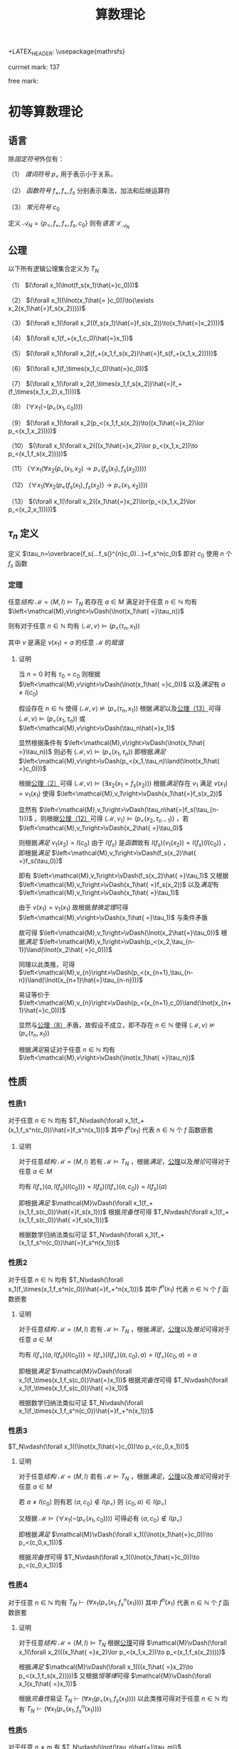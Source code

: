 +LATEX_HEADER: \usepackage{mathrsfs}

#+TITLE: 算数理论

currnet mark: 137

free mark: 

* 初等算数理论

** 语言<<MK1>>

除[[~/文档/note/数理逻辑/sllj.org::MK105][固定符号]]外仅有：

（1） [[~/文档/note/数理逻辑/sllj.org::MK110][谓词符号]] $p_<$ 用于表示小于关系，

（2） [[~/文档/note/数理逻辑/sllj.org::MK109][函数符号]] $f_\times,f_+, f_s$ 分别表示乘法，加法和后继运算符

（3） [[~/文档/note/数理逻辑/sllj.org::MK108][常元符号]] $c_0$

定义 $\mathcal{A}_N=\{p_<,f_\times,f_+,f_s,c_0\}$ 则有[[~/文档/note/数理逻辑/sllj.org::MK11][语言]] $\mathcal{L}_{\mathcal{A}_N}$

** 公理<<MK2>>

以下所有逻辑公理集合定义为 $T_N$

（1） $(\forall x_1(\lnot(f_s(x_1)\hat{=}c_0)))$

（2） $(\forall x_1((\lnot(x_1\hat{= }c_0))\to(\exists x_2(x_1\hat{=}f_s(x_2)))))$

（3） $(\forall x_1(\forall x_2((f_s(x_1)\hat{=}f_s(x_2))\to(x_1\hat{=}x_2))))$

（4） $(\forall x_1(f_+(x_1,c_0)\hat{=}x_1))$

（5） $(\forall x_1(\forall x_2(f_+(x_1,f_s(x_2))\hat{=}f_s(f_+(x_1,x_2)))))$

（6） $(\forall x_1(f_\times(x_1,c_0)\hat{=}c_0))$

（7） $(\forall x_1(\forall x_2(f_\times(x_1,f_s(x_2))\hat{=}f_+(f_\times(x_1,x_2),x_1))))$

（8） $(\forall x_1(\lnot(p_<(x_1,c_0))))$

（9） $(\forall x_1(\forall x_2(p_<(x_1,f_s(x_2))\to((x_1\hat{=}x_2)\lor p_<(x_1,x_2)))))$

（10） $(\forall x_1(\forall x_2(((x_1\hat{=}x_2)\lor p_<(x_1,x_2))\to p_<(x_1,f_s(x_2)))))$

（11） $(\forall x_1(\forall x_2(p_<(x_1,x_2)\to p_<(f_s(x_1),f_s(x_2)))))$

（12） $(\forall x_1(\forall x_2(p_<(f_s(x_1),f_s(x_2))\to p_<(x_1,x_2))))$

（13） $(\forall x_1(\forall x_2((x_1\hat{=}x_2)\lor(p_<(x_1,x_2)\lor p_<(x_2,x_1)))))$

** $\tau_n$ 定义<<MK13>>

定义 $\tau_n=\overbrace{f_s(...f_s(}^{n}c_0)...)=f_s^n(c_0)$ 即对 $c_0$ 使用 $n$ 个 $f_s$ 函数

*** 定理

任意[[~/文档/note/数理逻辑/sllj.org::MK153][结构]] $\mathcal{M} =\left<M,I\right>\vDash T_N$ 若存在 $a\in M$ 满足对于任意 $n\in\mathbb{N}$ 均有 $\left<\mathcal{M},v\right>\vDash(\lnot(x_1\hat{ =}\tau_n))$

则有对于任意 $n\in\mathbb{N}$ 均有 $\left<\mathcal{M},v\right>\vDash(p_<(\tau_n,x_1))$

其中 $v$ 是满足 $v(x_1)=a$ 的任意 $\mathcal{M}$ 的[[~/文档/note/数理逻辑/sllj.org::MK154][赋值]]

**** 证明

当 $n=0$ 时有 $\tau_0=c_0$ 则根据 $\left<\mathcal{M},v\right>\vDash(\lnot(x_1\hat{ =}c_0))$ 以及[[~/文档/note/数理逻辑/sllj.org::MK158][满足]]有 $a\ne I(c_0)$

假设存在 $n\in\mathbb{N}$ 使得 $\left<\mathcal{M},v\right>\not\vDash(p_<(\tau_n,x_1))$ 根据[[~/文档/note/数理逻辑/sllj.org::MK158][满足]]以及[[MK2][公理（13）]]可得 $\left<\mathcal{M},v\right>\vDash(p_<(x_1,\tau_n))$ 或 $\left<\mathcal{M},v\right>\vDash(\tau_n\hat{=}x_1)$

显然根据条件有 $\left<\mathcal{M},v\right>\vDash(\lnot(x_1\hat{ =}\tau_n))$ 则必有 $\left<\mathcal{M},v\right>\vDash(p_<(x_1,\tau_n))$ 即根据[[~/文档/note/数理逻辑/sllj.org::MK158][满足]] $\left<\mathcal{M},v\right>\vDash(p_<(x_1,\tau_n)\land(\lnot(x_1\hat{ =}c_0)))$

根据[[MK2][公理（2）]]可得 $\left<\mathcal{M},v\right>\vDash(\exists x_2(x_1=f_s(x_2)))$ 根据[[~/文档/note/数理逻辑/sllj.org::MK158][满足]]存在 $v_1$ 满足 $v(x_1)=v_1(x_1)$ 使得 $\left<\mathcal{M},v_1\right>\vDash(x_1\hat{=}f_s(x_2))$

显然有 $\left<\mathcal{M},v_1\right>\vDash(\tau_n\hat{=}f_s(\tau_{n-1}))$ ，则根据[[MK2][公理（12）]]可得 $\left<\mathcal{M},v_1\right>\vDash(p_<(x_2,\tau_{n-1}))$ ，若 $\left<\mathcal{M},v_1\right>\vDash(x_2\hat{ =}\tau_0)$

则根据[[~/文档/note/数理逻辑/sllj.org::MK158][满足]] $v_1(x_2)=I(c_0)$ 由于 $I(f_s)$ 是[[~/文档/note/离散数学/lssx.org::MK175][函数]]故有 $I(f_s)(v_1(x_2))=I(f_s)(I(c_0))$ ，即根据[[~/文档/note/数理逻辑/sllj.org::MK158][满足]] $\left<\mathcal{M},v_1\right>\vDash(f_s(x_2)\hat{ =}f_s(\tau_0))$

即有 $\left<\mathcal{M},v_1\right>\vDash(f_s(x_2)\hat{ =}\tau_1)$ 又根据 $\left<\mathcal{M},v_1\right>\vDash(x_1\hat{ =}f_s(x_2))$ 以及[[~/文档/note/数理逻辑/sllj.org::MK158][满足]]有 $\left<\mathcal{M},v_1\right>\vDash(x_1\hat{ =}\tau_1)$

由于 $v(x_1)=v_1(x_1)$ 故根据[[~/文档/note/数理逻辑/sllj.org::MK176][替换定理]]可得 $\left<\mathcal{M},v\right>\vDash(x_1\hat{ =}\tau_1)$ 与条件矛盾

故可得 $\left<\mathcal{M},v_1\right>\vDash(\lnot(x_2\hat{=}\tau_0))$ 根据[[~/文档/note/数理逻辑/sllj.org::MK158][满足]] $\left<\mathcal{M},v_1\right>\vDash(p_<(x_2,\tau_{n-1})\land(\lnot(x_2\hat{ =}c_0)))$

同理以此类推，可得 $\left<\mathcal{M},v_{n}\right>\vDash(p_<(x_{n+1},\tau_{n-n})\land(\lnot(x_{n+1}\hat{=}\tau_{n-n})))$

易证等价于 $\left<\mathcal{M},v_{n}\right>\vDash(p_<(x_{n+1},c_0)\land(\lnot(x_{n+1}\hat{=}c_0)))$

显然与[[MK2][公理（8）]]矛盾，故假设不成立，即不存在 $n\in\mathbb{N}$ 使得 $\left<\mathcal{M},v\right>\not\vDash(p_<(\tau_n,x_1))$

根据[[~/文档/note/数理逻辑/sllj.org::MK158][满足]]易证对于任意 $n\in\mathbb{N}$ 均有 $\left<\mathcal{M},v\right>\vDash(\lnot(x_1\hat{ =}\tau_n))$

** 性质

*** 性质1<<MK14>>

对于任意 $n\in\mathbb{N}$ 均有 $T_N\vdash(\forall x_1(f_+(x_1,f_s^n(c_0))\hat{=}f_s^n(x_1)))$ 其中 $f^n(x_1)$ 代表 $n\in\mathbb{N}$ 个 $f$ 函数嵌套

**** 证明

对于任意[[~/文档/note/数理逻辑/sllj.org::MK153][结构]] $\mathcal{M}=\left<M,I\right>$ 若有 $\mathcal{M}\vDash T_N$ ，根据[[~/文档/note/数理逻辑/sllj.org::MK158][满足]]，[[MK3][公理]]以及[[~/文档/note/数理逻辑/sllj.org::MK169][推论]]可得对于任意 $a\in M$

均有 $I(f_+)(a,I(f_s)(I(c_0)))=I(f_s)(I(f_+)(a,c_0))=I(f_s)(a)$

即根据[[~/文档/note/数理逻辑/sllj.org::MK158][满足]] $\mathcal{M}\vDash(\forall x_1(f_+(x_1,f_s(c_0))\hat{=}f_s(x_1)))$ 根据[[~/文档/note/数理逻辑/sllj.org::MK257][完备性]]可得 $T_N\vdash(\forall x_1(f_+(x_1,f_s(c_0))\hat{ =}f_s(x_1)))$

根据数学归纳法类似可证 $T_N\vdash(\forall x_1(f_+(x_1,f_s^n(c_0))\hat{=}f_s^n(x_1)))$ 

*** 性质2<<MK15>>

对于任意 $n\in\mathbb{N}$ 均有 $T_N\vdash(\forall x_1(f_\times(x_1,f_s^n(c_0))\hat{=}f_+^n(x_1)))$ 其中 $f^n(x_1)$ 代表 $n\in\mathbb{N}$ 个 $f$ 函数嵌套

**** 证明

对于任意[[~/文档/note/数理逻辑/sllj.org::MK153][结构]] $\mathcal{M}=\left<M,I\right>$ 若有 $\mathcal{M}\vDash T_N$ ，根据[[~/文档/note/数理逻辑/sllj.org::MK158][满足]]，[[MK3][公理]]以及[[~/文档/note/数理逻辑/sllj.org::MK169][推论]]可得对于任意 $a\in M$

均有 $I(f_\times)(a,I(f_s)(I(c_0)))=I(f_+)(I(f_\times)(a,c_0),a)=I(f_+)(c_0,a)=a$

即根据[[~/文档/note/数理逻辑/sllj.org::MK158][满足]] $\mathcal{M}\vDash(\forall x_1(f_\times(x_1,f_s(c_0))\hat{=}x_1))$ 根据[[~/文档/note/数理逻辑/sllj.org::MK257][完备性]]可得 $T_N\vdash(\forall x_1(f_\times(x_1,f_s(c_0))\hat{ =}x_1))$

根据数学归纳法类似可证 $T_N\vdash(\forall x_1(f_\times(x_1,f_s^n(c_0))\hat{=}f_+^n(x_1)))$ 

*** 性质3<<MK4>>

$T_N\vdash(\forall x_1((\lnot(x_1\hat{=}c_0))\to p_<(c_0,x_1)))$

**** 证明

对于任意[[~/文档/note/数理逻辑/sllj.org::MK153][结构]] $\mathcal{M}=\left<M,I\right>$ 若有 $\mathcal{M}\vDash T_N$ ，根据[[~/文档/note/数理逻辑/sllj.org::MK158][满足]]，[[MK3][公理]]以及[[~/文档/note/数理逻辑/sllj.org::MK169][推论]]可得对于任意 $a\in M$

若 $a\ne I(c_0)$ 则有若 $\left<a,c_0\right>\not\in I(p_<)$ 则 $\left<c_0,a\right>\in I(p_<)$

又根据 $\mathcal{M}\vDash(\forall x_1(\lnot(p_<(x_1,c_0))))$ 可得必有 $\left<a,c_0\right>\not\in I(p_<)$

即根据[[~/文档/note/数理逻辑/sllj.org::MK158][满足]] $\mathcal{M}\vDash(\forall x_1((\lnot(x_1\hat{=}c_0))\to p_<(c_0,x_1)))$

根据[[~/文档/note/数理逻辑/sllj.org::MK257][完备性]]可得 $T_N\vdash(\forall x_1((\lnot(x_1\hat{=}c_0))\to p_<(c_0,x_1)))$

*** 性质4<<MK6>>

对于任意 $n\in\mathbb{N}$ 均有 $T_N\vdash(\forall x_1(p_<(x_1,f^n_s(x_1))))$ 其中 $f^n(x_1)$ 代表 $n\in\mathbb{N}$ 个 $f$ 函数嵌套

**** 证明

对于任意[[~/文档/note/数理逻辑/sllj.org::MK153][结构]] $\mathcal{M} =\left<M,I\right>\vDash T_N$ 根据[[MK2][公理]]可得 $\mathcal{M}\vDash(\forall x_1(\forall x_2(((x_1\hat{ =}x_2)\lor p_<(x_1,x_2))\to p_<(x_1,f_s(x_2)))))$

根据[[~/文档/note/数理逻辑/sllj.org::MK158][满足]] $\mathcal{M}\vDash(\forall x_1(((x_1\hat{ =}x_2)\to p_<(x_1,f_s(x_2)))))$ 又根据[[~/文档/note/数理逻辑/sllj.org::MK197][恒等律]]可得 $\mathcal{M}\vDash(\forall x_1(x_1\hat{ =}x_1))$

根据[[~/文档/note/数理逻辑/sllj.org::MK257][完备性]]易证 $T_N\vdash(\forall x_1(p_<(x_1,f_s(x_1))))$ 以此类推可得对于任意 $n\in\mathbb{N}$ 均有 $T_N\vdash(\forall x_1(p_<(x_1,f^n_s(x_1))))$  

*** 性质5<<MK12>>

对于任意 $n\ne m$ 有 $T_N\vdash(\lnot(\tau_n\hat{=}\tau_m))$

**** 证明

对于任意[[~/文档/note/数理逻辑/sllj.org::MK153][结构]] $\mathcal{M} =\left<M,I\right>\vDash T_N$ 假设存在 $n\ne m$ 满足 $\mathcal{M}\vDash(\tau_n\hat{ =}\tau_m)$ 则根据[[~/文档/note/数理逻辑/sllj.org::MK158][满足]]有 $I(f_s)^n(I(c_0))=I(f_s)^m(I(c_0))$

不妨设 $n>m$ 则根据[[MK2][公理]]有 $\mathcal{M}\vDash(\forall x_1(\forall x_2((f_s(x_1)\hat{=}f_s(x_2))\to(x_1\hat{=}x_2))))$

根据[[~/文档/note/数理逻辑/sllj.org::MK158][满足]]易证 $I(f_s)\left(I(f_s)^{n-m-1}(I(c_0))\right)=I(f_s)^{n-m}(I(c_0))=I(c_0)$

显然 $I(f_s)^{m-n}(c_0)\in M$ 故根据[[~/文档/note/数理逻辑/sllj.org::MK158][满足]] $\mathcal{M}\vDash(\exists x_1(f_s(x_1)\hat{ =}c_n))$ 显然与[[MK2][公理]]矛盾

故假设不成立，即不存在 $n\ne m$ 满足 $\mathcal{M}\vDash(\tau_n\hat{ =}\tau_m)$

又根据任意性以及[[~/文档/note/数理逻辑/sllj.org::MK257][完备性]]可得对于任意 $n\ne m$ 有 $T_N\vdash(\lnot(\tau_n\hat{=}\tau_m))$

*** 性质6<<MK17>>

对于任意 $n\in\mathbb{N}$ 有 $T_N\vdash(\lnot p_<(\tau_n,\tau_n))$

**** 证明

任意[[~/文档/note/数理逻辑/sllj.org::MK153][结构]] $\mathcal{M} =\left<M,I\right>\vDash T_N$ 若存在 $n$ 使得 $\mathcal{M}\vDash p_<(\tau_n,\tau_n)$ 则根据[[MK2][公理]]

有 $\mathcal{M}\vDash(\forall x_1(\forall x_2(p_<(f_s(x_1),f_s(x_2))\to p_<(x_1,x_2))))$ 即 $\mathcal{M}\vDash p_<(\tau_{n-1},\tau_{n-1})$

以此类推可得 $\mathcal{M}\vDash p_<(c_0,c_0)$ 显然与[[MK2][公理]]中 $(\forall x_1(\lnot(p_<(x_1,c_0))))$ ，矛盾

即假设不成立，即任意[[~/文档/note/数理逻辑/sllj.org::MK153][结构]] $\mathcal{M} =\left<M,I\right>\vDash T_N$ 任意 $n$ 均有 $\mathcal{M}\vDash p_<(\tau_n,\tau_n)$

根据[[~/文档/note/数理逻辑/sllj.org::MK257][完备性]]可得对于任意 $n\in\mathbb{N}$ 有 $T_N\vdash(\lnot p_<(\tau_n,\tau_n))$

** 引理

$\phi=(\forall x_1(\exists x_2((\lnot p_<(x_1,x_2))\land((f_+(x_2,x_2)\hat{=}x_1)\lor(f_s(f_+(x_2,x_2))\hat{=}x_1)))))$ 据[[~/文档/note/数理逻辑/sllj.org::MK265][独立于]] $T_N$

*** 证明

**** $T_N\cup\{\phi\}$ [[~/文档/note/数理逻辑/sllj.org::MK222][一致]]

根据[[MK9][引理]]以及[[~/文档/note/数理逻辑/sllj.org::MK229][定理1]]易证 $T_{PA}\cup\{\phi\}$ [[~/文档/note/数理逻辑/sllj.org::MK222][一致]]，则根据[[~/文档/note/数理逻辑/sllj.org::MK507][推论]]可得 $T_N\cup\{\phi\}\subset T_{PA}\cup\{\phi\}$ [[~/文档/note/数理逻辑/sllj.org::MK222][一致]]

**** $T_N\cup\{(\lnot\phi)\}$ [[~/文档/note/数理逻辑/sllj.org::MK222][一致]]

定义 $\mathbb{Z}[x]^+=\left\{\sum_{i=0}^na_ix^i\big|n\in\mathbb{N},a_n\geq0,\left\{a_i\big|i=0,...,n\right\}\subset\mathbb{Z}\right\}$ 即最高次项非负的整系数多项式集合

对于任意 $p\in\mathbb{Z}[x]^+$ 定义 $g(p)$ 为 $p$ 的最高次项系数，则显然 $\mathbb{Z}[x]^+=\left\{\sum_{i=0}^na_ix^i\big|p\in\mathbb{Z}[x]\land g(p)\geq0\right\}$ 

定义 $I$ 满足：

（1） $I(f_+),I(f_\times)$ 为整系数多项式上的加乘法

（2） $I(f_s)(p)=p+1$

（3） $\left<p_1,p_2\right>\in I(p_<)$ 的充要条件是 $g(p_1-p_2)<0$ 即相减后的最高次项系数小于 $0$ 

（4） $I(c_0)=0$

则定义 $\mathcal{Z}=\left<\mathbb{Z}[x]^+,I\right>$ 根据以下证明可得 $\mathcal{Z}\vDash T_N$ 以及 $\mathcal{Z}\vDahs(\lnot\phi)$ ，则根据[[~/文档/note/数理逻辑/sllj.org::MK255][完备性]]可得 $T_N\cup\{(\lnot\phi)\}$ [[~/文档/note/数理逻辑/sllj.org::MK222][一致]]

***** 运算封闭

任意 $\{\alpha_1,\alpha_2\}\subset M$ 设 $\alpha_1=\sum_{i=0}^na_ix^i,\alpha_1=\sum_{i=0}^mb_ix^i$ 显然有 $a_n\geq0,b_m\geq0$

****** $I(f_s)$ 封闭

显然 $\sum_{i=0}^na_ix^i+1=\sum_{i=1}^na_ix^i+a_0+1$ 若 $n\geq 1$ 则有 $g(\alpha_1+1)=a_n>0$

若 $n=0$ 则有 $\alpha_1=a_0$ 且 $a_0\geq0$ 则有 $a_0+1\geq 0$ 亦有 $g(\alpha_1+1)=a_0+1\geq 0$

综上所述 $I(f_s)(\alpha_1)\in\mathbb{Z}[x]^+$

****** $I(f_+)$ 封闭

若 $m>n$ 则 $g(\alpha_1+\alpha_2)=b_m\geq0$ 若 $m<n$ 则 $g(\alpha_1+\alpha_2)=a_n\geq0$

若 $m=n$ 则 $g(\alpha_1+\alpha_2)=b_m+a_n\geq0$ 

故可得 $I(f_+)(\alpha_1,\alpha_2)\in\mathbb{Z}[x]^+$

****** $I(f_\times)$ 封闭

显然 $g(\alpha_1\times\alpha_2)=a_nb_m\geq0$ 故可得 $I(f_\times)(\alpha_1,\alpha_2)\in\mathbb{Z}[x]^+$

***** $\mathcal{Z}\vDash T_N$

以下为部分公理[[~/文档/note/数理逻辑/sllj.org::MK158][满足]]证明，其余公理显然

****** 证明（1）

仅有 $-1+1=0$ 又根据 $\mathbb{Z}[x]^+$ 定义可得 $g(-1)=-1<0$ 故 $-1\not\in\mathbb{Z}[x]^+$

****** 证明（2）

任意 $p\in\mathbb{Z}[x]^+$ 满足 $p\ne0$ 易证均有 $g(p)>0$ 则显然有 $g(p-1)\geq0$ 以及 $p=p-1+1$

****** 证明（8）

任意 $p\in\mathbb{Z}[x]^+$ ，假设存在 $\left<p,0\right>\in I(p_<)$ 则根据定义有 $g(p-0)<0$ 即 $g(p)<0$ 则有 $p\not\in\mathbb{Z}[x]^+$

故矛盾，假设不成立

****** 证明（9）

任意 $\{p,q\}\subset\mathbb{Z}[x]^+$ 设 $p=\sum_{i=0}^na_ix^i,q=\sum_{i=0}^mb_ix^i$ 显然有 $a_n\geq0,b_m\geq0$

若有 $\left<p,I(f_s)(q)\right>\in I(p_<)$ 均有 $g(p-(q+1))<0$ 

若 $m>n$ 则 $g(p-(q+1))=-b_m<0$ 显然矛盾，故不成立。即有 $n\geq m$

若 $n>m$ 则 $g(p-(q+1))=g(p-q)=a_n>0$

若 $n=m$ 则 $g(p-(q+1))=a_k-b_k\leq0,1\leq k\leq m$ 或者 $g(p-(q+1))=a_0-(b_0+1)\leq0$

若前者，则显然 $g(p-(q+1))=g(p-q)=a_k-b_k\leq0$

若后者，则根据 $p\ne q$ 可得 $a_0\ne b_0$ 则结合 $a_0-(b_0+1)\leq0$ 显然 $a_0-b_0<0$

综上所述，对于任意 $\{p,q\}\subset\mathbb{Z}[x]^+$ 若有 $\left<p,I(f_s)(q)\right>\in I(p_<)$ 以及 $p\ne q$ 则有 $\left<p,q\right>\in I(p_<)$

根据[[~/文档/note/数理逻辑/sllj.org::MK158][满足]]易证 $\mathcal{Z}\vDash(\forall x_1(\forall x_2(p_<(x_1,f_s(x_2))\to((\lnot(x_1\hat{=}x_2))\to p_<(x_1,x_2)))))$

****** 证明（13）

若有 $\{p,q\}\subset\mathbb{Z}[x]^+$ 满足 $p\ne q$ 则显然 $p-q\ne0$ 即有 $g(p-q)\ne0$ 显然 $g(p-q)\in\mathbb{Z}$

根据整数三岐性可得若 $g(p-q)\not<0$ 则有 $g(p-q)>0$

根据[[~/文档/note/数理逻辑/sllj.org::MK158][满足]]易证 $\mathcal{Z}\vDash(\forall x_1(\forall x_2((\lnot(x_1\hat{=}x_2))\to((\lnot p_<(x_1,x_2))\to p_<(x_2,x_1)))))$

***** $\mathcal{Z}\vDash(\lnot\phi)$

定义 $\mathcal{Z}$ 的[[~/文档/note/数理逻辑/sllj.org::MK154][赋值]] $v$ 满足 $v(x_1)=x$ 显然有 $x\in\mathbb{Z}[x]^+$ 假设存在 $p\in\mathbb{Z}[x]^+$ 满足 $p+p=x$

设 $p=\sum_{i=0}^na_ix^i$ 显然有 $a_n\geq0$ 若 $n>1$ 则 $p+p=\sum_{i=1}^n2a_ix^i$ 显然 $p+p\ne x$

若 $n=0$ 则 $p+p=2a_0$ 亦有 $p+p=x$

若 $n=1$ 则有 $p=a_1x+a_0$ 则根据 $p+p=2a_1x+2a_0$ 有 $2a_1=1,2a_0=0$

即有 $a_1=0.5,a_0=0$ 显然 $p=0.5x\not\in\mathbb{Z}[x]^+$ ，故矛盾。

即假设不成立，不存在 $p\in\mathbb{Z}[x]^+$ 满足 $p+p=x$ ，同理可证不存在 $p\in\mathbb{Z}[x]^+$ 满足 $I(f_s)(p+p)=x$

根据[[~/文档/note/数理逻辑/sllj.org::MK158][满足]]易证 $\mathcal{Z}\not\vDash\phi$ 即有 $\mathcal{Z}\vDash(\lnot\phi)$

* 皮亚诺算数理论

** 语言

同[[MK1][初等算数语言]]，为做区分，定义其[[~/文档/note/数理逻辑/sllj.org::MK11][语言]]为 $\mathcal{L}_{\mathcal{A}_{PA}}$

** 公理<<MK3>>

包含[[MK2][初等算数理论公理]] $T_N$ 以及对于任意[[~/文档/note/数理逻辑/sllj.org::MK129][表达式]] $\phi(x_1,...,x_n)$

有数学归纳法 $(\forall x_2...(\forall x_n((\phi(\left<x_1\right>,\left<c_0\right>)\land(\forall x_1(\phi\to\phi(\left<x_1\right>,\left<f_s(x_1)\right>))))\to(\forall x_1\phi)))...)$

其中的替换为[[~/文档/note/数理逻辑/sllj.org::MK145][自由替换]]，定义其公理集合为 $T_{PA}$

** 性质

*** 性质1

$T_{PA}\vdash(\forall x_1(\lnot(x_1\hat{=}f_s(x_1))))$

**** 证明

定义 $\phi=(\lnot(f_s(x_1)\hat{=}x_1))$ 对于任意[[~/文档/note/数理逻辑/sllj.org::MK153][结构]] $\mathcal{M} =\left<M,I\right>\vDash T_{PA}$ 根据以下证明可得 $\mathcal{M}\vDash(\phi(\left<x_1\right>,\left<c_0\right>)\land(\phi\to\phi(\left<x_1\right>,\left<f_s(x_1)\right>)))$

根据[[MK3][数学归纳法]]可得 $\mathcal{M}\vDash(\forall x_1\phi)$ ，根据[[~/文档/note/数理逻辑/sllj.org::MK257][完备性]]可得 $T_{PA}\vdash(\forall x_1(\lnot(x_1\hat{=}f_s(x_1))))$

***** $\mathcal{M}\vDash\phi(\left<x_1\right>,\left<c_0\right>)$

根据 $\mathcal{M}\vDash(\forall x_1(\lnot(f_s(x_1))\hat{=}c_0))$ 以及[[~/文档/note/数理逻辑/sllj.org::MK158][满足]]易证 $\mathcal{M}\vDash(\lnot(f_s(c_0))\hat{ =}c_0)$

***** $\mathcal{M}\vDash(\forall x_1(\phi\to\phi(\left<x_1\right>,\left<f_s(x_1)\right>)))$

假设 $\mathcal{M}\not\vDash(\forall x_1((\lnot(f_s(x_1))\hat{=}x_1)\to(\lnot(f_s(f_s(x_1)))\hat{ =}f_s(x_1))))$ 则根据[[~/文档/note/数理逻辑/sllj.org::MK158][满足]]可得存在[[~/文档/note/数理逻辑/sllj.org::MK154][赋值]] $v$ 使得：

（1） $\left<\mathcal{M},v\right>\vDash(\lnot(f_s(x_1)\hat{=}x_1))$

（2） $\left<\mathcal{M},v\right>\not\vDash(\lnot(f_s(f_s(x_1))\hat{=}f_s(x_1)))$ 即 $\left<\mathcal{M},v\right>\vDash(f_s(f_s(x_1))\hat{ =}f_s(x_1))$ 

根据[[~/文档/note/数理逻辑/sllj.org::MK169][推论]]亦可得 $\left<\mathcal{M},v\right>\vDash T_{PA}$ 即有 $\left<\mathcal{M},v\right>\vDash(\forall x_1(\forall x_2((f_s(x_1)\hat{=}f_s(x_2))\to(x_1\hat{=}x_2))))$

即根据[[~/文档/note/数理逻辑/sllj.org::MK158][满足]]可得 $\left<\mathcal{M},v\right>\vDash(f_s(x_1)\hat{ =}x_1)$ 与（1）矛盾，故假设不成立

即有 $\mathcal{M}\vDash(\forall x_1(\phi\to\phi(\left<x_1\right>,\left<f_s(x_1)\right>)))$

*** 性质3

$T_{PA}\vdash(\forall x_1(\forall x_2(p_<(x_1,x_2)\to(\lnot(x_1\hat{=}x_2)))))$

**** 证明

定义 $\phi=(\forall x_2(p_<(x_1,x_2)\to(\lnot(x_1\hat{=}x_2))))$ 对于任意[[~/文档/note/数理逻辑/sllj.org::MK153][结构]] $\mathcal{M} =\left<M,I\right>\vDash T_{PA}$

根据以下证明可得 $\mathcal{M}\vDash(\phi(\left<x_1\right>,\left<c_0\right>)\land(\phi\to\phi(\left<x_1\right>,\left<f_s(x_1)\right>)))$

根据[[MK3][数学归纳法]]可得 $\mathcal{M}\vDash(\forall x_1\phi)$ ，根据[[~/文档/note/数理逻辑/sllj.org::MK257][完备性]]可得 $T_{PA}\vdash(\forall x_1(p_<(x_1,f_s(x_1))))$

***** $\mathcal{M}\vDash\phi(\left<x_1\right>,\left<c_0\right>)$

对于任意 $b\in M$ 若有 $\left<I(c_0),b\right>\in I(p_<)$ ，假设 $I(c_0)=b$

根据[[MK3][公理]] $\mathcal{M}\vDash(\forall x_1(\lnot(p_<(x_1,c_0))))$ 以及[[~/文档/note/数理逻辑/sllj.org::MK158][满足]]可得 $\left<I(c_0),I(c_0)\right>\not\in I(p_<)$ 即矛盾

故假设不成立，即 $I(c_0)\ne b$ 根据[[~/文档/note/数理逻辑/sllj.org::MK158][满足]]易证

***** $\mathcal{M}\vDash(\forall x_1(\phi\to\phi(\left<x_1\right>,\left<f_s(x_1)\right>)))$ 

假设 $\mathcal{M}\not\vDash(\forall x_1(\phi\to\phi(\left<x_1\right>,\left<f_s(x_1)\right>))$ 则根据[[~/文档/note/数理逻辑/sllj.org::MK158][满足]]可得存在[[~/文档/note/数理逻辑/sllj.org::MK154][赋值]] $v$ 使得：

（1） $\left<\mathcal{M},v\right>\vDash(\forall x_2(p_<(x_1,x_2)\to(\lnot(x_1\hat{=}x_2))))$

（2） $\left<\mathcal{M},v\right>\not\vDash(\forall x_2(p_<(f_s(x_1),x_2)\to(\lnot(f_s(x_1)\hat{=}x_2))))$

进一步根据（2）以及[[~/文档/note/数理逻辑/sllj.org::MK158][满足]]可得存在[[~/文档/note/数理逻辑/sllj.org::MK154][赋值]] $\eta$ 满足：

（3） $\eta(x_i)=v(x_i),i\ne 2$

（4） $\left<\mathcal{M},\eta\right>\not\vDash(p_<(f_s(x_1),x_2)\to(\lnot(f_s(x_1)\hat{=}x_2)))$

进一步根据（4）以及[[~/文档/note/数理逻辑/sllj.org::MK158][满足]]有：

（5） $\left<\mathcal{M},\eta\right>\vDash p_<(f_s(x_1),x_2)$

（6） $\left<\mathcal{M},\eta\right>\not\vDash(\lnot(f_s(x_1)\hat{=}x_2))$

又进一步根据（6）以及[[~/文档/note/数理逻辑/sllj.org::MK158][满足]]有 $\left<\mathcal{M},\eta\right>\vDash(f_s(x_1)\hat{=}x_2)$ 根据[[~/文档/note/数理逻辑/sllj.org::MK158][满足]]即 $\eta(x_2)=I(f_s)(v(x_1))$

同理根据（5）可得 $\left<\mathcal{M},v\right>\vDash p_<(f_s(x_1),f_s(x_1))$

又根据[[MK3][公理]]可得 $\mathcal{M}\vDash(\forall x_1(\forall x_2(p_<(f_s(x_1),f_s(x_2))\to p_<(x_1,x_2))))$ 即有 $\left<\mathcal{M},v\right>\vDash p_<(x_1,x_1)$

结合（1）以及[[~/文档/note/数理逻辑/sllj.org::MK158][满足]]有 $\left<\mathcal{M},v\right>\vDash (\lnot(x_1\hat{=}x_1))$ 显然违背[[~/文档/note/数理逻辑/sllj.org::MK197][恒等律]]，即矛盾

故假设不成立，即有 $\mathcal{M}\vDash(\forall x_1(\phi\to\phi(\left<x_1\right>,\left<f_s(x_1)\right>)))$ 

*** 性质4（传递性）<<MK5>>

$T_{PA}\vdash(\forall x_1(\forall x_2(\forall x_3((p_<(x_1,x_2)\land p_<(x_2,x_3))\to p_<(x_1,x_3)))))$

**** 证明

定义 $\phi=(\forall x_2(\forall x_3((p_<(x_1,x_2)\land p_<(x_2,x_3))\to p_<(x_1,x_3))))$ 对于任意[[~/文档/note/数理逻辑/sllj.org::MK153][结构]] $\mathcal{M} =\left<M,I\right>\vDash T_{PA}$

根据以下证明可得 $\mathcal{M}\vDash(\phi(\left<x_1\right>,\left<c_0\right>)\land(\phi\to\phi(\left<x_1\right>,\left<f_s(x_1)\right>)))$

根据[[MK3][数学归纳法]]可得 $\mathcal{M}\vDash(\forall x_1\phi)$ ，根据[[~/文档/note/数理逻辑/sllj.org::MK257][完备性]]可得 $T_{PA}\vdash(\forall x_1(\forall x_2(\forall x_3((p_<(x_1,x_2)\land p_<(x_2,x_3))\to p_<(x_1,x_3)))))$

***** $\mathcal{M}\vDash\phi(\left<x_1\right>,\left<c_0\right>)$

由于 $\mathcal{M}\vDash T_{PA}$ 故可得 $\mathcal{M}\vDash(\forall x_1(\lnot(p_<(x_1,c_0))))$ 则根据[[~/文档/note/数理逻辑/sllj.org::MK158][满足]]易证 $\mathcal{M}\vDas(\forall x_2(\forall x_3(p_<(x_2,x_3)\to(\lnot(x_3\hat{=}c_0)))))$ 

显然 $\mathcal{M}\vDash T_{N}$ 根据[[~/文档/note/数理逻辑/sllj.org::MK257][完备性]]以及[[MK4][性质]]可得 $\mathcal{M}\vDash(\forall x_2(\forall x_3((p_<(c_0,x_2)\land p_<(x_2,x_3))\to p_<(c_0,x_3))))$

即 $\mathcal{M}\vDash\phi(\left<x_1\right>,\left<c_0\right>)$

***** $\mathcal{M}\vDash(\forall x_1(\phi\to\phi(\left<x_1\right>,\left<f_s(x_1)\right>)))$

假设 $\mathcal{M}\not\vDash(\forall x_1(\phi\to\phi(\left<x_1\right>,\left<f_s(x_1)\right>))$ 则根据[[~/文档/note/数理逻辑/sllj.org::MK158][满足]]可得存在[[~/文档/note/数理逻辑/sllj.org::MK154][赋值]] $v$ 使得：

（1） $\left<\mathcal{M},v\right>\vDash(\forall x_2(\forall x_3((p_<(x_1,x_2)\land p_<(x_2,x_3))\to p_<(x_1,x_3))))$

（2） $\left<\mathcal{M},v\right>\not\vDash(\forall x_2(\forall x_3((p_<(f_2(x_1),x_2)\land p_<(x_2,x_3))\to p_<(f_s(x_1),x_3))))$

根据（2）以及[[~/文档/note/数理逻辑/sllj.org::MK158][满足]]可得存在[[~/文档/note/数理逻辑/sllj.org::MK154][赋值]] $\eta$ 满足：

（3） $v(x_i)=\eta(x_i),i\ne 2\land i\ne 3$

（4） $\left<\mathcal{M},\eta\right>\not\vDash((p_<(f_s(x_1),x_2)\land p_<(x_2,x_3))\to p_<(f_s(x_1),x_3))$

根据（4）以及[[~/文档/note/数理逻辑/sllj.org::MK158][满足]]可得

（5） $\left<\mathcal{M},\eta\right>\vDash(p_<(f_s(x_1),x_2)\land p_<(x_2,x_3))$

（6） $\left<\mathcal{M},\eta\right>\not\vDash p_<(f_s(x_1),x_3)$

根据[[MK3][公理]]可得 $\mathcal{M}\vDash(\forall x_1(\lnot(p_<(x_1,c_0))))$ 则有 $\left<\mathcal{M},\eta\right>\vDash(\lnot(x_2\hat{=}c_0))$ 以及 $\left<\mathcal{M},\eta\right>\vDash(\lnot(x_3\hat{ =}c_0))$

同理根据 $\mathcal{M}\vDash(\forall x_1((\lnot(x_1\hat{= }c_0))\to(\exists x_2(x_1\hat{=}f_s(x_2)))))$ 可得存在 $x_4,x_5$ 满足

（7） $\left<\mathcal{M},\eta\right>\vDash(f_s(x_4)\hat{=}f_s(x_2))$ 

（8） $\left<\mathcal{M},\eta\right>\vDash(f_s(x_5)\hat{ =}f_s(x_3))$

结合（5）可得：

（9） $\left<\mathcal{M},\eta\right>\vDash(p_<(f_s(x_1),f_s(x_4))\land p_<(f_s(x_4),f_s(x_3)))$

根据[[MK3][公理]]可得 $\left<\mathcal{M},\eta\right>(\forall x_1(\forall x_2(p_<(f_s(x_1),f_s(x_2))\to p_<(x_1,x_2))))$

结合（9）以及[[~/文档/note/数理逻辑/sllj.org::MK158][满足]]有：

（10） $\left<\mathcal{M},\eta\right>\vDash(p_<(x_1,x_4)\land p_<(x_4,x_5))$

又根据（1）、（3）以及[[~/文档/note/数理逻辑/sllj.org::MK158][满足]]可得：

（11） $\left<\mathcal{M},\eta\right>\vDash((p_<(x_1,x_4)\land p_<(x_4,x_5))\to p_<(x_1,x_5))$

根据（10）以及（11）可得 $\left<\mathcal{M},\eta\right>\vDash p_<(x_1,x_5)$ 根据[[MK3][公理]]可得 $\mathcal{M}\vDash(\forall x_1(\forall x_2(p_<(x_1,x_2)\to p_<(f_s(x_1),f_s(x_2)))))$

即有 $\left<\mathcal{M},\eta\right>\vDash p_<(f_s(x_1),f_s(x_5))$ 结合（8）可得 $\left<\mathcal{M},\eta\right>\vDash p_<(f_s(x_1),x_3)$ 显然与（6）矛盾

故假设不成立，即有 $\mathcal{M}\vDash(\forall x_1(\phi\to\phi(\left<x_1\right>,\left<f_s(x_1)\right>))$ 

*** 性质5<<MK7>>

$T_{PA}\vdash(\forall x_1(f_+(c_0,x_1)\hat{=}x_1))$

**** 证明

定义 $\phi=(f_+(c_0,x_1)\hat{=}x_1)$ 对于任意[[~/文档/note/数理逻辑/sllj.org::MK153][结构]] $\mathcal{M} =\left<M,I\right>\vDash T_{PA}$

根据以下证明可得 $\mathcal{M}\vDash(\phi(\left<x_1\right>,\left<c_0\right>)\land(\phi\to\phi(\left<x_1\right>,\left<f_s(x_1)\right>)))$

根据[[MK3][数学归纳法]]可得 $\mathcal{M}\vDash(\forall x_1\phi)$ ，根据[[~/文档/note/数理逻辑/sllj.org::MK257][完备性]]可得 $T_{PA}\vdash(\forall x_1(f_+(c_0,x_1)\hat{=}x_1))$

***** $\mathcal{M}\vDash\phi(\left<x_1\right>,\left<c_0\right>)$

根据[[MK3][公理]]可得 $\mathcal{M}\vDash(\forall x_1(f_+(x_1,c_0)\hat{=}x_1))$ 根据[[~/文档/note/数理逻辑/sllj.org::MK158][满足]]以及[[~/文档/note/数理逻辑/sllj.org::MK176][替换定理]]可得 $\mathcal{M}\vDash(\forall x_1(f_+(c_0,c_0)\hat{ =}c_0))$

即 $\mathcal{M}\vDash\phi(\left<x_1\right>,\left<c_0\right>)$

***** $\mathcal{M}\vDash(\forall x_1(\phi\to\phi(\left<x_1\right>,\left<f_s(x_1)\right>)))$

对于任意[[~/文档/note/数理逻辑/sllj.org::MK154][赋值]] $v$ 若有 $\left<\mathcal{M},v\right>\vDash(f_+(c_0,x_1)\hat{=}x_1)$ 则根据[[MK3][公理]] $\left<\mathcal{M},v\right>\vDash(\forall x_1(\forall x_2(f_+(x_1,f_s(x_2))\hat{ =}f_s(f_+(x_1,x_2)))))$

则根据[[~/文档/note/数理逻辑/sllj.org::MK158][满足]]以及[[~/文档/note/数理逻辑/sllj.org::MK176][替换定理]]易证 $\left<\mathcal{M},v\right>\vDash(f_+(c_0,f_s(x_1))\hat{=}f_s(f_+(c_0,x_1)))$

结合 $\left<\mathcal{M},v\right>\vDash(f_+(c_0,x_1)\hat{=}x_1)$ 可得 $\left<\mathcal{M},v\right>\vDash(f_+(c_0,f_s(x_1))\hat{ =}f_s(x_1))$

根据[[~/文档/note/数理逻辑/sllj.org::MK158][满足]]可得 $\left<\mathcal{M},v\right>\vDash((f_+(c_0,x_1)\hat{=}x_1)\to(f_+(c_0,f_s(x_1))\hat{ =}f_s(x_1)))$

又根据 $v$ 的任意性 $\mathcal{M}\vDash(\forall x_1((f_+(c_0,x_1)\hat{=}x_1)\to(f_+(c_0,f_s(x_1))\hat{ =}f_s(x_1))))$

*** 性质6<<MK8>>

$T_{PA}\vdash(\forall x_1(\forall x_2(f_+(f_s(x_2),x_1)\hat{=}f_s(f_+(x_2,x_1)))))$

**** 证明

定义 $\phi=(\forall x_2(f_+(f_s(x_2),x_1)\hat{=}f_s(f_+(x_2,x_1))))$ 对于任意[[~/文档/note/数理逻辑/sllj.org::MK153][结构]] $\mathcal{M} =\left<M,I\right>\vDash T_{PA}$

根据以下证明可得 $\mathcal{M}\vDash(\phi(\left<x_1\right>,\left<c_0\right>)\land(\phi\to\phi(\left<x_1\right>,\left<f_s(x_1)\right>)))$

根据[[MK3][数学归纳法]]可得 $\mathcal{M}\vDash(\forall x_1\phi)$ ，根据[[~/文档/note/数理逻辑/sllj.org::MK257][完备性]]可得 $T_{PA}\vdash(\forall x_1(\forall x_2(f_+(f_s(x_2),x_1)\hat{=}f_s(f_+(x_2,x_1)))))$

***** $\mathcal{M}\vDash\phi(\left<x_1\right>,\left<c_0\right>)$

由于 $\mathcal{M}\vDash T_{PA}$ 有 $\mathcal{M}\vDash(\forall x_1(f_+(x_1,c_0)\hat{=}x_1))$ 即根据[[~/文档/note/数理逻辑/sllj.org::MK158][满足]]对于任意[[~/文档/note/数理逻辑/sllj.org::MK154][赋值]] $v$ 均有

（1） $\left<\mathcal{M},v\right>\vDash(f_+(f_s(x_2),c_0)\hat{ =}f_s(x_2))$

（2） $\left<\mathcal{M},v\right>\vDash(f_s(f_+(x_2,c_0))\hat{ =}f_s(x_2))$

则根据[[~/文档/note/数理逻辑/sllj.org::MK158][满足]]显然 $\left<\mathcal{M},v\right>\vDash(f_+(f_s(x_2),c_0)\hat{=}f_s(f_+(x_2,c_0)))$

***** $\mathcal{M}\vDash(\forall x_1(\phi\to\phi(\left<x_1\right>,\left<f_s(x_1)\right>)))$

对于任意[[~/文档/note/数理逻辑/sllj.org::MK154][赋值]] $v$ 若有 $\left<\mathcal{M},v\right>\vDash(\forall x_2(f_+(f_s(x_2),x_1)\hat{=}f_s(f_+(x_2,x_1))))$ 则任意[[~/文档/note/数理逻辑/sllj.org::MK154][赋值]] $\eta$ 若有：

（1） $\eta(x_1)=v(x_i),i\ne2$

则有：

（2） $\left<\mathcal{M},\eta\right>\vDash(f_+(f_s(x_2),x_1)\hat{=}f_s(f_+(x_2,x_1)))$

则根据[[~/文档/note/数理逻辑/sllj.org::MK158][满足]]显然：

（3）$\left<\mathcal{M},\eta\right>\vDash(f_s(f_+(f_s(x_2),x_1))\hat{=}f_s(f_s(f_+(x_2,x_1))))$

根据[[MK3][公理]]可得 $\mathcal{M}\vDash(\forall x_1(\forall x_2(f_\times(x_1,f_s(x_2))\hat{=}f_+(f_\times(x_1,x_2),x_1))))$ 则根据[[~/文档/note/数理逻辑/sllj.org::MK158][满足]]易证：

（4） $\left<\mathcal{M},\eta\right>\vDash(f_s(f_+(f_s(x_2),x_1))\hat{=}f_+(f_s(x_2),f_s(x_1)))$

（5） $\left<\mathcal{M},\eta\right>\vDash(f_s(f_s(f_+(x_2,x_1)))\hat{=}f_s(f_+(x_2,f_s(x_1))))$

结合（3）有：

（6） $\left<\mathcal{M},\eta\right>\vDash(f_+(f_s(x_2),f_s(x_1))\hat{=}f_s(f_+(x_2,f_s(x_1))))$

又根据 $\eta$ 对 $x_2$ 的任意性可得 $\left<\mathcal{M},v\right>\vDash(\forall x_2(f_+(f_s(x_2),f_s(x_1))\hat{=}f_s(f_+(x_2,f_s(x_1)))))$

即根据[[~/文档/note/数理逻辑/sllj.org::MK158][满足]] $\left<\mathcal{M},v\right>\vDash(\phi\to\phi(\left<x_1\right>,\left<f_s(x_1)\right>))$

又根据 $v$ 的任意性以及[[~/文档/note/数理逻辑/sllj.org::MK158][满足]]可得 $\mathcal{M}\vDash(\forall x_1(\phi\to\phi(\left<x_1\right>,\left<f_s(x_1)\right>)))$

*** 性质7（加法交换律）

$T_{PA}\vdash(\forall x_1(\forall x_2(f_+(x_1,x_2)\hat{=}f_+(x_2,x_1))))$

**** 证明

定义 $\phi=(\forall x_2(f_+(x_1,x_2)\hat{=}f_+(x_2,x_1)))$ 对于任意[[~/文档/note/数理逻辑/sllj.org::MK153][结构]] $\mathcal{M} =\left<M,I\right>\vDash T_{PA}$

根据以下证明可得 $\mathcal{M}\vDash(\phi(\left<x_1\right>,\left<c_0\right>)\land(\phi\to\phi(\left<x_1\right>,\left<f_s(x_1)\right>)))$

根据[[MK3][数学归纳法]]可得 $\mathcal{M}\vDash(\forall x_1\phi)$ ，根据[[~/文档/note/数理逻辑/sllj.org::MK257][完备性]]可得 $T_{PA}\vdash(\forall x_1(\forall x_2(f_+(x_1,x_2)\hat{=}f_+(x_2,x_1))))$

***** $\mathcal{M}\vDash\phi(\left<x_1\right>,\left<c_0\right>)$

根据[[MK3][公理]]可得 $\mathcal{M}\vDash(\forall x_1(f_+(x_1,c_0)\hat{=}x_1))$ 根据[[MK7][性质5]]可得 $\mathcal{M}\vDash(\forall x_1(f_+(c_0,x_1)\hat{ =}x_1))$

则结合[[~/文档/note/数理逻辑/sllj.org::MK197][恒等律]]易证 $\mathcal{M}\vDash(\forall x_2(f_+(c_0,x_2)\hat{=}f_+(x_2,c_0)))$

***** $\mathcal{M}\vDash(\forall x_1(\phi\to\phi(\left<x_1\right>,\left<f_s(x_1)\right>)))$

根据[[~/文档/note/数理逻辑/sllj.org::MK257][完备性]] $\mathcal{M}\vDash T_{PA}$ 以及[[MK8][性质6]]可得对于任意[[~/文档/note/数理逻辑/sllj.org::MK154][赋值]] $v$ 均有 $\left<\mathcal{M},v\right>\vDash(f_+(f_s(x_1),x_2)\hat{=}f_s((f_+(x_2,x_1))))$

根据[[MK3][公理]]可得 $\mathcal{M}\vDash(\forall x_1(\forall x_2(f_+(x_1,f_s(x_2))\hat{=}f_s(f_+(x_1,x_2)))))$

即根据[[~/文档/note/数理逻辑/sllj.org::MK158][满足]]易证 $\left<\mathcal{M},v\right>\vDash(f_+(f_s(x_1),x_2)\hat{=}(f_+(x_2,f_s(x_1))))$

根据 $v$ 的任意性可得 $\mathcal{M}\vDash(\forall x_1(\phi\to\phi(\left<x_1\right>,\left<f_s(x_1)\right>)))$

** 引理<<MK9>>

$T_{PA}\vdash(\forall x_1(\exists x_2((\lnot p_<(x_1,x_2))\land((f_+(x_2,x_2)\hat{=}x_1)\lor(f_s(f_+(x_2,x_2))\hat{=}x_1)))))$

*** 证明

定义 $\phi=(\exists x_2((\lnot p_<(x_1,x_2))\land((f_+(x_2,x_2)\hat{=}x_1)\lor(f_s(f_+(x_2,x_2))\hat{=}x_1))))$

对于任意[[~/文档/note/数理逻辑/sllj.org::MK153][结构]] $\mathcal{M} =\left<M,I\right>\vDash T_{PA}$ 根据以下证明可得 $\mathcal{M}\vDash(\phi(\left<x_1\right>,\left<c_0\right>)\land(\phi\to\phi(\left<x_1\right>,\left<f_s(x_1)\right>)))$

根据[[MK3][数学归纳法]]可得 $\mathcal{M}\vDash(\forall x_1\phi)$ ，根据[[~/文档/note/数理逻辑/sllj.org::MK257][完备性]]

可得 $T_{PA}\vdash(\forall x_1(\exists x_2((\lnot p_<(x_1,x_2))\land((f_+(x_2,x_2)\hat{=}x_1)\lor(f_s(f_+(x_2,x_2))\hat{=}x_1)))))$

**** $\mathcal{M}\vDash\phi(\left<x_1\right>,\left<c_0\right>)$

根据[[MK3][公理]]可得 $\left<\mathcal{M},v\right>\vDash(\forall x_1(\lnot(p_<(x_1,c_0))))$ 则根据[[~/文档/note/数理逻辑/sllj.org::MK158][满足]]可得 $\left<\mathcal{M},v\right>\vDash(\lnot(p_<(c_0,c_0)))$

同理根据 $\left<\mathcal{M},v\right>\vDash(\forall x_1(f_+(x_1,c_0)\hat{=}x_1))$ 可得 $\left<\mathcal{M},v\right>\vDash(f_+(c_0,c_0)\hat{=}c_0)$ 

综上所述 $\left<\mathcal{M},v\right>\vDash((\lnot p_<(c_0,c_0))\land((f_+(c_0,c_0)\hat{=}c_0)\lor(f_s(f_+(c_0,c_0))\hat{=}c_0)))$

根据[[~/文档/note/数理逻辑/sllj.org::MK158][满足]]可得 $\left<\mathcal{M},v\right>\vDash(\exists x_2((\lnot p_<(c_0,x_2))\land((f_+(x_2,x_2)\hat{=}c_0)\lor(f_s(f_+(x_2,x_2))\hat{=}c_0))))$

即 $\left<\mathcal{M},v\right>\vDash\phi(\left<x_1\right>,\left<c_0\right>)$

**** $\mathcal{M}\vDash(\forall x_1(\phi\to\phi(\left<x_1\right>,\left<f_s(x_1)\right>)))$

根据[[~/文档/note/数理逻辑/sllj.org::MK158][满足]]可得对于任意 $\mathcal{M}$ 的[[~/文档/note/数理逻辑/sllj.org::MK154][赋值]] $\mu$ 满足 $v(x_i)=\mu(x_i),i\ne1$ 若有 $\left<\mathcal{M},\mu\right>\vDash\phi$

则存在 $\mathcal{M}$ 的[[~/文档/note/数理逻辑/sllj.org::MK154][赋值]] $\eta$ 满足 $\eta(x_i)=\mu(x_i),i\ne2$ 使得 $\left<\mathcal{M},\eta\right>\vDash((\lnot p_<(x_1,x_2))\land((f_+(x_2,x_2)\hat{=}x_1)\lor(f_s(f_+(x_2,x_2))\hat{=}x_1)))$

根据以下证明可得 $\left<\mathcal{M},\eta\right>\vDash(\exists x_2((\lnot p_<(x_1,x_2))\land((f_+(x_2,x_2)\hat{=}x_1)\lor(f_s(f_+(x_2,x_2))\hat{=}x_1))))$

即根据[[~/文档/note/数理逻辑/sllj.org::MK158][满足]]以及[[~/文档/note/数理逻辑/sllj.org::MK176][替换定理]] $\left<\mathcal{M},\mu\right>\vDash(\exists x_2((\lnot p_<(x_1,x_2))\land((f_+(x_2,x_2)\hat{=}x_1)\lor(f_s(f_+(x_2,x_2))\hat{=}x_1))))$

又由于 $\mu$ 的任意性可得 $\mathcal{M}\vDash(\forall x_1(\phi\to\phi(\left<x_1\right>,\left<f_s(x_1)\right>)))$

***** 若 $\left<\mathcal{M},\eta\right>\vDash(f_+(x_2,x_2)\hat{=}x_1)$

则有 $\left<\mathcal{M},\eta\right>\vDash((\lnot p_<(f_s(x_1),x_2))\land((f_+(x_2,x_2)\hat{=}f_s(x_1))\lor(f_s(f_+(x_2,x_2))\hat{=}f_s(x_1))))$

****** $\left<\mathcal{M},\eta\right>\vDash(\lnot p_<(f_s(x_1),x_2))$

根据[[~/文档/note/数理逻辑/sllj.org::MK158][满足]] $\left<\mathcal{M},\eta\right>\vDash(\lnot p_<(x_1,x_2))$ 假设 $\left<\mathcal{M},\eta\right>\not\vDash(\lnot p_<(f_s(x_1),x_2))$

根据[[~/文档/note/数理逻辑/sllj.org::MK158][满足]]以及根据[[~/文档/note/数理逻辑/sllj.org::MK186][德摩根律]]可得 $\left<\mathcal{M},\eta\right>\vDash p_<(f_s(x_1),x_2)$ 根据[[MK6][性质2]]以及[[~/文档/note/数理逻辑/sllj.org::MK257][完备性]]可得 $\left<\mathcal{M},\eta\right>\vDash p_<(x_1,f_s(x_1))$

则根据[[MK5][传递性]]以及[[~/文档/note/数理逻辑/sllj.org::MK257][完备性]]可得 $\left<\mathcal{M},\eta\right>\vDash p_<(x_1,x_2)$ 矛盾，故假设不成立，即有 $\left<\mathcal{M},\eta\right>\vDash(\lnot p_<(f_s(x_1),x_2))$

****** $\left<\mathcal{M},\eta\right>\vDash(f_s(f_+(x_2,x_2))\hat{ =}f_s(x_1))$

假设 $\bar{\eta}(f_s(f_+(x_2,x_2)))\ne\bar{\eta}(f_s(x_1))$ 根据[[MK3][公理]]以及[[~/文档/note/数理逻辑/sllj.org::MK169][推论]]有 $\left<\mathcal{M},\eta\right>\vDash(\forall x_1(\forall x_2((f_s(x_1)\hat{=}f_s(x_2))\to(x_1\hat{=}x_2))))$

则根据[[~/文档/note/数理逻辑/sllj.org::MK158][满足]] $\bar{\eta}(f_+(x_2,x_2))\ne\bar{\eta}(x_1)$ ，根据[[~/文档/note/数理逻辑/sllj.org::MK158][满足]]显然与 $\left<\mathcal{M},\eta\right>\vDash(f_+(x_2,x_2)\hat{=}x_1)$ 矛盾

故假设不成立，即有 $\bar{\eta}(f_s(f_+(x_2,x_2)))=\bar{\eta}(f_s(x_1))$ 即 $\left<\mathcal{M},\eta\right>\vDash(f_s(f_+(x_2,x_2))\hat{=}f_s(x_1))$

***** 若 $\left<\mathcal{M},\eta\right>\vDash(f_s(f_+(x_2,x_2))\hat{=}x_1)$

则定义 $v$ 满足 $v(x_i)=\begin{cases}\eta(x_i)&i\ne 2\\\bar{\eta}(f_s(x_i))&i=2\end{cases}$

即有 $\left<\mathcal{M},v\right>\vDash((\lnot p_<(f_s(x_1),x_2))\land((f_+(x_2,x_2)\hat{=}f_s(x_1))\lor(f_s(f_+(x_2,x_2))\hat{=}f_s(x_1))))$

****** $\left<\mathcal{M},\eta\right>\vDash(\lnot p_<(f_s(x_1),f_s(x_2)))$

假设 $\left<\mathcal{M},\eta\right>\vDash p_<(f_s(x_1),f_s(x_2))$ 根据[[MK3][公理]]有 $\mathcal{M}\vDash(\forall x_1(\forall x_2(p_<(f_s(x_1),f_s(x_2))\to p_<(x_1,x_2))))$

即根据[[~/文档/note/数理逻辑/sllj.org::MK158][满足]] $\left<\mathcal{M},\eta\right>\vDash p_<(x_1,x_2)$ 显然与 $\left<\mathcal{M},\eta\right>\vDash(\lnot p_<(x_1,x_2))$ 矛盾

故假设不成立，即 $\left<\mathcal{M},\eta\right>\vDash(\lnot p_<(f_s(x_1),f_s(x_2)))$

****** $\left<\mathcal{M},\eta\right>\vDash(f_+(f_s(x_2),f_s(x_2))\hat{ =}f_s(x_1))$

根据[[~/文档/note/数理逻辑/sllj.org::MK158][满足]]有 $\left<\mathcal{M},\eta\right>\vDash(f_s(f_s(f_+(x_2,x_2)))\hat{=}f_s(x_1))$ 根据[[MK3][公理]]有 $\mathcal{M}\vDash(\forall x_1(\forall x_2(f_\times(x_1,f_s(x_2))\hat{ =}f_+(f_\times(x_1,x_2),x_1))))$

根据[[~/文档/note/数理逻辑/sllj.org::MK158][满足]]有 $\left<\mathcal{M},\eta\right>\vDash(f_s(f_s(f_+(x_2,x_2)))\hat{=}f_s(f_+(x_2,f_s(x_2))))$ 进一步有 $\left<\mathcal{M},\eta\right>\vDash(f_s(f_+(x_2,f_s(x_2)))\hat{ =}f_s(x_1))$

根据[[MK8][性质6]]、[[MK3][公理]]以及[[~/文档/note/数理逻辑/sllj.org::MK158][满足]]易证 $\left<\mathcal{M},\eta\right>\vDash(f_s(f_+(x_2,f_s(x_2)))\hat{ =}f_+(f_s(x_2),f_s(x_2)))$

即有 $\left<\mathcal{M},\eta\right>\vDash(f_+(f_s(x_2),f_s(x_2))\hat{=}f_s(x_1))$

* 自然数标准[[~/文档/note/数理逻辑/sllj.org::MK221][模型]]<<MK27>>

定义[[~/文档/note/数理逻辑/sllj.org::MK153][结构]] $\mathfrak{N}=\left<\mathbb{N},\mathfrak{J}\right>$ 其中 $\mathfrak{J}$ 为：

（1） $\mathfrak{J}(p_<),\mathfrak{J}(f_+),\mathfrak{J}(f_\times)$ 为自然数上的小于关系，加法，乘法

（2） 对于任意 $a\in\mathbb{N}$ 定义 $\mathfrak{J}(f_s)(a)=a+1$

（3） $\mathfrak{J}(c_0)=0$

显然 $\mathcal{N}\vDash T_N$ 且 $\mathcal{N}\vDash T_{PA}$

** 相关定义

*** 整除<<MK24>>

自然数 $a$ 被自然数 $b$ 整除意味着存在自然数 $c$ 满足 $a=c\cdot b$

*** 标准映射<<MK131>>

对于任意 $\mathcal{L}_{\mathcal{A}_{N}}$ 的[[~/文档/note/数理逻辑/sllj.org::MK153][结构]] $\mathcal{M} =\left<M,I\right>\vDash T_{N}$ 定义 $e(n) =\bar{I}^*(\tau_n)$ 为标准映射，其中

（1） $n\in\mathbb{N}$

（2） $\tau_n$ 满足[[MK13][定义]]

** 自然数引理

*** 辗转相除<<MK19>>

任意自然数 $\{a,b\}\subset\mathbb{N}$ 可通过辗转相除法求出最大公因数

**** 证明

若 $a=b$ 则显然。若 $a\ne b$ 不妨设 $a>b$ 则整除有 $a=q_1b+r_1$ 即有 $r_1=a-q_1b$

设 $\text{gcd}(a,b)=c$ 则有 $a=p_1c,b=p_2c,\{p_1,p_2\}\subset\mathbb{N}$ 带入得 $r_1=p_1c-q_1p_2c=(p_1-q_1p_2)c$

即可得 $\text{gcd}(b,r_1)\geq c$ 。设 $\text{gcd}(b,r_1)=c'$ 则显然有 $b=p'_1c',r_1=p'_2c',\{p'_1,p'_2\}\subset\mathbb{N}$

同理带入 $a=q_1b+r_1$ 可得 $a=q_1p'_1c'+p'_2c'=(q_1p'_1+p'_2)c'$ 即 $c'$ 亦为 $a,b$ 的公约数

即有 $\text{gcd}(b,r_1)=c'\leq\text{gcd}(a,b)=c$ 即可得 $c'=c$ 即 $\text{gcd}(a,b) =\text{gcd}(b,r_1)$

以此类推可得 $\text{gcd}(a,b)=...=\text{gcd}(r_i,r_{i+1})=...\a$

根据整数除法性质可得 $r_1>r_2>...>r_i>...\a$ 又由于 $\text{gcd}(a,b)=\text{gcd}(r_i,r_{i+1})$ 可得 $r_i\geq\text{gcd}(a,b)$ 或者 $r_i=0$

若 $r_1=0$ 则显然 $\text{gcd}(a,b)=b$

若 $r_i\ne0,r_{i+1}=0$ 即有 $r_{i-1}=q_{i+1}r_i+r_{i+1}$ 即有 $r_{i-1}=q_{i+1}r_i$ 显然 $\text{gcd}(a,b)=\text{gcd}(r_{i-1},r_i)=r_i$

*** 贝祖引理<<MK20>>

任意自然数 $\{a,b\}\subset\mathbb{N}$ 若最大公约数为 $c\in\mathbb{N}$ ，则存在整数 $\{x,y\}\in\mathbb{Z}$ 使得 $ax+by=c$

**** 证明

若 $a=b$ 则显然有 $2a=1b+a$

若 $a\ne b$ ，不妨设 $a<b$ ，根据[[MK19][辗转相除]]可得：

$\begin{aligned}
a&=q_1b+r_1\\
b&=q_2r_1+r_2\\
r_1&=q_3r_2+r_3\\
&...\\
r_{n-2}&=q_nr_{n-1}+r_n\\
r_{n-1}&=q_{n +1}r_n
\end{aligned}$

其中 $r_n=c$ ，即可得

$\begin{aligned}
r_1&=a-q_1b\\
&=u_1a+v_1b\\
r_2&=b-q_2(a-q_1b)\\
&=(-q_2)a+(1+q_2q_1)b\\
&=u_2a+v_2b\\
r_3&=u_1a+v_1b-q_3(u_2a+v_2b)\\
&=(u_1-q_3u_2)a+(v_1-q_3v_2)b\\
&=u_3a+v_3b\\
&...\\
r_n&=u_na+v_nb\\
\end{aligned}$

其中 $\{u_i,v_i\}\subset\mathbb{Z}$ 。

**** 推论<<MK21>>

任意自然数 $\{a,b\}\subset\mathbb{N}$ 若最大公约数为 $c\in\mathbb{N}$ ，则存在整数 $\{x,y\}\subset\mathbb{N}$ 使得 $ax=by+c$

***** 证明

根据[[MK20][贝祖引理]]可得存在整数 $\{x,y\}\in\mathbb{Z}$ 使得 $ax+by=c$ 即有 $ax=(-y)b+c$

****** 若 $x=0$

即有 $c=by$ ，又由于 $c=\text{gcd}(a,b)$ 故可得 $c>0$ 且 $c\leq b$

由于 $y\in\mathbb{Z}$ 则 $by\geq b$ 或者 $by<0$ 。故仅有 $c=b$ ，即有 $a=by'$ 其中 $y'>0$

即有 $2a=b2y'=(2y'-1)b+b=(2y'-1)b+c$

****** 若 $x\ne0$

若 $x>0$ 则由于 $a\in\mathbb{N}$ 且 $c=\text{gcd}(a,b)$ 则显然有 $c>0$ 且 $c\leq a\leq ax$

故可得 $-y>0$ 即 $ax=(-y)b+c$ 符合

若 $x<0$ 则 $ax+kab=(-y)b+c+kab$ 即 $(x+kb)a=(-y+ka)b+c$

取 $k$ 足够大，即可有 $ax^*=by^*+c$ 满足 $x^*>0,y^*>0$

*** 孙子引理

对于任意 $\{d_1,...,d_n\}\subset\mathbb{N}$ 满足两两互素，任意 $\{a_1,...,a_n\}\subset\mathbb{N}$ 满足 $a_i<b_i$

存在 $c$ 满足对于任意 $i$ 存在 $m_i$ 使得 $c=b_im_i+a_i$

**** 证明

定义 $D=\prod_{i=1}^nd_i$ 定义 $D_i=\frac{D}{d_i}$ 由于两两互素，则显然 $D_i$ 与 $d_i$ 互素，即 $\text{gcd}(D_i,d_i)=1$ 且 $\text{gcd}(D_i,d_j)=d_j,j\ne i$

进一步根据[[MK21][推论]]可得存在 $x_i,y_i$ 使得 $x_iD_i=y_id_i+1$ 进一步有 $x_ia_iD_i=a_iy_id_i+a_i$

则定义 $c=\sum_{j=1}^nx_ja_jD_j$ 则 $c$ 对于任意 $i$ 有

$\begin{aligned}
c&=d_i\left(\sum_{j\ne i,j=1}^nx_ja_j\frac{D_j}{d_i}\right)+x_ia_iD_i\\
&=d_i\left(\sum_{j\ne i,j=1}^nx_ja_j\frac{D_j}{d_i}\right)+a_iy_id_i+a_i\\
&=d_i\left(a_iy_id_i+\sum_{j\ne i,j=1}^nx_ja_j\frac{D_j}{d_i}\right)+a_i
\end{aligned}$

即 $c$ 对于任意 $i$ 均有 $c=m_id_i+a_i$ 由于均为自然数，即易证 $m_i\in\mathbb{N}$

**** 推论<<MK32>>

对于任意两组不为 $1$ 自然数 $\{a_1,...,a_n\},\{b_1,...,b_m\}$ 若对于任意 $1\leq i\leq n,1\leq j\leq m$ 均有 $a_i,b_j$ 互质

则 $a=\prod_{i=1}^na_i$ 满足 $a$ 被任意 $a_i$ [[MK24][整除]]且不被任意 $b_j$ [[MK24][整除]]

***** 证明

显然 $a$ 被任意 $a_i$ [[MK24][整除]]，假设存在 $b_j$ [[MK24][整除]] $a$ ，由于 $b_j\ne1$ 故 $b_j$ 存在不为 $1$ 的质因子 $p$

由于 $a$ 被 $b_j$ [[MK24][整除]]，显然 $a$ 被 $p$ [[MK24][整除]]，根据[[MK23][推论]]可得存在 $a_{i^*}$ 被 $p$ [[MK24][整除]]，则 $a_{i^*}$ 与 $b_j$ 不互质，与条件矛盾

故假设不成立，即不存在 $b_j$ [[MK24][整除]] $a$ 

*** 欧几里得引理<<MK22>>

若质数 $p$ 整除 $ab$ 其中 $\{a,b\}\subset\mathbb{N}$ 则有 $p$ 整除 $a$ 或 $p$ 整除 $b$

**** 证明

由于 $p$ 是质数，故仅被自己和 $1$ 整除。假设 $p$ 不整除 $a$ 则有 $\text{gcd}(p,a)=1$

根据[[MK20][贝祖引理]]可得存在 $\{x,y\}\in\mathbb{Z}$ 使得 $ax+py=1$

两边乘以 $b$ 得 $abx+pby=b$ 由于 $p$ 整除 $ab$ ，即有 $c\in\mathbb{Z}$ 使得 $ab=cp$

即有 $pcx+pby=p(cx+by)=b$ 由于 $\{c,x,y,b\}\subset\mathbb{Z}$ 故有 $cx+by\in\mathbb{Z}$

又由于 $\{p,b\}\subset\mathbb{N}$ 故显然 $cx+by$ 非负。故可得 $cx+by\in\mathbb{N}$ 。即有 $p$ 整除 $b$

由于自然数加乘法满足交换律，故若 $p$ 不整除 $b$ 同理可证 $p$ 整除 $a$

**** 推论<<MK23>>

若质数 $p$ 整除 $\prod_{i=1}^na_i$ 其中 $a_i\in\mathbb{N}$ 则存在 $a_j,1\leq j\leq n$ 满足 $p$ 整除 $a_j$

***** 证明

根据[[MK22][欧几里得引理]]有 $p$ 整除 $a_1$ 或者 $\prod_{i=2}^na_i$ ，若 $p$ 不整除 $a_1$ 则有 $p$ 整除 $\prod_{i=2}^na_i$

同样根据[[MK22][欧几里得引理]]有 $p$ 整除 $a_2$ 或者 $\prod_{i=3}^na_i$ ，以此类推即可证明

*** 质因数分解唯一

任意自然数的质因数分解唯一

**** 证明

假设 $n\in\mathbb{N}$ 有 $n=\prod_{i=1}^np_i=\prod_{j=1}^mq_j$ 其中 $p_i,q_j$ 均为质数，即有 $p_1$ 整除 $\prod_{j=1}^mq_j$

根据[[MK23][推论]]可得存在 $q_k$ 满足 $p_1$ 整除 $q_k$ 由于 $q_k$ 亦为质数，故只被自身或 $1$ 整除

显然 $p_1\ne 1$ 即有 $p_1=q_k$ 。以此类推，即可证明 $p_i$ 与 $q_j$ 是相同的质因数分解

*** 引理1<<MK25>>

任意一组不为 $1$ 的自然数 $\{a_1,...,a_n\}\subset\mathbb{N}$ 对于任意 $1\leq i\leq n$ 均有 $a_i$ 不[[MK24][整除]] $\prod_{j=1}^na_j+1$

**** 证明

假设存在 $a_i$ [[MK24][整除]] $\prod_{j=1}^na_j+1$ 则存在 $c\in\mathbb{N}$ 使得 $\prod_{j=1}^na_j+1=a_ic$ 又由于 $\prod_{j=1}^na_j=a_i\prod_{1\leq j\leq n\land j\ne i}a_j=a_ib$

故可得 $a_ib+1=a_ic$ 即有 $1=a_i(b-c)$ 显然仅有可能 $a_i=1$ 与不为 $1$ 矛盾

故假设不成立，即不存在 $a_i$ [[MK24][整除]] $\prod_{j=1}^na_j+1$

*** 引理2<<MK31>>

任意 $c\in\mathbb{N}$ 且 $c>1$ 定义 $z=\prod_{i=1}^{c-1}i$ 则对于任意 $u<v<c$ 均有 $1+u\cdot z,1+v\cdot z$ 互质

**** 证明

假设 $\text{gcd}(1+u\cdot z,1+v\cdot z)=d$ 即有 $\{a,b\}\subset\mathbb{N}$ 满足 $a\cdot d=1+u\cdot z,b\cdot d=1+v\cdot z$

即有 $(1+v\cdot z)-(1+u\cdot z)=(v-u)\cdot z=b\cdot d-a\cdot d=(b-a)\cdot d$

故可得 $(v-u)z$ 被 $d$ [[MK24][整除]]，假设 $d$ 存在不为 $1$ 的质数因子 $p$ 即有 $d=kp,k\in\mathbb{N}$

由于 $(v-u)z=(v-u)\prod_{i=1}^{c-1}i$ 又由于 $u<v<c$ 则根据[[MK23][推论]]可得存在 $a^*\in\mathbb{N}$ 满足：

（1） $a^*$ 被 $p$ [[MK24][整除]]，即有 $p\leq a^*<c$

（2） $a^*<c$

由于 $a\cdot d=ah\cdot p=1+u\cdot z$ 故可得 $p$ [[MK24][整除]] $1+uz$ 根据，由于 $p<c$ 且 $p\in\mathbb{N}$

以及 $1+uz=1+u\prod_{i=1}^{c-1}i$ 故根据[[MK25][引理1]]可得 $p$ 不[[MK24][整除]] $1+uz$ 矛盾

故假设不成立，即 $d$ 不存在不为 $1$ 的质数因子，即 $d=1$

*** 素数无穷

自然数中有无穷素数

**** 证明

假设素数有限，即为 $\{a_1,...,a_n\}\subset\mathbb{N}$ 则定义 $k=\prod_{j=1}^na_j+1$ 若 $k$ 是素数，则与 $\{a_1,...,a_n\}$ 是所有素数矛盾

若 $k$ 不是素数，则根据[[MK25][引理]]可得 $\{a_1,...,a_n\}$ 均无法整除 $k$ 则必定存在其他素数整除 $k$

即又与 $\{a_1,...,a_n\}$ 是所有素数矛盾。综上所述，假设不成立，即素数个数无限

*** 引理4<<MK60>>

定义 $\mathcal{N}=\left<\mathbb{N},J\right>$ 是[[MK27][自然数标准模型]]，则对于任意 $\mathcal{L}_{\mathcal{A}_{N}}$ 的[[~/文档/note/数理逻辑/sllj.org::MK153][结构]] $\mathcal{M} =\left<M,I\right>\vDash T_{N}$ 任意 $\mathcal{N}$ 的[[~/文档/note/数理逻辑/sllj.org::MK154][赋值]] $v$

若 $\phi$ 不含[[~/文档/note/数理逻辑/sllj.org::MK106][量词]]，则 $\left<\mathcal{N},v\right>\vDash\phi$ 的充要条件是 $\left<\mathcal{M},v\cdot e\right>\vDash\phi$ 其中 $e(n)=\bar{I}(\tau_n),n\in\mathbb{N}$

**** 证明

根据[[MK18][定理3]]可得 $e$ 是[[~/文档/note/数理逻辑/sllj.org::MK300][嵌入映射]]，根据[[~/文档/note/数理逻辑/sllj.org::MK312][定理]]可得存在 $\mathcal{M}$ 的[[~/文档/note/数理逻辑/sllj.org::MK282][子结构]] $\mathcal{M}'$ 与 $\mathcal{N}$ [[~/文档/note/数理逻辑/sllj.org::MK274][同构]]且[[~/文档/note/数理逻辑/sllj.org::MK274][同构映射]]仍为 $e$

根据[[~/文档/note/数理逻辑/sllj.org::MK276][定理1]]可得 $\left<\mathcal{N},v\right>\vDash\phi$ 充要条件是 $\left<\mathcal{M}',v\cdot e\right>\vDash\phi$

又根据[[~/文档/note/数理逻辑/sllj.org::MK461][推论1]]以及 $\phi$ 不含[[~/文档/note/数理逻辑/sllj.org::MK106][量词]]可得 $\left<\mathcal{M}',v\cdot e\right>\vDash\phi$ 充要条件是 $\left<\mathcal{M},e\cdot v\right>\vDash\phi$

**** 推论<<MK62>>

定义 $\mathcal{N}=\left<\mathbb{N},J\right>$ 是[[MK27][自然数标准模型]]，则对于任意 $\mathcal{L}_{\mathcal{A}_{N}}$ 的[[~/文档/note/数理逻辑/sllj.org::MK153][结构]] $\mathcal{M} =\left<M,I\right>\vDash T_{N}$

以及任意[[~/文档/note/数理逻辑/sllj.org::MK129][表达式]] $\phi$ 及其[[~/文档/note/数理逻辑/sllj.org::MK139][子表达式]] $\psi$ 满足

（1） 对于任意 $\mathcal{N}$ 的[[~/文档/note/数理逻辑/sllj.org::MK154][赋值]] $v$ 有 $\left<\mathcal{N},v\right>\vDash\psi$ 充要条件是 $\left<\mathcal{M},v\cdot e\right>\vDash\psi$

（2） $\phi$ 中除 $\psi$ 占据的位置外不含[[~/文档/note/数理逻辑/sllj.org::MK106][量词]]

则对于任意 $\mathcal{N}$ 的[[~/文档/note/数理逻辑/sllj.org::MK154][赋值]] $v$ 有 $\left<\mathcal{N},v\right>\vDash\phi$ 的充要条件是 $\left<\mathcal{M},v\cdot e\right>\vDash\phi$ 其中 $e(n)=\bar{I}(\tau_n),n\in\mathbb{N}$

***** 证明

根据[[MK18][定理3]]可得 $e$ 是[[~/文档/note/数理逻辑/sllj.org::MK300][嵌入映射]]，根据[[~/文档/note/数理逻辑/sllj.org::MK312][定理]]可得存在 $\mathcal{M}$ 的[[~/文档/note/数理逻辑/sllj.org::MK282][子结构]] $\mathcal{M}'$ 与 $\mathcal{N}$ [[~/文档/note/数理逻辑/sllj.org::MK274][同构]]且[[~/文档/note/数理逻辑/sllj.org::MK274][同构映射]]仍为 $e$

根据[[~/文档/note/数理逻辑/sllj.org::MK276][定理1]]可得 $\left<\mathcal{N},v\right>\vDash\phi$ 充要条件是 $\left<\mathcal{M}',v\cdot e\right>\vDash\phi$

又根据[[~/文档/note/数理逻辑/sllj.org::MK508][推论2]]以及 $\phi$ 不含[[~/文档/note/数理逻辑/sllj.org::MK106][量词]]可得 $\left<\mathcal{M}',v\cdot e\right>\vDash\phi$ 充要条件是 $\left<\mathcal{M},e\cdot v\right>\vDash\phi$

** 自然数定理

*** 定理1<<MK11>>

定义 $\tau_n=\overbrace{f_s(...f_s(}^{n}c_0)...)$ 即对 $c_0$ 使用 $n$ 个 $f_s$ 函数。则有 $\bar{I}(\tau_n)=n$

注意：由于 $\tau_n$ 不含[[~/文档/note/数理逻辑/sllj.org::MK140][自由变元]]，故根据的[[~/文档/note/数理逻辑/sllj.org::MK155][局部确定]]可得任意 $\mathcal{N}$ 的[[~/文档/note/数理逻辑/sllj.org::MK154][赋值]] $v,\eta$ 均有 $\bar{\eta}(\tau_n)=\bar{v}(\tau_n)$

     故为方便，仅记 $\bar{I}(\tau_n)$

**** 证明

显然 $I(c_0)=0$ 根据 $I(f_s)$ 定义可得 $\bar{I}(\tau_1)=I(f_s(c_0))=1$

以此类推可得 $\bar{I}(\tau_n)=n$

*** 定理2<<MK16>>

$\mathfrak{N}$ 是 $\mathcal{L}_{\mathcal{A}_N}$ 的[[~/文档/note/数理逻辑/sllj.org::MK153][结构]]，且有 $\mathfrak{N}\vDash T_N$

**** 证明

显然易证

*** 定理3<<MK18>>

对于任意 $\mathcal{L}_{\mathcal{A}_\mathbb{N}}$ 的[[~/文档/note/数理逻辑/sllj.org::MK153][结构]] $\mathcal{N}^*=\left<N^*,I^*\right>$ 若有 $\mathcal{N}^*\vDash T_N$ 则有 $e:\mathbb{N}\to N^*$ 满足 $e(n)=\bar{I}^*(\tau_n)$

（1） 是[[~/文档/note/数理逻辑/sllj.org::MK300][嵌入映射]]

（2） 若 $\mathcal{N}^*$ 与 $\mathcal{N}$ [[~/文档/note/数理逻辑/sllj.org::MK281][同样]]则 $e$ 是[[~/文档/note/数理逻辑/sllj.org::MK301][同质嵌入映射]]

**** 证明

***** 证明（1）

****** 是[[~/文档/note/离散数学/lssx.org::MK176][单射]]

对于任意 $\{n,m\}\subset\mathbb{N}$ 且 $n\ne m$ 根据[[MK11][定理1]]可得有 $\bar{I}(\tau_n)=n,\bar{I}(\tau_m)=m$ 且显然有 $\mathcal{N}\vDash(\lnot(\tau_n\hat{=}\tau_m))$

根据[[MK12][性质5]]以及 $\mathcal{N}^*\vDash T_N$ 可得 $\mathcal{N}^*\vDash(\lnot(\tau_n\hat{=}\tau_m))$ 即根据[[~/文档/note/数理逻辑/sllj.org::MK158][满足]]可得 $e(n) =\bar{I}^*(\tau_n)\ne\bar{I}^*(\tau_m)=e(m)$

即有对于任意 $\{n,m\}\subset\mathbb{N}$ 且 $n\ne m$ 有 $e(n)\ne e(m)$ 即是[[~/文档/note/离散数学/lssx.org::MK176][单射]]

****** [[~/文档/note/数理逻辑/sllj.org::MK108][常元符号]]

显然 $e(\tau_0)=e(c_0)=I^*(c_0)$

****** [[~/文档/note/数理逻辑/sllj.org::MK109][函数符号]]

******* 加法

根据[[MK14][性质1]]可得 $\mathcal{N}^*\vDash(\forall x_1(f_+(x_1,f_s^n(c_0))\hat{=}f_s^n(x_1)))$ 对于任意 $\{n,m\}\subset\mathbb{N}$

根据[[~/文档/note/数理逻辑/sllj.org::MK158][满足]]和根据[[~/文档/note/数理逻辑/sllj.org::MK176][替换定理]]易证 $\mathcal{N}^*\vDash(f_+(\tau_n,\tau_m)\hat{ =}f_s^m(\tau_n)))$ 根据[[~/文档/note/数理逻辑/sllj.org::MK158][满足]]有 $I^*(f_+)(\bar{I}^*(\tau_n),\bar{I}^*(\tau_m)) =\bar{I}^*(f^m_s(\tau_n)) =\bar{I}^*(\tau_{n+m})$

则显然 $e(n)=I^*(\tau_n),e(m)=I^*(\tau_m),e(n+m)=I^*(\tau_{n+m})$ 即有 $I^*(f_+)(e(n),e(m))=e(I(f_+)(n,m))$

******* 乘法

根据[[MK15][性质2]]可得 $\mathcal{N}^*\vDash(\forall x_1(f_\times(x_1,f_s^n(c_0))\hat{=}f_+^n(x_1)))$ 对于任意 $\{n,m\}\subset\mathbb{N}$

根据[[~/文档/note/数理逻辑/sllj.org::MK158][满足]]和根据[[~/文档/note/数理逻辑/sllj.org::MK176][替换定理]]易证 $\mathcal{N}^*\vDash(f_\times(\tau_n,\tau_m)\hat{ =}f_+^n(\tau_n)))$ 根据[[~/文档/note/数理逻辑/sllj.org::MK158][满足]]有 $I^*(f_\times)(\bar{I}^*(\tau_n),\bar{I}^*(\tau_m)) =\bar{I}^*(f^m_+(\tau_n)) =\bar{I}^*\left(\tau_{\sum_{i=1}^mn}\right)$

显然亦有 $e(n)=I^*(\tau_n),e(m)=I^*(\tau_m),e(nm)=e\left(\sum_{i=1}^mn\right)=I^*\left(\tau_{\sum_{i=1}^mn}\right)$

总上所述 $I^*(f_\times)\left(e(n),e(m)\right)=e(nm)$

******* 后继

$I^*(f_s)(e(n))=I^*(f_s)(\bar{I}(\tau_n))=\bar{I}(f_s(\tau_n))=\bar{I}(\tau_{n+1})=e(n+1)$

****** [[~/文档/note/数理逻辑/sllj.org::MK110][谓词符号]]

******* 充分

对于任意 $\{n,m\}\subset\mathbb{N}$ 若有 $n<m$ 则进一步根据[[MK13][定义]]可得 $\tau_m=f_s^{n-m}(\tau_m)$ 根据[[MK6][性质4]]可得 $\mathcal{N}^*\vDash(\forall x_1(p_<(x_1,f^n_s(x_1))))$ 

根据[[~/文档/note/数理逻辑/sllj.org::MK158][满足]]和根据[[~/文档/note/数理逻辑/sllj.org::MK176][替换定理]]易证 $\mathcal{N}^*\vDash p_<(\tau_n,f_s^{n-m}(\tau_n))$ 即有 $\mathcal{N}^*\vDash p_<(\tau_n,\tau_m)$ 。

******* 必要

若有 $\mathcal{N}^*\vDash p_<(\tau_n,\tau_m)$ 根据[[MK17][性质6]]可得 $n\ne m$ 根据[[MK2][公理]]有 $\mathcal{N}^*\vDash(\forall x_1(\forall x_2(p_<(x_1,f_s(x_2))\to((x_1\hat{=}x_2)\lor p_<(x_1,x_2)))))$

则根据[[~/文档/note/数理逻辑/sllj.org::MK158][满足]]和根据[[~/文档/note/数理逻辑/sllj.org::MK176][替换定理]]易证 $\mathcal{N}^*\vDash p_<(\tau_n,\tau_{m-1})$ 若 $m-1\ne n$ 则以此类推。

若不存在 $0<k<m$ 满足 $m-k=n$ 则根据上述步骤易证 $\mathcal{N}^*\vDash p_<(\tau_n,c_0)$ 显然与[[MK2][公理]] $(\forall x_1(\lnot(p_<(x_1,c_0))))$ 矛盾

故假设不成立，即存在 $0<k<m$ 满足 $m-k=n$ ，故可得 $n<m$

***** 证明（2）

对于任意[[~/文档/note/数理逻辑/sllj.org::MK129][表达式]] $\phi\in\mathcal{L}_{\mathcal{A}_\mathbb{N}}$ 设有 $x_{i_1},...,x_{i_n}$ 个[[~/文档/note/数理逻辑/sllj.org::MK140][自由变元]]，则对于任意 $\mathcal{N}$ 的[[~/文档/note/数理逻辑/sllj.org::MK154][赋值]] $v$ 有 $\left<\mathcal{N},v\right>\vDash\phi$

由于 $v(x_{i_j})\in\mathbb{N}$ 根据[[MK11][定理1]]可得存在 $\tau_{k_j}$ 满足 $\bar{v}(\tau_{k_j})=v(x_{i_j})$ 

故 $\left<\mathcal{N},v\right>\vDash\phi$ 的充要条件是 $\mathcal{N}\vDash\phi(\left<x_{i_1},...x_{i_n}\right>,\left<\tau_{k_1},...,\tau_{k_n}\right>)$

由于[[~/文档/note/数理逻辑/sllj.org::MK281][同样]]，故充要条件是 $\mathcal{N}^*\vDash\phi(\left<x_{i_1},...x_{i_n}\right>,\left<\tau_{k_1},...,\tau_{k_n}\right>)$

又根据[[~/文档/note/数理逻辑/sllj.org::MK168][局部确定性定理]]可得 $\mathcal{N}^*\vDash\phi(\left<x_{i_1},...x_{i_n}\right>,\left<\tau_{k_1},...,\tau_{k_n}\right>)$ 的充要条件为 $\left<\mathcal{N}^*,v\cdot e\right>\vDash\phi$

综上所述，对于任意 $\phi\in\mathcal{L}_{\mathcal{A}_\mathbb{N}}$ 以及任意 $\mathcal{N}$ 的[[~/文档/note/数理逻辑/sllj.org::MK154][赋值]] $v$ 均有 $\left<\mathcal{N},v\right>\vDash\phi$ 的充要条件为 $\left<\mathcal{N}^*,v\cdot e\right>\vDash\phi$

则根据[[~/文档/note/数理逻辑/sllj.org::MK302][引理]]可得 $e$ 为[[~/文档/note/数理逻辑/sllj.org::MK300][嵌入映射]]

*** 定理4

存在[[~/文档/note/数理逻辑/sllj.org::MK153][结构]] $\mathcal{N}^*=\left<N^*,I^*\right>$ 其中 $I^*=\{\left<p_<,<^*\right>,\left<f_\times,\times^*\right>,\left<f_+,+^*\right>,\left<f_s,S^*\right>,\left<c_0,0^*\right>\}$ 使得：

（1） $\mathcal{N}$ 是 $\mathcal{N}^*$ 的[[~/文档/note/数理逻辑/sllj.org::MK301][同质嵌入]]，且[[~/文档/note/数理逻辑/sllj.org::MK300][嵌入映射]]为 $e:\mathbb{N}\to N^*$ 满足 $e(n)=\bar{I}^*(\tau_n)$

（2） $N^*-\left\{e(n)\big|n\in\mathbb{N}\right\}\ne\varnothing$

**** 证明

定义 $\Theta$ 为 $\mathcal{L}_{\mathcal{A}_\mathbb{N}}$ 中所有[[~/文档/note/数理逻辑/sllj.org::MK144][语句]]集合，进一步定义 $T=\left\{\theta\big|\theta\in\Theta\land\mathcal{N}\vDash\theta\right\}$

定义 $\tau_0=c_0$ 以及 $\tau_{i+1}=f_s(\tau_i)$ 故显然 $\bar{I}(\tau_i)=i\in\mathbb{N}$ ，进一步定义 $\Gamma=T\cup\left\{p_<(\tau_n,x_1)\big|n\in\mathbb{N}\right\}$

***** $\Gamma$ [[~/文档/note/数理逻辑/sllj.org::MK222][一致]]并存在[[~/文档/note/数理逻辑/sllj.org::MK153][结构]] $\mathcal{N}^*=\left<N^*,I^*\right>$ 及其[[~/文档/note/数理逻辑/sllj.org::MK154][赋值]] $\mu$ 满足 $\left<\mathcal{N}^*,\mu\right>\vDash\Gamma$ <<MK10>>

任取 $\Gamma_0\subset\Gamma$ 为[[~/文档/note/离散数学/lssx.org::MK82][有限集]]，则可取 $m$ 满足对于所有 $p_<(\tau_j,x_1)\in\Gamma_0-T$ 均有 $j<m$

则定义 $\mathcal{N}$ 的[[~/文档/note/数理逻辑/sllj.org::MK154][赋值]] $v(x_1)=m+i$ 则由于 $T$ 的定义显然有 $\left<\mathcal{N},v\right>\vDash\Gamma_0\cap T$

显然对于任意 $\theta=p_<(\tau_j,x_1)\in\Gamma_0-T$ 有 $\left<\bar{I}(\tau_j),v(x_1)\right>=\left<j,m+i\right>\in I(p_<)$ 故有 $\left<\mathcal{N},v\right>\vDash\Gamma_0-T$

综上所述，对于任意 $\Gamma$ 的[[~/文档/note/离散数学/lssx.org::MK82][有限子集]] $\Gamma_0$ 均存在 $\mathcal{N}$ 的[[~/文档/note/数理逻辑/sllj.org::MK154][赋值]]满足 $\left<\mathcal{N},v\right>\vDash\Gamma_0$ 根据[[~/文档/note/数理逻辑/sllj.org::MK254][完备性定理]]可得 $\Gamma_0$ [[~/文档/note/数理逻辑/sllj.org::MK222][一致]]

根据[[~/文档/note/数理逻辑/sllj.org::MK271][紧致性定理]]可得 $\Gamma$ [[~/文档/note/数理逻辑/sllj.org::MK222][一致]]，又根据[[~/文档/note/数理逻辑/sllj.org::MK254][完备性定理]]可得存在[[~/文档/note/数理逻辑/sllj.org::MK153][结构]] $\mathcal{N}^*=\left<N^*,I^*\right>$ 及其[[~/文档/note/数理逻辑/sllj.org::MK154][赋值]] $\mu$

满足 $\left<\mathcal{N}^*,\mu\right>\vDash\Gamma$

***** 证明（1）

定义 $e:\mathbb{N}\to N^*$ 为 $e(n)=\bar{\mu}(\tau_n)$

对于任意[[~/文档/note/数理逻辑/sllj.org::MK129][表达式]] $\phi\in\mathcal{L}_\mathcal{A}$ 设有 $x_{i_1},...,x_{i_n}$ 个[[~/文档/note/数理逻辑/sllj.org::MK140][自由变元]]，则对于任意 $\mathcal{N}$ 的[[~/文档/note/数理逻辑/sllj.org::MK154][赋值]] $v$ 有 $\left<\mathcal{N},v\right>\vDash\phi$

由于 $v(x_{i_j})\in\mathbb{N}$ 且根据 $\tau_n$ 的定义可得任意 $v(x_{i_j})\in\mathbb{N}$ 均有 $\tau_{k_j}$ 满足 $\bar{v}(\tau_{k_j})=v(x_{i_j})$ 

故 $\left<\mathcal{N},v\right>\vDash\phi$ 的充要条件是 $\mathcal{N}\vDash\phi(\left<x_{i_1},...x_{i_n}\right>,\left<\tau_{k_1},...,\tau_{k_n}\right>)$ 

则根据 $T$ 定义可得充要条件为 $\phi(\left<x_{i_1},...x_{i_n}\right>,\left<\tau_{k_1},...,\tau_{k_n}\right>)\in T$

又由于 $\left<\mathcal{N}^*,\mu\right>\vDash\Gamma$ 且 $T\subset\Gamma$ 则充要条件为 $\left<\mathcal{N}^*,\mu\right>\vDash\phi(\left<x_{i_1},...x_{i_n}\right>,\left<\tau_{k_1},...,\tau_{k_n}\right>)$

又由于 $v\cdot e(x_{i_j})=e(v(x_{i_j}))=e(I(\tau_{k_j}))=e(k_j)=\bar{\mu}(\tau_{k_j})$

故根据[[~/文档/note/数理逻辑/sllj.org::MK168][局部确定性定理]]可得充要条件为 $\left<\mathcal{N}^*,v\cdot e\right>\vDash\phi$

综上所述，对于任意[[~/文档/note/数理逻辑/sllj.org::MK129][表达式]] $\phi\in\mathcal{L}_\mathcal{A}$ 任意 $\mathcal{N}$ 的[[~/文档/note/数理逻辑/sllj.org::MK154][赋值]] $v$ ， $\left<\mathcal{N},v\right>\vDash\phi$ 的充要条件为 $\left<\mathcal{N}^*,v\cdot e\right>\vDash\phi$

即可得 $\mathcal{N}$ 是 $\mathcal{N}^*$ 的[[~/文档/note/数理逻辑/sllj.org::MK301][同质嵌入]]。又根据[[~/文档/note/数理逻辑/sllj.org::MK302][引理]]可得 $e$ 为[[~/文档/note/数理逻辑/sllj.org::MK300][嵌入映射]]

***** 证明（2）

根据上一步可得对于任意 $n\in\mathbb{N}$ 有 $e(n)=\bar{\mu}(\tau_n)$ 又由于 $\left<\mathcal{N}^*,\mu\right>\vDash\Gamma$ ，则有 $\left<\mathcal{N}^*,\mu\right>\vDash p_<(\tau_n,x_1)$

即根据[[~/文档/note/数理逻辑/sllj.org::MK158][满足]] $\bar{\mu}(\tau_n)<^*\mu(x_1)$

又根据 $\mathcal{N}\vDash(\forall x_1(\exists x_2(p_<(x_1,x_2))))$ 故易证不存在 $m\in\mathbb{N}$ 使得 $e(m)=\mu(x_1)$

综上所述 $\mu(x_1)\not\in\left\{e(n)\big|n\in\mathbb{N}\right\}$ ，显然 $\mu(x_1)\in N^*$ 即 $N^*-\left\{e(n)\big|n\in\mathbb{N}\right\}\ne\varnothing$

*** 定理5

 对于任意 $\mathcal{N}^*=\left<N^*,I^*\right>$ 与 $\mathcal{N}$ [[~/文档/note/数理逻辑/sllj.org::MK281][同样]]，且 $N^*-\left\{\bar{I}^*(\tau_n)\big|n\in\mathbb{N}\right\}\ne\varnothing$

 则对于任意 $a\in N^*-\left\{\bar{I}^*(\tau_n)\big|n\in\mathbb{N}\right\},b\in\left\{\bar{I}^*(\tau_n)\big|n\in\mathbb{N}\right\}$ 均有 $\left<b,a\right>\in I^*(p_<)$

**** 证明

由于 $\mathcal{N}^*$ 与 $\mathcal{N}$ [[~/文档/note/数理逻辑/sllj.org::MK281][同样]]根据[[MK18][定理3]]可得 $e:\mathbb{N}\to M$ 满足 $e(n)=\bar{I}^*(\tau_n)$ 是[[~/文档/note/数理逻辑/sllj.org::MK301][同质嵌入映射]]

显然对于任意 $n\in\mathbb{N}$ 有 $\mathcal{N}\vDash(\forall x_1(\lnot(p_<(\tau_n,x_1))\to((x_1\hat{=}\tau_0)\lor...\lor(x_1\hat{ =}\tau_{n}))))$

则根据[[~/文档/note/数理逻辑/sllj.org::MK301][同质嵌入]]以及[[~/文档/note/数理逻辑/sllj.org::MK169][推论]]有 $\mathcal{N}^*\vDash(\forall x_1((\lnot p_<(x_1,\tau_n))\to((x_1\hat{=}\tau_0)\lor...\lor(x_1\hat{ =}\tau_{n}))))$

则假设存在 $\bar{I}^*(\tau_n)\in\left\{\bar{I}^*(\tau_i)\big|i\in\mathbb{N}\right\}$ 满足 $\left<\bar{I}^*(\tau_n),a\right>\not\in I^*(p_<)$ 则根据[[~/文档/note/数理逻辑/sllj.org::MK158][满足]]可得存在 $0\leq k\leq n$ 使得 $\bar{I}^*(\tau_k)=a$

则立即有 $a\in\left\{\bar{I}^*(\tau_n)\big|n\in\mathbb{N}\right\}$ 与 $a\in N^*-\left\{\bar{I}^*(\tau_n)\big|n\in\mathbb{N}\right\}$ 矛盾，故假设不成立

即不存在 $\bar{I}^*(\tau_n)\in\left\{\bar{I}^*(\tau_i)\big|i\in\mathbb{N}\right\}$ 满足 $\left<\bar{I}^*(\tau_n),a\right>\not\in I^*(p_<)$ 即任意 $b\in\left\{\bar{I}^*(\tau_i)\big|i\in\mathbb{N}\right\}$ 均有 $\left<b,a\right>\in I^*(p_<)$ 

*** 定理6<<MK57>>

对于任意 $\phi\in\mathcal{L}_{\mathcal{A}_N}$ 有形式 $\phi=(\exists x_1(...(\exists x_n\psi)...))$ 其中 $\psi(x_1,...,x_n)$ （可以是 $\phi=\psi$ ）不含[[~/文档/note/数理逻辑/sllj.org::MK106][量词]]有 $\mathcal{N}\vDash\phi$ 的充要条件是 $T_N\vdash\phi$

**** 证明

***** 充分

若有 $\mathcal{N}\vDash\phi$ 则根据[[~/文档/note/数理逻辑/sllj.org::MK158][满足]]存在 $\{i_1,...,i_n\}\subset\mathbb{N}$ 使得 $\mathcal{N}\vDash\psi\left(\left<x_1,...,x_n\right>,\left<\tau_1,...\tau_n\right>\right)$

对于任意 $\mathcal{L}_{\mathcal{A}_N}$ 的[[~/文档/note/数理逻辑/sllj.org::MK153][结构]] $\mathcal{M}=\left<M,J\right>$ 满足 $\mathcal{M}\vDash T_N$ 根据[[MK18][定理3]]可得存在[[~/文档/note/数理逻辑/sllj.org::MK300][嵌入映射]] $e:\mathbb{N}\to M$ 满足 $e(i)=\bar{I}^*(\tau_i),i\in\mathbb{N}$

则根据[[~/文档/note/数理逻辑/sllj.org::MK312][定理]]可得存在 $\mathcal{M}$ 的[[~/文档/note/数理逻辑/sllj.org::MK282][子结构]] $\mathcal{M}'=\left<M',J'\right>$ 与 $\mathcal{N}$ [[~/文档/note/数理逻辑/sllj.org::MK274][同构]]且[[~/文档/note/数理逻辑/sllj.org::MK274][同构映射]]仍为 $e$

则根据[[~/文档/note/数理逻辑/sllj.org::MK276][定理1]]可得 $\mathcal{M}'\vDash\psi\left(\left<x_1,...,x_n\right>,\left<\tau_1,...\tau_n\right>\right)$ 则根据[[~/文档/note/数理逻辑/sllj.org::MK461][推论1]]以及 $\psi$ 不含[[~/文档/note/数理逻辑/sllj.org::MK106][量词]]可得 $\mathcal{M}\vDash\psi\left(\left<x_1,...,x_n\right>,\left<\tau_1,...\tau_n\right>\right)$

又根据[[~/文档/note/数理逻辑/sllj.org::MK176][替换定理]]可得对于任意 $\mathcal{M}$ 的[[~/文档/note/数理逻辑/sllj.org::MK154][赋值]] $v$ 满足 $v(x_i)=\bar{v}(\tau_i)$ 均有 $\left<\mathcal{M},v\right>\vDash\psi$ 即根据[[~/文档/note/数理逻辑/sllj.org::MK158][满足]]以及[[~/文档/note/数理逻辑/sllj.org::MK169][推论]]可得 $\mathcal{M}\vDash\phi$

又根据 $\mathcal{M}$ 的任意性以及[[~/文档/note/数理逻辑/sllj.org::MK257][完备性]]有 $T_N\vdash\phi$

***** 必要

若有 $T_N\vdash\phi$ 由于 $\mathcal{N}\vDash T_N$ 根据[[~/文档/note/数理逻辑/sllj.org::MK257][完备性]]有 $\mathcal{N}\vDash\phi$ 

**** 推论<<MK72>>

定义 $\mathcal{N}=\left<\mathbb{N},J\right>$ 是[[MK27][自然数标准模型]]，则对于任意 $\mathcal{L}_{\mathcal{A}_{N}}$ 的[[~/文档/note/数理逻辑/sllj.org::MK153][结构]] $\mathcal{M} =\left<M,I\right>\vDash T_{N}$ 

对于任意 $\psi\in\mathcal{L}_{\mathcal{A}_N}$ 若有对于任意 $\mathcal{N}$ 的[[~/文档/note/数理逻辑/sllj.org::MK154][赋值]] $v$ 均有 $\left<\mathcal{N},v\right>\vDash\psi$ 的充要条件是 $\left<\mathcal{M},e\cdot v\right>\vDash\psi$

则有对于任意 $\mathcal{N}$ 的[[~/文档/note/数理逻辑/sllj.org::MK154][赋值]] $v$ 均有 $\left<\mathcal{N},v\right>\vDash(\exists x_1\psi)$ 的充要条件是 $\left<\mathcal{M},e\cdot v\right>\vDash(\exists x_1\psi)$

其中 $e(n)=\bar{I}(\tau_n),n\in\mathbb{N}$

***** 证明

****** 充分

若有 $\left<\mathcal{N},v\right>\vDash(\exists x_1\psi)$ ，则根据[[~/文档/note/数理逻辑/sllj.org::MK158][满足]]可得存在 $\mathcal{N}$ 的[[~/文档/note/数理逻辑/sllj.org::MK154][赋值]] $\mu$ 满足 $\mu(x_i)=v(x_i),i\ne 1$ 使得 $\left<\mathcal{N},\mu\right>\vDash\psi$ 

根据条件可得 $\left<\mathcal{M},e\cdot\mu\right>\vDash\psi$ 显然 $e\cdot\mu(x_i)=e\cdot v(x_i),i\ne1$ ，又根据[[~/文档/note/数理逻辑/sllj.org::MK158][满足]]可得 $\left<\mathcal{M},e\cdot v\right>\vDash(\exists x_1\psi)$

****** 必要

若有 $\left<\mathcal{M},e\cdot v\right>\vDash(\exists x_1\psi)$ 

则根据[[MK18][定理3]]可得 $e$ 是 $\mathcal{N}$ 到 $\mathcal{M}$ 的[[~/文档/note/数理逻辑/sllj.org::MK300][嵌入映射]]

根据[[~/文档/note/数理逻辑/sllj.org::MK312][定理]]可得存在 $\mathcal{M}$ 的[[~/文档/note/数理逻辑/sllj.org::MK282][子结构]] $\mathcal{M}'$ 与 $\mathcal{N}$ [[~/文档/note/数理逻辑/sllj.org::MK274][同构]]且[[~/文档/note/数理逻辑/sllj.org::MK274][同构映射]]仍为 $e$

根据[[~/文档/note/数理逻辑/sllj.org::MK276][定理1]]可得 $\left<\mathcal{N},v\right>\vDash\phi$ 充要条件是 $\left<\mathcal{M}',v\cdot e\right>\vDash\phi$ 

*** 定理7（前段定理）<<MK58>>

对于任意 $\mathcal{L}_{\mathcal{A}_\mathbb{N}}$ 的[[~/文档/note/数理逻辑/sllj.org::MK153][结构]] $\mathcal{N}^*=\left<N^*,I^*\right>$ 若有 $\mathcal{N}^*\vDash T_N$ 则对于任意 $a\in N^*-\left\{\bar{I}^*(\tau_n)\big|n\in\mathbb{N}\right\}$

以及任意 $b\in\left\{\bar{I}^*(\tau_n)\big|n\in\mathbb{N}\right\}$ 均有 $\left<a,b\right>\not\in I^*(p_<)$ 且 $\left<b,a\right>\in I^*(p_<)$

**** 证明

对于任意 $a\in N^*-\left\{\bar{I}^*(\tau_n)\big|n\in\mathbb{N}\right\}$ 假设存在 $\tau_n$ 满足 $\left<a,\bar{I}^*(\tau_n)\right>\in I^*(p_<)$ 则显然 $a\ne I^*(c_0)$

若 $\tau_n=c_0$ 则根据 $\left<a,\bar{I}^*(\tau_n)\right>\in I^*(p_<)$ 即根据[[~/文档/note/数理逻辑/sllj.org::MK158][满足]] $\mathcal{N}^*\vDash (\exists x_1 (p_<(x_1,c_0)))$ 显然与[[MK2][公理（8）]]矛盾。

若 $\tau_n\ne c_0$ 根据[[MK2][公理（2）]]存在 $a_1,\tau_{n-1}$ 满足 $I^*(f_s)(a_1)=a, I^*(f_s)(\tau_{n-1})=\tau_n$

假设存在 $\bar{I}^*(\tau_m)\in\left\{\bar{I}^*(\tau_n)\big|n\in\mathbb{N}\right\}$ 满足 $a_1=\bar{I}^*(\tau_m)$ 则有 $I^*(f_s)(a_1)=I^*(f_s)(\bar{I}^*(\tau_m))=\bar{I}^*(f_s(\tau_m))=\bar{I}^*(\tau_{m+1})=a$

与 $a\not\in\left\{\bar{I}^*(\tau_n)\big|n\in\mathbb{N}\right\}$ 矛盾，故假设不成立，即有 $a_1\not\in\left\{\bar{I}^*(\tau_n)\big|n\in\mathbb{N}\right\}$ 显然易证 $a_1\ne I^*(c_0)$

又根据[[MK2][公理（12）]]以及[[~/文档/note/数理逻辑/sllj.org::MK158][满足]]易证 $\left<a_1,\bar{I}^*(\tau_{n-1})\right>\in I^*(p_<)$ 。

即 $a_1\in N^*-\left\{\bar{I}^*(\tau_n)\big|n\in\mathbb{N}\right\}$ 且存在 $\tau_{n-1}$ 满足 $\left<a_1,\bar{I}^*(\tau_{n-1})\right>\in I^*(p_<)$ 

则可同理以此类推得 $\left<a_n,\bar{I}^*(\tau_0)\right>=\left<a_n,I^*(c_0)\right>\in I^*(p_<)$ 显然与[[MK2][公理（8）]]矛盾。

总上所述，假设不成立，即对于任意 $a\in N^*-\left\{\bar{I}^*(\tau_n)\big|n\in\mathbb{N}\right\}$ 不存在 $\tau_n$ 满足 $\left<a,\bar{I}^*(\tau_n)\right>\in I^*(p_<)$ 即 $\left<a,\bar{I}^*(\tau_n)\right>\not\in I^*(p_<)$

显然对于任意 $n\in\mathbb{N}$ 亦有 $a\ne\bar{I}^*(\tau_n)$ 则根据[[MK2][公理（13）]]以及[[~/文档/note/数理逻辑/sllj.org::MK158][满足]]易证对于任意 $n\in\mathbb{N}$ 均有 $\left<\bar{I}^*(\tau_n),a\right>\in I^*(p_<)$

* 哥德尔第一不完全

** 定义

*** $\mu$ 算子

对于任意 $\phi(x_1,...,x_n)\in\mathcal{L}_{\mathcal{A}_{N}}$ 以及任意 $\mathcal{L}_{\mathcal{A}_{N}}$ 的任意[[~/文档/note/数理逻辑/sllj.org::MK153][结构]] $\mathcal{M} =\left<M,I\right>\vDash T_{N}$ 

**** 无界 $\mu$ 算子<<MK26>>

对于任意 $\mathcal{M}$ 的[[~/文档/note/数理逻辑/sllj.org::MK154][赋值]] $v$ 定义 $V=\left\{a\big|a\in M\land\mathcal{M}\vDash\phi(x_1,...,x_n)[a,v(x_2),...,v(x_n)]\right\}$ 若有 $V\ne\varnothing$ ，则 $\mu_{x_1}(\mathcal{M},v,\phi)$ 满足：

（1） $\mu_{x_1}(\mathcal{M},v,\phi)\in V$

（2） 任意 $v\in V$ 均有 $\left<v, \mu_{x_1}(\mathcal{M},v,\phi)\right>\not\in I(p_<)$

其中 $\phi$ 称为 $\mu$ 算子对应的[[~/文档/note/数理逻辑/sllj.org::MK129][表达式]]

***** 性质1<<MK28>>

$\mu_{x_1}$ 是[[~/文档/note/离散数学/lssx.org::MK175][函数]]

****** 证明

给定 $\mathcal{M},v,(\exists x_1\phi)$ 且 $V\ne\varnothing$ 若 $\mu$ 不是[[~/文档/note/离散数学/lssx.org::MK175][函数]]，假设存在两个及以上 $v^*\in V$ 满足任意 $v\in V$ 均有 $\left<v,v^*\right>\not\in I(p_<)$

任取其中两个 $v_1,v_2$ ，则满足 $v_1\ne v_2$ 且 $\left<v_2,v_1\right>\not\in I(p_<),\left<v_1,v_2\right>\not\in I(p_<)$

即 $\mathcal{M}\vDash(\exists x_1(\exists x_2((\lnot(x_1\hat{=}x_2))\land((\lnot(p_<(x_1,x_2)))\land(\lnot(p_<(x_2,x_1)))))))$

显然与 $\mathcal{M}$ [[~/文档/note/数理逻辑/sllj.org::MK158][满足]]包含[[MK2][公理（13）]]矛盾。故假设不成立，即有且仅有一个 $v^*\in V$ 满足任意 $v\in V$ 均有 $\left<v,v^*\right>\not\in I(p_<)$

即对于给定 $\mathcal{M},v,(\exists x_1\phi)$ 有 $\mu_{x_1}(\mathcal{M},v,\phi)$ 有且仅有一个值

***** 等价[[~/文档/note/数理逻辑/sllj.org::MK129][表达式]]<<MK52>>

定义 $\mu(\phi,x_1)=(\phi\land(\forall x_{n+1}(\phi(\left<x_1\right>,\left<x_{n+1}\right>)\to (\lnot(p_<(x_{n+1},x_1))))))$ 其中 $\phi(\left<x_1\right>,\left<x_{n+1}\right>)$ 为 $\phi$ 中 $x_{n+1}$ 对 $x_1$ 的[[~/文档/note/数理逻辑/sllj.org::MK145][自由替换]]

则对于任意 $\mathcal{L}_{\mathcal{A}_{N}}$ 的[[~/文档/note/数理逻辑/sllj.org::MK153][结构]] $\mathcal{M} =\left<M,I\right>\vDash T_{N}$ 及其[[~/文档/note/数理逻辑/sllj.org::MK154][赋值]] $v$

可得 $\mu_{x_1}(\mathcal{M},v,\phi)=a\in M$ 的充要条件是 $\mathcal{M}\vDash\mu(\phi,x_1)[a,v(x_2),...,v(x_n)]$

****** 证明

******* 必要

若有 $\mathcal{M}\vDash\mu(\phi,x_1)[a,v(x_2),...,v(x_n)]$ 则根据[[~/文档/note/数理逻辑/sllj.org::MK158][满足]]有 $\mathcal{M}\vDash\phi[a,v(x_2),...,v(x_n)]$ 以及 $\mathcal{M}\vDash(\forall x_{n+1}(\phi\to (\lnot(p_<(x_{n+1},x_1)))))$

则显然有 $a\in V$ ，又根据[[~/文档/note/数理逻辑/sllj.org::MK158][满足]]以及 $\mathcal{M}\vDash(\forall x_{n+1}(\phi(\left<x_1\right>,\left<x_{n+1}\right>)\to (\lnot(p_<(x_{n+1},x_1)))))[a,v(x_2),...,v(x_n)]$ 可得对于任意 $b\in M$

均有 $\mathcal{M}\vDash\phi(\left<x_1\right>,\left<x_{n+1}\right>)\to (\lnot(p_<(x_{n+1},x_1))))[a,v(x_2),...,v(x_n),b]$ 根据[[~/文档/note/数理逻辑/sllj.org::MK158][满足]]以及[[~/文档/note/数理逻辑/sllj.org::MK176][替换定理]]

可得若 $\mathcal{M}\vDash\phi[b,v(x_2),...,v(x_n)]$ 则有 $\mathcal{M}\vDash(\lnot p_<(x_{n+1},x_1))[a,v(x_2),...,v(x_n),b]$

即根据[[~/文档/note/数理逻辑/sllj.org::MK158][满足]]若有 $b\in V$ 则有 $\left<b,a\right>\not\in I(p_<)$ 。综上所述，若 $\mathcal{M}\vDash\mu(\phi,x_1)[a,v(x_2),...,v(x_n)]$ 即有 $\mu_{x_1}(\mathcal{M},v,\phi)=a$

******* 充分

若 $\mu_{x_1}(\mathcal{M},v,\phi)=a$ 则显然 $a\in V$ 故有 $\mathcal{M}\vDash\phi[a,v(x_2),...,v(x_n)]$ 又由于对于任意 $b\in V$ 均有 $\left<b,a\right>\not\in I(p_<)$

即根据[[~/文档/note/数理逻辑/sllj.org::MK158][满足]]易证 $\mathcal{M}\vDash(\forall x_{n+1}(\phi(\left<x_1\right>,\left<x_{n+1}\right>)\to (\lnot(p_<(x_{n+1},x_1)))))[a,v(x_2),...,v(x_n)]$

即有 $\mathcal{M}\vDash\mu(\phi,x_1)[a,v(x_2),...,v(x_n)]$

****** 推论<<MK61>>

定义 $\mathcal{N}=\left<\mathbb{N},J\right>$ 是[[MK27][自然数标准模型]]，则对于任意 $\mathcal{L}_{\mathcal{A}_{N}}$ 的[[~/文档/note/数理逻辑/sllj.org::MK153][结构]] $\mathcal{M} =\left<M,I\right>\vDash T_{N}$ ，对于任意 $\phi(x_1,...,x_n)$ 若满足：

（a）对于任意 $\mathcal{N}$ 的[[~/文档/note/数理逻辑/sllj.org::MK154][赋值]] $v$ 若有 $\left<\mathcal{N},v\right>\vDash\phi$ 的充要条件是 $\left<\mathcal{M},v\cdot e\right>\vDash\phi$ 

则有：

（b）对于任意 $\mathcal{N}$ 的[[~/文档/note/数理逻辑/sllj.org::MK154][赋值]] $v$ 有 $\left<\mathcal{N},v\right>\vDash\mu(\phi,x_1)$ 的充要条件是 $\left<\mathcal{M},v\cdot e\right>\vDash \mu(\phi,x_1)$ 其中 $e(n)=\bar{I}(\tau_n),n\in\mathbb{N}$

******* 证明

******** 充分

若有 $\left<\mathcal{N},v\right>\vDash\mu(\phi,x_1)$ 即 $\left<\mathcal{N},v\right>\vDash(\phi\land(\forall x_{n+1}(\phi(\left<x_1\right>,\left<x_{n+1}\right>)\to (\lnot(p_<(x_{n+1},x_1))))))$ 根据[[~/文档/note/数理逻辑/sllj.org::MK158][满足]]：

（1） $\left<\mathcal{N},v\right>\vDash\phi$

（2） $\left<\mathcal{N},v\right>\vDash(\forall x_{n+1}(\phi(\left<x_1\right>,\left<x_{n+1}\right>)\to (\lnot(p_<(x_{n+1},x_1)))))$

********* $\left<\mathcal{M},v\cdot e\right>\vDash\phi$ 

根据条件（a）即可得

********* $\left<\mathcal{M},v\cdot e\right>\vDash(\forall x_{n+1}(\phi(\left<x_1\right>,\left<x_{n+1}\right>)\to (\lnot(p_<(x_{n+1},x_1)))))$

假设 $\left<\mathcal{M},v\cdot e\right>\not\vDash(\forall x_{n+1}(\phi(\left<x_1\right>,\left<x_{n+1}\right>)\to (\lnot(p_<(x_{n+1},x_1)))))$ 根据[[~/文档/note/数理逻辑/sllj.org::MK158][满足]]以及[[~/文档/note/数理逻辑/sllj.org::MK173][等价表述]]

易证 $\left<\mathcal{M},v\cdot e\right>\vDash(\exists x_{n+1}(\lnot(\phi(\left<x_1\right>,\left<x_{n+1}\right>)\to (\lnot(p_<(x_{n+1},x_1))))))$

根据[[~/文档/note/数理逻辑/sllj.org::MK158][满足]]存在 $\mathcal{M}$ 的[[~/文档/note/数理逻辑/sllj.org::MK154][赋值]] $\eta$ 满足：

（1） $\eta(x_i)=v\cdot e(x_i),i\ne n+1$

（2） $\left<\mathcal{M},\eta\right>\vDash(\lnot(\phi(\left<x_1\right>,\left<x_{n+1}\right>)\to (\lnot(p_<(x_{n+1},x_1)))))$

进一步根据（2）以及[[~/文档/note/数理逻辑/sllj.org::MK158][满足]]：

（3） $\left<\mathcal{M},\eta\right>\vDash\phi(\left<x_1\right>,\left<x_{n+1}\right>)$

（4） $\left<\mathcal{M},\eta\right>\vDash(\lnot(\lnot(p_<(x_{n+1},x_1))))$ 即根据[[~/文档/note/数理逻辑/sllj.org::MK462][双重否定]]有 $\left<\mathcal{M},\eta\right>\vDash p_<(x_{n+1},x_1)$

根据（4）以及[[~/文档/note/数理逻辑/sllj.org::MK158][满足]]有 $\left<\eta(x_{n+1}),\eta(x_1)\right>\in I(p_<)$ 即 $\left<\eta(x_{n+1}),v\cdot e(x_1)\right>\in I(p_<)$ 由于 $v(x_1)\in\mathbb{N}$ 则有 $\eta(x_1)\in Z=\left\{\bar{I}(\tau_i)\big|i\in\mathbb{N}\right\}$  

以及[[MK58][前段定理]]易证 $\eta(x_{n+1})\in Z$ 即存在 $i^*\in\mathbb{N}$ 使得 $e(i^*)=\eta(x_{n+1})$

定义 $\mu(x_i)=\begin{cases}v(x_i)&i\ne n+1\\i^*&i=n+1\end{cases}$ 显然 $\mu(x_i)$ 亦为 $\mathcal{N}$ 的[[~/文档/note/数理逻辑/sllj.org::MK154][赋值]]且显然 $\eta=\mu\cdot e$

根据条件（a）中[[~/文档/note/数理逻辑/sllj.org::MK154][赋值]] $v$ 的任意性以及[[~/文档/note/数理逻辑/sllj.org::MK176][替换定理]]易证 $\left<\mathcal{M},\eta\right>\vDash\phi(\left<x_1\right>,\left<x_{n+1}\right>)$ 的充要条件是 $\left<\mathcal{N},\mu\right>\vDash\phi(\left<x_1\right>,\left<x_{n+1}\right>)$

又由于 $(\lnot(\phi(\left<x_1\right>,\left<x_{n+1}\right>)\to (\lnot(p_<(x_{n+1},x_1)))))$ 除 $\phi(\left<x_1\right>,\left<x_{n+1}\right>)$ 外不含[[~/文档/note/数理逻辑/sllj.org::MK106][量词]]

则根据[[MK62][推论]]可得 $\left<\mathcal{N},\mu\right>\vDash(\lnot(\phi(\left<x_1\right>,\left<x_{n+1}\right>)\to (\lnot(p_<(x_{n+1},x_1)))))$

根据[[~/文档/note/数理逻辑/sllj.org::MK158][满足]]有 $\left<\mathcal{N},v\right>\vDash(\exists x_{n+1}(\lnot(\phi(\left<x_1\right>,\left<x_{n+1}\right>)\to (\lnot(p_<(x_{n+1},x_1))))))$

根据[[~/文档/note/数理逻辑/sllj.org::MK158][满足]]以及[[~/文档/note/数理逻辑/sllj.org::MK173][等价表述]]即 $\left<\mathcal{N},v\right>\not\vDash(\forall x_{n+1}(\phi(\left<x_1\right>,\left<x_{n+1}\right>)\to (\lnot(p_<(x_{n+1},x_1)))))$

显然与 $\left<\mathcal{N},v\right>\vDash(\forall x_{n+1}(\phi(\left<x_1\right>,\left<x_{n+1}\right>)\to (\lnot(p_<(x_{n+1},x_1)))))$ 矛盾，故假设不成立

即有 $\left<\mathcal{M},v\cdot e\right>\vDash(\forall x_{n+1}(\phi(\left<x_1\right>,\left<x_{n+1}\right>)\to (\lnot(p_<(x_{n+1},x_1)))))$

******** 必要

若有 $\left<\mathcal{M},v\cdot e\right>\vDash\mu(\phi,x_1)$ 即 $\left<\mathcal{M},v\cdot e\right>\vDash(\phi\land(\forall x_{n+1}(\phi(\left<x_1\right>,\left<x_{n+1}\right>)\to (\lnot(p_<(x_{n+1},x_1))))))$ 根据[[~/文档/note/数理逻辑/sllj.org::MK158][满足]]：

（1） $\left<\mathcal{M},v\cdot e\right>\vDash\phi$

（2） $\left<\mathcal{M},v\cdot e\right>\vDash(\forall x_{n+1}(\phi(\left<x_1\right>,\left<x_{n+1}\right>)\to (\lnot(p_<(x_{n+1},x_1)))))$

********* $\left<\mathcal{N},v\right>\vDash\phi$ 

根据条件（a）即可得

********* $\left<\mathcal{N},v\right>\vDash(\forall x_{n+1}(\phi(\left<x_1\right>,\left<x_{n+1}\right>)\to (\lnot(p_<(x_{n+1},x_1)))))$

假设 $\left<\mathcal{N},v\right>\not\vDash(\forall x_{n+1}(\phi(\left<x_1\right>,\left<x_{n+1}\right>)\to (\lnot(p_<(x_{n+1},x_1)))))$ 根据[[~/文档/note/数理逻辑/sllj.org::MK158][满足]]以及[[~/文档/note/数理逻辑/sllj.org::MK173][等价表述]]

易证 $\left<\mathcal{N},v\right>\vDash(\exists x_{n+1}(\lnot(\phi(\left<x_1\right>,\left<x_{n+1}\right>)\to (\lnot(p_<(x_{n+1},x_1))))))$

根据[[~/文档/note/数理逻辑/sllj.org::MK158][满足]]存在 $\mathcal{N}$ 的[[~/文档/note/数理逻辑/sllj.org::MK154][赋值]] $\eta$ 满足：

（1） $\eta(x_i)=v(x_i),i\ne n+1$

（2） $\left<\mathcal{N},\eta\right>\vDash(\lnot(\phi(\left<x_1\right>,\left<x_{n+1}\right>)\to (\lnot(p_<(x_{n+1},x_1)))))$

根据条件（a）中[[~/文档/note/数理逻辑/sllj.org::MK154][赋值]] $v$ 的任意性以及[[~/文档/note/数理逻辑/sllj.org::MK176][替换定理]]易证 $\left<\mathcal{M},\eta\right>\vDash\phi(\left<x_1\right>,\left<x_{n+1}\right>)$ 的充要条件是 $\left<\mathcal{N},\mu\right>\vDash\phi(\left<x_1\right>,\left<x_{n+1}\right>)$

又由于 $(\lnot(\phi(\left<x_1\right>,\left<x_{n+1}\right>)\to (\lnot(p_<(x_{n+1},x_1)))))$ 除 $\phi(\left<x_1\right>,\left<x_{n+1}\right>)$ 外不含[[~/文档/note/数理逻辑/sllj.org::MK106][量词]]

则根据[[MK62][推论]]可得 $\left<\mathcal{M},\mu\cdot e\right>\vDash(\lnot(\phi(\left<x_1\right>,\left<x_{n+1}\right>)\to (\lnot(p_<(x_{n+1},x_1)))))$

根据[[~/文档/note/数理逻辑/sllj.org::MK158][满足]]以及[[~/文档/note/数理逻辑/sllj.org::MK173][等价表述]]即 $\left<\mathcal{M},v\cdot e\right>\not\vDash(\forall x_{n+1}(\phi(\left<x_1\right>,\left<x_{n+1}\right>)\to (\lnot(p_<(x_{n+1},x_1)))))$

显然与 $\left<\mathcal{M},v\cdot e\right>\vDash(\forall x_{n+1}(\phi(\left<x_1\right>,\left<x_{n+1}\right>)\to (\lnot(p_<(x_{n+1},x_1)))))$ 矛盾，故假设不成立

即有 $\left<\mathcal{N},v\right>\vDash(\forall x_{n+1}(\phi(\left<x_1\right>,\left<x_{n+1}\right>)\to (\lnot(p_<(x_{n+1},x_1)))))$

**** 有界 $\mu$ 算子<<MK29>>

对于任意 $b\in M$ 以及任意[[~/文档/note/数理逻辑/sllj.org::MK154][赋值]] $v$ 定义 $V=\left\{a\big|a\in M\land\mathcal{M}\vDash(\phi(x_1,...,x_n)\lor (x_1\hat{=}x_{n+1}))[a,v(x_2),...,v(x_n),b]\right\}$

若有 $V\ne\varnothing$ 则 $\mu_{x_1\leq b}(\mathcal{M},v,\phi)$ 满足：

（1） $\mu_{x_1\leq b}(\mathcal{M},v,(\exists x_1\phi))\in V$

（2） 任意 $v\in V$ 均有 $\left<v, \mu_{x_1\leq b}(\mathcal{M},v,\phi(x))\right>\not\in I(p_<)$

其中 $\phi$ 称为有界 $\mu$ 算子对应的[[~/文档/note/数理逻辑/sllj.org::MK129][表达式]]。若 $V$ 是空集，则称算子不被满足

***** 性质1<<MK71>>

$\mu_{x_1<\tau}$ 是[[~/文档/note/离散数学/lssx.org::MK175][函数]]

****** 证明

由于 $V\subset M$ ，故与[[MK28][性质]]同理可证

***** 性质2<<MK65>>

$\left<b,\mu_{x_1\leq b}(\mathcal{M},v,(\exists x_1\phi))\right>\not\in I(p_<)$

****** 证明

显然有 $\mu_{x_1\leq b}(\mathcal{M},v,(\exists x_1\phi))\in V=\left\{a\big|a\in M\land\mathcal{M}\vDash(\phi(x_1,...,x_n)\lor(x_1\hat{=}x_{n+1}))[a,v(x_1),...,v(x_n),b]\right\}$

根据[[~/文档/note/数理逻辑/sllj.org::MK158][满足]]显然 $b\in V$ ，则根据[[MK29][定义]]可得 $\left<b,\mu_{x_1\leq b}(\mathcal{M},v,(\exists x_1\phi))\right>\not\in I(p_<)$

***** 等价[[~/文档/note/数理逻辑/sllj.org::MK129][表达式]]<<MK55>>

定义 $\mu(\phi,x_1,x_{n+1})=\mu((\phi\lor(x_1\hat{=}x_{n+1})),x_1)$ 其中 $\mu(\phi,x_1)$ 为[[MK52][性质2]]中定义

则对于任意 $\mathcal{L}_{\mathcal{A}_{N}}$ 的[[~/文档/note/数理逻辑/sllj.org::MK153][结构]] $\mathcal{M} =\left<M,I\right>\vDash T_{N}$ 及其[[~/文档/note/数理逻辑/sllj.org::MK154][赋值]] $v$ 

可得 $\mu_{x_1<b}(\mathcal{M},v,\phi)=a\in M$ 的充要条件是 $\mathcal{M}\vDash\mu(\phi,x_1,x_{n+1})[a,v(x_2),...,v(x_n),b]$

****** 证明

根据[[MK51][性质2]]可得 $\mathcal{M}\vDash\mu(\phi,x_1,x_{n+1})[a,v(x_2),...,v(x_n),b]$ 即 $\mathcal{M}\vDash\mu(\phi\lor(x_1\hat{=}x_{n+1}),x_1)[a,v(x_2),...,v(x_n),b]$ 

的充要条件是 $\mu_{x_1}(\mathcal{M},v,(\phi\lor(x_1\hat{=}x_{n+1})))=a$ 以及 $v(x_{n+1})=b$ 则显然 $b\in V$ 。又根据[[MK26][无界算子定义]]

可得 $\mu_{x_1}(\mathcal{M},v,(\phi\lor(x_1\hat{=}x_{n+1})))=a$ 的充要条件

是 $a$ 满足对于任意 $b\in V=\left\{a\big|a\in M\land\mathcal{M}\vDash(\phi(x_1,...,x_n)\lor(x_1\hat{=}x_{n+1}))[a,v(x_1),...,v(x_n),b]\right\}$ 均有 $\left<b,a\right>\not\in I(p_<)$ 

即 $\mu_{x_1<b}(\mathcal{M},v,\phi)=a$ 

****** 推论

定义 $\mathcal{N}=\left<\mathbb{N},J\right>$ 是[[MK27][自然数标准模型]]，则对于任意 $\mathcal{L}_{\mathcal{A}_{N}}$ 的[[~/文档/note/数理逻辑/sllj.org::MK153][结构]] $\mathcal{M} =\left<M,I\right>\vDash T_{N}$ ，对于任意 $\phi(x_1,...,x_n)$ 若满足：

（a）对于任意 $\mathcal{N}$ 的[[~/文档/note/数理逻辑/sllj.org::MK154][赋值]] $v$ 若有 $\left<\mathcal{N},v\right>\vDash\phi$ 的充要条件是 $\left<\mathcal{M},v\cdot e\right>\vDash\phi$ 

则有：

（b）对于任意 $\mathcal{N}$ 的[[~/文档/note/数理逻辑/sllj.org::MK154][赋值]] $v$ 有 $\left<\mathcal{N},v\right>\vDash\mu(\phi,x_1,x_{n+1})$ 的充要条件是 $\left<\mathcal{M},v\cdot e\right>\vDash \mu(\phi,x_1,x_{n+1})$ 其中 $e(n)=\bar{I}(\tau_n),n\in\mathbb{N}$

******* 证明

显然 $\mu(\phi,x_1,x_{n+1})=\mu((\phi\lor(x_1\hat{=}x_{n+1})),x_1)$ ，根据条件（a）以及 $(\phi\lor(x_1\hat{ =}x_{n+1}))$ 除 $\phi$ 外不含[[~/文档/note/数理逻辑/sllj.org::MK106][量词]]

则根据[[MK62][推论]]可得对于任意 $\mathcal{N}$ 的[[~/文档/note/数理逻辑/sllj.org::MK154][赋值]] $v$ 若有 $\left<\mathcal{N},v\right>\vDash(\phi\lor(x_1\hat{ =}x_{n+1}))$ 的充要条件是 $\left<\mathcal{M},v\cdot e\right>\vDash(\phi\lor(x_1\hat{ =}x_{n+1}))$ 

又根据[[MK61][推论]]可得对于任意 $\mathcal{N}$ 的[[~/文档/note/数理逻辑/sllj.org::MK154][赋值]] $v$

有 $\left<\mathcal{N},v\right>\vDash\mu((\phi\lor(x_1\hat{ =}x_{n+1})),x_1)$ 的充要条件是 $\left<\mathcal{M},v\cdot e\right>\vDash \mu((\phi\lor(x_1\hat{ =}x_{n+1})),x_1)$

即 $\left<\mathcal{N},v\right>\vDash\mu(\phi,x_1,x_{n+1})$ 的充要条件是 $\left<\mathcal{M},v\cdot e\right>\vDash \mu(\phi,x_1,x_{n+1})$

*** 界内量词

**** 界内存在量词<<MK37>>

对于任意 $\phi(x_1)\in\mathcal{L}_{\mathcal{A}_{PA}}$ 以及任意 $\mathcal{L}_{\mathcal{A}_{PA}}$ 的[[~/文档/note/数理逻辑/sllj.org::MK117][项]] $\tau$ 定义：

（1） $(\exists x_{1<\tau}\phi(x_1))$ 等价于 $(\exists x_{1}(\phi(x_1)\land p_<(x_1,\tau)))$

（2） $(\exists x_{1\leq\tau}\phi(x_1))$ 等价于 $(\exists x_{1}(\phi(x_1)\land (p_<(x_1,\tau)))$ 

***** 性质<<MK70>>

定义 $\mathcal{N}=\left<\mathbb{N},J\right>$ 是[[MK27][自然数标准模型]]，对于任意 $\phi(x_1,...,x_n)\in\mathcal{L}_{\mathcal{A}_{PA}}$ ，任意 $\mathcal{L}_{\mathcal{A}_{N}}$ 的[[~/文档/note/数理逻辑/sllj.org::MK153][结构]] $\mathcal{M} =\left<M,I\right>\vDash T_{N}$ 若有：

（1） $\tau$ 中不含 $x_1$

（2） 对于任意及 $\mathcal{N}$ 的[[~/文档/note/数理逻辑/sllj.org::MK154][赋值]] $v$ 均有 $\left<\mathcal{M},e\cdot v\right>\vDash\phi$ 的充要条件是 $\left<\mathcal{N},v\right>\vDash\phi$

则有对于任意 $\mathcal{N}$ 的[[~/文档/note/数理逻辑/sllj.org::MK154][赋值]] $v$ 均有 $\left<\mathcal{M},e\cdot v\right>\vDash(\exists x_1_{<\tau}\phi)$ 的充要条件是 $\left<\mathcal{N},v\right>\vDash(\exists x_1_{<\tau}\phi)$ 其中 $e(n)=\bar{I}(\tau_n),n\in\mathbb{N}$

****** 证明

根据[[MK18][定理3]]以及[[~/文档/note/数理逻辑/sllj.org::MK312][定理]]存在 $\mathcal{M}$ 的[[~/文档/note/数理逻辑/sllj.org::MK282][子结构]] $\mathcal{M}'$ 与 $\mathcal{N}$ [[~/文档/note/数理逻辑/sllj.org::MK274][同构]]且[[~/文档/note/数理逻辑/sllj.org::MK274][同构映射]]仍为 $e$

******* 充分

若有 $\left<\mathcal{N},v\right>\vDash(\exists x_1_{<\tau}\phi)$ 则根据[[~/文档/note/数理逻辑/sllj.org::MK158][满足]]存在 $\mathcal{N}$ 的[[~/文档/note/数理逻辑/sllj.org::MK154][赋值]] $\eta$ 满足 $\eta(x_i)=v(x_i),i\ne 1$ 使得 $\left<\mathcal{N},\eta\right>\vDash p_<(x_1,\tau)$ 且 $\left<\mathcal{N},\eta\right>\vDash \phi$

根据条件（2）即有 $\left<\mathcal{M},e\cdot \eta\right>\vDash\phi$ 又由于 $p_<(x_1,\tau)$ 不含[[~/文档/note/数理逻辑/sllj.org::MK106][量词]]，故根据[[MK60][引理4]]可得 $\left<\mathcal{M},e\cdot \eta\right>\vDash p_<(x_1,\tau)$ 

即有 $\left<\mathcal{M},e\cdot \eta\right>\vDash(\phi\land p_<(x_1,\tau))$ 显然 $e\cdot\eta(x_i)=e(v(x_i)),i\ne1$ 即根据[[~/文档/note/数理逻辑/sllj.org::MK158][满足]]及[[MK37][定义]] $\left<\mathcal{M},e\cdot v\right>\vDash(\exists x_1_{<\tau}\phi)$ 

******* 必要

若有 $\left<\mathcal{M},e\cdot v\right>\vDash(\exists x_1_{<\tau}\phi)$ ，则根据[[~/文档/note/数理逻辑/sllj.org::MK158][满足]]存在 $\mathcal{M}$ 的[[~/文档/note/数理逻辑/sllj.org::MK154][赋值]] $\eta$ 满足 $\eta(x_i)=v(x_i),i\ne 1$ 使得 $\left<\mathcal{M},\eta\right>\vDash p_<(x_1,\tau)$ 且 $\left<\mathcal{M},\eta\right>\vDash \phi$

由于 $\tau$ 中不含 $x_1$ 故根据[[~/文档/note/数理逻辑/sllj.org::MK155][局部确定]]易证 $\bar{\eta}(\tau)=e(\bar{v}(\tau))$ 由于 $v$ 是 $\mathcal{N}$ 的[[~/文档/note/数理逻辑/sllj.org::MK154][赋值]]，故 $\bar{v}(\tau)\in\mathbb{N}$

根据[[MK58][前段定理]]可得 $\bar{\eta}(x_1)\in Z=\left\{\bar{I}(\tau_n)\big|n\in\mathbb{N}\right\}$ 设 $\bar{\eta}(x_1)=\bar{I}(\tau_{k})$

则定义 $\mathcal{N}$ 的[[~/文档/note/数理逻辑/sllj.org::MK154][赋值]] $\eta'$ 满足 $\eta'(x_i)=v(x_i),i\ne1$ 且 $\eta'(x_1)=k$ 显然有 $\eta(x_i)=e(\eta'(x_i))$

根据 $\left<\mathcal{M},\eta\right>\vDash \phi$ 以及条件（2）可得 $\left<\mathcal{N},\eta'\right>\vDash \phi$ ， 由于 $p_<(x_1,\tau)$ 不含[[~/文档/note/数理逻辑/sllj.org::MK106][量词]]，故根据[[MK60][引理4]]可得 $\left<\mathcal{N},\eta'\right>\vDash p_<(x_1,\tau)$

即根据[[~/文档/note/数理逻辑/sllj.org::MK158][满足]] $\left<\mathcal{N},\eta'\right>\vDash(\phi\land p_<(x_1,\tau))$ 即根据[[~/文档/note/数理逻辑/sllj.org::MK158][满足]]及[[MK37][定义]] $\left<\mathcal{N},v\right>\vDash(\exists x_1_{<\tau}\phi)$ 

**** 界内全称量词<<MK68>>

对于任意 $\phi(x_1,...,x_n)\in\mathcal{L}_{\mathcal{A}_{PA}}$ 以及任意 $\mathcal{L}_{\mathcal{A}_{PA}}$ 的[[~/文档/note/数理逻辑/sllj.org::MK117][项]] $\tau$ 定义：

（1） $(\forall x_{1<\tau}\phi)$ 等价于 $(\forall x_{1}(p_<(x_1,\tau)\to\phi))$

（2） $(\forall x_{1\leq\tau}\phi)$ 等价于 $(\forall x_{1}((p_<(x_1,\tau)\lor(x_1\hat{=}\tau))\to\phi))$ 

***** 性质

定义 $\mathcal{N}=\left<\mathbb{N},J\right>$ 是[[MK27][自然数标准模型]]，对于任意 $\phi(x_1,...,x_n)\in\mathcal{L}_{\mathcal{A}_{PA}}$ ，任意 $\mathcal{L}_{\mathcal{A}_{N}}$ 的[[~/文档/note/数理逻辑/sllj.org::MK153][结构]] $\mathcal{M} =\left<M,I\right>\vDash T_{N}$ 若有：

（1） $\tau$ 中不含 $x_1$

（2） 对于任意及 $\mathcal{N}$ 的[[~/文档/note/数理逻辑/sllj.org::MK154][赋值]] $v$ 均有 $\left<\mathcal{M},e\cdot v\right>\vDash\phi$ 的充要条件是 $\left<\mathcal{N},v\right>\vDash\phi$

则有对于任意 $\mathcal{N}$ 的[[~/文档/note/数理逻辑/sllj.org::MK154][赋值]] $v$ 均有 $\left<\mathcal{M},e\cdot v\right>\vDash(\forall x_1_{<\tau}\phi)$ 的充要条件是 $\left<\mathcal{N},v\right>\vDash(\forall x_1_{<\tau}\phi)$ 其中 $e(n)=\bar{I}(\tau_n),n\in\mathbb{N}$

****** 证明

根据[[MK18][定理3]]以及[[~/文档/note/数理逻辑/sllj.org::MK312][定理]]存在 $\mathcal{M}$ 的[[~/文档/note/数理逻辑/sllj.org::MK282][子结构]] $\mathcal{M}'$ 与 $\mathcal{N}$ [[~/文档/note/数理逻辑/sllj.org::MK274][同构]]且[[~/文档/note/数理逻辑/sllj.org::MK274][同构映射]]仍为 $e$

******* 充分

若有 $\left<\mathcal{N},v\right>\vDash(\forall x_1_{<\tau}\phi)$ 则根据[[~/文档/note/数理逻辑/sllj.org::MK158][满足]]任意 $\mathcal{N}$ 的[[~/文档/note/数理逻辑/sllj.org::MK154][赋值]] $\eta$ 满足 $\eta(x_i)=v(x_i),i\ne 1$ 使得以下有一种成立

（1） $\left<\mathcal{N},\eta\right>\vDash p_<(x_1,\tau)$ 且 $\left<\mathcal{N},\eta\right>\vDash \phi$

（2） $\left<\mathcal{N},\eta\right>\not\vDash p_<(x_1,\tau)$

假设 $\left<\mathcal{M},e\cdot v\right>\not\vDash(\forall x_1_{<\tau}\phi)$ 则有 $\mathcal{M}$ 的[[~/文档/note/数理逻辑/sllj.org::MK154][赋值]] $\eta'$ 满足 $\eta'(x_i)=e\cdot v(x_i),i\ne 1$ 使得 $\left<\mathcal{M},\eta'\right>\vDash p_<(x_1,\tau)$ 且 $\left<\mathcal{M},\eta'\right>\not\vDash \phi$

根据[[~/文档/note/数理逻辑/sllj.org::MK158][满足]] $\left<\eta'(x_1),\bar{\eta'}(\tau)\right>\in I(p_<)$ 由于 $\tau$ 中不含 $x_1$ 故根据[[~/文档/note/数理逻辑/sllj.org::MK155][局部确定]]易证 $\bar{\eta'}(\tau)=e(\bar{v}(\tau))$ 显然 $\bar{v}(\tau)=k\in\mathbb{N}$

故 $\bar{\eta'}(\tau)=\bar{I}(\tau_{k})$ 根据[[MK58][前段定理]]可得 $\bar{\eta'}(x_1)\in Z=\left\{\bar{I}(\tau_n)\big|n\in\mathbb{N}\right\}$ 设 $\bar{\eta'}(x_1)=\bar{I}(\tau_{k'})$

则定义 $\mathcal{N}$ 的[[~/文档/note/数理逻辑/sllj.org::MK154][赋值]] $\eta$ 满足 $\eta(x_i)=v(x_i),i\ne 1$ 且 $\eta(x_1)=k'$ 即有 $e\cdot\eta=\eta'$

故根据条件（2）可得 $\left<\mathcal{N},\eta\right>\not\vDash \phi$ 矛盾。故假设不成立，即 $\left<\mathcal{M},e\cdot v\right>\vDash(\forall x_1_{<\tau}\phi)$ 

******* 必要

若有 $\left<\mathcal{M},e\cdot v\right>\vDash(\forall x_1_{<\tau}\phi)$ 则根据[[~/文档/note/数理逻辑/sllj.org::MK158][满足]]任意 $\mathcal{M}$ 的[[~/文档/note/数理逻辑/sllj.org::MK154][赋值]] $\eta$ 满足 $\eta(x_i)=e\cdot v(x_i),i\ne 1$ 使得以下有一种成立

（1） $\left<\mathcal{M},\eta\right>\vDash p_<(x_1,\tau)$ 且 $\left<\mathcal{M},\eta\right>\vDash \phi$

（2） $\left<\mathcal{M},\eta\right>\not\vDash p_<(x_1,\tau)$

假设 $\left<\mathcal{N},v\right>\not\vDash(\forall x_1_{<\tau}\phi)$ 则根据[[~/文档/note/数理逻辑/sllj.org::MK158][满足]]存在 $\mathcal{N}$ 的[[~/文档/note/数理逻辑/sllj.org::MK154][赋值]] $\eta'$ 满足 $\eta'(x_i)=v(x_i),i\ne 1$ 使得 $\left<\mathcal{N},\eta'\right>\vDash p_<(x_1,\tau)$ 且 $\left<\mathcal{N},\eta'\right>\not\vDash \phi$

显然 $e\cdot\eta'$ 亦为满足 $e\cdot\eta'(x_i)=e\cdot v(x_i),i\ne 1$ 的 $\mathcal{M}$ 的[[~/文档/note/数理逻辑/sllj.org::MK154][赋值]]

显然 $p_<(x_1,\tau)$ 不含[[~/文档/note/数理逻辑/sllj.org::MK106][量词]]，则根据[[MK60][引理4]]可得 $\left<\mathcal{M},e\cdot\eta'\right>\vDash p_<(x_1,\tau)$ 又根据条件有 $\left<\mathcal{M},e\cdot\eta'\right>\not\vDash \phi$ 矛盾

故假设不成立，即有 $\left<\mathcal{N},v\right>\vDash(\forall x_1_{<\tau}\phi)$

*** 字符函数

对于任意 $\mathcal{L}_{\mathcal{A}_{N}}$ 的[[~/文档/note/数理逻辑/sllj.org::MK153][结构]] $\mathcal{M} =\left<M,I\right>\vDash T_{N}$ 

**** 整除<<MK50>>

$\text{Div}(\mathcal{M},a,b)$ 等价于 $\mu_{x_1}(\mathcal{M},v,(x_2\hat{=}f_\times(x_1,x_3))$ 其中

（1） $\mu$ 是[[MK26][无界算子]]

（2） $v$ 是 $\mathcal{M}$ 的[[~/文档/note/数理逻辑/sllj.org::MK154][赋值]]满足 $v(x_2)=a\in M,v(x_3)=b\in M$

根据[[MK26][定义]]可得非负减对应[[~/文档/note/数理逻辑/sllj.org::MK129][表达式]]为 $div(\tau_a,\tau_b,\tau_c)=(\tau_b\hat{=}f_\times(\tau_a,\tau_c))$

**** 非负减<<MK30>>

$\text{Sub}(\mathcal{M},a,b)$ 等价与 $\mu_{x_1}(\mathcal{M},v,((f_+(x_3,x_1)\hat{=}x_2)\lor (\lnot p_<(x_3,x_2))))$ 其中：

（1） $\mu$ 是[[MK26][无界算子]]

（2） $v$ 是 $\mathcal{M}$ 的[[~/文档/note/数理逻辑/sllj.org::MK154][赋值]]满足 $v(x_2)=a\in M,v(x_3)=b\in M$

***** 等价[[~/文档/note/数理逻辑/sllj.org::MK129][表达式]]<<MK53>>

定义 $sub(x_1,x_2,x_3)=\mu(((f_+(x_3,x_1)\hat{=}x_2)\lor (\lnot p_<(x_3,x_2)),x_1)$ 其中 $\mu(\phi,x_1)$ 是[[MK26][无界算子]]的[[MK52][等价表达式]]

则对于任意 $\mathcal{L}_{\mathcal{A}_{N}}$ 的[[~/文档/note/数理逻辑/sllj.org::MK153][结构]] $\mathcal{M} =\left<M,I\right>\vDash T_{N}$ 及其[[~/文档/note/数理逻辑/sllj.org::MK154][赋值]] $v$

有 $\text{Sub}(\mathcal{M},v(x_2),v(x_3))=v(x_1)$ 的充要条件是 $\left<\mathcal{M},v\right>\vDash sub(x_1,x_2,x_3)$

****** 证明

根据[[MK52][等价表达式]]可得 $\left<\mathcal{M},v\right>\vDash sub(x_1,x_2,x_3)$ 的充要条件是 $\mu_{x_1}(\mathcal{M},v,((f_+(x_3,x_1)\hat{=}x_2)\lor (\lnot p_<(x_3,x_2))))=v(x_1)$

即为 $\text{Sub}(\mathcal{M},v(x_2),v(x_3))=v(x_1)$

****** 推论<<MK63>>

定义 $\mathcal{N}=\left<\mathbb{N},J\right>$ 是[[MK27][自然数标准模型]]，则对于任意 $\mathcal{L}_{\mathcal{A}_{N}}$ 的[[~/文档/note/数理逻辑/sllj.org::MK153][结构]] $\mathcal{M} =\left<M,I\right>\vDash T_{N}$ 任意 $\mathcal{N}$ 的[[~/文档/note/数理逻辑/sllj.org::MK154][赋值]] $v$ 

有 $\left<\mathcal{N},v\right>\vDash sub(x_1,x_2,x_3)$ 的充要条件是 $\left<\mathcal{M},e\cdot v\right>\vDash sub(x_1,x_2,x_3)$ 其中 $e(n)=\bar{I}(\tau_n),n\in\mathbb{N}$

******* 证明

显然 $\phi=((f_+(x_3,x_1)\hat{=}x_2)\lor (\lnot p_<(x_3,x_2)))$ 不含[[~/文档/note/数理逻辑/sllj.org::MK106][量词]]，则根据[[MK60][引理4]]可得对于任意 $\mathcal{N}$ 的[[~/文档/note/数理逻辑/sllj.org::MK154][赋值]] $v$

均有 $\left<\mathcal{N},v\right>\vDash\phi$ 的充要条件是 $\left<\mathcal{M},v\cdot e\right>\vDash\phi$

则根据[[MK61][推论]]可得 $\left<\mathcal{N},v\right>\vDash\mu(\phi,x_1)$ 的充要条件是 $\left<\mathcal{M},v\cdot e\right>\vDash \mu(\phi,x_1)$

即 $\left<\mathcal{N},v\right>\vDash sub(x_1,x_2,x_3)$ 的充要条件是 $\left<\mathcal{M},e\cdot v\right>\vDash sub(x_1,x_2,x_3)$ 

***** 性质1<<MK66>>

若 $\left<b,a\right>\not\in I(p_<)$ 则有 $\text{Sub}(\mathcal{M},a,b)=I(c_0)$

****** 证明

定义 $\phi(x_1,x_2,x_3)=((f_+(x_3,x_1)\hat{=}x_2)\lor (\lnot p_<(x_3,x_2)))$ 若 $\left<b,a\right>\not\in I(p_<)$ 则根据[[~/文档/note/数理逻辑/sllj.org::MK158][满足]]可得对于任意 $\mathcal{M}$ 的[[~/文档/note/数理逻辑/sllj.org::MK154][赋值]] $u$

满足 $u(x_2)=a=v(x_2),u(x_3)=b=v(x_3)$ 均有 $\left<\mathcal{M},u\right>\vDash\phi$ 进一步有 $V=\left\{c\big|c\in M\land\mathcal{M}\vDash\phi(x_1,x_2,x_3)[c,v(x_2),v(x_3)]\right\}=M$

显然 $I(c_0)\in M=V$ 又根据 $\mathcal{M} =\left<M,I\right>\vDash T_{PA}$ 以及[[MK2][公理（8）]]以及[[~/文档/note/数理逻辑/sllj.org::MK158][满足]]可得任意 $c\in M$ 且 $c\ne I(c_0)$ 必有 $\left<c,I(c_0)\right>\not\in I(p_<)$

满足 $\mu(\mathcal{M},v,(\exists x_1\phi))=I(c_0)$ 又根据[[MK28][性质]]可得 $\mu$ 是[[~/文档/note/离散数学/lssx.org::MK175][函数]]，故不存在其他元素 $c\in M$ 满足 $\mu(\mathcal{M},v,(\exists x_1\phi))=c$

即可得 $\left<a,b\right>\in I(p_<)$ 则有 $\text{Sub}(\mathcal{M},a,b)=\mu(\mathcal{M},v,(\exists x_1\phi))=I(c_0)$

***** 性质2<<MK42>>

$\text{Sub}(\mathcal{M},a,b)$ 是[[~/文档/note/离散数学/lssx.org::MK175][函数]]

****** 证明

根据定义有 $\text{Sub}(\mathcal{M},a,b)=\mu_{x_1}(\mathcal{M},v,((f_+(x_3,x_1)\hat{=}x_2)\lor p_<(x_2,x_3)))$

根据[[MK28][性质]]可得 $\mu_{x_1}(\mathcal{M},v,((f_+(x_3,x_1)\hat{=}x_2)\lor p_<(x_2,x_3)))$ 是[[~/文档/note/离散数学/lssx.org::MK175][函数]]，故 $\text{Sub}(\mathcal{M},a,b)$ 亦是[[~/文档/note/离散数学/lssx.org::MK175][函数]]

***** 性质3<<MK67>>

任意 $\mathcal{L}_{\mathcal{A}_{N}}$ 的[[~/文档/note/数理逻辑/sllj.org::MK153][结构]] $\mathcal{M} =\left<M,I\right>\vDash T_{N}$ 及其[[~/文档/note/数理逻辑/sllj.org::MK154][赋值]] $v$ 满足 $\bar{v}(\tau_a) =\bar{I}(\tau_a)\in Z =\left\{\bar{I}(\tau_n)\big|n\in\mathbb{N}\right\}$

则有 $\left<\text{Sub}(\mathcal{M},\bar{v}(\tau_a),\bar{v}(\tau_b)),\bar{v}(\tau_a)\right>\in I(p_<)$ 或 $\text{Sub}(\mathcal{M},\bar{v}(\tau_a),\bar{v}(\tau_b))=0$

****** 证明

若 $\left<\bar{v}(\tau_b),\bar{v}(\tau_a)\right>\not\in I(p_<)$ 则根据[[MK66][性质1]]可得 $\text{Sub}(\mathcal{M},\bar{v}(\tau_a),\bar{v}(\tau_b))=I(c_0)$

若 $\left<\bar{v}(\tau_b),\bar{v}(\tau_a)\right>\in I(p_<)$ 则根据[[MK58][前段定理]]可得必有 $\bar{v}(\tau_b)=\bar{I}(\tau_b)\in Z$

定义 $\mathcal{N}=\left<\mathbb{N},J\right>$ 是[[MK27][自然数标准模型]]，则显然 $\text{Sub}(\mathcal{N},a,b)=a-b$

即根据[[MK53][等价表达]]有 $\left<\mathcal{N},\mu\right>\vDash sub(x_1,\tau_a,\tau_b)$ 其中 $\bar{\mu}(\tau_a)=\bar{J}(\tau_a)=a,\bar{\mu}(\tau_b)=\bar{J}(\tau_b)=b,\mu(x_1)=a-b$

根据[[MK63][推论]]有 $\left<\mathcal{M},e\cdot \mu\right>\vDash sub(x_1,\tau_a,\tau_b)$ [[MK53][同理]]可得 $\text{Sub}(\mathcal{M},a,b)=e\cdot\mu(x_1)=\bar{I}(\tau_{a-b})$

显然有 $\tau_a=f^{b}_s(\tau_{a-b})$ 根据[[MK6][性质4]]以及[[~/文档/note/数理逻辑/sllj.org::MK257][完备性]]易证 $\mathcal{M}\vDash p_<(\tau_{a-b},\tau_a)$ 即根据[[~/文档/note/数理逻辑/sllj.org::MK158][满足]] $\left<\bar{I}(\tau_{a-b}),\bar{I}(\tau_a)\right>\in I(p_<)$

即 $\left<\text{Sub}(\mathcal{M},a,b),\bar{v}(\tau_a)\right>\in I(p_<)$

**** 配对<<MK88>>

$\text{OP}(\mathcal{M},a,b)$ 等价于 $I(f_+)(I(f_+)(I(f_\times)(I(f_+)(a,b),I(f_+)(a,b)),a),\bar{I}(\tau_1))$ ，

即简写为 $(a+b)(a+b)+a+1$ 其中

（1） $a\in M,b\in M$

（2） $\tau_1$ 遵循[[MK13][ $\tau_n$ 定义]]

***** 等价[[~/文档/note/数理逻辑/sllj.org::MK129][表达式]]<<MK54>>

定义 $op(\tau_a,\tau_b)=f_+(f_+(f_\times(f_+(\tau_a,\tau_b),f_+(\tau_a,\tau_b)),\tau_a),\tau_1)$ 

则对于任意 $\mathcal{L}_{\mathcal{A}_{N}}$ 的[[~/文档/note/数理逻辑/sllj.org::MK153][结构]] $\mathcal{M} =\left<M,I\right>\vDash T_{N}$ 及其[[~/文档/note/数理逻辑/sllj.org::MK154][赋值]] $v$ 有 $\bar{v}(\tau_a)=a,\bar{v}(\tau_b)=b$

可得 $\text{OP}(\mathcal{M},a,b)=v(x_1)$ 的充要条件是 $\left<\mathcal{M},v\right>\vDash(x_1\hat{=}op(\tau_a,\tau_b))$

****** 证明

根据[[~/文档/note/数理逻辑/sllj.org::MK158][满足]]显然易证

****** 推论

定义 $\mathcal{N}=\left<\mathbb{N},J\right>$ 是[[MK27][自然数标准模型]]，则对于任意 $\mathcal{L}_{\mathcal{A}_{N}}$ 的[[~/文档/note/数理逻辑/sllj.org::MK153][结构]] $\mathcal{M} =\left<M,I\right>\vDash T_{N}$ 任意 $\mathcal{N}$ 的[[~/文档/note/数理逻辑/sllj.org::MK154][赋值]] $v$ 

有 $\left<\mathcal{N},v\right>\vDash(x_1\hat{=}op(\tau_a,\tau_b))$ 的充要条件是 $\left<\mathcal{M},e\cdot v\right>\vDash(x_1\hat{ =}op(\tau_a,\tau_b))$

其中：

（1） $\tau_n$ 遵循[[MK13][定义]]

（2） $e(n)=\bar{I}(\tau_n),n\in\mathbb{N}$

******* 证明

显然 $(x_1\hat{=}op(\tau_a,\tau_b))$ 不含[[~/文档/note/数理逻辑/sllj.org::MK106][量词]]，则根据[[MK60][引理4]]可得对于任意 $\mathcal{N}$ 的[[~/文档/note/数理逻辑/sllj.org::MK154][赋值]] $v$

均有 $\left<\mathcal{N},v\right>\vDash(x_1\hat{=}op(\tau_a,\tau_b))$ 的充要条件是 $\left<\mathcal{M},v\cdot e\right>\vDash(x_1\hat{ =}op(\tau_a,\tau_b))$

***** 性质<<MK34>>

若 $\mathcal{M}=\mathcal{N}$ 是[[MK27][自然数模型]]，则 $\text{OP}(\mathcal{N},a,b)$ 是 $\mathbb{N}\times\mathbb{N}\to\mathbb{N}$ 的[[~/文档/note/离散数学/lssx.org::MK176][单射函数]]

****** 证明

对于任意 $\text{OP}(\mathcal{N},a_1,b_1)=\text{OP}(\mathcal{N},a_2,b_2)$ 有 $(a_1+b_1)^2+a_1+1=(a_2+b_2)^2+a_2+1$ 即有 $s_1^2+a_1=s_2^2+a_2$

其中 $s_1\geq a_1,s_2\geq a_2$ 。假设 $s_1\ne s_2$ 不妨设 $s_1>s_2$ 即有 $s_1+s_2\geq a_1+a_2$

由于均为自然数，且 $s_1^2-s_2^2>0$ ，故可得 $s_1^2-s_2^2=(s_1+s_2)(s_1-s_2)\geq(s_1-s_2)(a_1+a_2)\geq a_1+a_2\geq a_2-a_1$

由于 $s_1^2+a_1=s_2^2+a_2$ 即 $s_1^2-s_2^2=a_2-a_1$

故 $s_1^2-s_2^2=(s_1+s_2)(s_1-s_2)=(s_1-s_2)(a_1+a_2)=a_1+a_2=a_2-a_1$ 

根据 $(s_1-s_2)(a_1+a_2)=a_1+a_2$ 且均为自然数必有 $a_1+a_2=0$ 或 $s_1-s_2=1$ 即 $s_1=s_2+1$

若 $a_1+a_2=0$ ，则根据 $s_1^2+a_1=s_2^2+a_2$ 以及均为自然数有 $s_1^2=s_2^2$ 即有 $s_1=s_2$ 与假设矛盾。

故有 $s_1-s_2=1$ 根据 $a_1+a_2=a_2-a_1$ 以及均为自然数可得 $a_2=0$ 

则有 $(s_2+1)^2+a_1=s_1^2+a_1=s_2^2+a_2=s_2^2$ 即 $2s_2+1+a_1=0$ 显然 $2s_2+1$ 为大于 $1$ 的自然数

故 $a_1$ 为负数，与 $a_1$ 是自然数矛盾。故假设不成立即若 $\text{OP}(\mathcal{N},a_1,b_1)=\text{OP}(\mathcal{N},a_2,b_2)$ 必有 $s_1=s_2$

进一步有 $a_1=a_2$ ，又根据 $s_1=a_1+b_1,s_2=a_2+b_2$ 有 $b_1=b_2$

**** $\beta$ 函数<<MK33>>

定义 $\phi(x_1,x_2,x_3,x_4)=\left(\exists x_5(x_1\hat{=}f_\times(x_5,f_+(\tau_1,f_\times(f_+(op(x_2,x_3),\tau_1),x_4))))\right)$

$\beta(\mathcal{M},a,i)$ 等价于 $\mu_{x_1<\text{Sub}\left(\mathcal{M},a,\bar{I}(\tau_1)\right)}\left(\mathcal{M},v,\left(\exists x_{4<y}\left(\exists x_{5<y}\left((y\hat{=}op(x_4,x_5))\land\phi(x_4,x_1,z,x_5)\right)\right)\right)\right)$

其中：

（1） $\{a,i\}\subset\mathbb{N}$

（2） $\text{Sub}\left(\mathcal{M},a,\bar{I}(\tau_1)\right)$ 为[[MK30][非负减]]

（3） $\mu_{x_1<\text{Sub}\left(\mathcal{M},a,\bar{I}(\tau_1)\right)}$ 为[[MK29][有界算子]]

（4） $\tau_1$ 同[[MK13][之前定义]]

（5） $y,z$ 均为[[~/文档/note/数理逻辑/sllj.org::MK107][变元符号]]且 $v$ 满足 $v(y)=a,v(z)=i$

（6） $\exists x_{4<x_2},\exists x_{5<x_2}$ 均为[[MK37][界内存在量词]]

***** 等价[[~/文档/note/数理逻辑/sllj.org::MK129][表达式]]<<MK56>>

定义 $\phi(x_1,x_2,x_3,x_4)=div(x_1,f_+(\tau_1,f_\times(f_+(op(x_2,x_3),\tau_1),x_4)))$

定义 $b(x_1,y,z)=\left(sub(x_8,y,\tau_1)\land\mu\left(\left(\exists x_{4<y}\left(\exists x_{5<y}\left((y\hat{=}op(x_4,x_5))\land\phi(x_4,x_1,z,x_5)\right)\right)\right),x_1,x_8\right)\right)$

其中：

（1） $sub(x_8,y,\tau_1)$ 为[[MK30][非负减]]的[[MK54][等价表达式]]

（2） 其中 $\mu(\psi,x_1)$ 是[[MK29][有界算子]]的[[MK55][等价表达式]]

（3） $\tau_1=f_s(c_0)$

则对于任意 $\mathcal{L}_{\mathcal{A}_{N}}$ 的[[~/文档/note/数理逻辑/sllj.org::MK153][结构]] $\mathcal{M} =\left<M,I\right>\vDash T_{N}$ 及其[[~/文档/note/数理逻辑/sllj.org::MK154][赋值]] $v$

有 $\beta(\mathcal{M},v(y),v(z))=v(x_1)$ 的充要条件是 $\left<\mathcal{M},v\right>\vDash b(x_1,y,z)$

****** 证明

根据[[~/文档/note/数理逻辑/sllj.org::MK158][满足]]可得 $\left<\mathcal{M},v\right>\vDash b(x_1,y,z)$ 的充要条件为 $\left<\mathcal{M},v\right>\vDash sub(x_8,y,\tau_1)$

且 $\left<\mathcal{M},v\right>\vDash \mu\left(\left(\exists x_{4<y}\left(\exists x_{5<y}\left((y\hat{=}op(x_4,x_5))\land\phi(x_4,x_1,z,x_5)\right)\right)\right),x_1,x_8\right)$

根据[[MK53][非负减等价]]可得 $\left<\mathcal{M},v\right>\vDash sub(x_8,y,\tau_1)$ 的充要条件是 $\text{Sub}(\mathcal{M},v(y),\bar{v}(\tau_1))=v(x_8)$

根据[[MK55][有界等价]]可得 $\left<\mathcal{M},v\right>\vDash \mu\left(\left(\exists x_{4<y}\left(\exists x_{5<y}\left((y\hat{=}op(x_4,x_5))\land\phi(x_4,x_1,z,x_5)\right)\right)\right),x_1,x_8\right)$

的充要条件是 $\mu_{x_1<x_8}\left(\mathcal{M},v,\left(\exists x_{4<y}\left(\exists x_{5<y}\left((y\hat{=}op(x_4,x_5))\land\phi(x_4,x_1,z,x_5)\right)\right)\right)\right)=v(x_1)$

即 $\beta(\mathcal{M},v(y),v(z))=v(x_1)$

****** 推论1<<MK64>>

定义 $\mathcal{N}=\left<\mathbb{N},J\right>$ 是[[MK27][自然数标准模型]]，则对于任意 $\mathcal{L}_{\mathcal{A}_{N}}$ 的[[~/文档/note/数理逻辑/sllj.org::MK153][结构]] $\mathcal{M} =\left<M,I\right>\vDash T_{N}$ 任意 $\mathcal{N}$ 的[[~/文档/note/数理逻辑/sllj.org::MK154][赋值]] $v$ 

有 $\left<\mathcal{N},v\right>\vDash b(x_1,y,z)$ 的充要条件是 $\left<\mathcal{M},e\cdot v\right>\vDash b(x_1,y,z)$

其中：

（1） $\tau_n$ 遵循[[MK13][定义]]

（2） $e(n)=\bar{I}(\tau_n),n\in\mathbb{N}$

******* 证明

******** $\mu\left(\left(\exists x_{4<y}\left(\exists x_{5<y}\left((y\hat{=}op(x_4,x_5))\land\phi(x_4,x_1,z,x_5)\right)\right)\right),x_1,x_8\right)\right)$ 等价

根据[[MK33][定义]]以及[[MK54][ $op$ 定义]]可得 $\left((y\hat{=}op(x_4,x_5))\land\phi(x_4,x_1,\tau_i,x_5)\right)$ 不含[[~/文档/note/数理逻辑/sllj.org::MK106][量词]]，故根据[[MK60][引理4]]可得

对于任意 $\mathcal{N}$ 的[[~/文档/note/数理逻辑/sllj.org::MK154][赋值]] $v$ 有 $\left<\mathcal{N},v\right>\vDash\left((y\hat{=}op(x_4,x_5))\land\phi(x_4,x_1,\tau_i,x_5)\right)$

的充要条件是 $\left<\mathcal{M},e\cdot v\right>\vDash\left((y\hat{ =}op(x_4,x_5))\land\phi(x_4,x_1,\tau_i,x_5)\right)$

又根据[[MK70][推论]]可得对于任意 $\mathcal{N}$ 的[[~/文档/note/数理逻辑/sllj.org::MK154][赋值]] $v$ 有 $\left<\mathcal{N},v\right>\vDash\left(\exists x_{4<y}\left(\exists x_{5<y}\left((y\hat{=}op(x_4,x_5))\land\phi(x_4,x_1,z,x_5)\right)\right)\right)$

的充要条件是 $\left<\mathcal{M},v\cdot e\right>\vDash\left(\exists x_{4<\tau_a}\left(\exists x_{5<\tau_a}\left((y\hat{=}op(x_4,x_5))\land\phi(x_4,x_1,\taz,x_5)\right)\right)\right)$

又根据[[MK61][推论]]可得对于任意 $\mathcal{N}$ 的[[~/文档/note/数理逻辑/sllj.org::MK154][赋值]] $v$ 有 $\left<\mathcal{N},v\right>\vDash\mu\left(\left(\exists x_{4<y}\left(\exists x_{5<y}\left((y\hat{=}op(x_4,x_5))\land\phi(x_4,x_1,z,x_5)\right)\right)\right),x_1,x_8\right)$

的充要条件是 $\left<\mathcal{M},e\cdot v\right>\vDash\mu\left(\left(\exists x_{4<y}\left(\exists x_{5<y}\left((y\hat{=}op(x_4,x_5))\land\phi(x_4,x_1,z,x_5)\right)\right)\right),x_1,x_8\right)\right)$

******** 结论

根据上步证明以及[[MK63][推论]]可得对于任意 $\mathcal{N}$ 的[[~/文档/note/数理逻辑/sllj.org::MK154][赋值]] $v$ 均有

（1） $\left<\mathcal{N},v\right>\vDash sub(x_1,x_2,x_3)$ 的充要条件是 $\left<\mathcal{M},e\cdot v\right>\vDash sub(x_1,x_2,x_3)$ 

（2） $\left<\mathcal{N},v\right>\vDash\mu\left(\left(\exists x_{4<y}\left(\exists x_{5<y}\left((y\hat{=}op(x_4,x_5))\land\phi(x_4,x_1,z,x_5)\right)\right)\right),x_1,x_8\right)$

     的充要条件是 $\left<\mathcal{M},e\cdot v\right>\vDash\mu\left(\left(\exists x_{4<y}\left(\exists x_{5<y}\left((y\hat{=}op(x_4,x_5))\land\phi(x_4,x_1,z,x_5)\right)\right)\right),x_1,x_8\right)\right)$

则根据[[MK62][推论]]易证对于任意 $\mathcal{N}$ 的[[~/文档/note/数理逻辑/sllj.org::MK154][赋值]] $v$ 有 $\left<\mathcal{N},v\right>\vDash\left(sub(x_8,\tau_a,\tau_1)\land\mu\left(\left(\exists x_{4<y}\left(\exists x_{5<y}\left((y\hat{=}op(x_4,x_5))\land\phi(x_4,x_1,z,x_5)\right)\right)\right),x_1,x_8\right)\right)$

的充要条件是 $\left<\mathcal{M},v\cdot e\right>\vDash\left(sub(x_8,\tau_a,\tau_1)\land\mu\left(\left(\exists x_{4<y}\left(\exists x_{5<y}\left((y\hat{=}op(x_4,x_5))\land\phi(x_4,x_1,z,x_5)\right)\right)\right),x_1,x_8\right)\right)$

即 $\left<\mathcal{N},v\right>\vDash b(x_1,y,z)$ 的充要条件是 $\left<\mathcal{M},e\cdot v\right>\vDash b(x_1,y,z)$

****** 推论2

对于任意 $\mathcal{L}_{\mathcal{A}_{N}}$ 的[[~/文档/note/数理逻辑/sllj.org::MK153][结构]] $\mathcal{M} =\left<M,I\right>\vDash T_{N}$ 及其任意[[~/文档/note/数理逻辑/sllj.org::MK154][赋值]] $v$ 若有：

（1） $\left<\mathcal{M},v\right>\vDash b(x_1,\tau_a,\tau_i)$

（2） $\bar{v}(\tau_a)\in Z=\left\{\bar{I}(\tau_n)\big|n\in\mathbb{N}\right\}$

则有 $v(x_1)\in Z$

******* 证明

根据[[MK56][等价表达]]有 $\beta(\mathcal{M},a,i)=v(x_1)$  

***** 性质2<<MK43>>

$\beta(\mathcal{M},a,i)$ 是[[~/文档/note/离散数学/lssx.org::MK175][函数]]

****** 证明

由于 $\beta(\mathcal{M},a,i)=\mu_{x_1<\text{Sub}\left(a,I(f_s)(I(c_0))\right)}\left(\mathcal{M},v,\left(\exists x_{4<x_2}\left(\exists x_{5<x_2}\left((x_2\hat{=}op(x_4,x_5))\land\phi(x_4,x_1,x_3,x_5)\right)\right)\right)\right)$

根据[[MK42][性质2]]可得 $\text{Sub}\left(\mathcal{M},a,I(f_s)(I(c_0))\right)$ 值确定

又根据[[MK71][性质]]可得 $\mu_{x_1<\text{Sub}\left(a,I(f_s)(I(c_0))\right)}\left(\mathcal{M},v,\left(\exists x_{4<x_2}\left(\exists x_{5<x_2}\left((x_2\hat{=}op(x_4,x_5))\land\phi(x_4,x_1,x_3,x_5)\right)\right)\right)\right)$ 是[[~/文档/note/离散数学/lssx.org::MK175][函数]]

故 $\beta(\mathcal{M},a,i)$ 是[[~/文档/note/离散数学/lssx.org::MK175][函数]]

***** 性质3<<MK69>>

对于任意 $\mathcal{L}_{\mathcal{A}_{N}}$ 的[[~/文档/note/数理逻辑/sllj.org::MK153][结构]] $\mathcal{M} =\left<M,I\right>\vDash T_{N}$ 若有 $a\subset Z =\left\{\bar{I}(\tau_n)\big|n\in\mathbb{N}\right\}$ 使得 $\beta(\mathcal{M},a,i)$ 有定义

即存在 $b\in M$ 满足 $\beta(\mathcal{M},a,i)=b$ ，则有 $\left<\beta(\mathcal{M},a,i) ,a\right>\in I(p_<)$ 或 $\beta(\mathcal{M},a,i)=I(c_0)$

****** 证明

根据[[MK33][定义]]以及[[MK65][性质2]]可得 $\left<\text{Sub}\left(\mathcal{M},a,\bar{I}(\tau_1)\right),\beta(\mathcal{M},a,i)\right>\not\in I(p_<)$ 

则根据[[MK2][公理（13）]]以及[[~/文档/note/数理逻辑/sllj.org::MK158][满足]]易证 $\left<\beta(\mathcal{M},a,i) ,\text{Sub}\left(\mathcal{M},a,\bar{I}(\tau_1)\right)\right>\in I(p_<)$ 或 $\beta(\mathcal{M},a,i)=\text{Sub}\left(\mathcal{M},a,\bar{I}(\tau_1)\right)$

又根据[[MK67][性质3]]可得 $\left<\text{Sub}\left(\mathcal{M},a,\bar{I}(\tau_1)\right),a\right>\in I(p_<)$ 或者 $\text{Sub}\left(\mathcal{M},a,\bar{I}(\tau_1)\right)=I(c_0)$

故若 $\text{Sub}\left(\mathcal{M},a,\bar{I}(\tau_1)\right)=I(c_0)$ 则根据[[MK2][公理（8）]]以及[[~/文档/note/数理逻辑/sllj.org::MK158][满足]]易证 $\left<\beta(\mathcal{M},a,i) ,\text{Sub}\left(\mathcal{M},a,\bar{I}(\tau_1)\right)\right>\not\in I(p_<)$

即有 $\beta(\mathcal{M},a,i)=\text{Sub}\left(\mathcal{M},a,\bar{I}(\tau_1)\right)=I(c_0)$

若 $\left<\text{Sub}\left(\mathcal{M},a,\bar{I}(\tau_1)\right),a\right>\in I(p_<)$ ，定义 $\mathcal{N}=\left<\mathbb{N},J\right>$ 是[[MK27][自然数标准模型]]

由于 $a\in Z$ 则有 $n_a\in\mathbb{N}$ 满足 $\bar{J}(\tau_{n_a})=n_a,\bar{I}(\tau_{n_a})=a$

又根据[[MK58][前段定理]]可得必有 $n_b\in\mathbb{N}$ 满足 $\bar{I}(\tau_{n_b})=\text{Sub}\left(\mathcal{M},a,\bar{I}(\tau_1)\right),\bar{J}(\tau_{n_b})=n_b$

同理可证存在 $n_c\in\mathbb{N}$ 使得 $\bar{I}(\tau_{n_c})=\beta(\mathcal{M},a,i),\bar{J}(\tau_{n_c})=n_c$ 

根据[[~/文档/note/数理逻辑/sllj.org::MK158][满足]]对于任意 $\mathcal{M}$ 的[[~/文档/note/数理逻辑/sllj.org::MK154][赋值]] $v$ 满足 $v(x_2)=\beta(\mathcal{M},a,i)=\bar{I}(\tau_{n_c}),v(x_3)=\text{Sub}\left(\mathcal{M},a,\bar{I}(\tau_1)\right)$

均有 $\left<\mathcal{M},v\right>\vDash (p_<(x_2,x_3)\lor(x_2\hat{=}x_3)),\left<\mathcal{M},v\right>\vDash p_<(x_3,\tau_{n_a})$ 显然不含[[~/文档/note/数理逻辑/sllj.org::MK106][量词]]，则根据[[MK18][定理3]]，[[~/文档/note/数理逻辑/sllj.org::MK312][定理]]，[[~/文档/note/数理逻辑/sllj.org::MK461][推论]]以及[[~/文档/note/数理逻辑/sllj.org::MK155][局部确定]]

易证对于任意 $\mathcal{N}$ 的[[~/文档/note/数理逻辑/sllj.org::MK154][赋值]] $u$ 满足 $u(x_2)=n_c,u(x_3)=n_b$ 均有 $\left<\mathcal{N},u\right>\vDash (p_<(x_2,x_3)\lor(x_2\hat{=}x_3)),\left<\mathcal{N},u\right>\vDash p_<(x_3,\tau_{n_a})$

显然根据自然数传递性有 $\left<\mathcal{N},u\right>\vDash p_<(x_2,\tau_{n_a})$ 同样不含[[~/文档/note/数理逻辑/sllj.org::MK106][量词]]，则根据[[MK18][定理3]]，[[~/文档/note/数理逻辑/sllj.org::MK312][定理]]，[[~/文档/note/数理逻辑/sllj.org::MK461][推论]]以及[[~/文档/note/数理逻辑/sllj.org::MK155][局部确定]]

易证对于任意 $\mathcal{M}$ 的[[~/文档/note/数理逻辑/sllj.org::MK154][赋值]] $v$ 满足 $v(x_2)=\beta(\mathcal{M},a,i)=\bar{I}(\tau_{n_c})$ 均有 $\left<\mathcal{M},v\right>\vDash p_<(x_2,\tau_{n_a})$

即根据[[~/文档/note/数理逻辑/sllj.org::MK158][满足]] $\left<\beta(\mathcal{M},a,i) ,a\right>\in I(p_<)$

***** 定理<<MK35>>

任意有限自然数序列 $\left<a_1,...,a_n\right>$ 存在自然数 $a$ 满足：

（1） 对于任意 $i\in\mathbb{N}\land1\leq i\leq n$ 均有 $\beta(\mathcal{N},a,i)=a_i$

（2） 对于任意 $i\in\mathbb{N}\land1\leq i\leq n$ 均有 $a_i<a-1$

其中 $\mathcal{N}=\left<\mathbb{N},I\right>$ 为[[MK27][自然数模型]]

****** 证明

定义 $op^*(a,b)=(a+b)^2+a+1$ ，易证对于任意 $\{a,b\}\subset\mathbb{N}$ 均有 $op^*(a,b)>a$ 

******* 证明（1）

易证 $op^*(a,b)=\mu_{x_1}(\mathcal{N},v,(x_1\hat{=}op(x_2,x_3)))$ 其中 $v(x_2)=a,v(x_3)=b$

定义 $c=\max\left(\left\{op^*(a_i,i)+1\big|1\leq i\leq n\right\}\right)$ 定义 $z=\prod_{i=1}^{c-1}i$ 则根据[[MK31][引理2]]可得对于任意 $u<c,v<c$ 且 $u\ne v$ 均有 $1+u\cdot z,1+v\cdot z$ 互质

定义 $A=\left\{1+u\cdot z\big|u=op^*(a_i,i)+1,1\leq i\leq n\right\},B=\left\{1+u\cdot z\big|1\leq u< c\right\}-A$ 显然任意 $A,B$ 中的元素互质

故根据[[MK32][推论]]可得 $y=\prod_{x\in A}x$ 满足 $y$ 被任意 $A$ 中元素[[MK24][整除]]且不被任意 $B$ 中元素[[MK24][整除]]，进一步定义 $a=op^*(y,z)$ ，显然 $y<a$

根据[[MK33][定义]]可得 $\beta(\mathcal{N},a,i)$ 需要满足：

（1） 存在 $\mathcal{N}$ 的[[~/文档/note/数理逻辑/sllj.org::MK154][赋值]]集和 $V\ne\varnothing$ 满足任意 $v\in V$ 均有 $v(x_2)=a,v(x_3)=i$

     且 $\left<\mathcal{N},v\right>\vDash\left(\exists x_{4(x_4<x_2)}\left(\exists x_{5(x_5<x_2)}\left((x_2\hat{=}op(x_4,x_5))\land\phi(x_4,x_1,x_3,x_5)\right)\right)\right)$ 即根据[[~/文档/note/数理逻辑/sllj.org::MK158][满足]]可得

     存在 $\mathcal{N}$ 的[[~/文档/note/数理逻辑/sllj.org::MK154][赋值]]集和 $V^*\ne\varnothing$ 对于任意 $v^*\in V^*$ 均有 $v^*(x_2)=a,v^*(x_3)=i,\left<\mathcal{N},v^*\right>\vDash\left((x_2\hat{=}op(x_4,x_5))\land\phi(x_4,x_1,x_3,x_5)\right)$

（2） $\beta(\mathcal{N},a,i)=\min\left(\left\{v^*(x_1)\big|v^*\in V^*\right\}\right)$

由于任意 $v^*\in V^*$ 均有 $v^*(x_2)=a$ 且论域为 $\mathbb{N}$ ，又根据[[MK34][性质]]可得 $\text{OP}(\mathcal{N},a,b)$ 是 $\mathbb{N}\times\mathbb{N}\to\mathbb{N}$ 的[[~/文档/note/离散数学/lssx.org::MK176][单射函数]]

故易证当且仅当 $v^*(x_4)=y,v^*(x_5)=z$ 时有 $\left<\mathcal{N},v^*\right>\vDash(x_2\hat{=}op(x_4,x_5))$

又结合上述证明可得对于任意 $1\leq x<op^*(a_i,i)+1$ 当且仅当 $v^*(x_1)=a_i$ 时有 $y$ 被 $1+(op^*(a_i,i)+1)z$ [[MK24][整除]]

即 $\left<\mathcal{N},v^*\right>\vDash\phi(x_4,x_1,x_3,x_5)$ ，即当 $v^*(x_1)=a_i$ 时可证 $\left<\mathcal{N},v^*\right>\vDash\left((x_2\hat{=}op(x_4,x_5))\land\phi(x_4,x_1,x_3,x_5)\right)$

由于是自然数，故小于 $1$ 只有 $0$ 显然不[[MK24][整除]] $y$ ，任意 $x>c$ 根据传递性均有 $x>a_i$

即 $a_i$ 是 $\mathbb{N}$ 中最小的满足 $y$ 被 $1+(op^*(a_i,i)+1)z$ [[MK24][整除]]的自然数，进而有任意 $v^*\in V^*$ 均有 $\left<v^*(x_1),a_i\right>\not\in I(p_<)$

综上所述 $\beta(\mathcal{N},a,i)=a_i$

******* 证明（2）

由于 $y$ 被任意 $\left\{1+u\cdot z\big|u=op^*(a_i,i)+1\right\}$ 中元素整除，故显然对于任意 $i$ 均有 $y>op^*(a_i,i)>a_i$

又由于 $a=op(y,z)=(y+z)^2+y+1>y+1$ 故对于任意 $i\in\mathbb{N}\land1\leq i\leq n$ 均有 $a-1>y>a_i$

****** 推论1<<MK36>>

任意有限自然数序列 $\left<a_1,...,a_n\right>$ 存在自然数 $a$ 满足：

（1） 对于任意 $i\in\mathbb{N}\land i<n$ 均有 $\beta(\mathcal{N},a,i)=a_i$

（2） $\beta(\mathcal{N},a,0)=n$

（3） 对于任意 $i\in\mathbb{N}\land1\leq i\leq n$ 均有 $a_i<a-1$

（4） $n<a-1$

******* 证明

******** 证明（1）~（3）

定义 $c=\max\left(\left\{op^*(a_i,i)+1\big|1\leq i\leq n\right\}\cup\{op^*(n,0)+1\}\right)$ 同[[MK35][定理]]的证明定义：

（1） $A=\left\{1+u\cdot z\big|u=op^*(a_i,i)+1\lor u=op^*(n,0)+1\right\}$

（2） $B=\left\{1+u\cdot z\big|1\leq u< c\right\}-A$ 

则[[MK35][同理可证]]存在 $a$ 满足对于任意 $i\in\mathbb{N}\land1\leq i\leq n$ 均有 $\beta(\mathcal{N},a,i)=a_i$ 且 $\beta(\mathcal{N},a,0)=n$

且任意 $i\in\mathbb{N}\land1\leq i\leq n$ 均有 $a_i<a-1$

******** 证明（4）

由于 $1+(op^*(n,0)+1)\cdot z\in A$ 故根据[[MK35][定理证明]]可得 $y$ 被 $1+(op^*(n,0)+1)\cdot z$ [[MK24][整除]]

进一步有 $y>1+(op^*(n,0)+1)\cdot z>n$

又由于 $a=op(y,z)=(y+z)^2+y+1>y+1$ 故对于任意 $i\in\mathbb{N}\land1\leq i\leq n$ 均有 $a-1>y>n$

**** $J$ 函数<<MK73>>

对于任意 $\mathcal{L}_{\mathcal{A}_{N}}$ 的[[~/文档/note/数理逻辑/sllj.org::MK153][结构]] $\mathcal{M} =\left<M,I\right>\vDash T_{N}$ 定义 $J(a,b)=\frac{(a+b)(a+b+1)}{2}+a$ 为 $J$ 函数，其中：

（1） 加法，乘法分别为 $I(f_+),I(f_\times)$

（2） 对于任意 $u\in M$ 定义 $U=\left\{c\big|I(f_\times)(\bar{I}(\tau_2),c)=u\right\}$ 则定义 $\frac{u}{2}$ 满足 $\frac{u}{2}\in U$ 且任意 $u'\in U$ 均有 $\left<u',u\right>\not\in I(p_<)$

***** 等价表达

对于任意 $\mathcal{L}_{\mathcal{A}_N}$ 的任意[[~/文档/note/数理逻辑/sllj.org::MK117][项]] $\tau_a,\tau_b$ 不妨设 $\tau_a,\tau_b$ 中不含 $x_2,x_1$

定义 $\phi_1=(f_\times(x_2,\tau_2)\hat{=}f_\times(f_+(\tau_a,\tau_b),f_+(f_+(\tau_a,\tau_b),\tau_1)))$ 以及 $\phi_2=(x_1\hat{ =}f_+(x_2,\tau_a))$

定义 $\text{J}(x_1,\tau_a,\tau_b)=(\exists x_2(\mu(\phi_1,x_2)\land\phi_2))$ 其中 $\mu(\phi_1,x_2)$ 为[[MK26][无界算子]]的[[MK52][等价表达]]

则对于任意 $\mathcal{L}_{\mathcal{A}_{N}}$ 的[[~/文档/note/数理逻辑/sllj.org::MK153][结构]] $\mathcal{M} =\left<M,I\right>\vDash T_{N}$ 及其[[~/文档/note/数理逻辑/sllj.org::MK154][赋值]] $v$ 有 $\bar{v}(\tau_a)=a\in M,\bar{v}(\tau_b)=b\in M$

有 $\left<\mathcal{M},v\right>\vDash\text{J}(x_1,\tau_a,\tau_b)$ 的充要条件是 $v(x_7)=J(a,b)$

****** 证明

******* 充分

若有 $\left<\mathcal{M},v\right>\vDash\text{J}(x_j,\tau_a,\tau_b)$ 则根据[[~/文档/note/数理逻辑/sllj.org::MK158][满足]]存在 $\mathcal{M}$ 的[[~/文档/note/数理逻辑/sllj.org::MK154][赋值]] $\eta$ 满足 $\eta(x_i)=v(x_i),i\ne2$

使得 $\left<\mathcal{M},\eta\right>\vDash\mu(\phi_1,x_2)$ 且 $\left<\mathcal{M},\eta\right>\vDash\phi_2(x_1)$

根据[[MK52][等价表达]]可得 $\mu(\mathcal{M},v,(f_\times(x_2,\tau_2)\hat{=}f_\times(f_+(\tau_a,\tau_b),f_+(f_+(\tau_a,\tau_b),\tau_1)))) =\eta(x_2)$

由于 $\tau_a,\tau_b$ 中不含 $x_2,x_1$ 以及 $\eta(x_i)=v(x_i),i\ne2$ 故根据[[~/文档/note/数理逻辑/sllj.org::MK155][局部确定]]可得 $\bar{\eta}(\tau_a)=a\in M,\bar{\eta}(\tau_b)=b\in M$ 

则根据[[MK26][定义]]以及[[~/文档/note/数理逻辑/sllj.org::MK158][满足]]有 $I(f_\times)(2, \eta(x_2))=(a+b)(a+b+1)$ ，又根据[[MK73][定义]]可得 $v(x_2)=\frac{(a+b)(a+b+1)}{2}$

又由于 $\phi_2=(x_j\hat{ =}f_+(x_2,\tau_a))$ 以及 $\left<\mathcal{M},\eta\right>\vDash\phi_2(x_1)$ 根据[[~/文档/note/数理逻辑/sllj.org::MK158][满足]]易证 $v(x_1) =\eta(x_1) =\eta(x_2)+a =\frac{(a+b)(a+b+1)}{2}+a$

******* 必要

若有 $v(x_1)=\frac{(a+b)(a+b+1)}{2}+a$ 则由于 $\{a,b\}\subset M$ 易证 $(a+b)(a+b+1)\in M$ 且存在 $c\in M$ 满足 $c=\frac{(a+b)(a+b+1)}{2}$

定义 $\mathcal{M}$ 的[[~/文档/note/数理逻辑/sllj.org::MK154][赋值]] $\eta$ 满足 $\eta(x_i)=v(x_i),i\ne2$ 以及 $\eta(x_2)=c$ 。由于 $\tau_a,\tau_b$ 中不含 $x_2,x_1$ 以及 $\eta(x_i)=v(x_i),i\ne2$

故根据[[~/文档/note/数理逻辑/sllj.org::MK155][局部确定]]可得 $\bar{\eta}(\tau_a)=a\in M,\bar{\eta}(\tau_b)=b\in M$ 。则根据[[MK73][定义]]以及 $\mu$ 算子[[MK26][定义]]易证 $\mu(\mathcal{M},\eta,\phi_2)=\eta(x_2)$

又根据[[MK52][等价表达]]可得 $\left<\mathcal{M},\eta\right>\vDash\mu(\phi_1,x_2)$ 。进一步由于 $\eta(x_1)=v(x_1)=\frac{(a+b)(a+b+1)}{2}+a=\eta(x_2)+a$

则根据[[~/文档/note/数理逻辑/sllj.org::MK158][满足]]易证 $\left<\mathcal{M},\eta\right>\vDash\phi_2(x_1)$ ，即有 $\mathcal{M}$ 的[[~/文档/note/数理逻辑/sllj.org::MK154][赋值]] $\eta$ 满足 $\eta(x_i)=v(x_i),i\ne2$ 且 $\left<\mathcal{M},\eta\right>\vDash(\mu(\phi_1,x_2)\land\phi_2)$

则根据[[~/文档/note/数理逻辑/sllj.org::MK158][满足]]有 $\left<\mathcal{M},\eta\right>\vDash(\exists x_2(\mu(\phi_1,x_2)\land\phi_2))$ 

***** 引理1<<MK39>>

若 $\{a,b\}\subset\mathbb{N}$ 则 $J(a,b)=\frac{(a+b)(a+b+1)}{2}+a$ 满足：

（1） $J(a,b)>a$

（2） $\mathbb{N}\times\mathbb{N}\to\mathbb{N}-\{1\}$ 的[[~/文档/note/离散数学/lssx.org::MK181][双射]]

****** 证明

结论（1）显然，定义函数 $g(s)=\frac{s(s+1)}{2}$ 则显然：

（1） $g(s)$ 严格递增

（2） $g(s+1)-g(s)=\frac{s(s+1)+2(s+1)-s(s+1)}{2}=s+1$

（3） 当 $s>0\land s\in\mathbb{N}$ 时 $g(s)\in\mathbb{N}$

（4） 当 $s=1$ 时 $g(s)=1$

******* 是[[~/文档/note/离散数学/lssx.org::MK176][单射]]

对于任意 $\left<a_1,b_1\right>\ne\left<a_2,b_2\right>$ 有 $J(a_1,b_1)=\frac{(a_1+b_1)(a_1+b_1+1)}{2}+a_1=\frac{s_1(s_1+1)}{2}+a_1,J(a_1,b_1)=\frac{s_2(s_2+1)}{2}+a_2$

假设 $J(a_1,b_1)=J(a_2,b_2)$ ，则若 $s_1\ne s_2$ ，不妨设 $s_1>s_2$ 则有 $J(a_1,b_1)-J(a_2,b_2)=g(s_1)-g(s_2)+a_1-a_2$

根据 $g(s)$ 性质（2）有 $g(s_1)-g(s_2)+a_1-a_2\geq s_1+1+a_1-a_2$

又由于 $s_1>s_2\geq0,\{a_1,b_1,a_2,b_2\}\subset\mathbb{N}$ 则根据 $s_i=a_i+b_i$ 有 $s_1>s_2\geq a_2$ 即 $s_1-a_2>0$

故有 $J(a_1,b_1)-J(a_2,b_2)\geq s_1-a_2+1+a_1>a_1+1>0$ 即有 $J(a_1,b_1)\ne J(a_2,b_2)$ 矛盾

故有 $s_1=s_2$ 根据 $J(a_1,b_1)=J(a_2,b_2)$ 可得 $\frac{s_1(s_1+1)}{2}+a_1=\frac{s_2(s_2+1)}{2}+a_2$ 进一步有 $a_1=a_2,b_1=s_1-a_1=s_2-a_2=b_2$

显然与 $\left<a_1,b_1\right>\ne\left<a_2,b_2\right>$ 矛盾，故假设不成立，即对于任意 $\left<a_1,b_1\right>\ne\left<a_2,b_2\right>$ 有 $J(a_1,b_1)\ne J(a_2,b_2)$

即是[[~/文档/note/离散数学/lssx.org::MK176][单射]]

******* 是[[~/文档/note/离散数学/lssx.org::MK179][满射]]

对于任意 $n\in \mathbb{N}-1$ 可得 $n\geq 1$ 由于 $g(s)$ 在值域 $\mathbb{N}-\{1\}$ 上严格递增且 $g(1)=1$

故显然存在 $s\in\mathbb{N}$ 满足 $g(s)\leq n< g(s+1)$ 则根据 $g(s)$ 性质（2）有 $n-g(s)< g(s+1)-g(s)=s+1$

即有 $n-g(s)\leq s$ 则取 $a=n-g(s)$ 由于 $n\geq g(s)$ 显然 $a\in\mathbb{N}$

取 $b=s-a=s-(n-g(s))$ 由于 $n-g(s)\leq s$ 根据 $g(s)$ 性质（3）易证 $g(s)\in\mathbb{N}$

故可得 $b\in\mathbb{N}$ 。综上所述，对于任意 $n\in \mathbb{N}-1$ 均存在 $\{a,b\}\subset\mathbb{N}$ 使得 $J(a,b)=n$ 即是[[~/文档/note/离散数学/lssx.org::MK179][满射]]

** 等价[[~/文档/note/数理逻辑/sllj.org::MK129][表达式]]

*** [[~/文档/note/离散数学/lssx.org::MK175][函数]]等价表达<<MK102>>

对于 $n$ 元[[~/文档/note/离散数学/lssx.org::MK175][函数]] $f:\mathbb{N}^n\to \mathbb{N}$ 以及[[MK27][自然数标准模型]] $\mathfrak{N}$ 若存在表达式 $\phi(x_1,...,x_n,x_{n+1})$

满足对于 $\mathcfrak{N}$ 的任意[[~/文档/note/数理逻辑/sllj.org::MK154][赋值]] $v$ 有 $\left<\mathfrak{N},v\right>\vDash\phi$ 的充要条件是 $f(v(x_1),...,v(x_n))=v(x_{n+1})$

则称 $\phi$ 是 $f$ 的等价表达式。为方便，可记作 $\phi(\vec{x},y)$

**** 性质1（复合）<<MK103>>

若有任意 $f:\mathbb{N}^m\to \mathbb{N}$ 以及 $g_1,...,g_k:\mathbb{N}^n\to \mathbb{N}$ 均有[[MK102][等价表达式]]

则其[[~/文档/note/离散数学/lssx.org::MK515][复合]] $f\cdot(g_1,...,g_k)$ 亦有[[MK102][等价表达式]]

***** 证明

定义 $\vec{x}=\left<x_1,...,x_n\right>,\vec{y}=\left<y_1,...,y_m\right>$ ， $\phi_{g_i}(\vec{x},y_i)$ 为 $g_i$ 的[[MK102][等价表达式]]， $\phi_f(\vec{y},z)$ 为 $f$ 的[[MK102][等价表达式]]，

则定义 $\phi(\vec{x},z)=\left(\exists y_1,...,y_m\left(\bigwedge_{i=1}^m\phi_{g_i}(\vec{x},y_i)\land\phi_f(\vec{y},z)\right)\right)$

****** 充分

若有 $\left<\mathfrak{N},v\right>\vDash\phi$ 根据[[~/文档/note/数理逻辑/sllj.org::MK158][满足]]可得存在 $\mathcal{M}$ 的[[~/文档/note/数理逻辑/sllj.org::MK154][赋值]] $\eta$ 满足：

（1） $\eta(u)=v(u),u\not\in\{y_1,...,y_k\}$

（2） $\left<\mathfrak{N},\eta\right>\vDash\left(\bigwedge_{i=1}^m\phi_{g_i}(\vec{x},y_i)\land\phi_f(\vec{y},z)\right)$

又根据[[~/文档/note/数理逻辑/sllj.org::MK158][满足]]有

（3） $\left<\mathfrak{N},\eta\right>\vDash\phi_{g_i}(\vec{x},y_i),1\leq i\leq k$

（4） $\left<\mathfrak{N},\eta\right>\vDash\phi_f(\vec{y},z)$

根据 $\phi_{g_i}(\vec{x},y_i)$ 是 $g_i$ 的[[MK102][等价表达式]]可得 $g_i(v(x_1),...,v(x_n))=\eta(y_i)$

根据 $\phi_f(\vec{y},z)$ 是 $f$ 的对应[[~/文档/note/数理逻辑/sllj.org::MK129][表达式]]可得 $f(\eta(y_1),...,\eta(y_n))=v(z)$

则有 $f\left(g_i(v(x_1),...,v(x_n)),...,g_k(v(x_1),...,v(x_n))\right)=f(\eta(y_1),...,\eta(y_n))=v(z)$

****** 必要

若有 $f\cdot(g_1,...,g_k)(v(x_1),...,v(x_k))=v(z)$ 则有 $f\left(g_i(v(x_1),...,v(x_n)),...,g_k(v(x_1),...,v(x_n))\right)=v(z)$

定义 $\mathcal{M}$ 的[[~/文档/note/数理逻辑/sllj.org::MK154][赋值]] $\eta$ 满足：

（1） $\eta(u)=v(u),u\not\in\{y_1,...,y_k\}$

（2） $\eta(y_i)=g_i(v(x_1),...,v(x_n)),1\leq i\leq k$

则根据 $\phi_{g_i}(\vec{x},y_i)$ 是 $g_i$ 的对应[[~/文档/note/数理逻辑/sllj.org::MK129][表达式]]可得 $\left<\mathfrak{N},\eta\right>\vDash\phi_{g_i}(\vec{x},y_i),1\leq i\leq k$

又根据 $\phi_f(\vec{y},z)$ 是 $f$ 的对应[[~/文档/note/数理逻辑/sllj.org::MK129][表达式]]可得 $\left<\mathfrak{N},\eta\right>\vDash\phi_f(\vec{y},z)$

根据[[~/文档/note/数理逻辑/sllj.org::MK158][满足]] $\left<\mathfrak{N},\eta\right>\vDash\left(\bigwedge_{i=1}^m\phi_{g_i}(\vec{x},y_i)\land\phi_f(\vec{y},z)\right)$ 又根据 $\eta$ 定义以及[[~/文档/note/数理逻辑/sllj.org::MK158][满足]]有 $\left<\mathfrak{N},v\right>\vDash\phi$

**** 性质2<<MK136>>

若有任意 $f:\mathbb{N}^m\to \mathbb{N}$ 以及 $g_1,...,g_k:\mathbb{N}^n\to \mathbb{N}$ 均有[[MK102][等价表达式]] $\phi_*$ 且均满足

对于任意 $\mathcal{L}_{\mathcal{A}_{N}}$ 的[[~/文档/note/数理逻辑/sllj.org::MK153][结构]] $\mathcal{M} =\left<M,I\right>\vDash T_{N}$ 任意 $\mathfrak{N}$ 的[[~/文档/note/数理逻辑/sllj.org::MK154][赋值]] $v$ 有 $\left<\mathfrak{N},v\right>\vDash\phi_*$ 的充要条件是 $\left<\mathcal{M},v\cdot e\right>\vDash\phi_*$

则其[[~/文档/note/离散数学/lssx.org::MK515][复合]] $f\cdot(g_1,...,g_k)$ 的[[MK102][等价表达式]] $\phi$ 亦有

对于任意 $\mathcal{L}_{\mathcal{A}_{N}}$ 的[[~/文档/note/数理逻辑/sllj.org::MK153][结构]] $\mathcal{M} =\left<M,I\right>\vDash T_{N}$ 任意 $\mathfrak{N}$ 的[[~/文档/note/数理逻辑/sllj.org::MK154][赋值]] $v$ 有 $\left<\mathfrak{N},v\right>\vDash\phi$ 的充要条件是 $\left<\mathcal{M},v\cdot e\right>\vDash\phi$

***** 证明

根据[[MK103][性质1]]可得 $\phi(\vec{x},z)=\left(\exists y_1,...,y_m\left(\bigwedge_{i=1}^m\phi_{g_i}(\vec{x},y_i)\land\phi_f(\vec{y},z)\right)\right)$ 其中 $\phi_f,\phi_{g_i}$ 分别为 $f,g_i$ 的[[MK102][等价表达]]

则根据[[MK62][推论]]可得有 $\left<\mathfrak{N},v\right>\vDash\left(\bigwedge_{i=1}^m\phi_{g_i}(\vec{x},y_i)\land\phi_f(\vec{y},z)\right)$ 的充要条件是 $\left<\mathcal{M},v\cdot e\right>\vDash\left(\bigwedge_{i=1}^m\phi_{g_i}(\vec{x},y_i)\land\phi_f(\vec{y},z)\right)$

又根据[[MK72][推论]]有 $\left<\mathfrak{N},v\right>\vDash\phi$ 的充要条件是 $\left<\mathcal{M},v\cdot e\right>\vDash\phi$

*** [[~/文档/note/离散数学/lssx.org::MK514][关系]]等价表达<<MK105>>

对 $n$ 元[[~/文档/note/离散数学/lssx.org::MK514][关系]] $R\subset \mathbb{N}^n$ 以及[[MK27][自然数标准模型]] $\mathfrak{N}$ 若存在表达式 $\phi(x_1,...,x_n)$

满足对于 $\mathfrak{N}$ 的任意[[~/文档/note/数理逻辑/sllj.org::MK154][赋值]] $v$ 有 $\left<\mathfrak{N},v\right>\vDash\phi$ 的充要条件是 $\left<v(x_1),...,v(x_n)\right>\in R$

则称 $\phi$ 是的等价表达式。为方便，可记作 $\phi(\vec{x})$

**** 性质1<<MK109>>

若 $n$ 元[[~/文档/note/离散数学/lssx.org::MK514][关系]] $R\subset M^n$ 存在[[MK105][等价表达式]]的充要条件是[[MK74][特征函数]] $\chi_R$ 亦存在[[MK105][等价表达式]]

***** 证明

****** 充分

若 $\phi$ 是 $R$ 的[[MK105][等价表达式]]，则定义 $\psi=((\phi\land x_{n+1}\hat{=}\tau_1)\land((\lnot\phi)\land(x_{n+1}\hat{=}c_0)))$

显然 $\psi$ 满足是 $\chi_R$ 的[[MK102][等价表达式]]

****** 必要

若 $\phi$ 是 $\chi_R$ 的[[MK102][等价表达式]]，则定义 $\psi=(\phi\land(x_{n+1}\hat{=}1))$ ，显然 $\psi$ 是 $R$ 的[[MK105][等价表达式]]

**** 性质2<<MK133>>

若 $n$ 元[[~/文档/note/离散数学/lssx.org::MK514][关系]] $R\subset M^n$ 的[[MK105][等价表达式]] $\psi$ ，其的[[MK74][特征函数]] $\chi_R$ 存在[[MK105][等价表达式]] $\phi$ 则

（a） 对于任意 $\mathcal{L}_{\mathcal{A}_{N}}$ 的[[~/文档/note/数理逻辑/sllj.org::MK153][结构]] $\mathcal{M} =\left<M,I\right>\vDash T_{N}$ 任意 $\mathfrak{N}$ 的[[~/文档/note/数理逻辑/sllj.org::MK154][赋值]] $v$

     有 $\left<\mathfrak{N},v\right>\vDash\phi$ 的充要条件是 $\left<\mathcal{M},v\cdot e\right>\vDash\phi$

的充要条件是：
     
（b） $R$ 的[[MK105][等价表达式]] $\psi$ 亦满足对于任意 $\mathcal{L}_{\mathcal{A}_{N}}$ 的[[~/文档/note/数理逻辑/sllj.org::MK153][结构]] $\mathcal{M} =\left<M,I\right>\vDash T_{N}$ 任意 $\mathfrak{N}$ 的[[~/文档/note/数理逻辑/sllj.org::MK154][赋值]] $v$

     有 $\left<\mathfrak{N},v\right>\vDash\psi$ 的充要条件是 $\left<\mathcal{M},v\cdot e\right>\vDash\psi$

其中 $e(n)=\bar{I}(\tau_n),n\in\mathbb{N}$

***** 证明

****** 充分

若 $\phi$ 是 $R$ 的[[MK105][等价表达式]]，根据[[MK109][性质1]]证明可得 $\psi=((\phi\land x_{n+1}\hat{=}\tau_1)\land((\lnot\phi)\land(x_{n+1}\hat{=}c_0)))$

则根据[[MK62][推论]]以及条件（a）可得条件（b）

****** 必要

若 $\phi$ 是 $\chi_R$ 的[[MK102][等价表达式]]，根据[[MK109][性质1]]证明可得 $\psi=(\phi\land(x_{n+1}\hat{=}1))$ 根据[[MK62][推论]]

以及条件（b）可得条件（a）

**** 性质3<<MK110>>

若 $R,Q$ 均为 $M$ 上的 $n$ 元[[~/文档/note/离散数学/lssx.org::MK514][关系]]且存在[[MK105][等价表达]]，则其[[MK108][布尔组合]]亦存在[[MK105][等价表达]]

***** 证明

若 $R,Q$ 的[[MK102][等价表达式]]分为 $\phi,\psi$

则显然 $(\lnot\phi),(\phi\land\psi),(\phi\lor\psi),(\phi\to\psi)$ 为其对应[[MK108][布尔组合]]的[[MK105][等价表达]]

** 哥德尔数

*** 自然数列的哥德尔数<<MK38>>

对于任意 $\left<a_1,...,a_n\right>\in\mathbb{N}^n,n\in\mathbb{N}$ 根据[[MK36][推论]]可得存在 $a\in\mathbb{N}$ 满足：

（1） 对于任意 $i\in\mathbb{N}\land i<n$ 均有 $\beta(\mathcal{N},a,i)=a_i$

（2） $\beta(\mathcal{N},a,0)=n$

（3） 对于任意 $i\in\mathbb{N}\land1\leq i\leq n$ 均有 $a_i<a-1$

（4） $n<a-1$

其中 $\mathcal{N}=\left<\mathbb{N},J\right>$ 是[[MK27][自然数标准模型]]

则定义满足上述条件的最小数 $a$ 为数列 $\left<a_1,...,a_n\right>$ 的哥德尔数，记为 $a=\prec a_1,...,a_n\succ$

定义 $0=\prec\succ$

**** 性质1

定义 $V=\bigcup_{i=1}^n\mathbb{N}^n$ 则对于任意 $\{u,v\}\in V$ 任意 $0\leq i\leq |u|,0\leq j\leq |v|$ 可得若有 $\left<\prec u\succ,i\right>\ne\left<\prec v\succ,j\right>$

则有 $\beta(\mathcal{N},\prec u\succ,i)\ne\beta(\mathcal{N},\prec v\succ,j)$

***** 证明

根据[[MK36][推论]]可得对于任意 

**** 性质2<<MK45>>

定义 $V=\bigcup_{i=1}^n\mathbb{N}^n$ 则对于任意 $\{u,v\}\subset V$ 且 $u\ne v$ 均有 $\prec u\succ\ne\prec v\succ$

***** 证明

假设存在 $\{u,v\}\subset V$ 满足 $u\ne v$ 且 $\prec u\succ=\prec v\succ$ 

若 $|u|\ne|v|$ 则显然有 $\beta(\mathcal{N},\prec u\succ,0)\ne\beta(\mathcal{N},\prec v\succ,0)$ 根据假设有 $\prec u\succ=\prec v\succ$ 显然与[[MK43][性质]]矛盾

若 $|u|=|v|$ 则设 $u=\left<u_1,...,u_n\right>,v=\left<v_1,...,v_n\right>$ 由于 $u\ne v$ ，故必有 $1\leq i^*\leq n$ 满足 $v_{i^*}\ne u_{i^*}$

则有 $\beta(\mathcal{N},\prec u\succ,i^*)\ne\beta(\mathcal{N},\prec v\succ,i^*)$ 同理与[[MK43][性质]]矛盾

综上所述，假设不成立，即不存在 $\{u,v\}\subset V$ 满足 $u\ne v$ 且 $\prec u\succ=\prec v\succ$ 

即对于任意 $\{u,v\}\subset V$ 满足 $u\ne v$ 均有 $\prec u\succ\ne\prec v\succ$

**** 性质3

定义 $\text{Seq}=\left\{\prec a_1,...,a_n\succ\big|\left<a_1,...,a_n\right>\in\mathbb{N}^n\land n\in\mathbb{N}\right\}$ 以及 $\mathcal{N}=\left<\mathbb{N},J\right>$ 是[[MK27][自然数标准模型]]

定义：

（1） $\phi_1(x_1)=b(x_1,\tau_a,c_0)$

（2） $\phi_2(x_1)=\land(\lnot(x_1\hat{=}c_0))$

（3） $\phi_3(x_2)=sub(x_2,\tau_a,\tau_1)$

（4） $\phi_4(x_1,x_2)=p_<(x_1,x_2)$

（5） $\phi_5(x_1,x_2)=(\forall x_3(p_<(x_3,x_1)\to(\exists x_4(b(x_4,\tau_a,x_3)\land p_<(x_4,x_2)))))$

（6） $\text{IsSeq}(\tau_a)=((\exists x_1(\exists x_2(\phi_1(x_1)\land\phi_2(x_1)\land\phi_3(x_2)\land\phi_4(x_1,x_2)\land\phi_5(x_1,x_2))))\lor(\tau_a\hat{=}c_0))$

其中：

（1） $b(x_1,\tau_a,\tau_i)$ 是[[MK32][ $\beta$ 函数]]的[[MK56][等价表达式]]

（2） $\bar{J}(\tau_a)=a\in\mathbb{N}$ 为[[MK13][ $\tau_n$ 定义]]与[[~/文档/note/数理逻辑/sllj.org::MK154][赋值]]无关

则对于任意 $\mathcal{L}_{\mathcal{A}_N}$ 的[[~/文档/note/数理逻辑/sllj.org::MK153][结构]] $\mathcal{M}=\left<M,I\right>$ 以及任意 $a\in\mathbb{N}$ 有 $a\in\text{Seq}$ 的充要条件是 $\mathcal{M}\vDash\text{IsSeq}(\tau_a)$

***** 证明

****** $a=0$

定义 $\mathcal{N}=\left<\mathbb{N},J\right>$ 是[[MK27][自然数标准模型]]，若 $a=0$ 充要条件为 $\mathcal{N}\vDash(\tau_a\hat{=}c_0)$

根据[[MK60][引理4]]可得充要条件为 $\mathcal{M}\vDash(\tau_a\hat{ =}c_0)$ 即 $a=0,\mathcal{N}\vDash(\tau_a\hat{ =}c_0),\mathcal{M}\vDash(\tau_a\hat{ =}c_0)$ 等价且 $0\in\text{Seq}$

故易证当 $a=0$ 时性质成立

****** $a\ne 0$

******* 充分

******** 转换条件

若 $a\ne0$ 且 $a\in\text{Seq}$ 则根据[[MK38][定义]]存在 $\left<a_1,...,a_n\right>\in\mathbb{N}^n$ 满足 $a=\prec a_1,...,a_n\succ$

则根据[[~/文档/note/数理逻辑/sllj.org::MK158][满足]]以及[[MK56][等价表达]]可得其充要条件是存在 $\mathcal{N}$ 的[[~/文档/note/数理逻辑/sllj.org::MK154][赋值]] $v$ 

使得 $\left<\mathcal{N},v\right>\vDash(b(x_1,\tau_a,c_0)\land(\lnot(x_1\hat{=}c_0))\land sub(x_2,\tau_a,\tau_1)\land p_<(x_1,x_2)\land(\forall x_3(p_<(x_3,x_1)\to(\exists x_4(b(x_4,\tau_a,x_3)\land p_<(x_4,x_2))))))$

根据[[~/文档/note/数理逻辑/sllj.org::MK158][满足]]有：

（1） $\left<\mathcal{N},v\right>\vDash b(x_1,\tau_a,c_0)$

（2） $\left<\mathcal{N},v\right>\vDash sub(x_2,\tau_a,\tau_1)$

（3） $\left<\mathcal{N},v\right>\vDash p_<(x_1,x_2)$

（4） $\left<\mathcal{N},v\right>\vDash(\lnot(x_1\hat{=}c_0))$

（5） $\left<\mathcal{N},v\right>\vDash(\forall x_3(p_<(x_3,x_1)\to(\exists x_4(b(x_4,\tau_a,x_3)\land p_<(x_4,x_2)))))$

******** 证明（1）~（4）

根据根据[[MK64][推论1]]、[[MK63][推论]]、（3）不含[[~/文档/note/数理逻辑/sllj.org::MK106][量词]]以及[[MK60][引理4]]易证

（1） $\left<\mathcal{M},e\cdot v\right>\vDash b(x_1,\tau_a,c_0)$

（2） $\left<\mathcal{M},e\cdot v\right>\vDash sub(x_2,\tau_a,\tau_1)$

（3） $\left<\mathcal{M},e\cdot v\right>\vDash p_<(x_1,x_2)$

（4） $\left<\mathcal{M},e\cdot v\right>\vDash(\lnot(x_1\hat{=}c_0))$

******** 证明（5）

根据 $\left<\mathcal{M},e\cdot v\right>\vDash b(x_1,\tau_a,c_0)$ 以及[[MK56][等价表达]]可得 $\beta(\mathcal{M},\bar{I}(\tau_a),I(c_0))=e\cdot v(x_1)$

根据 $\bar{I}(\tau_a)\ne I(c_0)$ 以及[[MK69][性质3]]可得 $\left<e\cdot v(x_1),\bar{I}(\tau_a)\right>\in I(p_<)$ 根据[[MK58][前段定理]]可得必有 $e\cdot v(x_1)\in Z=\left\{\bar{I}(\tau_k)\big|k\in\mathbb{N}\right\}$

对于任意 $\mathcal{M}$ 的[[~/文档/note/数理逻辑/sllj.org::MK154][赋值]] $\eta$ 满足 $\eta(x_i)=e\cdot v(x_i),i\ne3$

********* $\left<\mathcal{M},\eta\right>\not\vDash p_<(x_3,x_1)$ 

若 $\left<\mathcal{M},\eta\right>\not\vDash p_<(x_3,x_1)$ 则根据[[~/文档/note/数理逻辑/sllj.org::MK158][满足]]直接有 $\left<\mathcal{M},\eta\right>\vDash(p_<(x_3,x_1)\to(\exists x_4(b(x_4,\tau_a,x_3)\land p_<(x_3,x_2))))$

********* $\left<\mathcal{M},\eta\right>\vDash p_<(x_3,x_1)$ 

若 $\left<\mathcal{M},\eta\right>\vDash p_<(x_3,x_1)$ 根据[[~/文档/note/数理逻辑/sllj.org::MK158][满足]] $\left<\eta(x_3),\eta(x_1)\right>\in I(p_<)$ 又由于 $\eta(x_1)=e\cdot v(x_1)\in Z$ 则又根据[[MK58][前段定理]] $\eta(x_3)\in Z$

由于 $\eta(x_i)=e\cdot v(x_i),i\ne3$ 且 $\eta(x_3)\in Z$ 则易证存在 $\mathcal{N}$ 的[[~/文档/note/数理逻辑/sllj.org::MK154][赋值]] $\eta'$ 满足 $e(\eta'(x_i))=\eta(x_i)$ 以及 $\eta'(x_i)=v(x_i),i\ne3$

故有 $\left<\mathcal{N},\eta'\right>\vDash(p_<(x_3,x_1)\to(\exists x_4(b(x_4,\tau_a,x_3)\land p_<(x_4,x_2))))$ 由于 $p_<(x_3,x_1)$ 不含[[~/文档/note/数理逻辑/sllj.org::MK106][量词]]，则根据[[MK60][引理4]]可得 $\left<\mathcal{N},\eta'\right>\vDashp_<(x_3,x_1)$

结合[[~/文档/note/数理逻辑/sllj.org::MK158][满足]]可得 $\left<\mathcal{N},\eta'\right>\vDash(\exists x_4(b(x_4,\tau_a,x_3)\land p_<(x_4,x_2)))$ ，由于 $\eta'$ 是 $\mathcal{N}$ 的[[~/文档/note/数理逻辑/sllj.org::MK154][赋值]]，故可得 $\{\eta'(x_3),\eta'(x_2)\}\subset Z$

即存在 $\tau_b,\tau_c$ 满足 $\eta'(x_3)=\bar{J}(\tau_b),\eta'(x_2)=\bar{J}(\tau_c)$ 根据[[~/文档/note/数理逻辑/sllj.org::MK176][替换定理]] $\left<\mathcal{N},\eta'\right>\vDash(\exists x_4(b(x_4,\tau_a,\tau_b)\land p_<(x_4,\tau_c)))$

根据[[MK64][推论]]， $p_<(x_4,x_2)$ 不含[[~/文档/note/数理逻辑/sllj.org::MK106][量词]]以及[[MK60][引理4]]易证对于任意 $\mathcal{N}$ 的[[~/文档/note/数理逻辑/sllj.org::MK154][赋值]] $\eta''$ 有 $\left<\mathcal{N},\eta''\right>\vDash(b(x_4,\tau_a,\tau_b)\land p_<(x_4,\tau_c))$

的充要条件是 $\left<\mathcal{M},e\cdot\eta''\right>\vDash(b(x_4,\tau_a,\tau_b)\land p_<(x_4,\tau_c))$ 。结合 $\left<\mathcal{N},\eta'\right>\vDash(\exists x_4(b(x_4,\tau_a,\tau_b)\land p_<(x_4,\tau_c)))$

根据[[MK72][推论]]即可得 $\left<\mathcal{M},e\cdot\eta'\right>\vDash(\exists x_4(b(x_4,\tau_a,\tau_b)\land p_<(x_4,\tau_c)))$ 即 $\left<\mathcal{M},\eta\right>\vDash(\exists x_4(b(x_4,\tau_a,\tau_b)\land p_<(x_4,\tau_c)))$

又由于 $\eta(x_3)=e(\eta'(x_3))=e(\bar{J}(\tau_b))$ 根据[[MK18][定理3]]可得 $e$ 为[[~/文档/note/数理逻辑/sllj.org::MK300][嵌入映射]]。则根据 $\tau_b$ 的[[MK13][定义]]易证 $e(\bar{J}(\tau_b))=\bar{I}(\tau_b)$

类似亦可证 $\eta(x_2)=\bar{I}(\tau_c)$ ，根据[[~/文档/note/数理逻辑/sllj.org::MK176][替换定理]] $\left<\mathcal{M},\eta\right>\vDash(\exists x_4(b(x_4,\tau_a,x_3)\land p_<(x_4,x_2)))$

又根据[[~/文档/note/数理逻辑/sllj.org::MK158][满足]]，$\eta$ 的任意性以及 $\eta(x_i)=e\cdot v(x_i),i\ne3$ 可得 $\left<\mathcal{M},e\cdot v\right>\vDash(\forall x_3(p_<(x_3,x_1)\to(\exists x_4(b(x_4,\tau_a,x_3)\land p_<(x_4,x_2)))))$

******** 结论

综上所述，即有

（1） $\left<\mathcal{M},e\cdot v\right>\vDash b(x_1,\tau_a,c_0)$

（2） $\left<\mathcal{M},e\cdot v\right>\vDash sub(x_2,\tau_a,\tau_1)$

（3） $\left<\mathcal{M},e\cdot v\right>\vDash p_<(x_1,x_2)$

（4） $\left<\mathcal{M},e\cdot v\right>\vDash(\lnot(x_1\hat{=}c_0))$

（5） $\left<\mathcal{M},e\cdot v\right>\vDash(\forall x_3(p_<(x_3,x_1)\to(\exists x_4(b(x_4,\tau_a,x_3)\land p_<(x_4,x_2)))))$

即 $\left<\mathcal{M},e\cdot v\right>\vDash(b(x_1,\tau_a,c_0)\land(\lnot(x_1\hat{=}c_0))\land sub(x_2,\tau_a,\tau_1)\land p_<(x_1,x_2)\land(\forall x_3(p_<(x_3,x_1)\to(\exists x_4(b(x_4,\tau_a,x_3)\land p_<(x_4,x_2))))))$

即 $\mathcal{M}\vDash(\exists x_1(\exists x_2((b(x_1,\tau_a,c_0)\land(\lnot(x_1\hat{=}c_0))\land sub(x_2,\tau_a,\tau_1)\land p_<(x_1,x_2)\land(\forall x_3(p_<(x_3,x_1)\to(\exists x_4(b(x_4,\tau_a,x_3)\land p_<(x_4,x_2)))))))))$

******* 必要

******** 转换条件

若有 $\mathcal{M}\vDash(\exists x_1(\exists x_2((b(x_1,\tau_a,c_0)\land(\lnot(x_1\hat{=}c_0))\land sub(x_2,\tau_a,\tau_1)\land p_<(x_1,x_2)\land(\forall x_3(p_<(x_3,x_1)\to(\exists x_4(b(x_4,\tau_a,x_3)\land p_<(x_4,x_2)))))))))$

即存在 $\mathcal{M}$ 的[[~/文档/note/数理逻辑/sllj.org::MK154][赋值]] $v$

使得 $\left<\mathcal{M},v\right>\vDash(b(x_1,\tau_a,c_0)\land(\lnot(x_1\hat{=}c_0))\land sub(x_2,\tau_a,\tau_1)\land p_<(x_1,x_2)\land(\forall x_3(p_<(x_3,x_1)\to(\exists x_4(b(x_4,\tau_a,x_3)\land p_<(x_4,x_2))))))$

即有：

（1） $\left<\mathcal{M},v\right>\vDash b(x_1,\tau_a,c_0)$

（2） $\left<\mathcal{M},v\right>\vDash sub(x_2,\tau_a,\tau_1)$

（3） $\left<\mathcal{M},v\right>\vDash p_<(x_1,x_2)$

（4） $\left<\mathcal{M},v\right>\vDash(\lnot(x_1\hat{=}c_0))$

（5） $\left<\mathcal{M},v\right>\vDash(\forall x_3(p_<(x_3,x_1)\to(\exists x_4(b(x_4,\tau_a,x_3)\land p_<(x_4,x_2)))))$

根据[[MK56][等价表达]]可得 $\beta(\mathcal{M},\bar{I}(\tau_a),I(c_0))=v(x_1)$ ，根据 $\bar{I}(\tau_a)\ne I(c_0)$ 以及[[MK69][性质3]]可得 $\left<v(x_1),\bar{I}(\tau_a)\right>\in I(p_<)$

由于 $\tau_a\in Z=\left\{\bar{I}(\tau_k)\big|k\in\mathbb{N}\right\}$ 故根据[[MK58][前段定理]]可得必有 $v(x_1)\in Z$ ，即存在 $n_1\in \mathbb{N}$ 满足 $v(x_1)=\bar{I}(\tau_{n_1})$

类似根据[[MK53][等价表达]]、[[MK64][推论]]、[[MK67][性质3]]以及[[MK58][前段定理]]易证存在 $n_2\in\mathbb{N}$ 满足 $v(x_2)=\bar{I}(\tau_{n_2})$ ，则根据[[~/文档/note/数理逻辑/sllj.org::MK176][替换定理]]：

（1） $\mathcal{M}\vDash b(\tau_{n_1},\tau_a,c_0)$

（2） $\mathcal{M}\vDash sub(\tau_{n_2},\tau_a,\tau_1)$

（3） $\mathcal{M}\vDash p_<(\tau_{n_1},\tau_{n_2})$

（4） $\mathcal{M}\vDash(\lnot(\tau_{n_1}\hat{=}c_0))$

（5） $\mathcal{M}\vDash(\forall x_3(p_<(x_3,\tau_{n_1})\to(\exists x_4(b(x_4,\tau_a,x_3)\land p_<(x_4,\tau_{n_2})))))$

******** $\beta(\mathcal{N},a,0)=n_1\in\mathbb{N},\text{Sub}(\mathcal{N},a,1)=n_2\in\mathbb{N},n_1<n_2,n_1\ne 0$

根据根据[[MK64][推论1]]、[[MK63][推论]]、（3）不含[[~/文档/note/数理逻辑/sllj.org::MK106][量词]]以及[[MK60][引理4]]易证

（1） $\mathcal{N}\vDash b(\tau_{n_1},\tau_a,c_0)$

（2） $\mathcal{N}\vDash sub(\tau_{n_2},\tau_a,\tau_1)$

（3） $\mathcal{N}\vDash p_<(\tau_{n_1},\tau_{n_2})$

（4） $\mathcal{N}\vDash(\lnot(\tau_{n_1}\hat{=}c_0))$

即根据[[MK56][等价表达]]可得 $\beta(\mathcal{N},a,0)=n_1,\text{Sub}(\mathcal{N},a,1)=n_2,n_1<n_2,n_1\ne 0$

******** 任意 $i<n_1$ 有 $\beta(\mathcal{N},a,i)=n_4\in\mathbb{N},n_4<n_2$

对于任意 $i<n_1$ 定义 $\mathcal{M}$ 的[[~/文档/note/数理逻辑/sllj.org::MK154][赋值]] $\eta$ 满足 $\eta(x_3)=\bar{I}(\tau_i)$ 根据 $\mathcal{M}\vDash(\forall x_3(p_<(x_3,\tau_{n_1})\to(\exists x_4(b(x_4,\tau_a,x_3)\land p_<(x_4,\tau_{n_2})))))$

以及[[~/文档/note/数理逻辑/sllj.org::MK158][满足]]有 $\left<\mathcal{M},\eta\right>\vDash(p_<(x_3,\tau_{n_1})\to(\exists x_4(b(x_4,\tau_a,x_3)\land p_<(x_4,\tau_{n_2}))))$

根据[[~/文档/note/数理逻辑/sllj.org::MK176][替换定理]] $\mathcal{M}\vDash(p_<(\tau_i,\tau_{n_1})\to(\exists x_4(b(x_4,\tau_a,\tau_i)\land p_<(x_4,\tau_{n_2}))))$ 由于 $i<n_1$ 即有 $\mathcal{N}\vDash p_<(\tau_i,\tau_{n_1})$

由于不含[[~/文档/note/数理逻辑/sllj.org::MK106][量词]]以及[[MK60][引理4]]可得 $\mathcal{M}\vDash p_<(\tau_i,\tau_{n_1})$ 根据[[~/文档/note/数理逻辑/sllj.org::MK158][满足]] $\mathcal{M}\vDash(\exists x_4(b(x_4,\tau_a,\tau_i)\land p_<(x_4,\tau_{n_2})))$

即根据[[~/文档/note/数理逻辑/sllj.org::MK158][满足]]存在 $\mathcal{M}$ 的[[~/文档/note/数理逻辑/sllj.org::MK154][赋值]] $\eta'$ 使得 $\left<\mathcal{M},\eta'\right>\vDash(b(x_4,\tau_a,\tau_{n_3})\land p_<(x_4,\tau_{n_2}))$ 

又由于 $\left<\mathcal{M},\eta'\right>\vDash p_<(x_4,\tau_{n_2})$ 以及[[MK58][前段定理]]即有 $\eta'(x_4)\in Z$ ，即有 $n_4\in\mathbb{N}$ 使得 $\eta'(x_4)=\bar{I}(\tau_{n_4})$

则根据[[~/文档/note/数理逻辑/sllj.org::MK176][替换定理]] $\mathcal{M}\vDash b(\tau_{n_4},\tau_a,\tau_{n_2})$ 以及 $\mathcal{M}\vDash p_<(\tau_{n_4},\tau_{n_2})$

根据[[~/文档/note/数理逻辑/sllj.org::MK169][推论]]以及[[MK60][引理4]]易证 $\mathcal{N}\vDash b(\tau_{n_4},\tau_a,\tau_{n_2})$ 以及 $\mathcal{N}\vDash p_<(\tau_{n_4},\tau_{n_2})$

根据根据[[MK64][推论1]]以及[[~/文档/note/数理逻辑/sllj.org::MK158][满足]]有 $\beta(\mathcal{N},a,i)=n_4,n_4<n_2$

******** 结论

综上所述，即有 $n_1,n_2$ 满足 $\beta(\mathcal{N},a,0)=n_1,\text{Sub}(\mathcal{N},a,1)=n_2,n_1<n_2,n_1\ne 0$

且对于任意 $i<n_1$ 均有 $a_i$ 满足 $\beta(\mathcal{N},a,i)=a_i,a_i<n_2$ 即 $a=\prec a_1,...,a_{n_1}\succ$ 故 $a\in\text{Seq}$

*** [[~/文档/note/数理逻辑/sllj.org::MK105][符号]]的哥德尔数<<MK40>>

根据[[~/文档/note/数理逻辑/sllj.org::MK115][定义]] $\Sigma$ 为所有[[~/文档/note/数理逻辑/sllj.org::MK105][符号]]的集合，定义[[~/文档/note/离散数学/lssx.org::MK175][函数]] $SN:\Sigma\to\mathbb{N}$ 如下

\begin{aligned}
\test{SN}(\sigma)=\begin{cases}
1&\sigma=\hat{=}\\
2&\sigma=\lnot\\
3&\sigma=\to\\
4&\sigma=\forall\\
5&\sigma=(\\
6&\sigma=)\\
J(7,i)&\sigma=x_i\\
J(8,i)&\sigma=c_i\\
J(2n+9,i)&\sigma=f^n_i\\
J(6n+10,i)&\sigma=p^n_i\\
\end{cases}
\end{aligned}

其中：

（1） $x_i\in X$ 是第 $i$ 个[[~/文档/note/数理逻辑/sllj.org::MK107][变元符号]]

（2） $c_i\in C$ 是第 $i$ 个[[~/文档/note/数理逻辑/sllj.org::MK108][常元符号]]

（3） $f^n_i\in F$ 是第 $i$ 个 $n$ 元[[~/文档/note/数理逻辑/sllj.org::MK109][函数符号]]

（4） $p^n_i\in F$ 是 $n$ 元[[~/文档/note/数理逻辑/sllj.org::MK110][谓词符号]]

（5） $J(a,b)=\frac{(a+b)(a+b+1)}{2}+a$ 

则[[~/文档/note/数理逻辑/sllj.org::MK105][符号]] $\sigma$ 的哥德尔数即为 $SN(\sigma)$ 显然符号的哥德尔数仅可用于描述[[~/文档/note/数理逻辑/sllj.org::MK151][可数语言]]

**** 性质<<MK44>>

$SN$ 是[[~/文档/note/离散数学/lssx.org::MK176][单射函数]]

***** 证明

根据[[MK39][引理3]]可得 $J(a,b)>a$ 且为[[~/文档/note/离散数学/lssx.org::MK181][双射]]，则显然易证[[~/文档/note/数理逻辑/sllj.org::MK105][固定符号]]均小于其他符号

显然有：

（1） $2n+9,2n+10$ 均大于 $8$

（2） $2n+9$ 恒为奇数， $2n+10$ 恒为偶数

可得任意[[~/文档/note/数理逻辑/sllj.org::MK107][变元符号]]，[[~/文档/note/数理逻辑/sllj.org::MK108][常元符号]]，[[~/文档/note/数理逻辑/sllj.org::MK109][函数符号]]，[[~/文档/note/数理逻辑/sllj.org::MK110][谓词符号]]的输入整数对均不同

根据[[MK39][引理3]]亦可得 $J$ 为[[~/文档/note/离散数学/lssx.org::MK181][双射]]，故显然 $SN$ 是[[~/文档/note/离散数学/lssx.org::MK176][单射函数]]

*** [[~/文档/note/数理逻辑/sllj.org::MK117][项]]的哥德尔数<<MK41>>

对于任意[[~/文档/note/数理逻辑/sllj.org::MK151][可数语言]] $\mathcal{L}_\mathcal{A}$ 的任意[[~/文档/note/数理逻辑/sllj.org::MK117][项]] $\tau$ ，定义：

（1） 若 $\tau=x_i$ 或 $\tau=c_i$ 则定义 $\lceil\tau\rceil=\prec SN(\tau)\succ$

（2） 若 $\tau=f^n_i(\tau_1,...,\tau_n)$ 则定义 $\lceil\tau\rceil=\prec SN(f^n_i),SN((),\lceil\tau_1\rceil,...,\lceil\tau_n\rceil,SN())\succ$

其中 $\prec\succ$ 表示[[MK38][序列的哥德尔数]]， $SN(\sigma)$ 为[[MK40][符号的哥德尔数]]。则定义 $\lceil\tau\rceil$ 为[[~/文档/note/数理逻辑/sllj.org::MK117][项]] $\tau$ 的哥德尔数

**** 性质1<<MK49>>

对于任意[[~/文档/note/数理逻辑/sllj.org::MK151][可数语言]] $\mathcal{L}_\mathcal{A}$ 的任意[[~/文档/note/数理逻辑/sllj.org::MK117][项]] $\tau_1,\tau_2$ 若有 $\tau_1\ne\tau_2$ 则 $\lceil\tau_1\rceil\ne\lceil\tau_2\rceil$

***** 证明

根据[[~/文档/note/数理逻辑/sllj.org::MK126][唯一可读]]有且仅有 $\tau=x_i,\tau=c_i$ 以及 $\tau=f^n_i(\tau_1,...,\tau_n)$ 两种模式，若 $\tau_1,\tau_2$ 为不同模式，则必有 $|\tau_1|\ne|\tau_2|$

根据[[MK45][性质2]]可得 $\lceil\tau_1\rceil\ne\lceil\tau_2\rceil$

若均为第一种模式，则根据[[MK44][性质]]可得 $SN(\tau_1)\ne SN(\tau_2)$ 同理根据[[MK45][性质2]]可得 $\lceil\tau_1\rceil=SN(\tau_1)\ne SN(\tau_2)=\lceil\tau_2\rceil$

若均为第二种模式，则设 $\tau_1=f^n_i(\tau'_1,...,\tau'_n),\tau_2=f^m_j(\tau''_1,...,\tau''_m)$

若 $f^n_i\ne f^m_j$ 则有根据[[MK44][性质]]可得 $SN(f^n_i)\ne SN(f^m_j)$ 则根据[[MK45][性质2]]可得 $\lceil\tau_1\rceil\ne\lceil\tau_2\rceil$

若 $f^n_i= f^m_j$ 则由于 $\tau_1\ne\tau_2$ 必有 $\tau'_{i^*}\ne\tau''_{i^*}$ 由于在同一位置，则根据上一步同理可证 $\lceil\tau_1\rceil\ne\lceil\tau_2\rceil$

**** 性质2<<MK47>>

对于任意[[~/文档/note/数理逻辑/sllj.org::MK151][可数语言]] $\mathcal{L}_\mathcal{A}$ 的任意[[~/文档/note/数理逻辑/sllj.org::MK117][项]] $\tau_1$ 以及任意[[~/文档/note/数理逻辑/sllj.org::MK105][固定符号]] $\sigma$ 均有 $\lceil\tau\rceil>SN(\sigma)$

***** 证明

根据[[MK40][ $SN$ 定义]]若 $\sigma$ 是[[~/文档/note/数理逻辑/sllj.org::MK105][固定符号]]则有 $SN(\sigma)\leq 6$ 根据[[~/文档/note/数理逻辑/sllj.org::MK126][唯一可读]]仅有以下可能

若 $\tau=x_i,\tau=c_i$ 则有 $\lceil\tau\rceil=\prec SN(\tau)\succ$ ，根据[[MK40][ $SN$ 定义]]以及[[MK35][定理]]易证 $\lceil\tau\rceil>SN(\tau)>SN(\sigma)$

若 $\tau=f^n_i(\tau_1,...,\tau_n)$ 根据[[MK39][引理3]]有 $SN(f^n_i)=J(2n+9,i)>2n+9\geq 9>SN(\sigma)$

又根据[[MK40][ $SN$ 定义]]以及[[MK35][定理]]可得 $\lceil\tau\rceil>SN(f^n_i)>SN(\sigma)$

*** [[~/文档/note/数理逻辑/sllj.org::MK129][表达式]]的哥德尔数<<MK46>>

对于任意[[~/文档/note/数理逻辑/sllj.org::MK151][可数语言]] $\mathcal{L}_\mathcal{A}$ 的任意[[~/文档/note/数理逻辑/sllj.org::MK129][表达式]] $\phi$ 定义：

（1） 若 $\phi=(\tau_1\hat{=}\tau_2)$ 则定义 $\lceil\phi\rceil =\prec SN((),\lceil\tau_1\rceil,SN(\hat{ =}),\lceil\tau_2\rceil,SN())\succ$

（2） 若 $\phi=p^n_i(\tau_1,...,\tau_n)$ 则定义 $\lceil\phi\rceil =\prec SN(p^n_i),SN((),\lceil\tau_1\rceil,...,\lceil\tau_n\rceil,SN())\succ$

（3） 若 $\phi=(\lnot\psi)$ 则定义 $\lceil\phi\rceil =\prec SN((),SN(\lnot),\lceil\psi\rceil,SN())\succ$

（4） 若 $\phi=(\psi_1\to\psi_2)$ 则定义 $\lceil\phi\rceil =\prec SN((),\lceil\psi_1\rceil,SN(\to),\lceil\psi_2\rceil,SN())\succ$

（3） 若 $\phi=(\forall x_1\psi)$ 则定义 $\lceil\phi\rceil =\prec SN((),SN(\forall),SN(x_1),\lceil\psi\rceil,SN())\succ$

其中：

（1） $\prec\succ$ 表示[[MK38][序列的哥德尔数]]

（2） $SN(\sigma)$ 为[[MK40][符号的哥德尔数]]

（3） $\lceil\tau_i\rceil$ 为[[MK41][项的哥德尔数]]

则定义 $\lceil\phi\rceil$ 为[[~/文档/note/数理逻辑/sllj.org::MK129][表达式]] $\phi$ 的哥德尔数

**** 性质1<<MK48>>

对于任意[[~/文档/note/数理逻辑/sllj.org::MK151][可数语言]] $\mathcal{L}_\mathcal{A}$ 的任意[[~/文档/note/数理逻辑/sllj.org::MK129][表达式]] $\phi$ 以及任意[[~/文档/note/数理逻辑/sllj.org::MK105][固定符号]] $\sigma$ 均有 $\lceil\phi\rceil>SN(\sigma)$

***** 证明

定义 $z(\phi)$ 为 $\phi$ 中去除所有[[~/文档/note/数理逻辑/sllj.org::MK117][项]]后 $($ 和 $)$ 的对数

根据以下证明， $\phi$ 为有限长度，以及数学归纳法可证

****** $z(\phi)=1$ 时

根据有[[~/文档/note/数理逻辑/sllj.org::MK137][唯一可读]]有且仅有 $(\tau_1\hat{=}\tau_2),p_i(\tau_1,...,\tau_n)$ 两种形式，根据[[MK47][性质2]]可得 $\lceil\tau_i\rceil>SN(\sigma)$

根据[[MK35][定理]]可得 $\lceil\phi\rceil>\lceil\tau_i\rceil>SN(\sigma)$

****** 归纳假设

对于任意 $1<z(\phi)< n$ 均有 $\lceil\phi\rceil>SN(\sigma)$

****** $z(\phi)=n$ 时

根据[[MK132][可读性]]原理有且仅有 $\phi=(\lnot\psi_1),\phi=(\forall x_i\psi_1),\phi=(\psi_1\to\psi_2)$ 三种情况，显然 $z(\psi_1)<n$

同理根据归纳假设可得 $\lceil\psi_1\rceil>SN(\sigma)$ 即根据[[MK35][定理]]可得 $\lceil\phi\rceil>\lceil\psi_1\rceil>SN(\sigma)$

**** 性质

对于任意[[~/文档/note/数理逻辑/sllj.org::MK151][可数语言]] $\mathcal{L}_\mathcal{A}$ 的任意[[~/文档/note/数理逻辑/sllj.org::MK129][表达式]] $\phi_1,\phi_2$ 若有 $\phi_1\ne\phi_2$ 则有 $\lceil\phi_1\rceil\ne\lceil\phi_2\rceil$

***** 证明

****** 若 $\phi_1,\phi_2$ 不同模式

根据[[MK46][定义]]可得有五种模式（按编号顺序），显然

若 $\phi_1=p^n_i(\tau_1,...,\tau_n)$ 且 $\phi_2$ 为任意其他模式，则生成哥德尔数的数列第一位为 $SN(p^n_i)$ 其他模式均为 $SN(()$

根据[[MK44][性质]] $SN(p^n_i)\ne SN(()$ 又根据[[MK45][性质2]]易证 $\lceil\phi_1\rceil\ne\lceil\phi_2\rceil$

若 $\phi_1=(\forall x_1\psi)$ 且 $\phi_2$ 为（2）以外的其他模式，则生成哥德尔数的数列第二位为 $SN(\forall)$

其他模式为 $SN(\lnot),\lceil\tau_1\rceil,\lceil\psi_1\rceil$ 中的一种，根据[[MK40][定义]] $SN(\forall)\ne SN(\lnot)$

又根据[[MK48][性质1]]可得 $\lceil\psi_1\rceil>SN(\forall)$ 根据[[MK47][性质2]]可得 $\lceil\tau_1\rceil>SN(\forall)$ 根据[[MK45][性质2]]易证 $\lceil\phi_1\rceil\ne\lceil\phi_2\rceil$

若 $\phi_1=(\lnot\psi)$ 且 $\phi_2$ 为（2）（5）以外的其他模式，则生成哥德尔数的数列第二位为 $SN(\lnot)$

与上一步同理可证 $\lceil\phi_1\rceil\ne\lceil\phi_2\rceil$

若 $\phi=(\psi_1\to\psi_2)$ 且 $\phi_2$ 为模式（1）则显然 $\phi_1,\phi_2$ 生成哥德尔数的数列第三位分别为 $SN(\to),SN(\hat{=})$

根据[[MK44][性质]] $SN(\to)\ne SN(\hat{=})$ ，即根据[[MK45][性质2]]易证 $\lceil\phi_1\rceil\ne\lceil\phi_2\rceil$

****** 若 $\phi_1,\phi_2$ 同模式

假设 $\phi_1=(\tau_1\hat{=}\tau_2),\phi_2 =(\tau'_1\hat{ =}\tau'_2)$ 由于 $\phi_1\ne\phi_2$ 则必有 $\tau_1\ne\tau'_1$ 或 $\tau_2\ne\tau'_2$

根据[[MK49][性质1]]可得 $\lceil\tau_1\rceil\ne\lceil\tau'_1\rceil$ 或 $\lceil\tau_2\rceil\ne\lceil\tau'_2\rceil$ ，再根据[[MK44][性质]]可得 $\lceil\phi_1\rceil\ne\lceil\phi_2\rceil$

类似易证其他模式

** [[MK27][自然数]]递归函数/关系<<MK81>>

定义递归函数集 $\mathscr{R}$ 为包含如下[[~/文档/note/离散数学/lssx.org::MK175][函数]]的最小[[~/文档/note/离散数学/lssx.org::MK175][函数]]集合：

（1） 基本函数：

     a） 包含[[MK27][自然数标准模型中]] $\{\mathfrak{J}(f_+),\mathfrak{J}(f_\times),\mathfrak{J}(f_s),\chi_{\mathfrak{J}(p_<)}\}$ 其中 $\chi_{\mathfrak{J}(p_<)}$ 为[[~/文档/note/离散数学/lssx.org::MK514][关系]] $\mathfrak{J}(p_<)$ 的[[MK74][特征函数]]

         为方便，以下用 $+,\times$ 表示 $\mathfrak{J}(f_+),\mathfrak{J}(f_\times)$

     b） 包含所有[[MK75][投影函数]] $\pi_i^n,\{i,n\}\subset\mathbb{N}$

（2） 生成函数：

     a） 任意 $f:\mathbb{N}^k\to\mathbb{N}$ 以及 $g_1,...,g_k:\mathbb{N}^n\to\mathbb{N}$ 满足 $\{f,g_1,...,g_k\}\subset\mathscr{R}$ 则有其[[~/文档/note/离散数学/lssx.org::MK515][复合]] $f\cdot(g_1,...,g_k)\in\mathscr{R}$

     b） 任意 $g:\mathbb{N}^{n+1}\to\mathbb{N}$ 满足 $g\in\mathscr{R}$ 且对于 $\vec{a}\in\mathbb{N}$ 存在 $b\in\mathbb{N}$ 满足 $g(\vec{a},b)=0$

         则其[[MK76][全域 $\mu$ 算子]] $f=\mu_x(g(\vec{a},x)=0)$ 亦满足 $f\in\mathscr{R}$

对于任意 $n$ 元[[~/文档/note/离散数学/lssx.org::MK514][关系]] $R\subset\mathbb{N}^n$ 若有 $\chi_R\in\mathscr{R}$ 则称 $R$ 是递归关系

*** 相关定义

**** 投影函数<<MK75>>

定义 $\pi_i^n:\mathbb{N}^n\to\mathbb{N}$ 为对于任意 $\left<a_1,...,a_n\right>\in\mathbb{N}^n$ 有 $\pi_i^n(a_1,...,a_i,...,a_n)=a_i$ 为投影函数

**** 全域 $\mu$ 算子<<MK76>>

任意[[~/文档/note/离散数学/lssx.org::MK175][函数]] $g:\mathbb{N}^{n+1}\to\mathbb{N}$ 存在 $f:\mathbb{N}^n\to\mathbb{N}$ 满足：

（1） 任意 $\vec{a}\in\mathbb{N}^n$ 均存在 $b\in\mathbb{N}$ 满足 $g(\vec{a},b)=0$ ，即 $Z(\vec{a})=\left\{b\big|b\in\mathbb{N}\land g(\vec{a},b)=0\right\}\ne\varnothing$

（2） $f(\vec{a})\in Z(\vec{a})$ 且任意 $b'\in Z(\vec{a})$ 均有 $\left<b',f(\vec{a})\right>\not\in\mathfrak{J}(p_<)$

则称 $f$ 是 $g$ 的全域 $\mu$ 算子，记作 $f(\vec{a})=\mu_x(g(\vec{a},x)=0)$

***** 性质1

若 $g:\mathbb{N}^{n+1}\to\mathbb{N}$ 是[[MK81][递归函数]]，则定义 $f$ 满足任意 $\vec{a}\in\mathbb{N}^n$ 均存在 $b\in\mathbb{N}$ 均有 $f(\vec{a})=\mu_x(g(\vec{a},x)=b)$

则 $f$ 亦是[[MK81][递归函数]]

****** 证明

根据[[MK84][性质6]]可得 $=$ 为[[MK81][递归关系]]，即 $\chi_=$ 是[[MK81][递归函数]]，由于 $g$ 是[[MK81][递归函数]]

定义常值函数 $c_b(\vec{a},x)=b$ 根据[[MK99][性质3]]可得 $c_b$ 亦为[[MK81][递归函数]]

则定义 $h(\vec{a},x)=\chi_=(g(\vec{a},x),c_b(\vec{a},x))$ 根据[[MK89][性质0]]可得 $h$ 亦为[[MK81][递归函数]]

显然 $h(\vec{a},x)$ 是[[~/文档/note/离散数学/lssx.org::MK514][关系]] $\left<\vec{a},x\right>\in R\leftrightarrow g(\vec{a},x)=c_b(\vec{a},x)$ 的[[MK74][特征函数]]，即 $R$ 为[[MK81][递归关系]]

则根据[[MK85][推论]]可得 $\mu_x(\chi_R(\vec{a},x)=1)$ 为[[MK81][递归函数]]，显然 $\mu_x(\chi_R(\vec{a},x)=1)$ 等价于 $\mu_x(g(\vec{a},x)=c_b(\vec{a},x))$

等价与 $\mu_x(g(\vec{a},x)=b)$ ，即为 $f$

**** 特征函数<<MK74>>

对于 $\mathcal{L}_{\mathcal{A}_{N}}$ 的任意[[~/文档/note/数理逻辑/sllj.org::MK153][结构]] $\mathcal{M} =\left<M,I\right>\vDash T_{N}$ 以及在 $M$ 上的 $n$ 元[[~/文档/note/离散数学/lssx.org::MK514][关系]] $R\subset M^n$

定义 $\chi_{R}:M^n\to\left\{I(c_0),\bar{I}(\tau_1)\right\}$ 为对于任意 $\vec{a}\in M^n$ 有 $\chi_R(\vec{a})=\begin{cases}\bar{I}(\tau_1)&\vec{a}\in R\\I(c_0)&\vec{a}\not\in R\end{cases}$

则称 $\chi_R$ 是[[~/文档/note/离散数学/lssx.org::MK514][关系]] $R\subset M^n$ 的特征函数

**** [[~/文档/note/离散数学/lssx.org::MK514][关系]]的布尔组合<<MK108>>

对于 $\mathcal{L}_{\mathcal{A}_{N}}$ 的任意[[~/文档/note/数理逻辑/sllj.org::MK153][结构]] $\mathcal{M} =\left<M,I\right>\vDash T_{N}$ 以及在 $M$ 上的 $n$ 元[[~/文档/note/离散数学/lssx.org::MK514][关系]] $R\subset M^n,Q\subset M^n$ 其布尔组合定义如下：

（1） 对于任意 $\vec{a}\in M^n$ 有 $\vec{a}\in\lnot R$ 等价于 $\vec{a}\not\in R$

（2） 对于任意 $\vec{a}\in M^n$ 有 $\vec{a}\in(R\land Q)$ 等价与 $\vec{a}\in R$ 且 $\vec{a}\in Q$ 

（3） 对于任意 $\vec{a}\in M^n$ 有 $\vec{a}\in(R\lor Q)$ 等价与 $\vec{a}\in R$ 或 $\vec{a}\in Q$

（4） 对于任意 $\vec{a}\in M^n$ 有 $\vec{a}\in(R\to Q)$ 等价与 $\vec{a}\not\in R$ 或 $\vec{a}\in Q$ 

***** 非对称[[~/文档/note/离散数学/lssx.org::MK514][关系]]的布尔组合<<MK86>>

对于任意 $R\subset\mathbb{N}^m,Q\subset\mathbb{N}^n$ 对于任意 $z\in\mathbb{N}$ 任意[[~/文档/note/离散数学/lssx.org::MK175][函数]] $p:\{1,..m+n\}\to\{1,...,z\}$ 以及任意 $\vec{a}\in\mathbb{N}^z$ 定义如下：

（1） $(\vec{a}\in R\land_p Q)$ 等价于 $\left<a_{p(1)},...,a_{p(m)}\right>\in R$ 并且 $\left<a_{p(m+1)},...,a_{p(m+n)}\right>\in Q$

（2） $(\vec{a}\in R\lor_p Q)$ 等价于 $\left<a_{p(1)},...,a_{p(m)}\right>\in R$ 或者 $\left<a_{p(m+1)},...,a_{p(m+n)}\right>\in Q$

（3） $(\vec{a}\in R\to_p Q)$ 等价于 $\left<a_{p(1)},...,a_{p(m)}\right>\not\in R$ 或者 $\left<a_{p(m+1)},...,a_{p(m+n)}\right>\in Q$

以上三种均为关系在 $p$ 下的布尔组合，并称 $p$ 为 $\left<a_{p(1)},...,a_{p(m)},a_{p(m+1)},...,a_{p(m+n)}\right>$ 到 $\vec{a}$ 的投影。

在 $p$ 已知确定的情况下，为方便可省略 $p$ 对于任意 $\vec{a}=\left<a_1,...,a_z\right>$

（1） $(\vec{a}\in R\land_p Q)$ 记作 $\left(\left<a_{p(1)},...,a_{p(m)}\right>\in R\land \left<a_{p(m+1)},...,a_{p(m+n)}\right>\in Q\right)$

（2） $(\vec{a}\in R\lor_p Q)$ 记作 $\left(\left<a_{p(1)},...,a_{p(m)}\right>\in R\lor \left<a_{p(m+1)},...,a_{p(m+n)}\right>\in Q\right)$

（3） $(\vec{a}\in R\to_p Q)$ 记作 $\left(\left<a_{p(1)},...,a_{p(m)}\right>\in R\to \left<a_{p(m+1)},...,a_{p(m+n)}\right>\in Q\right)$

另当 $R\subset\mathbb{N}^n,Q\subset\mathbb{N}^n$ 且 $p(i)=\begin{cases}i&i\leq n\\i=n&else\end{cases}$ 时对于任意 $a\in\mathbb{N}^n$ 有：

（4） $(\vec{a}\in R\leftrightarrow Q)$ 等价 $(\vec{a}\in R\to \vec{a}\in Q)$ 且 $(\vec{a}\in Q\to \vec{a}\in R)$

另当 $R\subset\mathbb{N}^n$ 时对于任意 $a\in\mathbb{N}^n$ 有：

（5） $\vec{a}\in \lnot R$ 等价于 $\vec{a}\not\in R$ 即 $\lnot R$ 为 $R$ 的[[~/文档/note/离散数学/lssx.org::MK63][补集]]

***** 性质4（补集）<<MK82>>

任意 $R\in\mathbb{N}^{n}$ 且满足 $\chi_R\in\mathscr{R}$ 是[[MK81][递归关系]]，则其[[MK86][补集]] $\lnot R$ 亦是[[MK81][递归关系]]

****** 证明

[[MK81][基本函数]] $\mathfrak{J}(f_-)\in\mathscr{R}$ 定义 $f(\vec{a})=\mathfrak{J}(f_-)(1,\chi_R(\vec{a}))$ 若 $\vec{a}\in R$ 则有 $\chi_R(\vec{a})=1$ 进一步 $f(\vec{a})=\mathfrak{J}(f_-)(1,1)=0$

若 $\vec{a}\not\in R$ 则有 $\chi_R(\vec{a})=0$ 进一步 $f(\vec{a})=\mathfrak{J}(f_-)(1,0)=1$

综上所述，对于任意 $\vec{a}\in R$ 有 $f(\vec{a})=0$ ，任意 $\vec{a}\not\in R$ 有 $f(\vec{a})=1$ 即 $f=\chi_{(\lnot R)}$

即根据[[MK81][定义]]有 $\lnot R$ 是[[MK81][递归关系]]

****** 推论<<MK85>>

若 $R$ 是 $n+1$ 元[[MK81][递归关系]]则[[MK76][ $\mu$ 算子]] $f(\vec{a})=\mu_x(\chi_{R}(\vec{a},x)=1)$ 是[[MK81][递归函数]]

******* 证明

根据[[MK74][特征函数]]定义可得 $\chi_R(\vec{a},x)=1$ 等价与 $\chi_{\overline{R}}(\vec{a},x)=0$ ，反之亦然

根据[[MK82][性质4]]可得 $\overline{R}$ 是[[MK81][递归关系]]故可得 $\chi_{\overline{R}}\in\mathscr{R}$ 是[[MK81][递归函数]]

则根据[[MK81][定义]]可得 $f'(\vec{a})=\mu_x(\chi_{\overline{R}}(\vec{a},x)=0)\in\mathscr{R}$

由于等价即有 $f'(\vec{a})=f(\vec{a})$ 即 $f(\vec{a})=\mu_x(\chi_{R}(\vec{a},x)=1)$ 是[[MK81][递归函数]]

***** 性质5<<MK83>>

若 $R$ 为 $n$ 元[[MK81][递归关系]] $Q$ 为 $m$ 元[[MK81][递归关系]]，对于任意 $z\in\mathbb{N}$ 任意[[~/文档/note/离散数学/lssx.org::MK175][函数]] $p:\{1,..m+n\}\to\{1,...,z\}$

则其 $p$ 下的[[MK86][布尔组合]] $R\land_p Q,R\lor_p Q,R\to_p Q,R\leftrightarrow_p Q$ 亦为 $z$ 元[[MK81][递归关系]]

****** 证明

对于任意 $\vec{a}=\left<a_1,...,a_z\right>\in\mathbb{N}^z$ 定义 $\vec{a}_1=\left<a_{p(1)},...,a_{p(m)}\right>,\vec{a}_2=\left<a_{p(m+1)},...,a_{p(m+n)}\right>$

******* $R\land_p Q$

根据[[MK81][定义]]可得 $\{\chi_R,\chi_Q\}\subset\mathscr{R}$ ，则根据[[MK89][性质0]]可得[[~/文档/note/离散数学/lssx.org::MK175][函数]] $f$ 满足 $f(\vec{a})=\mathfrak{J}(f_\times)(\chi_R(\vec{a}_1),\chi_Q(\vec{a}_2))\in\mathscr{R}$

显然 $f(\vec{a})=\begin{cases}1&\chi_R(\vec{a}_1)=\chi_Q(\vec{a}_2)=1\\0&else\end{cases}$

即可得 $f=\chi_{(R\land_p Q)}$ 故根据[[MK81][定义]]可得 $R\land_p Q$ 亦为 $z$ 元[[MK81][递归关系]]

******* $R\lor_p Q$

根据[[MK82][性质4]]可得[[~/文档/note/离散数学/lssx.org::MK63][补集]] $\overline{R},\overline{Q}$ 亦分别为 $m,n$ 元[[MK81][递归关系]]，则根据上一步同理可证 $\chi_{\left(\overline{R}\land_p\overline{Q}\right)}\in\mathscr{R}$ 以及 $\chi_{\left(\overline{\overline{R}\land_p\overline{Q}}\right)}\in\mathscr{R}$ 

显然易证 $\overline{\overline{R}\land_p\overline{Q}}=\lnot((\lnot R)\land_p(\lnot Q))=(R\lor_p Q)$ 即有 $\chi_{(R\lor_p Q)}\in\mathscr{R}$ 即 $R\lor_p Q$ 亦为 $z$ 元[[MK81][递归关系]]

******* $R\to_p Q$

同理[[~/文档/note/离散数学/lssx.org::MK515][复合函数]] $f(\vec{a})=\mathfrak{J}(f_\times)(\chi_{\overline{R}}(\vec{a}_1),\chi_Q(\vec{a}_2))\in\mathscr{R}$ 显然 $f(\vec{a})=\begin{cases}1&\chi_R(\vec{a}_1)=0\lor\chi_Q(\vec{a}_2)=1\\0&else\end{cases}$ 即 $f=\chi_{R\to_p Q}$

即根据[[MK81][定义]] $R\to_p Q$ 亦为 $z$ 元[[MK81][递归关系]]

******* $R\leftrightarrow_p Q$

根据上一步 $R\to_p Q,Q\to_p R$ 均为 $z$ 元[[MK81][递归关系]]，又根据前述证明有 $(R\to_p Q)\land (Q\to_p R)$ 亦为 $z$ 元[[MK81][递归关系]]

显然 $(R\to_p Q)\land (Q\to_p R)=R\leftrightarrow_p Q$ 故 $R\leftrightarrow_p Q$ 亦为 $z$ 元[[MK81][递归关系]]

**** [[~/文档/note/离散数学/lssx.org::MK514][关系]]的量词计算<<MK87>>

对于任意 $R\in\mathbb{N}^n$ 以及任意 $\vec{a}\in\mathbb{N}^k,k\leq n$ 定义如下：

（1） $\vec{a}\in(\exists x_1...x_{n-k}(\left<\vec{a},x_1,...,x_{n-k}\right>\in R))$ 等价于 $\left\{\left<x_1,...,x_{n-k}\right>\big|\left<x_1,...,x_{n-k}\right>\in\mathbb{N}^{n-k}\land\left<\vec{a},x_1,...,x_{n-k}\right>\in R\right\}\ne\varnothing$

（2） $\vec{a}\in(\forall x_1...x_{n-k}(\left<\vec{a},x_1,...,x_{n-k}\right>\in R))$ 等价于 $\left\{\left<x_1,...,x_{n-k}\right>\big|\left<x_1,...,x_{n-k}\right>\in\mathbb{N}^{n-k}\land\left<\vec{a},x_1,...,x_{n-k}\right>\in R\right\}=\mathbb{N}^{n-k}$

***** 性质8<<MK91>>

若 $U$ 是 $n+1$ 元[[MK81][递归关系]]定义 $Q\subset\mathbb{N}^{n+1},R\subset\mathbb{N}^{n+1}$ 满足对于任意 $\vec{a}\in\mathbb{N}^n,m\in\mathbb{N}$ 有：

（1） $\left<\vec{a},m\right>\in Q\leftrightarrow(\exists x(((x<m)\land(\left<\vec{a},x\right>\in U))))$

（2） $\left<\vec{a},m\right>\in R\leftrightarrow(\forall x(((x<m)\to(\left<\vec{a},x\right>\in U))))$

其中上述计算为[[~/文档/note/离散数学/lssx.org::MK514][关系]]的[[MK86][布尔组合]]和[[MK87][量词计算]]。则 $R,Q$ 亦为[[MK81][递归关系]]

****** 证明

******* $Q$

根据[[MK83][推论]]可得 $((x<m)\land(\left<\vec{a},x\right>\in U))\lor(x=m)$ 是[[MK81][递归关系]]，即根据[[MK81][定义]]有 $\chi_{\left(((x<m)\land(\left<\vec{a},x\right>\in U))\lor(x=m)\right)}\in\mathscr{R}$

进一步根据[[MK86][推论]]可得 $f(\vec{a},m)=\mu_x\left(\chi_{\left(((x<m)\land(\left<\vec{a},x\right>\in U))\lor(x=m)\right)}(\vec{a},m,x)=1\right)\in\mathscr{R}$

根据[[MK74][定义]]易证 $Z(\vec{a})=\left\{b\big|b\in\mathbb{N}\land \chi_{\left(((x<m)\land(\left<\vec{a},x\right>\in U))\lor(x=m)\right)}(\vec{a},m,x)=1\right\}=\left\{b\big|b\in\mathbb{N}\land \left(((x<m)\land(\left<\vec{a},x\right>\in U))\lor(x=m)\right)\right\}$

显然 $m\in Z(\vec{a})$ 即 $Z(\vec{a})\ne\varnothing$ ，定义 $K(\vec{a})=\left\{b\big|b\in\mathbb{N}\land \left(((x<m)\land(\left<\vec{a},x\right>\in U))\right)\right\}$

根据[[MK87][定义]]可得 $\left<\vec{a},m\right>\in Q$ 等价于 $K(\vec{a})\ne\varnothing$ ，则存在 $b\in Z(\vec{a})$ 满足 $b<m$ 反之可得 $Z(\vec{a})=\{m\}$

即 $\left<\vec{a},m\right>\in Q$ 等价于 $f(\vec{a},m)<m$ ，显然 $\chi_Q=\chi_{<}\cdot\left(f,\pi_{n+1}^{n+1}\right)$ 由于 $\{\chi_<,f,\pi_{n+1}^{n+1}\}\subset\mathscr{R}$

则根据[[MK81][定义]]有[[~/文档/note/离散数学/lssx.org::MK515][复合函数]] $\chi_Q\in\mathscr{R}$

******* $R$

易证 $(\forall x(((x<m)\to(\left<\vec{a},x\right>\in U))))$ 等价于 $(\lnot(\exists x(\lnot((x<m)\to(\left<\vec{a},x\right>\in U))))))$

根据上一步类似可证 $(\exists x(\lnot((x<m)\to(\left<\vec{a},x\right>\in U)))))$ 是[[MK81][递归关系]]

又根据[[MK82][性质4]]可得 $(\lnot(\exists x(\lnot((x<m)\to(\left<\vec{a},x\right>\in U))))))$ 是[[MK81][递归关系]]

*** 性质

**** 性质0<<MK89>>

任意 $f:\mathbb{N}^k\to\mathbb{N}$ 以及 $g_i:\mathbb{N}^{n_i}\to\mathbb{N}$ 满足 $\{f,g_1,...,g_k\}\subset\mathscr{R}$ 对于任意 $z\in\mathbb{N}$ 定义：

（1） $P_1=\left\{\left<u,v\right>\big|\{a,b\}\subset\mathbb{N},1\leq u\leq k,1\leq v\leq n_u\right\}$

（2） $P_2=\{1,...,z\}$

任意[[~/文档/note/离散数学/lssx.org::MK175][函数]] $p:P_1\to P_2$ 定义[[~/文档/note/离散数学/lssx.org::MK175][函数]] $h$ 满足对于任意 $\vec{a}=\left<a_1,...,a_z\right>\in\mathbb{N}^z$ 有 $h(\vec{a})=f\left(g_1(a_{p(1,1)},...,a_{p(1,n_1)}),...,g_k(a_{p(k,1)},...,a_{p(k,n_k)})\right)$

则 $h\in\mathscr{R}$

***** 证明

定义 $m(j)=\sum_{i=1}^jn_i$ 则[[MK75][投影函数]] $\pi^{m(k)}_i\in\mathscr{R}$ 定义 $g'_i=g_i\cdot\left(\pi^m_{m(i-1)+1},...,\pi^m_{m(i-1)+n_i}\right)$ 根据[[MK81][定义]]可得 $g'_i:\mathbb{N}^{m(k)}\to\mathbb{N}$ 且 $g'_i\in\mathscr{R}$

同理 $\pi^z_i\in\mathscr{R}$ 则定义 $g''_i=g'_i\cdot\left(\pi^z_{p(1,1)},...,\pi^z_{p(1,n_1)},\pi^z_{p(2,1)},...,\pi^z_{p(2,n_2)},...,\pi^z_{p(k,1)},...,\pi^z_{p(k,n_k)}\right)$ 显然 $g''_i:\mathbb{N}^{z}\to\mathbb{N}$ 且 $g''_i\in\mathscr{R}$

则 $h'=f\cdot\left(g''_1,...,g''_k\right)\in\mathscr{R}$ 显然易证对于任意 $\vec{a}\in\mathbb{N}^z$ 均有 $h(\vec{a})=h'(\vec{a})$ 即有 $h\in\mathscr{R}$

**** 性质1

任意 $Q\subset\mathbb{N}^k$ 以及 $h_i:\mathbb{N}^n\to\mathbb{N},1\leq i \leq k$ 若 $Q$ 是[[MK81][递归关系]] $h_i,1\leq i\leq k$ 是[[MK81][递归函数]]

则定义 $R=\left\{\vec{a}\big|\vec{a}\in\mathbb{N}^n\land\left<h_1(\vec{a}),...,h_k(\vec{a})\right>\in Q\subset\mathbb{N}^k\right\}$ 亦为[[MK81][递归关系]]

***** 证明

根据条件 $\{\chi_Q,h_1,...,h_k\}\subset\mathscr{R}$ 则定义[[~/文档/note/离散数学/lssx.org::MK515][复合]] $f=\chi_Q\cdot(h_1,...,h_k)$ 根据[[MK81][定义]]可得 $f\in\mathscr{R}$

对于任意 $\vec{a}\in R$ 可得其充要条件为 $\left<h_1(\vec{a}),...,h_k(\vec{a})\right>\in Q$ 根据 $\chi_Q$ 定义可得充要条件为 $\chi_Q(h_1(\vec{a}),...,h_k(\vec{a}))=1$

即可得 $\vec{a}\in R$ 的充要条件为 $f(\vec{a})=1$ 即根据[[MK81][定义]]可得 $f$ 即为 $\chi_R$ 。则有 $\chi_R\in\mathscr{R}$ 故 $R$ 是[[MK81][递归关系]]

**** 性质2

任意 $R\in\mathbb{N}^{n+1}$ 且满足 $\chi_R\in\mathscr{R}$ 。若对于任意 $\vec{a}\in\mathbb{N}$ 满足存在 $b\in\mathbb{N}$ 使得 $\left<\vec{a},b\right>\in R$

则定义 $Z(\vec{a})=\left\{b\big|\left<\vec{a},b\right>\in R\land b\in\mathbb{R}\right\}$ 以及 $f:\mathbb{N}^n\to\mathbb{N}$ 满足 $f(\vec{a})=\min(Z(\vec{a}))$

则 $f\in\mathscr{R}$ 是[[MK81][递归函数]]记作 $f(\vec{a})=\mu_x(\left<\vec{a},b\right>\in R)$

***** 证明

根据[[MK82][性质4]]可得 $\chi_{(\mathbb{N}^{n+1}-R)}\in\mathscr{R}$ 则定义 $g(\vec{a})=\mu_x(\chi_{(\mathbb{N}^{n+1}-R)}(\vec{a},x)=0)$ 根据[[MK81][定义]]可得 $g\in\mathscr{R}$

根据[[MK76][算子定义]]：

（1） 任意 $\vec{a}\in\mathbb{N}^n$ 均存在 $b\in\mathbb{N}$ 满足 $\chi_{(\mathbb{N}^{n+1}-R)}(\vec{a},b)=0$ ，即 $K(\vec{a})=\left\{b\big|b\in\mathbb{N}\land \chi_{(\mathbb{N}^{n+1}-R)}(\vec{a},b)=0\right\}\ne\varnothing$

（2） $g(\vec{a})\in K(\vec{a})$ 且任意 $b'\in K(\vec{a})$ 均有 $\left<b',g(\vec{a})\right>\not\in\mathfrak{J}(p_<)$

根据[[MK74][特征函数]]定义可得当 $\chi_{(\mathbb{N}^{n+1}-R)}(\vec{a},x)=0$ 的充要条件为 $\left<\vec{a},x\right>\not\in\mathbb{N}^{n+1}-R$

由于是补集则 $\left<\vec{a},x\right>\not\in\mathbb{N}^{n+1}-R$ 的充要条件为 $\left<\vec{a},x\right>\in R$ ，即 $K(\vec{a})=\left\{b\big|b\in\mathbb{N}\land \left<\vec{a},b\right>\in R\right\}=Z(\vec{a})$

则进一步可得 $g(\vec{a})=\min(K(\vec{a}))=\min(Z(\vec{a}))=f$ 即有 $f=g\in\mathscr{R}$ 是[[MK81][递归函数]]

**** 性质3<<MK99>>

任意常值函数均为[[MK81][递归函数]]

***** 证明

任意 $\vec{a}\in\mathbb{N}^n$ 有[[MK75][投影函数]] $\pi_{n+1}^{n+1}$ 的[[MK76][ $\mu$ 算子]] $f=\mu_x(\pi_{n+1}^{n+1}(\vec{a},x)=0)$ 由于 $x\in\mathbb{N}$ 故有 $f(\vec{a})=0$

根据[[MK81][定义]]可得 $f\in\mathscr{R}$ 对于任意 $n\in\mathbb{N}$ 有常值函数 $f(\vec{a})=0,a\in\mathbb{N}^n$ 是[[MK81][递归函数]]

假设对于任意 $n\in\mathbb{N}$ 有常值函数 $f(\vec{a})=k\in\mathbb{N},a\in\mathbb{N}^n$ 是[[MK81][递归函数]]

根据[[MK81][定义]] $\pi_{i}^{n+1}\in\mathscr{R}$ 显然[[~/文档/note/离散数学/lssx.org::MK515][复合函数]] $g=f\cdot\left(\pi_{1}^{n+1},...,\pi_n^{n+1}\right)\in\mathscr{R}$ 且对于任意 $\left<\vec{a},b\right>\in\mathbb{N}^{n+1}$ 均有

（1） $g(\left<\vec{a},b\right>)=f(\vec{a})$

（2） $\pi_{n+1}^{n+1}(\left<\vec{a},b\right>)=b$

又根据[[MK81][定义]] $\chi_{\mathfrak{J}(p_<)}\in\mathscr{R}$ 即 $\mathfrak{J}(p_<)$ 是[[MK81][递归关系]]，则根据[[MK82][性质4]]可得其[[~/文档/note/离散数学/lssx.org::MK63][补集]] $\overline{\mathfrak{J}(p_<)}$ 亦是[[MK81][递归关系]]

即 $\chi_{\overline{\mathfrak{J}(p_<)}}\in\mathscr{R}$ 则根据[[MK81][定义]]有[[~/文档/note/离散数学/lssx.org::MK515][复合函数]] $h=\chi_{\overline{\mathfrak{J}(p_<)}}\cdot\left(g,\pi_{n+1}^{n+1}\right)\in\mathscr{R}$

则其[[MK76][ $\mu$ 算子]] $h'=\mu_x(h(\vec{a},x)=0)\in\mathscr{R}$ 根据[[MK76][定义]]

\begin{aligned}
Z(\vec{a})&=\left\{b\big|b\in\mathbb{N}\land h'(\vec{a},b)=0\right\}\\
&=\left\{b\big|b\in\mathbb{N}\land \chi_{\overline{\mathfrak{J}(p_<)}}\left(g(\vec{a},b),\pi_{n+1}^{n+1}(\vec{a},b)\right)=0\right\}\\
&=\left\{b\big|b\in\mathbb{N}\land \chi_{\overline{\mathfrak{J}(p_<)}}\left(f(\vec{a},b)\right)=0\right\}\\
&=\left\{b\big|b\in\mathbb{N}\land \chi_{\overline{\mathfrak{J}(p_<)}}\left(k,b)\right)=0\right\}
\end{aligned}

显然对于任意 $\vec{a}\in\mathbb{N}^n$ 均有 $h'(\vec{a})=\min(Z(\vec{a}))=k+1$

综上所述，根据数学归纳法，对于任意 $\{n,k\}\subset\mathbb{N}$ 均有有常值函数 $f(\vec{a})=k\in\mathscr{R}$ 是[[MK81][递归函数]]

**** 性质6<<MK84>>

自然数上的 $=,>,\geq,<,\leq$ 均为[[MK81][递归关系]]

***** 证明

****** $<$ 与 $\geq$

显然根据[[MK81][定义]] $\chi_{\mathfrak{J}(p_<)}\in\mathscr{R}$ ，根据[[MK82][性质4]]可得 $\chi_{\overline{\mathfrak{J}(p_<)}}\in\mathscr{R}$ 显然 $\overline{\mathfrak{J}(p_<)}$ 即自然数上 $\geq$ 关系

即有 $\chi_\geq\in\mathscr{R}$

****** $>$ 与 $\leq$

根据[[MK81][定义]]可得 $\{\pi^2_1,\pi^2_2\}\subset\mathscr{R}$ 则[[~/文档/note/离散数学/lssx.org::MK515][复合函数]] $f=\chi_{\mathfrak{J}(p_<)}\cdot(\pi^2_2,\pi^2_1)\in\mathscr{R}$ 显然对于任意 $\left<a,b\right>\in\mathbb{N}^2$

有 $f(a,b)=\begin{cases}1&b<a\\0&b\geq a\end{cases}$ 即 $f(a,b)=\begin{cases}1&a>b\\0&a\leq b\end{cases}$ 即自然数 $>$ 关系的[[MK74][特征函数]] $\chi_>\in\mathscr{R}$

与上一步同理可证 $\chi_\leq\in\mathscr{R}$

****** $=$

根据上两部证明可得 $\chi_\leq\in\mathscr{R}$ 及以 $\chi_\geq\in\mathscr{R}$ 根据[[MK83][性质5]]可得 $\chi_{(\geq\land\leq)}\in\mathscr{R}$

显然 $\geq\land\leq$ 即为自然数等于关系，即 $\chi_{=}\in\mathscr{R}$

**** 性质7

若 $R$ 是 $n+1$ 元[[MK81][递归关系]]则定义 $f$ 对于任意 $m\in\mathbb{N},\vec{a}\in\mathbb{N}^n$ 有 $f(\vec{a},m)=\mu_x\left(\chi_{(x<m\land \left<\vec{a},m\right>\in R)\lor(x=m))}(\vec{a},m,x)=1\right)$

则 $f$ 是[[MK81][递归函数]]

***** 证明

根据[[MK83][推论]]、[[MK84][性质6]]、 $R$ 是[[MK81][递归关系]]易证 $(x<m\land R(\vec{a},m))\lor(x=m)$ 亦为[[MK81][递归关系]]

又根据[[MK85][推论]]可得 $f(\vec{a},m)=\mu_x\left(\chi_{(x<m\land \left<\vec{a},m\right>\in R)\lor(x=m))}(\vec{a},m,x)=1\right)\in\mathscr{R}$

**** 性质8

若 $U$ 是 $n+1$ 元[[MK81][递归关系]]定义 $Q\subset\mathbb{N}^{n+1},R\subset\mathbb{N}^{n+1}$ 满足对于任意 $\vec{a}\in\mathbb{N}^n,m\in\mathbb{N}$ 有：

（1） $\left<\vec{a},m\right>\in Q\leftrightarrow(\exists x(((x<m)\land(\left<\vec{a},x\right>\in U))))$

（2） $\left<\vec{a},m\right>\in R\leftrightarrow(\forall x(((x<m)\to(\left<\vec{a},x\right>\in U))))$

其中上述计算为[[~/文档/note/离散数学/lssx.org::MK514][关系]]的[[MK86][布尔组合]]和[[MK87][量词计算]]。则 $R,Q$ 亦为[[MK81][递归关系]]

***** 证明

****** $Q$

根据[[MK83][推论]]可得 $((x<m)\land(\left<\vec{a},x\right>\in U))\lor(x=m)$ 是[[MK81][递归关系]]，即根据[[MK81][定义]]有 $\chi_{\left(((x<m)\land(\left<\vec{a},x\right>\in U))\lor(x=m)\right)}\in\mathscr{R}$

进一步根据[[MK86][推论]]可得 $f(\vec{a},m)=\mu_x\left(\chi_{\left(((x<m)\land(\left<\vec{a},x\right>\in U))\lor(x=m)\right)}(\vec{a},m,x)=1\right)\in\mathscr{R}$

根据[[MK74][定义]]易证 $Z(\vec{a})=\left\{b\big|b\in\mathbb{N}\land \chi_{\left(((x<m)\land(\left<\vec{a},x\right>\in U))\lor(x=m)\right)}(\vec{a},m,x)=1\right\}=\left\{b\big|b\in\mathbb{N}\land \left(((x<m)\land(\left<\vec{a},x\right>\in U))\lor(x=m)\right)\right\}$

显然 $m\in Z(\vec{a})$ 即 $Z(\vec{a})\ne\varnothing$ ，定义 $K(\vec{a})=\left\{b\big|b\in\mathbb{N}\land \left(((x<m)\land(\left<\vec{a},x\right>\in U))\right)\right\}$

根据[[MK87][定义]]可得 $\left<\vec{a},m\right>\in Q$ 等价于 $K(\vec{a})\ne\varnothing$ ，则存在 $b\in Z(\vec{a})$ 满足 $b<m$ 反之可得 $Z(\vec{a})=\{m\}$

即 $\left<\vec{a},m\right>\in Q$ 等价于 $f(\vec{a},m)<m$ ，显然 $\chi_Q=\chi_{<}\cdot\left(f,\pi_{n+1}^{n+1}\right)$ 由于 $\{\chi_<,f,\pi_{n+1}^{n+1}\}\subset\mathscr{R}$

则根据[[MK81][定义]]有[[~/文档/note/离散数学/lssx.org::MK515][复合函数]] $\chi_Q\in\mathscr{R}$

****** $R$

易证 $(\forall x(((x<m)\to(\left<\vec{a},x\right>\in U))))$ 等价于 $(\lnot(\exists x(\lnot((x<m)\to(\left<\vec{a},x\right>\in U))))))$

根据上一步类似可证 $(\exists x(\lnot((x<m)\to(\left<\vec{a},x\right>\in U)))))$ 是[[MK81][递归关系]]

又根据[[MK82][性质4]]可得 $(\lnot(\exists x(\lnot((x<m)\to(\left<\vec{a},x\right>\in U))))))$ 是[[MK81][递归关系]]

**** 性质9<<MK90>>

[[~/文档/note/离散数学/lssx.org::MK175][函数]] $f(a,b)=\mu_x(\chi_{((b+x=a)\lor_p(a<b))}(a,b,x)=1)$ 是[[MK81][递归函数]]

其中 $p$ 是满足 $\left<b,c,a,a,b\right>$ 到 $\left<a,b,c\right>$ 位置的[[MK81][投影]]

***** 证明

根据[[MK81][定义]]可得 $+$ 是[[MK81][递归函数]]，根据[[MK84][性质6]]可得 $=$ 是[[MK81][递归关系]]故 $\chi_=\in\mathscr{R}$

根据[[MK89][性质0]]易证 $f(a,b,c)=\chi_=(b+c,a)\in\mathscr{R}$ 即 $b+c=a$ 是[[MK81][递归关系]]

同理 $<$ 亦是[[MK81][递归关系]]。故根据[[MK83][性质5]]可得 $((b+c=a)\lor_p(a<b))$ 亦为[[MK81][递归关系]]

则根据[[MK85][推论]]可得 $f(a,b)=\mu_x(\chi_{((b+x=a)\lor_p(a<b))}(a,b,x)=1)$ 是[[MK81][递归函数]]

**** 性质10

若 $g_1,...,g_k$ 均为 $n$ 元[[MK81][递归函数]] $R_1,...,R_k$ 均为 $n$ 元[[MK81][递归关系]]并且形成 $\mathbb{N}^n$ 上的[[~/文档/note/离散数学/lssx.org::MK136][划分]]

对于任意 $\vec{a}\in\mathbb{N}^n$ 则[[~/文档/note/离散数学/lssx.org::MK175][函数]] $f(\vec{a})=\begin{cases}g_1(\vec{a})&\vec{a}\in R_1\\...\\g_k(\vec{a})&\vec{a}\in R_k\end{cases}$ 亦为 $n$ 元[[MK81][递归函数]]

***** 证明

显然 $\chi_{R_i}\in\mathscr{R}$ 且根据[[MK81][定义]]可得 $\{\mathfrak{J}(f_+),\mathfrak{J}(f_\times)\}\subset\mathscr{R}$ ，则[[~/文档/note/离散数学/lssx.org::MK515][复合函数]] $g'_i=\mathfrak{J}(f_\times)\cdot(\chi_{R_i},g_i)\in\mathscr{R}$

定义 $f_1=g'_1$ 以及 $f_i=\mathfrak{J}(f_+)(f_{i-1},g'_i)$ 根据数学归纳法易证 $f_k=\mathfrak{J}(f_+)\cdot(f_{k-1},g'_k)\in\mathscr{R}$

显然 $f_k(\vec{a})=f(\vec{a})$ 即可得 $f(\vec{a})\in\mathscr{R}$

**** 性质11

若 $Q_1,...,Q_k$ 均为 $n$ 元[[MK81][递归关系]] $R_1,...,R_k$ 均为 $n$ 元[[MK81][递归关系]]并且形成 $\mathbb{N}^n$ 上的[[~/文档/note/离散数学/lssx.org::MK136][划分]]

则 $P=(Q_1\land R_1)\lor...\lor(Q_k\land R_k)$ 亦是 $n$ 元[[MK81][递归关系]]

***** 证明

根据[[MK83][性质5]]以及数学归纳法易证

**** 性质12<<MK92>>

[[MK50][整除]] $\text{Div}(\mathfrak{N},a,b)$ [[MK30][非负减]] $\text{Sub}(\mathfrak{N},a,b)$ [[MK88][配对]] $\text{OP}(\mathfrak{N},a,b)$ [[MK33][ $\beta$ 函数]] $\beta(\mathfrak{N},a,b)$ 均为[[MK81][递归函数]]

***** 证明

****** [[MK50][整除]]

根据[[MK89][性质0]]易证 $\chi_{b=c\times a}(a,b,c)\in\mathscr{R}$ 则根据[[MK81][定义]]可得[[MK76][ $\mu$ 算子]] $\mu_x(\chi_{(b=c\times a}(a,b,x)=1)\in\mathscr{R}$

显然 $\text{Div}(\mathfrak{N},a,b)$ 有定义的充要条件是 $\mu_x(\chi_{(b=c\times a}(a,b,x)=1)$ 亦有定义

若有定义，则有 $\mu_x(\chi_{(b=c\times a}(a,b,x)=1)=\text{Div}(\mathfrak{N},a,b)$

****** [[MK30][非负减]]

根据[[MK30][定义]]以及[[MK66][性质1]]可得 $\text{Sub}(\mathfrak{N},a,b)=\begin{cases}a-b&(\lnot(a<b))\\0&else\end{cases}$ 根据[[MK90][性质9]] $f(a,b)=\mu_x(\chi_{((b+x=a)\lor_p(a<b))}(a,b,x)=1)$ 是[[MK81][递归函数]]

当 $a<b$ 时对于任意 $x\in\mathbb{N}$ 均有 $\chi_{((b+x=a)\lor_p(a<b))}(a,b,x)=1$

则根据[[MK76][定义]]可得 $Z(a,b)=\left\{x\big|x\in\mathbb{N}\land \chi_{((b+x=a)\lor_p(a<b))}(a,b,x)=1\right\}=\mathbb{N}$ 则显然 $\min(Z(a,b))=0$

综上所述，$f(a,b)=\text{Sub}(\mathfrak{N},a,b)$

****** [[MK88][配对]]

根据[[MK89][性质0]]易证 $f(a,b)=(a+b)(a+b)+a+1\in\mathscr{R}$ 显然 $\text{OP}(\mathfrak{N},a,b)=(a+b)(a+b)+a+1$

故有 $f(a,b)=\text{OP}(\mathfrak{N},a,b)$

****** [[MK33][ $\beta$ 函数]]

对于任意 $\{a,b\}\subset\mathbb{N}$ 根据上述证明有 $\{\text{Sub}(\mathfrak{N},a,1),\text{OP}(\mathfrak{N},a,b)\}\subset\mathscr{R}$

根据[[MK89][性质0]]易证 $f(a,b,z)=1+\left(\text{OP}(\mathfrak{N},a,b)+1\right)\cdot z\in\mathscr{R}$

根据[[MK81][定义]]以及[[MK83][性质5]]易证 $\left<a,b,z,y,v\right>\in R\leftrightarrow y=v\times f(a,b,z)$ 是[[MK81][递归关系]]

根据[[MK91][性质8]]可得 $Q=(\exists v((v<y)\land(\left<a,b,z,y,v\right>\in R)))$ 亦是[[MK81][递归关系]]

易证 $\left<a,b,z,y\right>\in Q$ 的充要条件是 $\left<\mathfrak{N},\eta\right>\vDash\left(\exists x_5(x_1\hat{=}f_\times(x_5,f_+(\tau_1,f_\times(f_+(op(x_2,x_3),\tau_1),x_4))))\right)$

其中 $\eta(x_2)=a,\eta(x_3)=b,\eta(x_4)=z,\eta(x_1)=y$

同理易证 $\left<c,y,z\right>\in R'\leftrightarrow c=\text{OP}(\mathfrak{N},y,z)\in\mathscr{R}$ 根据[[MK83][性质5]]易证 $R'\land Q$ 亦是[[MK81][递归关系]]

同理易证 $\left<a,b,z,y,c\right>\in R'\land Q$ 的充要条件是 $\left<\mathfrak{N},\eta\right>\vDash\left(\exists x_{5<\tau_a}\left((\tau_a\hat{=}op(x_4,x_5))\land\phi(x_4,x_1,\tau_i,x_5)\right)\right)$

其中 $\phi(x_4,x_1,\tau_i,x_5)=\left(\exists x_6(x_4\hat{=}f_\times(x_6,f_+(\tau_1,f_\times(f_+(op(x_1,\tau_i),\tau_1),x_5))))\right)$

以及 $\bar{\eta}(\tau_a)=c,\eta(x_1)=a,\bar{\eta}(\tau_i)=b,\eta(x_5)=z,\eta(x_4)=y$

又根据[[MK91][性质8]]易证 $Q'=(\exists y((y<c)\land(\exists z((R'\land Q)\land(z<c)))))$ 亦为[[MK81][递归关系]]

类似易证 $\left<a,b,c\right>\in Q'$ 的充要条件是 $\left<\mathfrak{N},\eta\right>\vDash\left(\exists x_{4<\tau_a}\left(\exists x_{5<\tau_a}\left((\tau_a\hat{=}op(x_4,x_5))\land\phi(x_4,x_1,\tau_i,x_5)\right)\right)\right)$

其中 $\bar{\eta}(\tau_a)=c,\bar{\eta}(\tau_i)=b,\eta(x_1)=a$ ，对于任意 $\{c,b\}\in\mathbb{N}$ 显然 $\text{Sub}(\mathfrak{N},c,1)=\begin{cases}c-1&(\lnot(c<1))\\0&else\end{cases}$

同理根据[[MK83][性质5]]易证若 $Q''$ 等价于 $\left<a,b,c\right>\in Q'\lor(b=c)$ 亦为[[MK81][递归关系]]

对于任意 $a,b$ 只要 $x=b$ 则有 $\chi_{Q''}(a,b,x)=1$ 即集合 $Z(\vec{a})=\left\{x\big|x\in\mathbb{N}\land \chi_{Q''}(a,b,x)=0\right\}\ne\varnothing$

则 $\mu_x(\chi_{Q''}(a,b,x))$ 必有定义，又根据[[MK81][定义]]可得 $\mu_x(\chi_{Q''}(a,b,x))$ 为[[MK81][递归关系]]

根据[[MK33][定义]]、[[MK76][ $\mu$ 算子]]以及[[MK26][字符 $\mu$ 算子]]可证 $\beta(\mathfrak{N},a,b)=\mu_x(\chi_{Q''}(a,b,x))$

**** 性质13

对于任意 $\left<a_1,...,a_n\right>\in\mathbb{N}$ 定义 $f(a_1,...,a_n)=\prec a_1,...,a_n\succ$ 即[[MK38][自然数序列的哥德尔数]]

则 $f\in\mathscr{R}$ 亦为[[MK81][递归函数]]

***** 证明

根据[[MK92][性质12]]可得 $\beta(\mathfrak{N},a,i)$ 为[[MK81][递归函数]]，根据[[MK83][性质5]]易证 $\left<a_1,...,a_n,a\right>\in R\leftrightarrow\bigwedge_{i=1}^n(\beta(\mathfrak{N},a,i)=a_i)$ 为 $n+1$ 元[[MK81][递归关系]]

则定义 $f(a_1,...,a_n)=\mu_x(\chi_{R}(a_1,...,a_n,x)=1)$ 根据[[MK81][定义]]可得 $f\in\mathscr{R}$

显然易证 $f(a_1,...,a_n)=a=\prec a_1,...,a_n\succ$

**** 性质14

定义 $\text{Seq}=\left\{\prec a_1,...,a_n\succ\big|\left<a_1,...,a_n\right>\in\mathbb{N}^n\land n\in\mathbb{N}\right\}$ 是[[MK38][自然数哥德尔数]]集合

由于 $\text{Seq}\subset\mathbb{N}$ 显然 $\text{Seq}$ 是 $1$ 元[[~/文档/note/离散数学/lssx.org::MK514][关系]]。则有 $\text{Seq}$ 是 $1$ 元[[MK81][递归关系]]

***** 证明

根据[[MK92][性质12]]可得 $\beta(\mathfrak{N},a,b)$ 为[[MK81][递归函数]]，则根据[[MK83][性质5]]易证 $\left<a,i,a_i\right>\in R_{a,i}\leftrightarrow\beta(\mathfrak{N},a,i)=a_i$ 亦为[[MK81][递归函数]]

同理可证 $\bigwedge_{=1}^n R_{a_i}$ 亦为[[MK81][递归函数]]

进一步根据[[MK91][性质8]]以及 $n<\infty$ 可得 $Q=(\exists a_1...\exists a_n(\left(\bigwedge_{i=1}^n R_{a,i}\right)\land\left(\bigwedge_{i=1}^na_i<a\right)))$ 亦为[[MK81][递归函数]]

综上所述，对于任意 $a\in\mathbb{N}$ 易证 $a\in\text{Seq}$ 的充要条件是 $a\in Q$

*** 定理

**** 定理1（[[MK102][等价表达式]]）<<MK77>>

对于任意 $f\in\mathscr{R}$ 满足 $f:\mathbb{N}^n\to\mathbb{N}$ 存在[[MK102][等价表达式]] $\phi(x_1,...,x_{n+1})$ 

***** 证明

****** 基本函数<<MK78>>

（1） 显然[[~/文档/note/数理逻辑/sllj.org::MK129][表达式]] $(f_+(x_1,x_2)\hat{=}x_3),(f_\times(x_1,x_2)\hat{=}x_3),(f_s(x_1)\hat{=}x_2)$ 分别是[[~/文档/note/离散数学/lssx.org::MK175][函数]] $\mathfrak{J}(f_+),\mathfrak{J}(f_\times),\mathfrak{J}(f_s)$ 的对应[[~/文档/note/数理逻辑/sllj.org::MK129][表达式]]

（2） 显然[[~/文档/note/数理逻辑/sllj.org::MK129][表达式]] $((p_<(x_1,x_2)\land(x_3\hat{=}c_0))\lor((\lnot p_<(x_1,x_2))\land(x_3\hat{=}f_s(c_0))))$ 是[[~/文档/note/离散数学/lssx.org::MK175][函数]] $\chi_{\mathfrak{J}(p_<)}$ 的对应[[~/文档/note/数理逻辑/sllj.org::MK129][表达式]]

（3） 显然[[~/文档/note/数理逻辑/sllj.org::MK129][表达式]] $(x_{n+1}\hat{=}x_i)$ 是[[MK75][投影函数]] $\pi_i^n$ 对应[[~/文档/note/数理逻辑/sllj.org::MK129][表达式]]

****** 生成函数

根据以下证明以及数学归纳法可得任意生成函数 $f\in\mathscr{R}$ 均有对应[[~/文档/note/数理逻辑/sllj.org::MK129][表达式]] $\phi$

满足 $\left<\mathfrak{N},v\right>\vDash\phi$ 的充要条件是 $f(v(x_1),...,v(x_n))=v(x_{n+1})$

******* 复合<<MK79>>

根据[[MK103][性质1]]可证

******* [[MK76][ $\mu$ 算子]]<<MK80>>

若有 $\mu_x(g(\vec{a},x)=0)$ 且 $g\in\mathscr{R}$

假设 $g$ 存在[[MK102][等价表达式]] $\phi(\vec{x},y)$ 满足 $\left<\mathfrak{N},v\right>\vDash\phi$ 的充要条件为 $g(v(x_1),...,v(x_n))=y$

则定义 $\phi'=(\exists y(\phi\land(y\hat{=}c_0)))$ 则有 $Z(\vec{a}) =\left\{b\big|b\in\mathbb{N}\land g(\vec{a},b)=0\right\}=\left\{a\big|a\in M\land\mathcal{M}\vDash\phi'[\vec(a),b]\right\}$

进一步根据[[MK26][定义]]以[[MK76][全域 $\mu$ 算子定义]]可得 $\mu_x(g(\vec{a},x)=0)=\mu_{x_n}(\mathfrak{N},v,\phi')$ 其中 $v$ 满足 $v(x_i)=a_i,1\leq i <n$

则根据[[MK52][等价表达]]可得 $\mu(\phi',x_n)$ 为 $\mu_{x_n}(\mathfrak{N},v,\phi')$ 的[[MK102][等价表达式]]，进而为 $\mu_x(g(\vec{a},x)=0)$ 的[[MK102][等价表达式]]

***** 推论1<<MK134>>

对于任意 $f:\mathbb{N}^n\to\mathbb{N}$ 且 $f\in\mathscr{R}$ 的[[MK102][等价表达式]] $\phi_f(x_1,...,x_{n+1})$ ，对于任意 $\mathcal{L}_{\mathcal{A}_{N}}$ 的[[~/文档/note/数理逻辑/sllj.org::MK153][结构]] $\mathcal{M} =\left<M,I\right>\vDash T_{N}$ 

对于任意[[MK27][自然数标准模型]] $\mathfrak{N}$ 及其任意[[~/文档/note/数理逻辑/sllj.org::MK154][赋值]] $v$ ，有 $\left<\mathfrak{N},v\right>\vDash\phi_f$ 的充要条件是 $\left<\mathcal{M},e\cdot v\right>\vDash\phi_f$

其中 $e$ 为[[MK131][标准映射]]

****** 证明

根据以下证明以及数学归纳法可得结论

******* 基本函数<<MK132>>

任意基本函数在[[MK102][等价表达式]] $\phi_f$ 均不含[[~/文档/note/数理逻辑/sllj.org::MK106][量词]]，则根据[[MK60][引理4]]可得，对于任意 $\mathcal{L}_{\mathcal{A}_{N}}$ 的[[~/文档/note/数理逻辑/sllj.org::MK153][结构]] $\mathcal{M} =\left<M,I\right>\vDash T_{N}$ 

对于任意[[MK27][自然数标准模型]] $\mathfrak{N}$ 及其任意[[~/文档/note/数理逻辑/sllj.org::MK154][赋值]] $v$ ，有 $\left<\mathfrak{N},v\right>\vDash\phi_f$ 的充要条件是 $\left<\mathcal{M},e\cdot v\right>\vDash\phi_f$

******* 生成函数

******** 复合

根据[[MK103][性质1]]可得复合函数的[[MK102][等价表达式]]为 $\phi=\left(\exists y_1,...,y_m\left(\bigwedge_{i=1}^m\phi_{g_i}(\vec{x},y_i)\land\phi_f(\vec{y},z)\right)\right)$

其中 $\phi_{g_i},\phi_f$ 均为[[MK81][自然数递归函数]]。假设 $\phi_{g_i},\phi_f$ 满足推论1，

则根据[[MK62][推论]]可得 $\left<\mathfrak{N},v\right>\vDash\left(\bigwedge_{i=1}^m\phi_{g_i}(\vec{x},y_i)\land\phi_f(\vec{y},z)\right)$ 的充要条件是 $\left<\mathcal{M},e\cdot v\right>\vDash\left(\bigwedge_{i=1}^m\phi_{g_i}(\vec{x},y_i)\land\phi_f(\vec{y},z)\right)$

又根据[[MK72][推论]]可得 $\left<\mathfrak{N},v\right>\vDash\phi$ 的充要条件是 $\left<\mathcal{M},e\cdot v\right>\vDash\phi$

******** [[MK76][ $\mu$ 算子]]

若有 $\mu_x(g(\vec{a},x)=0)$ 且 $g\in\mathscr{R}$ ，根据[[MK77][定理1]]可得 $g$ 存在[[MK102][等价表达式]] $\phi(\vec{x},y)$ 定义 $\phi'=(\exists y(\phi\land(y\hat{=}c_0)))$ 

根据[[MK80][之前证明]]可得 $\mu_x(g(\vec{a},x)=0)$ 的[[MK102][等价表达式]]即为 $\mu_{x_n}(\mathfrak{N},v,\phi')$ 的[[MK102][等价表达式]] $\mu(\phi',x_n)$ ，其中 $\mu_{x_n}$ 为[[MK26][无界 $\mu$ 算子]]

假设 $\phi$ 满足 $\left<\mathfrak{N},v\right>\vDash\phi$ 的充要条件是 $\left<\mathcal{M},e\cdot v\right>\vDash\phi$ ，又根据[[MK60][引理4]]可得 $\left<\mathfrak{N},v\right>\vDash(y\hat{=}c_0)$ 的充要条件是 $\left<\mathcal{M},e\cdot v\right>\vDash(y\hat{=}c_0)$

则根据[[MK62][推论]]可得 $\left<\mathfrak{N},v\right>\vDash\phi\land(y\hat{=}c_0)$ 的充要条件是 $\left<\mathcal{M},e\cdot v\right>\vDash\phi\land(y\hat{=}c_0)$ ，则根据[[MK62][推论]]可得 $\left<\mathfrak{N},v\right>\vDash\phi'$ 的充要条件是 $\left<\mathcal{M},e\cdot v\right>\vDash\phi'$

又根据[[MK61][推论]]可得 $\left<\mathfrak{N},v\right>\vDash\mu(\phi',x_n)$ 的充要条件是 $\left<\mathcal{M},e\cdot v\right>\vDash\mu(\phi',x_n)$

***** 推论2<<MK101>>

对于任意 $R\subset\mathbb{N}^n$ 是[[MK81][递归关系]]存在[[~/文档/note/数理逻辑/sllj.org::MK129][表达式]] $\phi(x_1,...,x_{n+1})$ 使得对于[[MK27][自然数标准模型]] $\mathfrak{N}$ 及其任意[[~/文档/note/数理逻辑/sllj.org::MK154][赋值]] $v$

有 $\left<\mathfrak{N},v\right>\vDash\phi$ 的充要条件是 $\left<v(x_1),...,v(x_n)\right>\in R$

为方便，称 $\phi$ 为[[~/文档/note/离散数学/lssx.org::MK175][函数]] $f$ 的对应[[~/文档/note/数理逻辑/sllj.org::MK129][表达式]]

****** 证明

根据[[MK81][定义]]可得 $\chi_R\in\mathscr{R}$ ，则根据[[MK77][定理1]]可得有 $\phi_{\chi_R}$ 满足对应条件，进一步定义 $\phi=(\phi_{\chi_R}\land(x_{n+1}\hat{=}\tau_1))$

其中 $\tau_1$ 满足[[MK13][定义]]，显然根据[[~/文档/note/数理逻辑/sllj.org::MK158][满足]] $\left<\mathfrak{N},v\right>\vDash\phi$ 的充要条件是 $\left<\mathfrak{N},v\right>\vDash\phi_{\chi_R}$ 以及 $\left<\mathfrak{N},v\right>\vDash(x_{n+1}\hat{=}\tau_1)$

根据[[MK77][定理1]]有 $\chi_R(v(x_1),...,v(x_n))=v(x_{n+1})$ 以及 $v(x_{n+1})=1$ ，即 $\chi_R(v(x_1),...,v(x_n))=1$

由于 $\chi_R$ 是 $R$ 的[[MK74][特征函数]]，故可得 $\left<v(x_1),...,v(x_n)\right>\in R$

**** 定理2

对于任意 $f\in\mathscr{R}$ 其[[MK77][对应表达式]] $\phi$ 满足对于[[MK27][自然数标准模型]] $\mathfrak{N}$ 的任意[[~/文档/note/数理逻辑/sllj.org::MK154][赋值]] $v$ 以及任意 $\mathcal{L}_{\mathcal{A}_{N}}$ 的[[~/文档/note/数理逻辑/sllj.org::MK153][结构]] $\mathcal{M} =\left<M,I\right>\vDash T_{N}$

均有 $\left<\mathfrak{N},v\right>\vDash\phi$ 的充要条件是 $\left<\mathcal{M},v\cdot e\right>\vDash\phi$ ，其中 $e$ 是[[MK18][标准嵌入映射]]

***** 证明

****** 基本函数

根据[[MK78][之前证明]]可得基本函数的[[MK77][对应表达式]]不含[[~/文档/note/数理逻辑/sllj.org::MK106][量词]]，则根据[[MK60][引理4]]

可得 $\left<\mathcal{N},v\right>\vDash\phi$ 的充要条件是 $\left<\mathcal{M},v\cdot e\right>\vDash\phi$

****** 生成函数

******* 复合

若 $f\cdot(g_1,...,g_k)\in\mathscr{R}$ 则有 $\{f,g_1,...,g_k\}\subset\mathscr{R}$ 假设：

（1） $\psi_i(x_{1},...,x_{n},y_i)$ 是 $g_i$ 的[[MK77][对应表达式]]

（2） $\phi(y_1,...,y_k,z)$ 是 $f$ 的[[MK77][对应表达式]]

（3） $\varphi$ 为（1）（2）中任意[[MK77][对应表达式]]，则对于 $\mathfrak{N}$ 的任意[[~/文档/note/数理逻辑/sllj.org::MK154][赋值]] $v$ 以及任意 $\mathcal{L}_{\mathcal{A}_{N}}$ 的[[~/文档/note/数理逻辑/sllj.org::MK153][结构]] $\mathcal{M} =\left<M,I\right>\vDash T_{N}$

     有 $\left<\mathfrak{N},v\right>\vDash\varphi$ 的充要条件是 $\left<\mathcal{M},v\cdot e\right>\vDash\varphi$

则根据（3）以及[[~/文档/note/数理逻辑/sllj.org::MK158][满足]]易证 $\left<\mathfrak{N},v\right>\vDash\left(\left(\wedge_{i=1}^k\psi_i\right)\land\phi\right)$ 的充要条件是 $\left<\mathcal{M},v\cdot e\right>\vDash\left(\left(\wedge_{i=1}^k\psi_i\right)\land\phi\right)$ 

又根据[[MK79][之前证明]]可得 $\phi^*=\left(\exists y_1,...,y_k\left(\left(\wedge_{i=1}^k\psi_i\right)\land\phi\right)\right)$ 为其[[MK77][对应表达式]]

则根据[[MK72][推论]]以及 $k<\infty$ 易证 $\left<\mathfrak{N},v\right>\vDash\phi^*$ 的充要条件是 $\left<\mathcal{M},v\cdot e\right>\vDash\phi^*$

******* [[MK76][ $\mu$ 算子]]

任意 $g:\mathbb{N}^{n+1}\to\mathbb{N}$ 满足 $g\in\mathscr{R}$ ，假设存在 $\psi(x_1,...,x_{n+1},x_{n+2})$ 是 $g$ 的对应[[~/文档/note/数理逻辑/sllj.org::MK129][表达式]]，定义：

（1） $\psi_0=\psi(\left<x_1,...,x_{n+1},x_{n+2}\right>;\left<x_1,...,x_{n+1},c_0\right>)$

（2） $\psi_{x_{n+3},0}=\psi(\left<x_1,...,x_n,x_{n+1},x_{n+2}\right>;\left<x_1,...,x_n,x_{n+3},c_0\right>)$

则根据[[MK80][之前证明]]可得 $f$ 的[[MK77][对应表达式]]为 $\phi=(\psi_0\land(\forall x_{n+3}(\psi_{x_{n+3},0}\to(\lnot p_<(x_{n+3},x_{n+1})))))$

根据[[MK52][等价表达]]易证 $\mu(\psi_0,x_{n+1})=(\psi_0\land(\forall x_{n+2}(\psi_0(\left<x_{n+1}\right>,\left<x_{n+2}\right>)\to(\lnot p_<(x_{n+1},x_{n+1})))))$

即 $\mu(\psi_0,x_{n+1})$ 为对 $\phi$ 中 $x_{n+3}$ 进行[[~/文档/note/数理逻辑/sllj.org::MK147][受限替换]]为 $x_{n+2}$ ，则根据[[~/文档/note/数理逻辑/sllj.org::MK158][满足]]易证对于任意 $\mathcal{L}_{\mathcal{A}_{N}}$ 的[[~/文档/note/数理逻辑/sllj.org::MK153][结构]] $\mathcal{M} =\left<M,I\right>$

及其[[~/文档/note/数理逻辑/sllj.org::MK154][赋值]] $v$ 有 $\left<\mathcal{M},v\right>\vDash\phi$ 的充要条件为 $\left<\mathcal{M},v\right>\vDash\mu(\psi_0,x_{n+1})$

即可得 $\left<\mathfrak{N},v\right>\vDash\phi$ 的充要条件为 $\left<\mathfrak{N},v\right>\vDash\mu(\psi_0,x_{n+1})$

又根据[[MK61][推论]]可得 $\left<\mathfrak{N},v\right>\vDash\mu(\psi_0,x_{n+1})$ 的充要条件是 $\left<\mathcal{M},v\cdot e\right>\vDash\mu(\psi_0,x_{n+1})$

同理又有 $\left<\mathcal{M},v\cdot e\right>\vDash\mu(\psi_0,x_{n+1})$ 的充要条件为 $\left<\mathcal{M},v\cdot e\right>\vDash\phi$

综上所述， $\left<\mathfrak{N},v\right>\vDash\phi$ 的充要条件为 $\left<\mathcal{M},v\cdot e\right>\vDash\phi$
** 拆分集合<<MK96>>

对于任意 $a\in\mathbb{N}$ 定义：

（1） $S_x(a)=\left\{i\big|i\in\mathbb{N}\land a=\prec J(7,i)\succ\right\}$

（2） $S_c(a)=\left\{i\big|i\in\mathbb{N}\land a=\prec J(8,i)\succ\right\}$

（3） $S_{\tau,s}(a)=\left\{a_1\big|\{a_1\}\subset\mathbb{N}\land a=\prec SN(f_s),SN((),a_1,SN())\succ\right\}$

（4） $S_{\tau,+}(a)=\left\{\left<a_1,a_2\right>\big|\{a_1,a_2\}\subset\mathbb{N}\land a=\prec SN(f_+),SN((),a_1,SN(,),a_2,SN())\succ\right\}$

（5） $S_{\tau,\times}(a)=\left\{\left<a_1,a_2\right>\big|\{a_1,a_2\}\subset\mathbb{N}\land a=\prec SN(f_\times),SN((),a_1,SN(,),a_2,SN())\succ\right\}$

（6） $S_{\phi,=}(a)=\left\{\left<a_1,a_2\right>\big|\{a_1,a_2\}\subset\mathbb{N}\land a=\prec SN((),a_1,SN(\hat{=}),a_2,SN())\succ\right\}$

（7） $S_{\phi,<}(a)=\left\{\left<a_1,a_2\right>\big|\{a_1,a_2\}\subset\mathbb{N}\land a=\prec SN(p_<),SN((),a_1,SN(,),a_2,SN())\succ\right\}$

（8） $S_{\phi,\lnot}(a)=\left\{a_1\big|\{a_1,a_2\}\subset\mathbb{N}\land a=\prec SN((),SN(\lnot),a_1,SN())\succ\right\}$

（9） $S_{\phi,\to}(a)=\left\{\left<a_1,a_2\right>\big|\{a_1,a_2\}\subset\mathbb{N}\land a=\prec SN((),a_1,SN(\to),a_2,SN())\succ\right\}$

（10） $S_{\phi,\forall}(a)=\left\{\left<a_1,a_2\right>\big|\{a_1,a_2\}\subset\mathbb{N}\land a=\prec SN((),SN(\forall),a_1,SN((),a_2,SN()),SN())\succ\right\}$

*** 性质

**** 性质1<<MK97>>

任意[[MK96][拆分集合]] $S$ 对于任意 $a\in\mathbb{N}$ 有 $|S|=0$ 或 $|S|=1$

***** 证明

假设存在 $\left<b_1,...,b_m\right>=B_1\ne B_2=\left<b'_1,...,b'_m\right>=$ 满足 $\{B_1,B_2\}\subset S$

则根据[[MK96][定义]]易证存在 $\{V=\left< v_1,...,v_n\right>, U=\left<u_1,...,u_n\right>\}\subset\mathbb{N}^n$ 满足 $b_i=v_{k_i},b'_i=u_{k_i}$ 且 $a=\prec V\succ=\prec U\succ$

由于 $B_1\ne B_2$ 故存在 $i^*$ 满足 $v_{k_{i^*}}=b_{i^*}\ne b'_{i^*}=u_{k_{i^*}}$ 即有 $V\ne U$

根据[[MK45][性质2]]可得 $\prec V\succ\ne\prec U\succ$ 矛盾，故假设不成立，即不存在 $B_1\ne B_2$ 满足 $\{B_1,B_2\}\subset S$

综上所述有 $|S|=0$ 或 $|S|=1$

**** 性质2<<MK98>>

任意 $a$ 至多有一个[[MK96][拆分集合]] $S$ 满足 $|S(a)|=1$ 

***** 证明

对于任意两个[[MK96][拆分集合]] $S_1,S_2$ 若有 $|S_1(a)|=|S_2(a)|=1$ 易证必有两组 $V=\left<v_1,...,v_n\right>, U=\left<u_1,...,u_m\right>$

满足 $a=\prec V\succ=\prec U\succ$ 且 $V\ne U$ 结合[[MK39][引理1]]以及[[MK45][性质2]]易证矛盾。

故假设不成立，即不存在两个[[MK96][拆分集合]] $S_1,S_2$ 满足 $a\in S_1,a\in S_2$ 

**** 性质3<<MK113>>

对于任意给定[[MK96][拆分集合]] $S_{*}(a)$ 定义[[~/文档/note/离散数学/lssx.org::MK514][关系]] $R\subset\mathbb{N}$ 满足对于任意 $a\in R$ 的充要条件是 $S_*(a)\ne\varnothing$

则 $R$ 是[[MK81][递归关系]]

***** 证明

以 $S_{\tau,s}(a),S_x(a)$ 为例，其余类似可证。

****** $S_{\tau,s}(a)$

定义 $R_{\tau,s}=\left\{a\big|a\in\mathbb{N}\land a\in S_{\tau,s}(a)\right\}$ 根据[[MK38][数列哥德尔数]]定义可得 $a\in S_{\tau,s}(a)$ 的充要条件为：

（1） $\beta(\mathfrak{N},a,0)=4$

（2） $\beta(\mathfrak{N},a,1)=SN(f_+)$

（3） $\beta(\mathfrak{N},a,2)=SN(()$

（4） $\beta(\mathfrak{N},a,4)=SN())$

即 $a\in R_{\tau,s}$ 的充要条件亦为上述四条。根据[[MK92][性质12]]可得 $\beta(\mathfrak{N},a,b)$ 均为[[MK81][递归函数]]，根据[[MK84][性质6]]可得 $=$ 是[[MK81][递归关系]]。

则根据[[MK89][性质0]]易证 $\beta(\mathfrak{N},a,i)=k$ 亦是[[MK81][递归关系]]，其中 $\{a,i,k\}\subset\mathbb{N}$

又根据[[MK83][性质5]]可得 $\beta(\mathfrak{N},a,0)=4\land\beta(\mathfrak{N},a,1)=SN(f_+)\land\beta(\mathfrak{N},a,2)=SN(()\land\beta(\mathfrak{N},a,4)=SN())$ 亦是[[MK81][递归关系]]

综上所述 $R_{\tau,s}\subset\mathbb{N}$ 是[[MK81][递归关系]]

****** $S_x(a)$

定义 $R_{x}=\left\{a\big|a\in\mathbb{N}\land a\in S_{x}(a)\right\}$ 根据[[MK38][数列哥德尔数]]定义可得 $a\in S_{x}(a)$ 的充要条件为：

（1） $\beta(\mathfrak{N},a,0)=1$

（2） 存在 $i\in\mathbb{N}$ 使得 $J(7,i)=\beta(\mathfrak{N},a,1)$

根据[[MK99][性质3]]、[[MK89][性质0]]以及[[MK83][性质5]]易证 $\left<b,i\right>\in Q\leftrightarrow(b=J(7,i))\lor(i=b)$ 是[[MK81][递归关系]]

且对于任意 $b\in\mathbb{N}$ 若 $x=b$ 则有 $\left<b,x\right>\in Q$ 即可得对于任意 $b$ 可得 $\mu_x(\chi_Q(a,x)=1)$ 均有定义

则根据[[MK81][定义]]可得 $f(a)=\mu_x(\chi_Q(a,x)=1)$ 是[[MK81][递归函数]]，则复合函数 $g(a)=\mu_x(\chi_Q(\beta(\mathfrak{N},a,1),x)=1)$ 亦为[[MK81][递归函数]]

类似可证 $\lnot(g(a)=a)$ 是[[MK81][递归关系]]，则进一步有 $\beta(\mathfrak{N},a,0)=1\land \lnot(g(a)=\beta(\mathfrak{N},a,1))$ 是[[MK81][递归关系]]

对于任意 $a\in\mathbb{N}$ 易证若有 $a\in\beta(\mathfrak{N},a,0)=1\land \lnot(g(a)=\beta(\mathfrak{N},a,1))$ 则满足：

（1） $\beta(\mathfrak{N},a,0)=1$

（2） $g(a)\ne \beta(\mathfrak{N},a,1)$ 即 $\mu_x(\chi_Q(\beta(\mathfrak{N},a,1),x)=1)\ne \beta(\mathfrak{N},a,1)$ 即存在 $i<\beta(\mathfrak{N},a,1)$ 满足 $\left<\beta(\mathfrak{N},a,1),x),i\right>\in Q$

则必有 $\beta(\mathfrak{N},a,1)=J(7,i)$ 成立。反之若有 $a\in S_x(a)$ 则易证 $a\in\beta(\mathfrak{N},a,0)=1\land \lnot(g(a)=\beta(\mathfrak{N},a,1))$

综上所述，对于任意 $a\in\mathbb{N}$ 有 $a\in S_x(a)$ 的充要条件是 $a\in\beta(\mathfrak{N},a,0)=1\land \lnot(g(a)=\beta(\mathfrak{N},a,1))$

又由于 $\beta(\mathfrak{N},a,0)=1\land \lnot(g(a)=\beta(\mathfrak{N},a,1))$ 是[[MK81][递归关系]]，故 $R_x$ 是[[MK81][递归关系]]

***** 推论1<<MK114>>

$R$ 存在[[MK105][等价表达]]

****** 证明

根据[[MK113][性质3]]可得对于任意 $1$ 元[[~/文档/note/离散数学/lssx.org::MK514][关系]] $R$ 是[[MK81][递归关系]]，则有[[MK74][特征函数]] $\chi_R$ 是[[MK81][递归函数]]

根据[[MK77][定理1]]可得 $\chi_R$ 存在[[MK102][等价表达]]，进一步根据[[MK109][性质1]]可得 $R$ 存在[[MK105][等价表达]]

***** 推论2

$R$ 的[[MK105][等价表达]] $\phi$ 有对于任意 $\mathcal{L}_{\mathcal{A}_{N}}$ 的[[~/文档/note/数理逻辑/sllj.org::MK153][结构]] $\mathcal{M} =\left<M,I\right>\vDash T_{N}$ 任意 $\mathfrak{N}$ 的[[~/文档/note/数理逻辑/sllj.org::MK154][赋值]] $v$

有 $\left<\mathfrak{N},v\right>\vDash\phi$ 的充要条件是 $\left<\mathcal{M},v\cdot e\right>\vDash\phi$ 其中 $e(n)=\bar{I}(\tau_n),n\in\mathbb{N}$

****** 证明

根据[[MK113][性质3]]可得对于任意 $1$ 元[[~/文档/note/离散数学/lssx.org::MK514][关系]] $R$ 是[[MK81][递归关系]]，则有[[MK74][特征函数]] $\chi_R$ 是[[MK81][递归函数]]

根据[[MK77][定理1]]可得 $\chi_R$ 存在[[MK102][等价表达]] $\psi$ ，根据[[MK134][推论1]]可得 $\left<\mathfrak{N},v\right>\vDash\psi$ 的充要条件是 $\left<\mathcal{M},v\cdot e\right>\vDash\psi$ 

根据[[MK133][性质2]]可得 $\left<\mathfrak{N},v\right>\vDash\phi$ 的充要条件是 $\left<\mathcal{M},v\cdot e\right>\vDash\phi$ 

**** 性质5<<MK119>>

任意[[MK96][拆分集合]] $S\subset\mathbb{N}$ 存在[[~/文档/note/数理逻辑/sllj.org::MK129][表达式]] $\phi(x_1,x_2,..,x_n)$ 满足对于[[MK27][自然数标准模型]] $\mathfrak{N}$ 的任意[[~/文档/note/数理逻辑/sllj.org::MK154][赋值]] $v$ 

有 $\left<\mathfrak{N},v\right>\vDash\phi$ 的充要条件是 $v(x_1)\in S$ 且 $\left<v(x_2),...,v(x_n)\right>\in S$

***** 证明

仅证 $S_{\phi,\to}$ 其余同理可证

定义：

（1） $a=SN((),b=SN(\to),c=SN())$

（2） $\phi_0=(b(x_4,x_1,c_0)\land(x_4\hat{=}\tau_5))$

（3） $\phi_1=(b(x_5,x_1,\tau_1)\land(x_3\hat{=}\tau_a))$

（4） $\phi_2=(b(x_6,x_1,\tau_3)\land(x_3\hat{=}\tau_b))$

（5） $\phi_3=(b(x_7,x_1,\tau_5)\land(x_3\hat{=}\tau_c))$

（6） $\phi=\left(\exists x_5...x_7\left(\left(\bigwedge_{i=0}^3\phi_i\right)\land b(x_2,x_1,\tau_2)\land b(x_3,x_1,\tau_4)\right)\right)$

其中：

（1） $\tau_i$ 满足[[MK13][定义]]

（2） $b(x_i,x_j,\tau)$ 为[[MK33][ $\beta$ 函数]]的[[MK56][等价表达]]

则显然 $\left<\mathfrak{N},v\right>\vDash\phi$ 的充要条件是 $v(x_1)\in S_{\phi,\to}$ 且 $\left<v(x_2),v(x_3)\right>\in S_{\phi,\to}$

*** 用到的拆分关系<<MK116>>

根据[[MK114][性质4]]可得以下[[~/文档/note/离散数学/lssx.org::MK514][关系]]均存在[[MK105][等价表达]]

**** $\text{Vrble}$ <<MK95>>

定义 $1$ 元[[~/文档/note/离散数学/lssx.org::MK514][关系]] $a\in\text{Vrble}\leftrightarrow S_x(a)\ne\varnothing$ 其中

（1） $J$ 为[[MK73][ $J$ 函数]]

（2） $\prec\cdot\succ$ 表示数列的[[MK38][哥德尔数]]

（3） $a\in\mathbb{N}$

**** $\text{Cnst}$

定义 $1$ 元[[~/文档/note/离散数学/lssx.org::MK514][关系]] $a\in\text{Cnst}\leftrightarrow S_c(a)\ne\varnothing$ 其中

（1） $J$ 为[[MK73][ $J$ 函数]]

（2） $\prec\cdot\succ$ 表示数列的[[MK38][哥德尔数]]

（3） $a\in\mathbb{N}$

** 递归分段[[~/文档/note/离散数学/lssx.org::MK175][函数]]/关系<<MK100>>

若函数 $f:\mathbb{N}^k\to\mathbb{N}$ 对于任意 $\vec{a}=\left<a_1,...,a_k\right>\in\mathbb{N}^k$ 有如下定义：

（1） 原始分段，即 $f(\vec{a})=\begin{cases}h_1(\vec{a})&\vec{a}\in Q_1\\...\\h_n(\vec{a})&\vec{a}\in Q_n\end{cases}$ 

（2） 递归调用，即 $f(\vec{a})=\begin{cases}f(g_{1,1}(\vec{a}),...,g_{1,k}(\vec{a}))&\vec{a}\in Q_{n+1}\\...\\f(g_{m,1}(\vec{a}),...,g_{m,k}(\vec{a}))&\vec{a}\in Q_{n+m}\end{cases}$

且满足

（1） $h_i:\mathbb{N}^n\to\mathbb{N}$ 与 $g_{i,j}:\mathbb{N}^n\to\mathbb{N}$ 存在 $\mathfrak{N}$ 上[[MK102][等价表达式]]

（2） $Q_1,...,Q_{n+m}$ 形成 $\mathbb{N}^k$ 上的[[~/文档/note/离散数学/lssx.org::MK136][划分]]，且存在 $\mathfrak{N}$ 上[[MK105][等价表达式]]

（3） 对于任意 $\vec{a}\in\mathbb{N}^k$ 均存在 $\left<\vec{a},\vec{a}_1,...,\vec{a}_z\right>$ 满足:

     a） 存在 $1\leq i\leq n$ 使得 $\vec{a}_z\in Q_i$

     b） 对于任意 $1\leq l\leq z$ 存在 $n\leq i\leq n+m$ 使得 $\vec{a}_{l-1}\in Q_i$ 且 $\vec{a}_l=\left<g_{i,1}(\vec{a}_{l-1}),...,g_{i,k}(\vec{a}_{l-1})\right>$

则称 $f$ 为分段递归函数。若[[~/文档/note/离散数学/lssx.org::MK514][关系]] $R\subset\mathbb{N}^k$ 其[[MK74][特征函数]]是分段递归函数，则 $R$ 是分段递归关系

*** 引理<<MK137>>

定义 $\text{InRng}(x_1,x_2,x_3)=\left((p_<(x_2,x_1)\land p_<(x_1,x_3))\lor(x_1\hat{=}x_2)\right)$ 若有 $\phi$ 满足

对于任意 $\mathcal{L}_{\mathcal{A}_{N}}$ 的[[~/文档/note/数理逻辑/sllj.org::MK153][结构]] $\mathcal{M} =\left<M,I\right>\vDash T_{N}$ 任意 $\mathfrak{N}$ 的[[~/文档/note/数理逻辑/sllj.org::MK154][赋值]] $v$ 有 $\left<\mathfrak{N},v\right>\vDash\phi$ 的充要条件是 $\left<\mathcal{M},v\cdot e\right>\vDash\phi$

则定义 $\psi=(\forall x_1(\text{InRng}(x_1,x_2,x_3)\to\phi))$ 则 $\psi$ 亦有

对于任意 $\mathcal{L}_{\mathcal{A}_{N}}$ 的[[~/文档/note/数理逻辑/sllj.org::MK153][结构]] $\mathcal{M} =\left<M,I\right>\vDash T_{N}$ 任意 $\mathfrak{N}$ 的[[~/文档/note/数理逻辑/sllj.org::MK154][赋值]] $v$ 有 $\left<\mathfrak{N},v\right>\vDash\psi$ 的充要条件是 $\left<\mathcal{M},v\cdot e\right>\vDash\psi$

其中 $e(n)=\bar{I}(\tau_n),n\in\mathbb{N}$

**** 证明

***** 充分

若有 $\left<\mathfrak{N},v\right>\vDash\psi$ 假设 $\left<\mathcal{M},v\cdot e\right>\not\vDash\psi$

则根据[[~/文档/note/数理逻辑/sllj.org::MK158][满足]]存在 $\mathcal{M}$ 的[[~/文档/note/数理逻辑/sllj.org::MK154][赋值]] $\eta$ 有 $\eta(x_i)=v\cdot e(x_i),i\ne1$ 均有 $\left<\mathcal{M},\eta\right>\not\vDash(\text{InRng}(x_1,x_2,x_3)\to\phi)$ 

进一步根据[[~/文档/note/数理逻辑/sllj.org::MK158][满足]]可得：

（1） $\left<\mathcal{M},\eta\right>\vDash\text{InRng}(x_1,x_2,x_3)$

（2） $\left<\mathcal{M},\eta\right>\not\vDash\phi$

根据（1）以及[[~/文档/note/数理逻辑/sllj.org::MK158][满足]]易证 $\left<\mathcal{M},\eta\right>\vDash(x_1\hat{=}x_2)$ 或者 $\left<\mathcal{M},\eta\right>\vDash p_<(x_1,x_3)$ 若前者成立，则有 $\eta(x_1) =\eta(x_2)=v\cdot e(x_2)$

显然有 $v(x_2)\in\mathbb{N}$ ，设 $v(x_2)=n$

若后者，则显然有 $\left<\eta(x_1),\eta(x_2)\right>\in I(p_<)$ 根据[[MK58][前段定理]]可得 $\eta(x_1)\in\left\{\bar{I}(\tau_n)\big|n\in\mathbb{N}\right\}$ 设 $\eta(x_1)=\bar{I}(\tau_n)$

即必存在 $n\in\mathbb{N}$ 满足 $\eta(x_1)=e(n)$ ，则定义 $\mathfrak{N}$ 的[[~/文档/note/数理逻辑/sllj.org::MK154][赋值]] $\eta'$ 有 $\eta'(x_i)=\begin{cases}v(x_i)&i\ne1\\n&i=1\end{cases}$ 显然易证 $\eta=\eta'\cdot e$

显然 $\text{InRng}(x_1,x_2,x_3)$ 不含[[~/文档/note/数理逻辑/sllj.org::MK106][量词]]，则根据[[MK60][引理4]]可得 $\left<\mathfrak{N},\eta'\right>\vDash\text{InRng}(x_1,x_2,x_3)$

又根据条件可得 $\left<\mathfrak{N},\eta'\right>\not\vDash\phi$ 即有 $\left<\mathfrak{N},\eta'\right>\not\vDash(\text{InRng}(x_1,x_2,x_3)\to\phi)$

故 $\left<\mathfrak{N},\eta'\right>\not\vDash(\forall x_1(\text{InRng}(x_1,x_2,x_3)\to\phi))$ 显然与 $\left<\mathfrak{N},v\right>\vDash\psi$ 矛盾

故假设额不成立，即有 $\left<\mathcal{M},v\cdot e\right>\vDash\psi$

***** 必要

若有 $\left<\mathcal{M},v\cdot e\right>\vDash\psi$ 假设 $\left<\mathfrak{N},v\right>\not\vDash\psi$

则根据[[~/文档/note/数理逻辑/sllj.org::MK158][满足]]存在 $\mathfrak{N}$ 的[[~/文档/note/数理逻辑/sllj.org::MK154][赋值]] $\eta$ 有 $\eta(x_i)=v\cdot e(x_i),i\ne1$ 均有 $\left<\mathfrak{N},\eta\right>\not\vDash(\text{InRng}(x_1,x_2,x_3)\to\phi)$

进一步根据[[~/文档/note/数理逻辑/sllj.org::MK158][满足]]可得：

（1） $\left<\mathfrak{N},\eta\right>\vDash\text{InRng}(x_1,x_2,x_3)$

（2） $\left<\mathfrak{N},\eta\right>\not\vDash\phi$

显然 $\text{InRng}(x_1,x_2,x_3)$ 不含[[~/文档/note/数理逻辑/sllj.org::MK106][量词]]，则根据[[MK60][引理4]]可得 $\left<\mathcal{M},\eta\cdot e\right>\vDash\text{InRng}(x_1,x_2,x_3)$

又根据条件可得 $\left<\mathcal{M},\eta\cdot e\right>\not\vDash\phi$ 即有 $\left<\mathcal{M},\eta\right>\not\vDash(\text{InRng}(x_1,x_2,x_3)\to\phi)$

故 $\left<\mathcal{M},\eta\cdot e\right>\not\vDash(\forall x_1(\text{InRng}(x_1,x_2,x_3)\to\phi))$ 显然与 $\left<\mathcal{M},v\cdot e\right>\vDash\psi$ 矛盾

故假设额不成立，即有 $\left<\mathfrak{N},v\right>\vDash\psi$ 

*** 定理

**** 定理1（[[MK102][等价表达式]]）<<MK107>>

定义 $\vec{x}=\left<x_1,...,x_k\right>$ ，任意[[MK100][分段递归函数]] $f:\mathbb{N}^k\to\mathbb{N}$ ：

（1） 原始分段函数，即 $f(\vec{a})=\begin{cases}h_1(\vec{a})&\vec{a}\in Q_1\\...\\h_n(\vec{a})&\vec{a}\in Q_n\end{cases}$ 

（2） 递归调用，即 $f(\vec{a})=\begin{cases}f(g_{1,1}(\vec{a}),...,g_{1,k}(\vec{a}))&\vec{a}\in Q_{n+1}\\...\\f(g_{m,1}(\vec{a}),...,g_{m,k}(\vec{a}))&\vec{a}\in Q_{n+m}\end{cases}$

则 $f$ 存在 $\mathfrak{N}$ 上[[MK102][等价表达式]]

***** 证明

定义 $\vec{x}=\left<x_1,...,x_k\right>$ 以及 $v(\vec{x})=\left<v(x_1),...,v(x_k)\right>$

定义 $h_i,g_{i,j}$ 的[[MK102][等价表达式]]分别为 $\phi_{h_i}(\vec{x},x_{k+1}),\phi_{g_{i,j}}(\vec{x},x_{k+1})$ ， $Q_i$ [[MK105][等价表达式]]为 $\phi_Q(\vec{x})$

****** 条件转换<<MK106>>

对于任意 $\vec{a}\in\mathbb{N}^k$ 有 $f(\vec{a})=b$ 的充要条件为存在有限数列 $\left<\vec{\alpha}_1,...,\vec{\alpha}_l\right>$ 满足：

（1） $\vec{\alpha}_i\in\mathbb{N}^k,1\leq i\leq l$

（2） $\vec{\alpha}_1=\vec{a}$

（3） 存在 $1\leq i\leq n$ 满足 $\vec{\alpha}_l\in Q_i$ 且 $h_i(\vec{\alpha}_l)=b$

（4） 对于任意 $1\leq u<l$ 存在 $n<i\leq n+m$ 满足 $\vec{\alpha}_u\in Q_i$ 且 $\vec{\alpha}_{u+1}=\left<g_{i,1}(\vec{\alpha}_u),...,g_{i,k}(\vec{\alpha}_u)\right>$ 

根据[[MK38][定义]]可得存在 $\left<\alpha_1,...,\alpha_l\right>$ 满足 $\alpha_i=\prec\vec{\alpha}_i\succ$ 进一步根据[[MK33][ $\beta$ 函数]]有：

（5） $\beta(\mathfrak{N},\alpha_i,0)=k,1\leq i\leq l$ 

（6） 对于任意 $1\leq i\leq k$ 有 $\beta(\mathfrak{N},\alpha_1,i)=a_i$

（7） 存在 $1\leq i\leq n$ 满足 $\left<\beta(\mathfrak{N},\alpha_l,1),...,\beta(\mathfrak{N},\alpha_l,k)\right>\in Q_i$ 且 $h_i(\beta(\mathfrak{N},\alpha_l,1),...,\beta(\mathfrak{N},\alpha_l,k))=b$

（8） 对于任意 $1\leq u<l$ 存在 $n<i\leq n+m$ 满足 $\left<\beta(\mathfrak{N},\alpha_u,1),...,\beta(\mathfrak{N},\alpha_u,k)\right>\in Q_i$ 且 $\beta(\mathfrak{N},\alpha_{u+1},i)=g_i(\beta(\mathfrak{N},\alpha_{u},1),...,\beta(\mathfrak{N},\alpha_{u},k))$

即若有 $f(\vec{a})=b$ 则存在 $\left<\alpha_1,...,\alpha_l\right>\in\mathbb{N}^\infty$ 满足（5~8）

反之若存在 $\left<\alpha_1,...,\alpha_l\right>\in\mathbb{N}^\infty$ 满足（5~8）则显然存在 $\left<\vec{\alpha}_1,...,\vec{\alpha}_l\right>$ 满足（1~4），则进一步可得 $f(\vec{a})=b$

综上所述， $f(\vec{a})=b$ 的充要条件为存在 $\left<\alpha_1,...,\alpha_l\right>\in\mathbb{N}^\infty$ 满足（5~8）

****** 原始分段<<MK104>>

表达式 $\psi_i(\vec{x},y)=(\phi_{h_i}(\vec{x},y)\land\phi_{Q_i}(\vec{x}))$ ，定义表达式 $\psi^*(\vec{x},y)=\bigvee_{i=1}^n\psi_i(\vec{x},y)$

定义 $\phi(z)=\left(\bigwedge_{i=1}^kb(x_i,z,\tau_i)\land p_<(x_i,z)\right)$ 其中 $\tau_i$ 满足[[MK13][定义]]，进一步定义 $\psi(y,z)=\left(\exists x_1...x_k\psi^*(\vec{x},y)\land\phi(\vec{x},z)\right)$

****** 组装[[~/文档/note/数理逻辑/sllj.org::MK129][表达式]]

依次做如下定义：

（1） $\text{Len}(s,l)=(b(l,s,c_0)\land p_<(l,s))$ 即 $\beta(\mathfrac{N},s,0)=l$

（2） $\text{Seq}(s)=\left(\text{Len}(s,l)\land\left(\bigwedge_{u=1}^l\left(b(\alpha_u,s,u)\land p_<(\alpha_u,s)\right)\right)\right)$ 即满足 $s=\prec \alpha_1,...,\alpha_l\succ$

（3） $\text{VldPre}(s,I,\alpha_u,\alpha_{u+1},\tau_k)=\left(b(\alpha_u,s,I)\land b(\alpha_u,s,f_s(I))\land\left(\exists w(b(w,\alpha_u,c_0)\land(w\hat{=}\tau_k))\land\left(\exists w(b(w,\alpha_{u+1},c_0)\land(w\hat{=}\tau_k))\right)$

     即满足 $\beta(\mathfrak{N},v(s),v(I))=v(\alpha_u),\beta(\mathfrak{N},\beta(\mathfrak{N},v(s),v(I)+1)=v(\alpha_{u+1}),\beta(\mathfrak{N},v(\alpha_u),0)=\beta(\mathfrak{N},v(\alpha_{u+1}),0)=k$ 

（4） $\text{InRng}(I,\tau_1,l)=\left((p_<(\tau_1,I)\land p_<(I,l))\lor(I\hat{=}\tau_1)\right)$ 即 $1\leq I<l$

（5） $\text{Eq}_{i,j}(\alpha_u,y)=\left(\exists z_1...z_k\left(\phi_{g_{i,j}}(z_1,...,z_k,y)\land\left(\bigwedge_{o=1}^k(b(z_o,\alpha_u,\tau_o)\land p_<(z_o,\alpha_u))\right)\right)\right)\right)$

     即满足 $g_{i,j}(\beta(\mathfrak{N},v(\alpha_u),1),...,\beta(\mathfrak{N},v(\alpha_u),k))=v(y)$

（6） $\text{EqNxt}_{i,j}(\alpha_u,\alpha_{u+1})=\left(\exists y\left(b(y,\alpha_{u+1},j)\land\text{Eq}_{i,j}(\alpha_u,y)\right)\right)\right)$

     即满足 $\beta(\mathfrak{N},\alpha_{u+1},j)=g_{i,j}(\beta(\mathfrak{N},v(\alpha_u),1),...,\beta(\mathfrak{N},v(\alpha_u),k))$

（7） $\text{EqNxt}_i(\alpha_u,\alpha_{u+1})=\left(\bigwedge_{j=1}^k\text{EqNxt}_{i,j}(\alpha_u,\alpha_{u+1})\right)$ 即对于任意 $1\leq j\leq k$ 满足（6）

（8） $\text{Vld}_i(\alpha_u)=\left(\exists z_1...z_k\left(\phi_{Q_i}(z_1,...,z_k)\land\left(\bigwedge_{o=1}^k(\beta(z_o,\alpha_u,\tau_o)\land p_<(z_o,\alpha_u))\right)\right)\right)$

     即满足 $\left<\beta(\mathfrak{N},v(\alpha_u),1),...,\beta(\mathfrak{N},v(\alpha_u),k)\right>\in Q_i$

（9） $\text{VldEqNxt}(\alpha_u,\alpha_{u+1})=\left(\bigvee_{i=n+1}^{n+m}\left(\text{Vld}_i(\alpha_u)\land\text{EqNxt}_i(\alpha_u,\alpha_{u+1})\right)\right)$

     即描述存在 $n<i\leq n+m$ 满足（8）和（7）

（10） $\text{Vld}(s,l)=\left(\forall I\left(\text{InRng}(I,\tau_1,l)\to\left(\exists\alpha_u\left(\exists \alpha_{u+1}\left(\text{VldPre}(s,I,\alpha_u,\alpha_{u+1},\tau_k)\land\text{VldEqNxt}(\alpha_u,\alpha_{u+1})\right)\right)\right)\right)\right)$

     即对于任意 $1\leq I< v(l)$ 均满足（3）和（9）

（11） $\text{EqX}(s)=\left(\exists \alpha_0\left(b(\alpha_0,s,c_0)\land p_<(\alpha_0,s)\land\left(\bigwedge_{j=1}^k(b(x_j,\alpha_0,\tau_j)\land p_<(x_j,\alpha_0))\right)\right)\right)$

     即满足 $\beta(\mathfrak{N},v(s),0)=v(\alpha_0),\beta(\mathfrak{N},v(\alpha_0),j)=v(x_j)$

（12） $\text{EqL}(\alpha_f)=\left(\exists z_1...z_k\left(\psi(z_1,...,z_k,z)\land\left(\bigwedge_{o=1}^k(b(z_o,\alpha_f,\tau_o)\land p_<(z_o,\alpha_f))\right)\right)\right)\right)$

     即 $\left<\beta(\mathfrak{N},v(\alpha_f),1),...,\beta(\mathfrak{N},v(\alpha_f),k)\right>$ 满足[[MK104][原始分段]]

（13） $\text{Fnl}(s,l)=(\exists \alpha_f(b(\alpha_f,s,l)\land p_<(\alpha_f,s)\land\text{Eql}(\alpha_f)))$

其中：
     
（1） $x_i,y,s,l,\alpha_u,\alpha_{u+1},\alpha_f,I,w,z_o,z$ 为不同的[[~/文档/note/数理逻辑/sllj.org::MK107][变元符号]]

（2） $b(a,b,c)$ 为[[MK33][ $\beta$ 函数]]的[[MK56][等价表达式]]

（3） $\psi(\vec{z},z)$ 为[[MK104][原始分段]]

则定义 $\phi=\left(\exists s\left(\exists l\left(\text{Len}(s,l)\land\text{Seq}(s)\land\text{EqX}(s)\land\text{Fnl}(s,l)\land\text{Vld}(s,l)\right)\right)\right)$

显然根据[[MK106][条件转换]]易证 $\left<\mathfrak{N},v\right>\vDash\phi$ 的充要条件是 $f(v(x_1),...,v(x_k))=v(z)$

***** 推论1<<MK117>>

若有：

（1） $Q_i\subset\mathbb{N}^{q_i},1\leq i \leq m+n$ 且存在 $\mathfrak{N}$ 上[[MK102][等价表达式]] $\phi_{Q_i}$

（2） $H_i:\mathbb{N}^{h_i}\to\mathbb{N},1\leq i\leq n$ 且存在 $\mathfrak{N}$ 上[[MK102][等价表达式]] $\phi_{H_i}$

（3） $G_{i,j}:\mathbb{N}^{g_{i,j}}\to\mathbb{N},1\leq i\leq m$ 且存在 $\mathfrak{N}$ 上[[MK102][等价表达式]] $\phi_{G_i}$

则对于任意：

（1） $p_h:\{1,...,n\}\times\{1,...,k\}\to\{1,...,k\}$

（2） $p_g:\times\{1,...,m\}\times\{1,...,k\}\times\{1,...,k\}\to\{1,...,k\}$

（3） $p_q:\{1,...,m+n\}\times\{1,...,k\}\to\{1,...,k\}$

定义：

（1） 对于任意 $\vec{a}\in\mathbb{N}^k$ 有 $\Pi^k_{p(H_i)}(\vec{a})=\left<\pi^k_{p_h(i,1)}(\vec{a}),...,\pi^k_{p_h(i,h_i)}(\vec{a})\right>$

（2） 对于任意 $\vec{a}\in\mathbb{N}^k$ 有 $\Pi^k_{p(G_{i,j})}(\vec{a})=\left<\pi^k_{p_g(i,j,1)}(\vec{a}),...,\pi^k_{p_g(i,j,g_{i,j})(\vec{a})\right>$

（3） 对于任意 $\vec{a}\in\mathbb{N}^k$ 有 $\Pi^k_{p(Q_i)}(\vec{a})=\left<\pi^k_{p_q(i,1)}(\vec{a}),...,\pi^k_{p_q(i,q_i)}(\vec{a})\right>$

其中 $\pi^k_i$ 为[[MK75][投影函数]]，进一步定义[[~/文档/note/离散数学/lssx.org::MK175][函数]] $f:\mathbb{N}^k\to\mathbb{N}$ 满足：

（1） 原始分段函数，即 $f(\vec{a})=\begin{cases}H_1\left(\Pi^k_{p(H_1)}(\vec{a})\right)&\Pi^k_{p(Q_1)}(\vec{a})\in Q_1\\...\\H_n\left(\Pi^k_{p(H_n)}(\vec{a})\right)&\Pi^k_{p(Q_n)}(\vec{a})\in Q_n\end{cases}$ 

（2） 递归调用，即 $f(\vec{a})=\begin{cases}f\left(G_{1,1}\left(\Pi^k_{p(G_{1,1})}(\vec{a})\right),...,g_{1,k}\left(\Pi^k_{p(G_{1,k})}(\vec{a})\right)\right)&\Pi^k_{p(Q_{n+1})}(\vec{a})\in Q_{n+1}\\...\\f\left(G_{m,1}\left(\Pi^k_{p(G_{1,1})}(\vec{a})\right),...,g_{m,k}\left(\Pi^k_{p(G_{1,k})}(\vec{a})\right)\right)&\Pi^k_{p(Q_{n+m})}(\vec{a})\in Q_{n+m}\end{cases}$

且满足：

（1） 定义[[~/文档/note/离散数学/lssx.org::MK514][关系]] $R_i\subset\mathbb{N}^k$ 满足 $\vec{a}\in R_i\leftrightarrow\Pi^k_{Q_i}(\vec{a})\in Q_i$ 若 $R_i$ 是 $\mathbb{N}^k$ 上的[[~/文档/note/离散数学/lssx.org::MK136][划分]]

（2） 对于任意 $\vec{a}\in\mathbb{N}^k$ 均存在 $\left<\vec{a},\vec{a}_1,...,\vec{a}_z\right>$ 满足:

     a） 存在 $1\leq i\leq n$ 使得 $\Pi^k_{p(Q_i)}(\vec{a}_z)\in Q_i$

     b） 对于任意 $1\leq l\leq z$ 存在 $n\leq i\leq n+m$

        使得 $\Pi^k_{p(Q_i)}(\vec{a}_{l-1})\in Q_i$ 且 $\vec{a}_l=\left<G_{i,1}\left(\Pi^k_{p(G_{m,1})}(\vec{a})\right),...,G_{m,k}\left(\Pi^k_{p(G_{i,k})}(\vec{a})\right)\right>$

则：

（1） $f$ 存在 $\mathfrak{N}$ 上[[MK102][等价表达式]] $\phi_f$

（2） 若满足：

     （a） 任意 $h_i,g_{i,j}$ 在 $\mathfrak{N}$ 上[[MK102][等价表达式]] $\phi$ 满足 $\left<\mathfrak{N},v\right>\vDash\phi$ 的充要条件是 $\left<\mathcal{M},e\cdot v\right>\vDash\phi$

     （b） 任意 $Q_i$ 在 $\mathfrak{N}$ 上[[MK105][等价表达式]] $\phi$ 满足 $\left<\mathfrak{N},v\right>\vDash\phi$ 的充要条件是 $\left<\mathcal{M},e\cdot v\right>\vDash\phi$

     则对于任意 $\mathcal{L}_{\mathcal{A}_{N}}$ 的[[~/文档/note/数理逻辑/sllj.org::MK153][结构]] $\mathcal{M} =\left<M,I\right>\vDash T_{N}$ 任意 $\mathfrak{N}$ 的[[~/文档/note/数理逻辑/sllj.org::MK154][赋值]] $v$ 有 $\left<\mathfrak{N},v\right>\vDash\phi_f$ 的充要条件是 $\left<\mathcal{M},v\cdot e\right>\vDash\phi_f$

     其中 $e(n)=\bar{I}(\tau_n),n\in\mathbb{N}$

****** 证明

******* 证明（1）

根据[[MK81][定义]]可得[[MK75][投影函数]]是[[MK81][递归函数]]，又根据[[MK77][定理1]]可得 $\pi^u_v$ 存在[[MK102][等价表达式]]

显然 $R_i,H_i\left(\Pi^k_{p(H_i)}(\vec{a})\right),G_{i,j}\left(\Pi^k_{p(G_{i,j})}(\vec{a})\right)$ 均为[[~/文档/note/离散数学/lssx.org::MK515][复合]]函数，又由于 $Q_i,H_i,G_{i,j}$ 均存在[[MK102][等价表达式]]

则根据[[MK103][性质]]可得 $R_i,H_i\cdot\Pi^k_{p(H_i)}(\vec{a}),G_{i,j}\cdot\Pi^k_{p(G_{i,j})}(\vec{a})$ 均存在[[MK102][等价表达式]]。定义[[~/文档/note/离散数学/lssx.org::MK175][函数]] $f':\mathbb{N}^k\to\mathbb{N}$ 满足：

（1） 原始分段函数，即 $f'(\vec{a})=\begin{cases}H_1\cdot\Pi^k_{p(H_1)}(\vec{a})&\vec{a}\in R_1\\...\\H_n\cdot\Pi^k_{p(H_n)}(\vec{a})&\vec{a}\in R_n\end{cases}$ 

（2） 递归调用，即 $f'(\vec{a})=\begin{cases}f'\left(G_{1,1}\cdot\Pi^k_{p(G_{1,1})}(\vec{a}),...,g_{1,k}\cdot\Pi^k_{p(G_{1,k})}(\vec{a})\right)&\vec{a}\in R_{n+1}\\...\\f'\left(G_{m,1}\cdot\Pi^k_{p(G_{1,1})}(\vec{a}),...,g_{m,k}\cdot\Pi^k_{p(G_{1,k})}(\vec{a})\right)&\vec{a}\in R_{n+m}\end{cases}$

显然易证 $f'$ 是[[MK100][分段递归]]，则根据[[MK107][定理]]可得 $f'$ 存在[[MK102][等价表达式]] $\phi$ 。

显然 $f'$ 与 $f$ 等价，故 $\phi$ 亦为 $f$ 的[[MK102][等价表达式]]

******* 证明（2）

由于 $f'$ 是[[MK100][分段递归]]则根据[[MK105][推论3]]可得其[[MK102][等价表达式]]满足条件（2）

由于 $f'$ 的[[MK102][等价表达式]]即为 $f$ 的[[MK102][等价表达式]]，故 $f$ 的[[MK102][等价表达式]]亦满足条件（2）

***** 推论2<<MK112>>

若 $R$ 是[[MK100][分段递归关系]]，则 $R$ 亦有[[MK105][等价表达]]

****** 证明

若 $R$ 是[[MK100][分段递归关系]]，则其[[MK74][特征函数]] $\chi_R$ 是[[MK100][分段递归函数]]，则根据[[MK107][定理]]有 $\chi_R$ 有[[MK102][等价表达]]

则根据[[MK109][性质1]]可得 $R$ 亦有[[MK105][等价表达]]

***** 推论3<<MK105>>

定义 $\vec{x}=\left<x_1,...,x_k\right>$ ，任意[[MK100][分段递归函数]] $f:\mathbb{N}^k\to\mathbb{N}$ ：

（1） 原始分段函数，即 $f(\vec{a})=\begin{cases}h_1(\vec{a})&\vec{a}\in Q_1\\...\\h_n(\vec{a})&\vec{a}\in Q_n\end{cases}$ 

（2） 递归调用，即 $f(\vec{a})=\begin{cases}f(g_{1,1}(\vec{a}),...,g_{1,k}(\vec{a}))&\vec{a}\in Q_{n+1}\\...\\f(g_{m,1}(\vec{a}),...,g_{m,k}(\vec{a}))&\vec{a}\in Q_{n+m}\end{cases}$

满足对于任意 $\mathcal{L}_{\mathcal{A}_{N}}$ 的[[~/文档/note/数理逻辑/sllj.org::MK153][结构]] $\mathcal{M} =\left<M,I\right>\vDash T_{N}$ 以及任意[[MK27][自然数标准模型]] $\mathfrak{N}$ 的[[~/文档/note/数理逻辑/sllj.org::MK154][赋值]] $v$ ，有：

（1） 任意 $h_i,g_{i,j}$ 在 $\mathfrak{N}$ 上[[MK102][等价表达式]] $\phi$ 满足 $\left<\mathfrak{N},v\right>\vDash\phi$ 的充要条件是 $\left<\mathcal{M},e\cdot v\right>\vDash\phi$

（2） 任意 $Q_i$ 在 $\mathfrak{N}$ 上[[MK105][等价表达式]] $\phi$ 满足 $\left<\mathfrak{N},v\right>\vDash\phi$ 的充要条件是 $\left<\mathcal{M},e\cdot v\right>\vDash\phi$

则对于 $f$ 的[[MK102][等价表达]] $\phi_f$ 亦有 $\left<\mathfrak{N},v\right>\vDash\phi_f$ 的充要条件是 $\left<\mathcal{M},e\cdot v\right>\vDash\phi_f$ ，其中 $e$ 为[[MK131][标准映射]]

****** 证明

根据[[MK64][推论1]]、[[MK72][推论]]、[[MK64][推论]]、[[MK60][引理4]]、[[MK137][引理]]以及条件（1）（2）可证以下任意表达式 $\phi$ 均满足 $\left<\mathfrak{N},v\right>\vDash\phi$ 的充要条件是 $\left<\mathcal{M},e\cdot v\right>\vDash\phi$ 

（1） $\text{Len}(s,l)=(b(l,s,c_0)\land p_<(l,s))$ 

（2） $\text{Seq}(s)=\left(\text{Len}(s,l)\land\left(\bigwedge_{u=1}^l\left(b(\alpha_u,s,u)\land p_<(\alpha_u,s)\right)\right)\right)$ 

（3） $\text{VldPre}(s,I,\alpha_u,\alpha_{u+1},\tau_k)=\left(b(\alpha_u,s,I)\land b(\alpha_u,s,f_s(I))\land\left(\exists w(b(w,\alpha_u,c_0)\land(w\hat{=}\tau_k))\land\left(\exists w(b(w,\alpha_{u+1},c_0)\land(w\hat{=}\tau_k))\right)$

（4） $\text{InRng}(I,\tau_1,l)=\left((p_<(\tau_1,I)\land p_<(I,l))\lor(I\hat{=}\tau_1)\right)$ 即 $1\leq I<l$

（5） $\text{Eq}_{i,j}(\alpha_u,y)=\left(\exists z_1...z_k\left(\phi_{g_{i,j}}(z_1,...,z_k,y)\land\left(\bigwedge_{o=1}^k(b(z_o,\alpha_u,\tau_o)\land p_<(z_o,\alpha_u))\right)\right)\right)\right)$

（6） $\text{EqNxt}_{i,j}(\alpha_u,\alpha_{u+1})=\left(\exists y\left(b(y,\alpha_{u+1},j)\land\text{Eq}_{i,j}(\alpha_u,y)\right)\right)\right)$

（7） $\text{EqNxt}_i(\alpha_u,\alpha_{u+1})=\left(\bigwedge_{j=1}^k\text{EqNxt}_{i,j}(\alpha_u,\alpha_{u+1})\right)$ 

（8） $\text{Vld}_i(\alpha_u)=\left(\exists z_1...z_k\left(\phi_{Q_i}(z_1,...,z_k)\land\left(\bigwedge_{o=1}^k(\beta(z_o,\alpha_u,\tau_o)\land p_<(z_o,\alpha_u))\right)\right)\right)$

（9） $\text{VldEqNxt}(\alpha_u,\alpha_{u+1})=\left(\bigvee_{i=n+1}^{n+m}\left(\text{Vld}_i(\alpha_u)\land\text{EqNxt}_i(\alpha_u,\alpha_{u+1})\right)\right)$

（10） $\text{Vld}(s,l)=\left(\forall I\left(\text{InRng}(I,\tau_1,l)\to\left(\exists\alpha_u\left(\exists \alpha_{u+1}\left(\text{VldPre}(s,I,\alpha_u,\alpha_{u+1},\tau_k)\land\text{VldEqNxt}(\alpha_u,\alpha_{u+1})\right)\right)\right)\right)\right)$

（11） $\text{EqX}(s)=\left(\exists \alpha_0\left(b(\alpha_0,s,c_0)\land p_<(\alpha_0,s)\land\left(\bigwedge_{j=1}^k(b(x_j,\alpha_0,\tau_j)\land p_<(x_j,\alpha_0))\right)\right)\right)$

（12） $\text{EqL}(\alpha_f)=\left(\exists z_1...z_k\left(\psi(z_1,...,z_k,z)\land\left(\bigwedge_{o=1}^k(b(z_o,\alpha_f,\tau_o)\land p_<(z_o,\alpha_f))\right)\right)\right)\right)$

（13） $\text{Fnl}(s,l)=(\exists \alpha_f(b(\alpha_f,s,l)\land p_<(\alpha_f,s)\land\text{Eql}(\alpha_f)))$

（14） $\phi=\left(\exists s\left(\exists l\left(\text{Len}(s,l)\land\text{Seq}(s)\land\text{EqX}(s)\land\text{Fnl}(s,l)\land\text{Vld}(s,l)\right)\right)\right)$

**** 定理2（判断[[MK100][分段递归关系]]）<<MK111>>

若有[[~/文档/note/离散数学/lssx.org::MK514][关系]] $R\subset\mathbb{N}^k$ 对于任意 $\vec{a}=\left<a_1,...,a_k\right>\in\mathbb{N}^k$ 有如下定义：

（1） 原始分段，即 $\vec{a}\in R\leftrightarrow\begin{cases}\vec{a}\in R_1&\vec{a}\in Q_1\\...\\\vec{a}\in R_n&\vec{a}\in Q_n\end{cases}$ 

（2） 递归调用，即 $\vec{a}\in R\leftrightarrow\begin{cases}\left<g_{1,1}(\vec{a}),...,g_{1,k}(\vec{a})\right>\in R&\vec{a}\in Q_{n+1}\\...\\\left<g_{m,1}(\vec{a}),...,g_{m,k}(\vec{a})\right>\in R&\vec{a}\in Q_{n+m}\end{cases}$

其中：

（1） $R_i\subset\mathbb{N}^k, Q_i\subset\mathbb{N}^k$ 且存在 $\mathfrak{N}$ 上[[MK102][等价表达式]]

（2） $g_{i,j}$ 存在 $\mathfrak{N}$ 上[[MK102][等价表达式]]

（3） 不存在 $1\leq i<j\leq n+m$ 使得 $Q_i\cap Q_j\ne\varnothing$

（4） 对于任意 $\vec{a}\in\mathbb{N}^k$ 均存在 $\left<\vec{a},\vec{a}_1,...,\vec{a}_z\right>$ 满足:

     a） 存在 $1\leq i\leq n$ 使得 $\vec{a}_z\in Q_i$

     b） 对于任意 $1\leq l\leq z$ 存在 $n\leq i\leq n+m$ 使得 $\vec{a}_{l-1}\in Q_i$ 且 $\vec{a}_l=\left<g_{i,1}(\vec{a}_{l-1}),...,g_{i,k}(\vec{a}_{l-1})\right>$

则 $R$ 是[[MK100][分段递归关系]]

***** 证明

定义函数 $f:\mathbb{N}^k\to\mathbb{N}$ 对于任意 $\vec{a}=\left<a_1,...,a_k\right>\in\mathbb{N}^k$ 有如下：

（1） 原始分段，即 $f(\vec{a})=\begin{cases}\chi_{R_1}(\vec{a})&\vec{a}\in Q_1\\...\\\chi_{R_n}(\vec{a})&\vec{a}\in Q_n\\0&\vec{a}\in\left(\lnot\left(\bigvee_{i=1}^{m+n}Q_i\right)\right)\end{cases}$

（2） 递归调用，即 $f(\vec{a})=\begin{cases}f(g_{1,1}(\vec{a}),...,g_{1,k}(\vec{a}))&\vec{a}\in Q_{n+1}\\...\\f(g_{m,1}(\vec{a}),...,g_{m,k}(\vec{a}))&\vec{a}\in Q_{n+m}\end{cases}$

显然 $f$ 是 $R$ 的[[MK74][特征函数]]，又根据：

（1） $Q_1,...,Q_{n+m},\left(\lnot\left(\bigvee_{i=1}^{m+n}Q_i\right)\right)$ 形成 $\mathbb{N}^k$ 上的[[~/文档/note/离散数学/lssx.org::MK136][划分]]。其中 $\lnot,\lor$ 均为[[MK108][关系的布尔组合]]

（2） 根据[[MK109][性质1]]可得 $R_i$ 的[[MK74][特征函数]] $\chi_{R_i}$ 存在[[MK102][等价表达]] $\phi_{\chi_{R_i}}$ 

（3） 根据[[MK110][性质2]]可得 $\left(\lnot\left(\bigvee_{i=1}^{m+n}Q_i\right)\right)$ 亦有[[MK102][等价表达式]]

可得 $f$ 是[[MK100][分段递归函数]]。则 $R$ 是[[MK100][分段递归关系]]

***** 推论<<MK115>>

若有：

（1） $Q_i\subset\mathbb{N}^{q_i},1\leq i \leq m+n$ 且存在 $\mathfrak{N}$ 上[[MK102][等价表达式]] $\phi_{Q_i}$

（2） $H_i\subset\mathbb{N}^{h_i},1\leq i\leq n$ 且存在 $\mathfrak{N}$ 上[[MK105][等价表达式]] $\phi_{H_i}$

（3） $G_{i,j}:\mathbb{N}^{g_{i,j}}\to\mathbb{N},1\leq i\leq m$ 且存在 $\mathfrak{N}$ 上[[MK102][等价表达式]] $\phi_{G_i}$

则对于任意：

（1） $p_h:\{1,...,n\}\times\{1,...,k\}\to\{1,...,k\}$

（2） $p_g:\times\{1,...,m\}\times\{1,...,k\}\times\{1,...,k\}\to\{1,...,k\}$

（3） $p_q:\{1,...,m+n\}\times\{1,...,k\}\to\{1,...,k\}$

定义：

（1） 对于任意 $\vec{a}\in\mathbb{N}^k$ 有 $\Pi^k_{p(H_i)}(\vec{a})=\left<\pi^k_{p_h(i,1)}(\vec{a}),...,\pi^k_{p_h(i,h_i)}(\vec{a})\right>$

（2） 对于任意 $\vec{a}\in\mathbb{N}^k$ 有 $\Pi^k_{p(G_{i,j})}(\vec{a})=\left<\pi^k_{p_g(i,j,1)}(\vec{a}),...,\pi^k_{p_g(i,j,g_{i,j})(\vec{a})\right>$

（3） 对于任意 $\vec{a}\in\mathbb{N}^k$ 有 $\Pi^k_{p(Q_i)}(\vec{a})=\left<\pi^k_{p_q(i,1)}(\vec{a}),...,\pi^k_{p_q(i,q_i)}(\vec{a})\right>$

其中 $\pi^k_i$ 为[[MK75][投影函数]]，进一步定义[[~/文档/note/离散数学/lssx.org::MK514][关系]] $R\subset\mathbb{N}^k$ 满足：

（1） 原始分段，即 $\vec{a}\in R\leftrightarrow\begin{cases}\Pi^k_{p(H_1)}(\vec{a})\in H_1&\Pi^k_{p(Q_1)}(\vec{a})\in Q_1\\...\\\Pi^k_{p(H_i)}(\vec{a})\in H_n&\Pi^k_{p(Q_n)}(\vec{a})\in Q_n\end{cases}$ 

（2） 递归调用，即 $\vec{a}\in R\leftrightarrow\begin{cases}\left<G_{1,1}\left(\Pi^k_{p(G_{1,1})}(\vec{a})\right),...,G_{1,k}\left(\Pi^k_{p(G_{1,k})}(\vec{a})\right)\right>\in R&\Pi^k_{p(Q_{n+1})}(\vec{a})\in Q_{n+1}\\...\\\left<G_{m,1}\left(\Pi^k_{p(G_{m,1})}(\vec{a})\right),...,G_{m,k}\left(\Pi^k_{p(G_{m,k})}(\vec{a})\right)\right>\in R&\Pi^k_{p(Q_{n+m})}(\vec{a})\in Q_{n+m}\end{cases}$

且对于任意 $\vec{a}\in\mathbb{N}^k$ 均存在 $\left<\vec{a},\vec{a}_1,...,\vec{a}_z\right>$ 满足任意 $1\leq l\leq z$ 存在 $n\leq i\leq n+m$

使得 $\Pi^k_{p(Q_i)}(\vec{a}_{l-1})\in Q_i$ 且 $\vec{a}_l=\left<G_{i,1}\left(\Pi^k_{p(G_{m,1})}(\vec{a})\right),...,G_{m,k}\left(\Pi^k_{p(G_{i,k})}(\vec{a})\right)\right>$

则：

（1） $R$ 存在[[MK105][等价表达]]

（2） 若满足：

     （a） 任意 $G_{i,j}$ 在 $\mathfrak{N}$ 上[[MK102][等价表达式]] $\phi$ 满足 $\left<\mathfrak{N},v\right>\vDash\phi$ 的充要条件是 $\left<\mathcal{M},e\cdot v\right>\vDash\phi$

     （b） 任意 $Q_i,H_i$ 在 $\mathfrak{N}$ 上[[MK105][等价表达式]] $\phi$ 满足 $\left<\mathfrak{N},v\right>\vDash\phi$ 的充要条件是 $\left<\mathcal{M},e\cdot v\right>\vDash\phi$

     则对于任意 $\mathcal{L}_{\mathcal{A}_{N}}$ 的[[~/文档/note/数理逻辑/sllj.org::MK153][结构]] $\mathcal{M} =\left<M,I\right>\vDash T_{N}$ 任意 $\mathfrak{N}$ 的[[~/文档/note/数理逻辑/sllj.org::MK154][赋值]] $v$ 有 $\left<\mathfrak{N},v\right>\vDash\phi_f$ 的充要条件是 $\left<\mathcal{M},v\cdot e\right>\vDash\phi_f$

     其中 $e(n)=\bar{I}(\tau_n),n\in\mathbb{N}$

****** 证明

******* 证明（1）

根据[[MK109][性质1]]可得 $H_i,Q_i$ 的[[MK74][特征函数]] $\chi_{H_i},\chi_{Q_i}$ 存在[[MK102][等价表达]]

根据[[MK81][定义]]可得[[MK75][投影函数]]是[[MK81][递归函数]]，又根据[[MK77][定理1]]可得 $\pi^u_v$ 存在[[MK102][等价表达式]]

根据[[MK103][性质]]可得[[~/文档/note/离散数学/lssx.org::MK515][复合]]函数 $\chi_{H_i}\cdot\Pi^k_{p(H_i)},\chi_{Q_i}\cdot\Pi^k_{p(Q_i)},G_{i,j}\cdot\Pi^k_{p(G_{i,j})}$ 亦存在[[MK102][等价表达式]]

定义 $H'_i,Q'_i,G'_{i,j}$ 满足对于任意 $\vec{a}\in\mathbb{N}^k$ 均有

（1） $\vec{a}\in H'_i\leftrightarrow\chi_{H_i}\cdot\Pi^k_{p(H_i)}(\vec{a})=1$ 即 $\chi_{H_i}\cdot\Pi^k_{p(H_i)}$ 是 $H'_i$ 的[[MK74][特征函数]]

（2） $\vec{a}\in Q'_i\leftrightarrow\chi_{Q_i}\cdot\Pi^k_{p(Q_i)}(\vec{a})=1$ 即 $\chi_{Q_i}\cdot\Pi^k_{p(Q_i)}$ 是 $Q'_i$ 的[[MK74][特征函数]]

（3） $G'(\vec{a})=G_{i,j}\cdot\Pi^k_{p(G_{i,j})}(\vec{a})$

则根据[[MK109][性质1]]可得 $H'_i,Q'_i$ 均存在[[MK105][等价表达]]，则定义[[~/文档/note/离散数学/lssx.org::MK514][关系]] $R'\subset\mathbb{N}^k$ 对于任意 $\vec{a}=\left<a_1,...,a_k\right>\in\mathbb{N}^k$ 有：

（1） 原始分段，即 $\vec{a}\in R'\leftrightarrow\begin{cases}\vec{a}\in H'_1&\vec{a}\in Q'_1\\...\\\vec{a}\in H'_n&\vec{a}\in Q'_n\end{cases}$ 

（2） 递归调用，即 $\vec{a}\in R'\leftrightarrow\begin{cases}\left<G'_{1,1}(\vec{a}),...,G'_{1,k}(\vec{a})\right>\in R'&\vec{a}\in Q'_{n+1}\\...\\\left<G'_{m,1}(\vec{a}),...,G'_{m,k}(\vec{a})\right>\in R'&\vec{a}\in Q'_{n+m}\end{cases}$

显然根据[[MK111][定理2]]易证 $R'$ 是[[MK100][分段递归关系]]，则根据[[MK112][推论2]]可得 $R'$ 存在[[MK105][等价表达]]

又显然 $R$ 与 $R'$ 等价，故可得 $R'$ 的[[MK105][等价表达]]亦为 $R$ 的[[MK105][等价表达]]

******* 证明（2）

对于任意 $\mathcal{L}_{\mathcal{A}_{N}}$ 的[[~/文档/note/数理逻辑/sllj.org::MK153][结构]] $\mathcal{M} =\left<M,I\right>\vDash T_{N}$ 以及任意[[MK27][自然数标准模型]] $\mathfrak{N}$ 及其任意[[~/文档/note/数理逻辑/sllj.org::MK154][赋值]] $v$ 

根据上一步证明可得存在 $R'$ 与 $R$ 等价且为[[MK100][分段递归关系]]，则 $R'$ 的[[MK74][特征函数]] $\chi_{R'}$ 是[[MK100][分段递归函数]]：

（1） 原始分段，即 $\chi_{R'}(\vec{a})=\begin{cases}\chi_{H'_1}(\vec{a})&\vec{a}\in Q'_1\\...\\\chi_{H_n}(\vec{a})&\vec{a}\in Q'_n\\0&\vec{a}\in\left(\lnot\left(\bigvee_{i=1}^{m+n}Q'_i\right)\right)\end{cases}$

（2） 递归调用，即 $\chi_{R'}(\vec{a})=\begin{cases}\chi_{R'}(\chi_{G'_{1,1}}(\vec{a}),...,\chi_{G'_{1,k}}(\vec{a}))&\vec{a}\in Q_{n+1}\\...\\\chi_{R'}(\chi_{G'_{m,1}}(\vec{a}),...,\chi_{G'_{m,k}}(\vec{a}))&\vec{a}\in Q_{n+m}\end{cases}$

其中：

（1） $\chi_{H'_i}=\chi_{H_i}\cdot\Pi^k_{p(H_i)}(\vec{a})=1$

（2） $\chi_{Q'_i}=\chi_{Q_i}\cdot\Pi^k_{p(Q_i)}(\vec{a})=1$

（3） $G'_{i,j}(\vec{a})=G_{i,j}\cdot\Pi^k_{p(G_{i,j})}(\vec{a})$

显然 $\pi_i^j$ 是[[MK81][递归函数]]，则根据[[MK134][推论1]]可得其[[MK105][等价表达式]] $\phi_\pi$ 有 $\left<\mathfrak{N},v\right>\vDash\phi_\pi$ 的充要条件是 $\left<\mathcal{M},e\cdot v\right>\vDash\phi_\pi$

又根据条件（a）（b）以及[[MK136][性质2]]可得对于 $\chi_{H'_i},\chi_{Q'_i},G'_{i,j}$ 的[[MK102][等价表达]] $\psi$ 均有 $\left<\mathfrak{N},v\right>\vDash\psi$ 的充要条件是 $\left<\mathcal{M},e\cdot v\right>\vDash\psi$ 

则根据[[MK117][推论1（2）]]可得 $\chi_{R'}$ 的[[MK102][等价表达]] $\phi_{\chi_{R'}}$ 亦满足 $\left<\mathfrak{N},v\right>\vDash\phi_{\chi_{R'}}$ 的充要条件是 $\left<\mathcal{M},e\cdot v\right>\vDash\phi_{\chi_{R'}}$

则根据[[MK133][性质2]]可得 $R'$ 的[[MK105][等价表达]] $\phi_{R'}$ 亦有 $\left<\mathfrak{N},v\right>\vDash\phi_{R'}$ 的充要条件是 $\left<\mathcal{M},e\cdot v\right>\vDash\phi_{R'}$

又由于 $R'$ 与 $R$ 等价，故 $R$ 的[[MK105][等价表达]] $\phi_R=\phi_{R'}$ 即 $\left<\mathfrak{N},v\right>\vDash\phi_{R}$ 的充要条件是 $\left<\mathcal{M},e\cdot v\right>\vDash\phi_{R}$

*** 用到的分段递归关系

**** 基础判断关系

根据[[MK115][推论]]以及[[MK116][用到的拆分关系]]可得以下 $1$ 元[[~/文档/note/离散数学/lssx.org::MK514][关系]]均存在[[MK105][等价表达]]

***** $\text{Term}$ <<MK93>>

递归定义 $1$ 元[[~/文档/note/离散数学/lssx.org::MK514][关系]] $\text{Term}$ 满足 $a\in\text{Term}$ 的充要条件是满足以下一条

（1） $a=\prec SN(c_0)\succ$

（2） 存在 $a_1\in S_{\tau,s}(a)$ 且 $a_1\in\text{Term}$

（3） 存在 $\left<a_1,a_2\right>\in S_{\tau,+}(a)$ 且 $\{a_1,a_2\}\subset\text{Term}$

（4） 存在 $\left<a_1,a_2\right>\in S_{\tau,\times}(a)$ 且 $\{a_1,a_2\}\subset\text{Term}$

（5） 存在 $i$ 满足 $a=\prec SN(x_i)\succ$

其中：

（1） $SN$ 为[[MK40][符号哥德尔函数]]

（2） $\prec\cdot\succ$ 表示数列的[[MK38][哥德尔数]]

（3） $\{a,a_1,a_2\}\subset\mathbb{N}$

（4） $S_{\tau,s}(a),S_{\tau,+}(a),S_{\tau,\times}(a)$ 均在[[MK96][拆分集合]]中定义

显然 $a\in\text{Term}$ 的充要条件是存在 $\mathcal{L}_{\mathcal{A}_{N}}$ 的[[~/文档/note/数理逻辑/sllj.org::MK117][项]] $\tau$ 满足 $a=\lceil\tau\rceil$

***** $\text{AFrml}$ <<MK94>>

递归定义 $1$ 元[[~/文档/note/离散数学/lssx.org::MK514][关系]] $\text{AFrml}$ 满足 $a\in\text{AFrml}$ 的充要条件是满足以下一条

（1） 存在 $\left<a_1,a_2\right>\in S_{\phi,<}(a)$ 且 $\{a_1,a_2\}\subset\text{Term}$

（2） 存在 $\left<a_1,a_2\right>\in S_{\phi,=}(a)$ 且 $\{a_1,a_2\}\subset\text{Term}$

其中：

（1） $SN$ 为[[MK40][符号哥德尔函数]]

（2） $\prec\cdot\succ$ 表示数列的[[MK38][哥德尔数]]

（3） $\{a,a_1,a_2\}\subset\mathbb{N}$

（4） $\text{Term}$ 为[[MK93][ $\text{Term}$ 函数]]

（5） $S_{\phi,=}(a),S_{\phi,<}(a)$ 均在[[MK96][拆分集合]]中定义

显然 $a\in\text{AFrml}$ 的充要条件是存在 $\mathcal{L}_{\mathcal{A}_{N}}$ 的[[~/文档/note/数理逻辑/sllj.org::MK129][原始表达式]] $\phi$ 满足 $a=\lceil\phi\rceil$

***** $\text{Frml}$ <<MK120>>

递归定义 $1$ 元[[~/文档/note/离散数学/lssx.org::MK514][关系]] $\text{Frml}$ 满足 $a\in\text{Frml}$ 的充要条件是满足以下一条

（1） $a\in\text{AFrml}$

（2） 存在 $a_1\in S_{\phi,\lnot}(a)$ 且 $a_1\in\text{Frml}$

（3） 存在 $\left<a_1,a_2\right>\in S_{\phi,\forall}(a)$ 且 $a_1\in\text{Vrble},a_2\in\text{Frml}$

（4） 存在 $\left<a_1,a_2\right>\in S_{\phi,\to}(a)$ 且 $\{a_1,a_2\}\subset\text{Frml}$

其中：

（1） $SN$ 为[[MK40][符号哥德尔函数]]

（2） $\prec\cdot\succ$ 表示数列的[[MK38][哥德尔数]]

（3） $\{a,a_1,a_2\}\subset\mathbb{N}$

（4） $\text{AFrml}$ 为[[MK94][ $\text{AFrml}$ 关系]]

（5） $\text{Vrble}$ 为[[MK95][ $\text{Vrble}$ 关系]]

（6） $S_{\phi,\lnot}(a),S_{\phi,\forall}(a),S_{\phi,\to}(a)$ 均在[[MK96][拆分集合]]中定义

显然 $a\in\text{Frml}$ 的充要条件是存在 $\mathcal{L}_{\mathcal{A}_{N}}$ 的[[~/文档/note/数理逻辑/sllj.org::MK129][表达式]] $\phi$ 满足 $a=\lceil\phi\rceil$

***** $\text{Free}$

递归定义 $2$ 元[[~/文档/note/离散数学/lssx.org::MK514][关系]] $\text{Free}$ 满足 $\left<a,b\right>\in\text{Free}$ 的充要条件为满足以下一条：

（1） $a\in\text{Vrble}$ 且 $a=b$

（2） 存在 $a_1\in S_{\tau,s}(a)$ 且 $\left<a_1,b\right>\in\text{Free}$

（3） 存在 $\left<a_1,a_2\right>\in S_{\tau,+}(a)$ 且 $\left<a_1,b\right>\in\text{Free}\lor \left<a_2,b\right>\in\text{Free}$ 

（4） 存在 $\left<a_1,a_2\right>\in S_{\tau,\times}(a)$ 且 $\left<a_1,b\right>\in\text{Free}\lor \left<a_2,b\right>\in\text{Free}$ 

（5） 存在 $\left<a_1,a_2\right>\in S_{\phi,<}(a)$ 且 $\left<a_1,b\right>\in\text{Free}\lor \left<a_2,b\right>\in\text{Free}$ 

（6） 存在 $\left<a_1,a_2\right>\in S_{\phi,=}(a)$ 且 $\left<a_1,b\right>\in\text{Free}\lor \left<a_2,b\right>\in\text{Free}$

（7） 存在 $a_1\in S_{\phi,\lnot}(a)$ 且 $\left<a_1,b\right>\in\text{Free}$

（8） 存在 $\left<a_1,a_2\right>\in S_{\phi,\forall}(a)$ 且 $a_1\ne b\land\left<a_2,b\right>\in\text{Free}$

（9） 存在 $\left<a_1,a_2\right>\in S_{\phi,\to}(a)$ 且 $\left<a_1,b\right>\in\text{Free}\lor \left<a_2,b\right>\in\text{Free}$

其中：

（1） $\text{Vrble}$ 为[[MK95][ $\text{Vrble}$ 关系]]

（2） $S_{\tau,s}(a),S_{\tau,+}(a),S_{\tau,s}(a),S_{\phi,=}(a),S_{\phi,<}(a),S_{\phi,\lnot}(a),S_{\phi,\forall}(a),S_{\phi,\to}(a)$ 均在[[MK96][拆分集合]]中定义

（3） $\{a,a_1,a_2\}\subset\mathbb{N}$

（4） $\prec\cdot\succ$ 表示数列的[[MK38][哥德尔数]]

（5） $\lor,\land,\lnot,\to$ 为[[MK86][关系的布尔组合]]

（6） $\forall,\exists$ 为[[MK87][关系的量词计算]]

显然 $\left<\lceil\phi\rceil,\lceil x_i\rceil\right>\in\text{Free}$ 的充要条件是 $\phi$ 中包含 $x_i$ 的[[~/文档/note/数理逻辑/sllj.org::MK140][自由出现]]

***** $\text{Stbl}$

递归定义 $3$ 元[[~/文档/note/离散数学/lssx.org::MK514][关系]] $\text{Stbl}$ 满足 $\left<a,b,c\right>\in\text{Stbl}$ 的充要条件为满足以下一条：

（1） 存在 $\left<a_1,a_2\right>\in S_{\phi,\forall}(a)$ 且 $\left<a_2,b\right>\in\text{Free}\to((\lnot(\left<c,a_1\right>\in\text{Free}))\land\left<a_2,b,c\right>\in\text{Stbl})$

（2） 存在 $a_1\in S_{\phi,\lnot}(a)$ 且 $\left<a_1,b\right>\in\text{Free}\to\left<a_1,b,c\right>\text{Stbl}$

（3） 存在 $\left<a_1,a_2\right>\in S_{\phi,\to}(a)$ 且 $\left(\left<a_1,b\right>\in\text{Free}\to\left<a_1,b,c\right>\in\text{Stbl}\right)\lor\left(\left<a_2,b\right>\in\text{Free}\to\left<a_2,b,c\right>\in\text{Stbl}\right)$

（4） 不满足上述三种均判定 $\left<a,b,c\right>\in\text{Stbl}$ 

显然 $\left<\lceil\phi\rceil,\lceil x_i\rceil,\lceil\tau\rceil\right>\in\text{Stbl}$ 的充要条件为 $\phi$ 中 $x_i$ 的[[~/文档/note/数理逻辑/sllj.org::MK140][自由出现]]均[[~/文档/note/数理逻辑/sllj.org::MK150][可替换]]为[[~/文档/note/数理逻辑/sllj.org::MK117][项]] $\tau$

***** $\text{MP}$ <<MK126>>

递归定义 $3$ 元[[~/文档/note/离散数学/lssx.org::MK514][关系]] $\text{MP}$ 满足 $\left<a,b,c\right>\in\text{MP}$ 的充要条件是：

（1） $\left\{a,b,c\right\}\subset\text{Frml}$

（2） $\left<a,c\right>\in S_{\phi,\to}(b)$

其中 $\text{Frml}$ 为[[MK120][判断关系]]， $S_{\phi,\to}$ 为[[MK96][拆分集合]]

****** 性质<<MK128>>

$\text{MP}$ 存在[[MK105][等价表达]]

******* 证明

根据[[MK119][性质5]]存在 $\phi(x_1,x_2,x_3)$ 满足对于[[MK27][自然数标准模型]] $\mathfrak{N}$ 的任意[[~/文档/note/数理逻辑/sllj.org::MK154][赋值]] $v$ 有 $\left<\mathfrak{N},v\right>\vDash\phi(x_1,x_2,x_3)$

的充要条件是 $\left<v(x_2),v(x_3)\right>\in S_{\phi,\to}(v(x_1))$ 即 $\left<v(x_2),v(x_2),v(x_3))\right>\in\text{MP}$

**** [[~/文档/note/数理逻辑/sllj.org::MK197][逻辑公理]]关系<<MK118>>

定义以下[[~/文档/note/离散数学/lssx.org::MK514][关系]]：

（1） 蕴含分配 $\text{PrpIA}$

（2） 子蕴含 $\text{PrpIB}$

（3） 第一宽容 $\text{PrpIC}$

（4） 第二宽容 $\text{PrpII}$

（5） 第一归谬 $\text{PrpIII}$

（6） 第三宽容 $\text{PrpIVA}$

（7） 合取律 $\text{PrpIVB}$

（8） 特化公理 $\text{SpP}$

（9） 全称量词分配 $\text{UQD}$

（10） 无关量词引入 $\text{IrUQ}$

（11） 恒等律 $\text{EQL}$

（12） 等同律 $\text{EQQ}$

满足对于任一上述[[~/文档/note/离散数学/lssx.org::MK514][关系]] $R_\mathbb{L}$ 任意 $a\in\mathbb{N}$ 有 $a\in R_{\mathbb{L}}$ 的充要条件是存在[[~/文档/note/数理逻辑/sllj.org::MK129][表达式]] $\phi\in\mathcal{L}_{\mathcal{A}_N}$ 满足：

（1） $\lceil\phi\rceil=a$ 即 $\phi$ 的[[MK46][哥德尔数]]是 $a$

（2） $\phi$ 是 $R_\mathbb{L}$ 对应的[[~/文档/note/数理逻辑/sllj.org::MK197][逻辑公理]]

定义 $\text{LAX}_0=\text{PrpIA}\lor\text{PrpIB}\lor\text{PrpIC}\lor\text{PrpII}\lor\text{PrpIII}\lor\text{PrpIVA}\lor\text{PrpIVB}\lor\text{SpP}\lor\text{UQD}\lor\text{IrUD}\lor\text{EQL}\lor\text{EQQ}$

定义全域化 $\text{GLB}$ 满足 $a\in\text{GLB}$ 的充要条件是存在 $\left<a_1,a_2\right>\in S_{\phi,\to}(a)$ 满足 $a_1\in\text{Vrble}$ 以及 $a_2\in\text{LAX}_0$

进一步定义 $\text{LAX}=\text{LAX}_0\lor\text{GLB}$ 其中：

（1） $\lor$ 是[[MK108][关系的布尔组合]]

（2） $\text{Vrble}$ 是用到的[[MK95][拆分关系]]

***** 性质1<<MK121>>

[[MK118][逻辑公理关系]]（1）~（12）存在[[MK105][等价表达]]

****** 证明

仅证 $\text{PrpIA}$ 其余同理可证

若 $\phi$ 是蕴含分配，则有形式 $\phi=((\phi_1\to(\phi_2\to\phi_3))\to((\phi_1\to\phi_2)\to(\phi_1\to\phi_3)))$

根据[[MK115][性质5]]可得存在 $\phi_\to(x_1,x_2,x_3)$ 满足 $\left<\mathfrak{N},v\right>\vDash\phi_\to$ 的充要条件是 $v(x_1)\in S_{\phi,\to}$ 且 $\left<v(x_2),v(x_3)\right>\in S_{\phi,\to}$

定义：

（1） $\phi_0=\phi_\to(x_1,y_1,y_2)$

（2） $\phi_1=\phi_\to(y_1,y_3,y_4)$

（3） $\phi_2=\phi_\to(y_4,y_5,y_6)$

（4） $\phi_3=\phi_\to(y_2,y_7,y_8)$

（5） $\phi_4=\phi_\to(y_7,y_3,y_5)$

（6） $\phi_5=\phi_\to(y_8,y_3,y_6)$

则定义 $\phi=\left(\exists y_1...y_8\left(\left(\bigwedge_{i=0}^5\phi_i\right)\land\phi_{\text{Frml}}(y_3)\land\phi_{\text{Frml}}(y_5)\land\phi_{\text{Frml}}(y_6)\right)\right)$

其中 $\phi_{\text{Frml}}$ 是[[MK120][ $\text{Frml}$ 关系]]的[[MK105][等价表达]]

显然对于[[MK27][自然数标准模型]] $\mathfrak{N}$ 的任意[[~/文档/note/数理逻辑/sllj.org::MK154][赋值]] $v$ 均有 $\left<\mathfrak{N},v\right>\vDash\phi$ 的充要条件是 $v(x_1)\in\text{PrpIA}$

即 $\phi$ 是 $\text{PrpIA}$ 的[[MK105][等价表达]]

***** 性质2<<MK122>>

$\text{LAX}_0$ 存在[[MK105][等价表达]]

****** 证明

根据[[MK121][性质1]]可得[[MK118][逻辑公理关系]]存在[[MK105][等价表达]]， $\text{LAX}_0$ 是[[MK118][逻辑公理关系]]的[[MK108][布尔或组合]]

则根据[[MK110][性质2]]可得 $\text{LAX}_0$ 存在[[MK105][等价表达]]

***** 性质3<<MK123>>

$\text{GLB}$ 存在[[MK105][等价表达]]

****** 证明

根据[[MK122][性质2]]可得 $\text{LAX}_0$ 存在[[MK105][等价表达]] $\phi_0(x_1)$ ，又根据[[MK119][性质5]]可得 $S_{\phi,\forall}(a)$ 存在满足相关条件的[[~/文档/note/数理逻辑/sllj.org::MK129][表达式]] $\phi_1(x_1,y_1,y_2)$

根据[[MK114][推论]]可得 $S_x(a)$ 存在满足相关条件的[[~/文档/note/数理逻辑/sllj.org::MK129][表达式]] $\phi_2(x_1)$ 。则定义 $\phi=\left(\exists y_2\left(\exists y_2\left(\phi_1(x_1,y_1,y_2)\land\phi_2(y_1)\land\phi_0(y_2)\right)\right)\right)$

显然对于任意 $\mathfrak{N}$ 的任意[[~/文档/note/数理逻辑/sllj.org::MK154][赋值]] $v$ 有 $\left<\mathfrak{N},v\right>\vDash\phi$ 的充要条件是 $v(x_1)\in\text{GLB}$

***** 性质4<<MK127>>

$\text{LAX}$ 存在[[MK105][等价表达]]

****** 证明

根据[[MK122][性质2]]以及[[MK123][性质3]]可得 $\text{LAX}_0$ 以及 $\text{GLB}$ 均存在[[MK105][等价表达]]

根据 $\text{LAX}=\text{LAX}_0\lor\text{GLB}$ 以及[[MK110][性质2]]可得 $\text{LAX}$ 存在[[MK105][等价表达]]

**** [[MK2][初等算数公理]]

定义[[~/文档/note/离散数学/lssx.org::MK514][关系]] $\text{NLAX}_N\subset\mathbb{N}$ 满足对于任意 $a\in\mathbb{N}$ 有 $a\in\text{NLAX}_N$ 的充要条件是：

（1） 存在 $\mathcal{L}_{\mathcal{A}_N}$ 的[[~/文档/note/数理逻辑/sllj.org::MK129][表达式]] $\phi$ 满足 $a=\lceil\phi\rceil$

（2） $\phi$ 是[[MK2][初等算数公理]]

***** 性质<<MK124>>

$\text{NLAX}_N$ 存在[[MK105][等价表达]]

****** 证明

由于[[MK2][初等算数公理]]均有实际[[~/文档/note/数理逻辑/sllj.org::MK129][表达式]]，故根据[[MK121][性质1]]与[[MK122][性质2]]类似可证

**** [[MK3][皮亚诺算数公理]]

定义[[~/文档/note/离散数学/lssx.org::MK514][关系]] $\text{NLAX}_{PA}\subset\mathbb{N}$ 满足对于任意 $a\in\mathbb{N}$ 有 $a\in\text{NLAX}_{PA}$ 的充要条件是：

（1） 存在 $\mathcal{L}_{\mathcal{A}_N}$ 的[[~/文档/note/数理逻辑/sllj.org::MK129][表达式]] $\phi$ 满足 $a=\lceil\phi\rceil$

（2） $\phi$ 是[[MK3][皮亚诺算数公理]]

***** 性质<<MK130>>

$\text{NLAX}_{PA}$ 存在[[MK105][等价表达]]

****** 证明

******* [[MK3][数学归纳法公理]]

******** $((\phi(\left<x_1\right>,\left<c_0\right>)\land(\forall x_1(\phi\to\phi(\left<x_1\right>,\left<f_s(x_1)\right>))))\to(\forall x_1\phi))$ 形式对应[[~/文档/note/离散数学/lssx.org::MK514][关系]] $R$ 及其[[MK105][等价表达]] $\phi_R$

显然 $a\in R$ 的充要条件为：

（1） 存在 $\psi=((\phi(\left<x_1\right>,\left<c_0\right>)\land(\forall x_1(\phi\to\phi(\left<x_1\right>,\left<f_s(x_1)\right>))))\to(\forall x_1\phi))$

（2） $v(z_1)=\lceil\psi\rceil$

定义：

（1） $\phi_0=\phi_\to(z_1,y_1,y_2)$

（2） $\phi_1=\left(\phi_\forall(y_2,\tau_{\lceil x_1\rceil},y_3)\land\text{Frml}(y_3)\right)$

（3） $\phi_2=\phi_\land(y_1,y_4,y_5)$

（4） $\phi_3=\phi_{\text{Subst}}\left(y_3,\tau_{\lceil x_1\rceil},\tau_{\lceil c_0\rceil},y_4\right)$

（5） $\phi_4=\phi_\forall\left(y_5,\tau_{\lceil x_1\rceil},y_7\right)$

（6） $\phi_5=\left(\phi_\to(y_7,y_3,y_8)\land\phi_{\text{Subst}}\left(y_3,\tau_{\lceil x_1\rceil},\tau_{\lceil f_s(x_1)\rceil},y_8\right)\right)$

其中：

（1） $\phi_\land,\phi_\to,\phi_\forall$ 为[[MK96][拆分集合]] $S_{\phi,\land},S_{\phi,\to},S_{\phi,\forall}$ 对应[[MK119][性质5]]的[[~/文档/note/数理逻辑/sllj.org::MK129][表达式]]

（2） $\lceil \tau\rceil,\lceil\phi\rceil$ 为[[MK41][项的哥德尔数]]和[[MK46][表达式的哥德尔数]]

（3） $\tau_n$ 满足[[MK13][定义]]

定义 $\phi_R(z_1)=\left(\exists y_1...y_8\left(\bigwedge_{i=0}^5\phi_i\right)\right)$ 显然易证 $\left<\mathfrak{N},v\right>\vDash\phi_R$ 的充要条件是 $v(z_1)\in R$

******** 处理 $(\forall x_2...x_n(\phi^*))$

定义：

（1） $\text{NoFree}(x_1)=\left((\forall y_1(\lnot\phi_{\text{Free}}(y_1,x_1)))\land\phi_{\text{Frml}}(x_1)\right)$ 即 $v(x_1)$ 是[[~/文档/note/数理逻辑/sllj.org::MK129][表达式]]且不含[[~/文档/note/数理逻辑/sllj.org::MK140][自由变元]]

（2） $\text{Base}(l,s)=\left(\exists y_2\left(b(l,s,\tau_0)\land b(x_1,s,\tau_1)\land b(y_2,s,l)\land\phi^*(y_2)\right)\right)$

     即 $\beta(\mathfrak{N},v(s),0)=v(l)$ 且 $\beta(\mathfrak{N},v(s),1)=v(x_2)$ 且 $\beta(\mathfrak{N},v(s),v(l))=v(y_2)$ 且 $v(y_2)\in R$

（3） $\text{InRng}(I,\tau_1,l)=\left((p_<(\tau_1,I)\land p_<(I,l))\lor(I\hat{=}\tau_1)\right)$ 即 $1\leq v(I)<v(l)$

（4） $\text{VldI}(s,I)=\left(\exists y_3...y_5\left(b(y_3,s,I)\land b(y_4,s,f_s(I))\land \phi_{\forall}(y_3,y_5,y_4)\land\phi_{\text{Vrble}}(y_5)\right)\right)$

     即存在 $\left<v(y_5),v(y_4)\right>\in S_{\phi,\forall}\left(\beta(\mathfrak{N},v(s),v(I))\right)$ 且 $v(y_5)\in\text{Vrble}$ 以及 $v(y_4)=\beta(\mathfrak{N},v(x),v(I)+1)$

（5） $\text{Vld}(s,l)=\left(\forall I\left(\text{InRng}(I,\tau_1,l)\to\text{VldI}(s)\right)\right)$

最终定义 $\phi^*=\left(\text{NoFree}(x_1)\land\left(\exists s\left(\exists l\left(\text{Base}(s,l)\land\text{Vld}(s,l)\right)\right)\right)$ ，则易证 $\left<\mathfrak{N},v\right>\vDash\phi^*$

的充要条件是存在 $\phi\in\mathcal{L}_{\mathcal{A}_{PA}}$ 是[[MK3][数学归纳法公理]]且 $v(x_1)=\lceil\phi\rceil$

******* $\text{NLAX}_{PA}$ 

最终定义 $\phi_{\text{NLAX}_{PA}}(x_1)=\left(\phi^*\lor\phi_{\text{NLAX}_N}(x_1)\right)$

其中 $\phi_{\text{NLAX}_N}$ 为根据[[MK124][性质4]]的 $\text{NLAX}_N$ 的[[MK105][等价表达]]，则易证 $\phi_{\text{NLAX}_{PA}}$ 是 $\text{NLAX}_N$ 的[[MK105][等价表达]]

**** 证明关系

***** $\text{PRF}_N$

定义 $2$ 元[[~/文档/note/离散数学/lssx.org::MK514][关系]] $\text{PRF}_N$ 满足对于任意 $\left<a,b\right>\in\mathbb{N}^2$ 的充要条件是满足所有以下条件

（1） $b\in\text{Frml}$

（2） 对于任意 $1\leq i\leq\beta(\mathfrak{N},a,0)$ 均有 $\beta(\mathfrak{N},a,i)\in\text{Frml}$

（3） 设 $n=\beta(\mathfrak{N},a,0)$ 则有 $\beta(\mathfrak{N},a,n)=b$

（4） 对于任意 $1\leq i\leq\beta(\mathfrak{N},a,0)$ 要么 $\beta(\mathfrak{N},a,i)\in\left(\text{LAX}\lor\text{NLAX}_N\right)$ 要么存在 $u<i,v<i$

     满足 $\left<\beta(\mathfrak{N},a,u),\beta(\mathfrak{N},a,v),\beta(\mathfrak{N},a,i)\right>\in\text{MP}$

其中：

（1） $\text{Frml}$ 是[[MK120][判断关系]]

（2） $\text{MP}$ 是[[MK126][判断关系]]

（2） $\beta$ 是[[MK33][ $\beta$ 函数]]

显然 $\left<a,b\right>\in\text{PRF}_N$ 的充要条件是存在 $\left<\phi_1,...,\phi_n\right>\in\left(\mathcal{L}_{\mathcal{A}_N}\right)^n$ 满足：

（1） $\lceil\phi_n\rceil=b$

（2） $a=\prec\lceil\phi_1\rceil,...,\lceil\phi_n\rceil\succ$

（3） 对于任意 $\phi_i$ 有 $\phi_i$ 是[[~/文档/note/数理逻辑/sllj.org::MK197][逻辑公理]]或[[MK2][初等算数公理]]，或存在 $u<i,v<i$ 满足 $\phi_v=(\phi_u\to\phi_i)$

即有 $\phi_1,...,\phi_n$ 是 $\phi_n$ 在 $T_N$ 下的[[~/文档/note/数理逻辑/sllj.org::MK196][证明]] $T_N\vdash\phi_n$ 且 $\lceil\phi_n\rceil=b$

****** 性质1<<MK129>>

$\text{PRF}_N$ 存在[[MK105][等价表达]]

******* 证明

根据[[MK126][性质4]]、[[MK124][性质]]、[[MK128][性质]]可得 $\text{LAX},\text{NLAX}_N,\text{MP}$ 有[[MK105][等价表达]] $\phi_{L},\phi_{L_N},\phi_M$ ，根据[[MK56][ $\beta$ 的等价表达]]可得[[MK33][ $\beta$ 函数]]均有[[MK103][等价表达]] $b(x_1,x_2,x_3)$

同理根据[[MK115][推论]]以及[[MK112][推论2]]可得[[MK120][ $\text{Frml}$ 关系]]亦存在[[MK105][等价表达]] $\phi_{F}$ 则定义：

（1） $\text{InRng}(I,\tau_1,l)=\left((p_<(\tau_1,I)\land p_<(I,l))\lor(I\hat{=}\tau_1)\right)$ 即 $1\leq v(I)<v(l)$

（2） $\text{Vld}_1(y_1)=\phi_L(y_1)\lor\phi_{L_N}(y_1)$ 即 $v(y_1)\in\text{LAX}\lor\text{NLAX}_N$

（3） $\text{Vld}_2(s,I,y_1)=\left(\exists j\left(\exists k\left(\left(\text{InRng}(u,\tau_1,I)\land\text{InRng}(v,\tau_1,I)\right)\to(\exists z_1(\exists z_2(b(y_1,s,j)\land b(z_2,s,k)\land\phi_{M}(z_1,z_2,y_1))))\right)\right)\right)$

     即存在 $v(j)<v(I),v(k)<v(I)$ 满足 $\left<\beta(\mathfrak{N},v(s),v(j)),\beta(\mathfrak{N},v(s),v(k)),\beta(\mathfrak{N},v(s),v(I))\right>\in\text{MP}$

（4） $\text{Len}(s,l)=(b(l,s,c_0)\land p_<(l,s))$ 即 $\beta(\mathfrac{N},s,0)=l$

（5） $\text{Fnl}(s,l,y)=(\exist z_3 (b(z_3,s,l)\land(z_3\hat{=}y)))$

最终定义 $\phi(s,y)=\left(\exists l(\text{\len}(s,l)\land\text{Fnl}(s,l,y)\land(\forall I(\text{InRng}(I,\tau_1,l)\to(\exists y_1(b(y_1,x,l)\land\phi_F(y_1)\land(\text{Vld}_1(y_1)\lor\text{Vld}_2(s,I,y_1)))))))\right)$

显然 $\left<\mathfrak{N},v\right>\vDash\phi$ 的充要条件是 $\left<v(s),v(y)\right>\in\text{PRF}_N$

***** $\text{PRF}_{PA}$

定义 $2$ 元[[~/文档/note/离散数学/lssx.org::MK514][关系]] $\text{PRF}_N$ 满足对于任意 $\left<a,b\right>\in\mathbb{N}^2$ 的充要条件是满足所有以下条件

（1） $b\in\text{Frml}$

（2） 对于任意 $1\leq i\leq\beta(\mathfrak{N},a,0)$ 均有 $\beta(\mathfrak{N},a,i)\in\text{Frml}$

（3） 设 $n=\beta(\mathfrak{N},a,0)$ 则有 $\beta(\mathfrak{N},a,n)=b$

（4） 对于任意 $1\leq i\leq\beta(\mathfrak{N},a,0)$ 要么 $\beta(\mathfrak{N},a,i)\in\left(\text{LAX}\lor\text{NLAX}_{PA}\right)$ 要么存在 $u<i,v<i$

     满足 $\left<\beta(\mathfrak{N},a,u),\beta(\mathfrak{N},a,v),\beta(\mathfrak{N},a,i)\right>\in\text{MP}$

其中：

（1） $\text{Frml}$ 是[[MK120][判断关系]]

（2） $\text{MP}$ 是[[MK126][判断关系]]

（2） $\beta$ 是[[MK33][ $\beta$ 函数]]

显然 $\left<a,b\right>\in\text{PRF}_N$ 的充要条件是存在 $\left<\phi_1,...,\phi_n\right>\in\left(\mathcal{L}_{\mathcal{A}_N}\right)^n$ 满足：

（1） $\lceil\phi_n\rceil=b$

（2） $a=\prec\lceil\phi_1\rceil,...,\lceil\phi_n\rceil\succ$

（3） 对于任意 $\phi_i$ 有 $\phi_i$ 是[[~/文档/note/数理逻辑/sllj.org::MK197][逻辑公理]]或[[MK3][皮亚诺公理]]，或存在 $u<i,v<i$ 满足 $\phi_v=(\phi_u\to\phi_i)$

即有 $\phi_1,...,\phi_n$ 是 $\phi_n$ 在 $T_{PA}$ 下的[[~/文档/note/数理逻辑/sllj.org::MK196][证明]] $T_{PA}\vdash\phi_n$ 且 $\lceil\phi_n\rceil=b$

****** 性质1

$\text{PRF}_{PA}$ 存在[[MK105][等价表达]]

******* 证明

根据[[MK130][性质]]，[[MK129][类似]]可证

*** 用到的分段递归函数

根据[[MK117][推论1]]以及[[MK116][用到的拆分关系]]可得以下[[~/文档/note/离散数学/lssx.org::MK175][函数]]均存在[[MK105][等价表达]]

**** $\text{Subst}(a,b,c)$ <<MK125>>

递归定义

\begin{aligned}
\text{Subst}(a,b,c)=\begin{cases}
c&a\in\text{Vrble}\land b=a\\
\prec SN(f_s),SN((),\text{Subst}(a_1,b,c),SN())\succ&a_1\in S_{\tau,s}(a)\\
\prec SN(f_+),SN((),\text{Subst}(a_1,b,c),a_1,SN(,),\text{Subst}(a_2,b,c),SN())\succ&\left<a_1,a_2\right>\in S_{\tau,+}(a)\\
\prec SN(f_\times),SN((),\text{Subst}(a_1,b,c),a_1,SN(,),\text{Subst}(a_2,b,c),SN())\succ&\left<a_1,a_2\right>\in S_{\tau,\times}(a)\\
\prec SN((),\text{Subst}(a_1,b,c),a_1,SN(\hat{=}),\text{Subst}(a_2,b,c),SN())\succ&\left<a_1,a_2\right>\in S_{\tau,=}(a)\\
\prec SN(p_<),SN((),\text{Subst}(a_1,b,c),a_1,SN(,),\text{Subst}(a_2,b,c),SN())\succ&\left<a_1,a_2\right>\in S_{\tau,<}(a)\\
\prec SN((),SN(\lnot),\text{Subst}(a_1,b,c),SN())\succ&a_1\in S_{\phi,\lnot}(a)\\
\prec SN((),\text{Subst}(a_1,b,c),a_1,SN(\to),\text{Subst}(a_2,b,c),SN())\succ&\left<a_1,a_2\right>\in S_{\phi,\to}(a)\\
\prec SN((),SN(\forall),a_1,SN((),\text{Subst}(a_2,b,c),SN()),SN())\succ&\left<a_1,a_2\right>\in S_{\phi,\forall}(a)\land a_1\in\text{Vrble}\\
a&else
\end{cases}
\end{aligned}

其中

（1） $SN$ 为[[MK40][符号哥德尔函数]]

（2） $\prec\cdot\succ$ 表示数列的[[MK38][哥德尔数]]

（3） $\{a,a_1,a_2\}\subset\mathbb{N}$

（4） $\text{Vrble}$ 为[[MK95][ $\text{Vrble}$ 关系]]

（5） $S_{\tau,s}(a),S_{\tau,+}(a),S_{\tau,s}(a),S_{\phi,=}(a),S_{\phi,<}(a),S_{\phi,\lnot}(a),S_{\phi,\forall}(a),S_{\phi,\to}(a)$ 均在[[MK96][拆分集合]]中定义

显然 $\text{Subst}(\lceil\phi\rceil,\lceil x_i\rceil,\lceil\tau\rceil)=\lceil \phi(\left<x_i\right>;\left<\tau\right>)\rceil$ 其中 $\phi(\left<x_i\right>;\left<\tau\right>)$ 为 $\phi$ 用 $\tau$ 对 $x_i$ 的[[~/文档/note/数理逻辑/sllj.org::MK145][自由替换]]

***** 性质1

$\text{Subst}(a,b,c)$ 是[[~/文档/note/离散数学/lssx.org::MK175][函数]]

****** 证明

显然，可能使 $\text{Subst}(a,b,c)=v_1\ne v_2=\text{Subst}(a,b,c)$ 的情况为存在 $v_1\ne v_2$ 同时属于[[MK96][拆分集合]]

根据[[MK98][性质2]]可得有且仅有一个[[MK96][拆分集合]] $S$ 满足 $|S(a)|=1$ ，结合[[MK97][性质1]]可得其余拆分结 $|S'|=0$

故易证 $$\text{Subst}(a,b,c)$$ 中列举的条件有且仅有一个满足，且满足该条件的[[MK96][拆分集合]] $S$ 有 $|S(a)|=1$

又由于对于任意 $a_1\in S$ 或 $\left<a_1,a_2\right>\in S$ 根据[[MK38][定义]]可得 $a_1<a,a_2<a$

结合 $a<\infty$ 以及数学归纳法易证 $\text{Subst}(a,b,c)$ 是[[~/文档/note/离散数学/lssx.org::MK175][函数]]

***** 性质2

$\text{Subst}(a,b,c)$ 存在[[MK102][等价表达式]]

****** 证明

显然 $\text{Subst}(a,b,c)$ 是[[MK100][分段递归函数]]，则根据[[MK117][定理1]]可得存在[[MK102][等价表达式]]
